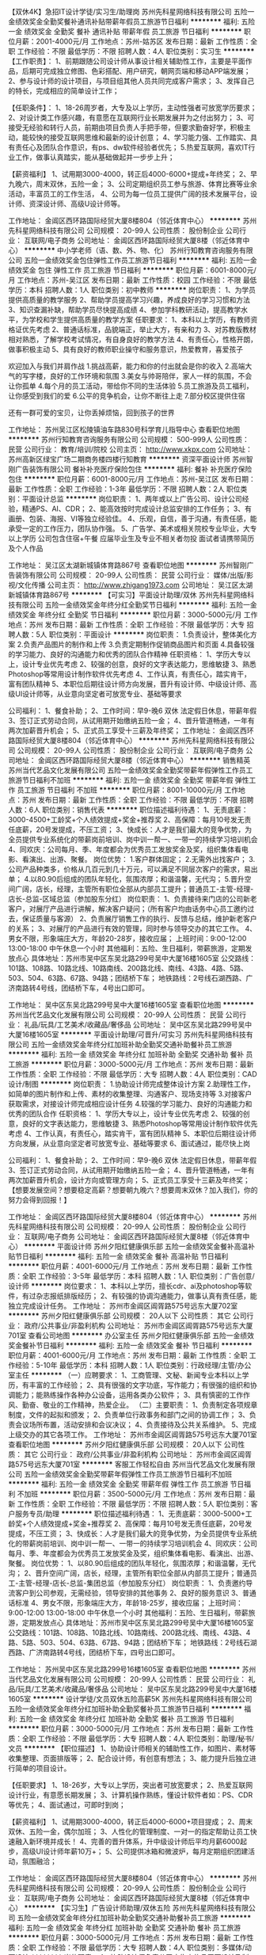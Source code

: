 【双休4K】急招IT设计学徒/实习生/助理岗
苏州先科星网络科技有限公司
五险一金绩效奖金全勤奖餐补通讯补贴带薪年假员工旅游节日福利
**********
福利:
五险一金
绩效奖金
全勤奖
餐补
通讯补贴
带薪年假
员工旅游
节日福利
**********
职位月薪：2001-4000元/月 
工作地点：苏州-姑苏区
发布日期：最新
工作性质：全职
工作经验：不限
最低学历：不限
招聘人数：4人
职位类别：实习生
**********
【工作职责】：
1、前期跟随公司设计师从事设计相关辅助性工作，主要是平面作品，后期可完成独立修图、色彩搭配、用户研究，朝网页端和移动APP端发展；
2、参与设计师的设计项目，与项目组其他人员共同完成客户需求；
3、发挥自己的特长，完成相应的简单设计工作；

【任职条件】：
1、18-26周岁者，大专及以上学历，主动性强者可放宽学历要求；
2、对设计类工作感兴趣，有意愿在互联网行业长期发展并为之付出努力；
3、可接受无经验和转行人员，前期由项目负责人手把手带，但要求勤奋好学，积极主动，能较快的接受互联网思维和最新的设计创意；
4、学习能力强、工作踏实、具有责任心及团队合作意识，有ps、dw软件经验者优先；
5.热爱互联网，喜欢IT行业工作，做事认真踏实，能从基础做起并一步步上升；

【薪资福利】
1、试用期3000-4000，转正后4000-6000+提成+年终奖；
2、早九晚六，周末双休，五险一金；
3、公司定期组织员工参与旅游、体育比赛等业余活动，丰富员工的工作生活，
4、公司为每一位员工提供广阔的技术发展平台，设计师、资深设计师、高级U设计师等。

工作地址：
金阊区西环路国际经贸大厦8楼804（邻近体育中心）
**********
苏州先科星网络科技有限公司
公司规模：
20-99人
公司性质：
股份制企业
公司行业：
互联网/电子商务
公司地址：
金阊区西环路国际经贸大厦8楼（邻近体育中心）
**********
中小学老师（语、数、外、物、化）
苏州行知教育咨询服务有限公司
五险一金绩效奖金包住弹性工作员工旅游节日福利
**********
福利:
五险一金
绩效奖金
包住
弹性工作
员工旅游
节日福利
**********
职位月薪：6001-8000元/月 
工作地点：苏州-吴江区
发布日期：最新
工作性质：校园
工作经验：不限
最低学历：本科
招聘人数：1人
职位类别：初中教师
**********
岗位职责：
1、为学员提供高质量的教学服务
2、帮助学员提高学习兴趣，养成良好的学习习惯和方法
3、知识查漏补缺，帮助学员尽快提高成绩
4、参加学科教研活动，提高教学水平，为学校和学生提供高质量的教学方案
 任职要求：
1、本科以上学历，有教师资格证优先考虑
2、普通话标准，品貌端正，举止大方，有亲和力
3、对苏教版教材相对熟悉，了解学校考试情况，有自身良好的教学方法
4、有责任心，性格开朗，做事积极主动
5、具有良好的教师职业操守和服务意识，热爱教育，喜爱孩子


欢迎加入与我们并肩作战
1.挑战高薪，能力和你的付出就会是你的收入
2.高端大气的写字楼，良好的工作环境和氛围
3.美女与帅哥陪伴，家人一样的氛围，不会让你孤单
4.每个月的员工活动，带给你不同的生活体验
5.员工旅游及员工福利，让你感受到我们的爱
6.公平的竞争机会，让你不断往上走
7.部分校区提供住宿

还有一群可爱的宝贝，让你丢掉烦恼，回到孩子的世界

工作地址：
苏州吴江区松陵镇油车路830号科学育儿指导中心
查看职位地图
**********
苏州行知教育咨询服务有限公司
公司规模：
500-999人
公司性质：
民营
公司行业：
教育/培训/院校
公司主页：
http://www.xkpx.com
公司地址：
苏州高新区绿宝广场二期商务楼四楼行知教育
**********
资深平面设计师
苏州智刚广告装饰有限公司
餐补补充医疗保险包住
**********
福利:
餐补
补充医疗保险
包住
**********
职位月薪：6001-8000元/月 
工作地点：苏州-吴江区
发布日期：最新
工作性质：全职
工作经验：1-3年
最低学历：不限
招聘人数：2人
职位类别：平面设计总监
**********
岗位职责：
1、两年或以上广告公司、设计公司经验，精通PS、AI、CDR；
2、能高效按时完成设计总监安排的工作任务；
3、有画册、包装、海报、VI等独立经验佳。
4、乐观，自信，善于沟通，有责任感，能承受一定的工作压力，团队协作强。
5、广告学、美术或相关院校专业毕业，大专以上学历 
公司包含住宿+午餐
应届毕业生及专业不相关者勿投
面试者请携带简历及个人作品

工作地址：
吴江区太湖新城镇体育路867号
查看职位地图
**********
苏州智刚广告装饰有限公司
公司规模：
20-99人
公司性质：
民营
公司行业：
媒体/出版/影视/文化传播
公司主页：
http://www.zhigang1973.com
公司地址：
吴江区太湖新城镇体育路867号
**********
【可实习】平面设计助理/双休
苏州先科星网络科技有限公司
五险一金绩效奖金年终分红全勤奖节日福利
**********
福利:
五险一金
绩效奖金
年终分红
全勤奖
节日福利
**********
职位月薪：3000-5000元/月 
工作地点：苏州
发布日期：最新
工作性质：全职
工作经验：不限
最低学历：大专
招聘人数：5人
职位类别：平面设计
**********
岗位职责： 
1.负责设计，整体美化方案 
2.负责产品图片的制作和上传 
3.负责定期制作促销商品图片和页面 
4.具备较强的学习能力、良好的沟通能力和优秀的团队合作精神 
 任职资格：
1、学历大专以上，设计专业优先考虑
2、较强的创意，良好的文字表达能力，思维敏捷
3、熟悉Photoshop等常用设计制作软件优先考虑
4、工作认真，有责任心，踏实肯干，富有团队精神
5、本职位后期往设计师方向发展，晋升有设计师、中级设计师、高级UI设计师等，从业意向坚定者可放宽专业、基础等要求

公司福利：
1、餐食补助；
2、工作时间：早9-晚6 双休 法定假日休息，带薪年假
3、签订正式劳动合同，从试用期开始缴纳五险一金；
4、晋升管道畅通，一年有两次加薪晋升机会；
5、正式员工享受十三薪及年终奖；
工作地址：
金阊区西环路国际经贸大厦8楼804（邻近体育中心）
**********
苏州先科星网络科技有限公司
公司规模：
20-99人
公司性质：
股份制企业
公司行业：
互联网/电子商务
公司地址：
金阊区西环路国际经贸大厦8楼（邻近体育中心）
**********
销售精英
苏州当代艺品文化发展有限公司
五险一金绩效奖金全勤奖带薪年假弹性工作员工旅游节日福利不加班
**********
福利:
五险一金
绩效奖金
全勤奖
带薪年假
弹性工作
员工旅游
节日福利
不加班
**********
职位月薪：8001-10000元/月 
工作地点：苏州
发布日期：最新
工作性质：全职
工作经验：不限
最低学历：不限
招聘人数：6人
职位类别：销售代表
**********
职位描述福利待遇：
1、无责底薪：3000-4500+工龄奖+个人绩效提成+奖金+推荐奖
2、高保障：每月10号发无责任底薪，20号发提成，不压工资；
3、快成长：人才是我们最大的竞争优势，为全员提供专业系统化的带薪岗前培训、岗中训一帮一、一带一的持续学习培训机会
4、同欢庆：公司每月、季、年度都会为优秀员工发放奖金及奖，组织集体看电影、看演出、出游、聚餐。
岗位优势：
1.客户群体固定；
2.无需外出找客户；
3.公司产品种类多，价格从几百元到几十万元，可以满足不同层次客户的需求，易出单；
4.以80.90后组成的团队年轻化，氛围浓厚；和谐温馨，无代沟；
5.晋升空间广阔，店长，经理，主管所有职位全部从内部员工提升；普通员工-主管-经理-店长-总监-区域总监（参加股东分红）
岗位职责：
1、负责接待来门店的公司新老客户，对展厅产品进行讲解，解决客户疑问；（所有客户均由话务中心员工邀约过去，保证质量与客源）
2、负责展厅销售工作的执行、反馈与总结，维护新老客户的关系；
3、对展厅的产品进行有效的管理，同时参与领导交办的其它工作。
4、男女不限，形象端庄大方，年龄20-28岁，接收应届；
上班时间：9:00-12:00  13:00-18:00  中午休息一个小时
其他福利：五险、生日福利，带薪旅游，定期发放点心
具体地址：苏州市吴中区东吴北路299号吴中大厦16楼1605室
公交路线：101路、108路、10路北线、10路南线、200路北线、南线、43路、4路、5路、503、504、63路、67路、94路；团结桥下车；
地铁路线：2号线石湖西路、广济南路转4号线，团结桥下车，4号出口即可。

工作地址：
吴中区东吴北路299号吴中大厦16楼1605室
查看职位地图
**********
苏州当代艺品文化发展有限公司
公司规模：
20-99人
公司性质：
民营
公司行业：
礼品/玩具/工艺美术/收藏品/奢侈品
公司地址：
吴中区东吴北路299号吴中大厦16楼1605室
**********
平面设计助理/可晋升/可实习
苏州先科星网络科技有限公司
五险一金绩效奖金年终分红加班补助全勤奖交通补助餐补员工旅游
**********
福利:
五险一金
绩效奖金
年终分红
加班补助
全勤奖
交通补助
餐补
员工旅游
**********
职位月薪：3000-5000元/月 
工作地点：苏州
发布日期：最新
工作性质：全职
工作经验：不限
最低学历：大专
招聘人数：4人
职位类别：CAD设计/制图
**********
岗位职责： 
1.协助设计师完成整体设计方案 
2.助理性工作，如简单的图片制作和上传、素材的收集整理、沟通客户、现场支持等 
3.对接客户获取需求，对接设计师完成相应设计任务 
4.较强的学习能力、良好的沟通能力和优秀的团队合作
 任职资格：
1、学历大专以上，设计专业优先考虑
2、较强的创意，良好的文字表达能力，思维敏捷
3、熟悉Photoshop等常用设计制作软件优先考虑
4、工作认真，有责任心，踏实肯干，富有团队精神
5、本职位后期往设计师方向发展，从业意向坚定者可放宽专业、基础等要求
6、面试通过，能尽快上岗

公司福利：
1、餐食补助；
2、工作时间：早9-晚6 双休 法定假日休息，带薪年假
3、签订正式劳动合同，从试用期开始缴纳五险一金；
4、晋升管道畅通，一年有两次加薪晋升机会，设计方向或管理方向；
5、正式员工享受十三薪及年终奖；
【想要发展空间？想要稳定高薪？想要朝九晚六？想要周末双休？加入我们，你的努力会得到回报！】

工作地址：
金阊区西环路国际经贸大厦8楼804（邻近体育中心）
**********
苏州先科星网络科技有限公司
公司规模：
20-99人
公司性质：
股份制企业
公司行业：
互联网/电子商务
公司地址：
金阊区西环路国际经贸大厦8楼（邻近体育中心）
**********
平面设计师
苏州夕阳红健康俱乐部
五险一金绩效奖金餐补高温补贴节日福利
**********
福利:
五险一金
绩效奖金
餐补
高温补贴
节日福利
**********
职位月薪：4001-6000元/月 
工作地点：苏州
发布日期：最新
工作性质：全职
工作经验：3-5年
最低学历：本科
招聘人数：1人
职位类别：广告创意/设计师
**********
岗位要求：
1、本科以上学历，擅长cdr、ai及photoshop等软件，有过杂志报纸排版经历；
2、有较强的协调沟通能力，做事认真有责任感，能独立完成设计任务。
    工作地址：
苏州市金阊区阊胥路575号远东大厦702室
**********
苏州夕阳红健康俱乐部
公司规模：
20人以下
公司性质：
其它
公司行业：
政府/公共事业/非盈利机构
公司地址：
苏州市金阊区阊胥路575号远东大厦701室
查看公司地图
**********
办公室主任
苏州夕阳红健康俱乐部
五险一金绩效奖金餐补节日福利
**********
福利:
五险一金
绩效奖金
餐补
节日福利
**********
职位月薪：4001-6000元/月 
工作地点：苏州
发布日期：最新
工作性质：全职
工作经验：5-10年
最低学历：本科
招聘人数：1人
职位类别：行政经理/主管/办公室主任
**********
（一）应聘要求：
1、工商管理、文秘、新闻专业本科以上学历，有丰富的工作经验；
2、具有很强的文字功底，写作能力；有很强的组织和协调能力；能熟练操作各种办公设备，运用各类办公软件；
3、具有慎密的工作作风、勤奋、敬业的工作精神，热爱企业。
（二）主要职责：
1、负责制定各项规章制度，文件的起拟和颁发；
2、负责单位行政事务和部门之间的协调工作；
3、负责会议场所布置，活动安排和会议决议；
4、负责接待及公共关系维护。
5、完成上级交办的其它各项工作。
工作地址：
苏州市金阊区阊胥路575号远东大厦701室
查看职位地图
**********
苏州夕阳红健康俱乐部
公司规模：
20人以下
公司性质：
其它
公司行业：
政府/公共事业/非盈利机构
公司地址：
苏州市金阊区阊胥路575号远东大厦701室
**********
客服工作轻松自由
苏州当代艺品文化发展有限公司
五险一金绩效奖金全勤奖带薪年假弹性工作员工旅游节日福利不加班
**********
福利:
五险一金
绩效奖金
全勤奖
带薪年假
弹性工作
员工旅游
节日福利
不加班
**********
职位月薪：3500-5000元/月 
工作地点：苏州
发布日期：最新
工作性质：全职
工作经验：不限
最低学历：不限
招聘人数：5人
职位类别：客户服务专员/助理
**********
职位描述福利待遇：
1、无责底薪：3000-5000+工龄奖+个人绩效提成+奖金+推荐奖
2、高保障：每月10号发无责任底薪，20号发提成，不压工资；
3、快成长：人才是我们最大的竞争优势，为全员提供专业系统化的带薪岗前培训、岗中训一帮一、一带一的持续学习培训机会
4、同欢庆：公司每月、季、年度都会为优秀员工发放奖金及奖，组织集体看电影、看演出、出游、聚餐。
岗位优势：
1、以80.90后组成的团队年轻化，氛围浓厚；和谐温馨，无代沟；
2、晋升空间广阔，店长，经理，主管所有职位全部从内部员工提升；普通员工-主管-经理-店长-总监-集团总监（参加股东分红）
岗位职责：
1、负责邀约导流客户到公司参观，无需经验，领导安排的其他事务
2、良好的服务意识
3、普通话标准
4、男女不限，形象端庄大方，年龄18-25岁，接收应届；
上班时间：9:00-12:00  13:00-18:00  中午休息一个小时
其他福利：五险、生日福利，带薪旅游，定期发放点心
具体地址：苏州市吴中区东吴北路299号吴中大厦16楼1605室
公交路线：101路、108路、10路北线、10路南线、200路北线、南线、43路、4路、5路、503、504、63路、67路、94路；团结桥下车；
地铁路线：2号线石湖西路、广济南路转4号线，团结桥下车，四号出口即可。

工作地址：
苏州吴中区东吴北路299号16楼1605室
查看职位地图
**********
苏州当代艺品文化发展有限公司
公司规模：
20-99人
公司性质：
民营
公司行业：
礼品/玩具/工艺美术/收藏品/奢侈品
公司地址：
吴中区东吴北路299号吴中大厦16楼1605室
**********
设计学徒/文员双休五险高薪5K
苏州先科星网络科技有限公司
五险一金绩效奖金年终分红加班补助全勤奖餐补员工旅游节日福利
**********
福利:
五险一金
绩效奖金
年终分红
加班补助
全勤奖
餐补
员工旅游
节日福利
**********
职位月薪：3000-5000元/月 
工作地点：苏州
发布日期：最新
工作性质：全职
工作经验：不限
最低学历：大专
招聘人数：4人
职位类别：助理/秘书/文员
**********
【职位描述】
1、协助设计师相关的辅助性工作，如图片、素材等收集整理、页面排版等；
2、配合设计师，有创意有想法；
3、能力提升后独立进行简单的项目设计。

【任职要求】
1、18-26岁，大专以上学历，突出者可放宽要求；
2、热爱互联网设计行业，有意愿长期发展；
3、计算机操作熟练，懂设计软件者如：PS、CDR等优先；
4、面试通过，可即时到岗；

【薪资福利】
1、试用期3000-4000，转正后4000-6000+项目提成；
2、周末双休、五险一金，偶尔加班；
3、人性化的管理制度、一对一的指定帮助让员工快速融入新环境并成长！
4、完善的晋升体系，升中级设计师后平均月薪6000起步，高级UI设计师年薪10万+；
5、公司提供冰箱和微波炉，每月定期组织团建活动，氛围融洽；

工作地址：
金阊区西环路国际经贸大厦8楼804（邻近体育中心）
**********
苏州先科星网络科技有限公司
公司规模：
20-99人
公司性质：
股份制企业
公司行业：
互联网/电子商务
公司地址：
金阊区西环路国际经贸大厦8楼（邻近体育中心）
**********
【实习生】广告设计师助理/双休五险
苏州先科星网络科技有限公司
五险一金绩效奖金年终分红加班补助全勤奖交通补助餐补员工旅游
**********
福利:
五险一金
绩效奖金
年终分红
加班补助
全勤奖
交通补助
餐补
员工旅游
**********
职位月薪：3000-5000元/月 
工作地点：苏州
发布日期：最新
工作性质：全职
工作经验：不限
最低学历：大专
招聘人数：4人
职位类别：多媒体/动画设计
**********
岗位职责：
1、协助设计师负责公司广告宣传品平面设计及制作；
2、负责外包产品报刊的排版，版面设计；
3、协助设计师对大型市场活动、展会、公司内部活动等宣传品的设计；
4、领导交给的其它工作。

任职资格：
1、前期老员工带，上手后主要朝广告设计方向发展，半年后可转正设计师，接受实习生及转行者；
2、有创意、策划能力，思维敏捷；
3、工作认真，有责任心，踏实肯干，富有团队精神；
4、具备良好的美术基础，良好的创意构思能力，有设计基础者优先；

【薪资福利】
1、试用期3500，转正后根据能力定岗，4000+项目奖金；
2、周末双休、五险一金，人性化管理，团队氛围融洽；
3、晋升空间大：能力优秀者半年可升设计师，一年后平均月收入8K以上；
4、带薪休假（年假，婚假，丧假，病假，培训假等）；
5、丰富的业余集体活动（KTV，旅游，聚餐，年会，生日等）。



工作地址：
金阊区西环路国际经贸大厦8楼804（邻近体育中心）
**********
苏州先科星网络科技有限公司
公司规模：
20-99人
公司性质：
股份制企业
公司行业：
互联网/电子商务
公司地址：
金阊区西环路国际经贸大厦8楼（邻近体育中心）
**********
【应届生急聘】网页设计学徒/实习生+双休
苏州先科星网络科技有限公司
五险一金绩效奖金年终分红加班补助全勤奖交通补助餐补员工旅游
**********
福利:
五险一金
绩效奖金
年终分红
加班补助
全勤奖
交通补助
餐补
员工旅游
**********
职位月薪：3000-5000元/月 
工作地点：苏州
发布日期：最新
工作性质：全职
工作经验：不限
最低学历：大专
招聘人数：4人
职位类别：网页设计/制作/美工
**********
岗位内容：
1、协助设计师完成网站项目的设计、制作、编辑、美化等工作； 
2、配合公司完成相关的广告宣传、活动专题等设计美化；
3、其它设计类实习助理工作。

岗位要求：
1.大专及以上学历，18-26岁；能力好的可以放宽招聘要求；
2.熟悉计算机基本操作，会使用Photoshop等常用设计制作软件可优先考虑；
3.对计算机感兴趣，有意从事IT设计类、技术类工作，思路清楚，有较好的审美能力和独特的见解 ；
4.工作积极主动，细心、责任心强，有良好的表达能力和团队协作能力，无经验会有资深经理带着实操；
5.本职位欢迎想往IT行业发展的各行各界想转行人士；

福利待遇：
1、五天8小时制，周末双休；
2、工作环境优美，地理位置优越，地铁站口及公交站附近。
3、公司为员工购买五险一金+人身意外伤害商业保险。
4、完善的绩效考核，年终奖金及定期调薪
5、完善的培养体系和晋升机制
6、带薪休假（年假，婚假，丧假，病假，培训假等）
7、丰富的业余集体活动（KTV，旅游，聚餐，年会）
8、员工生日礼物等。

工作地址：
金阊区西环路国际经贸大厦8楼804（邻近体育中心）
**********
苏州先科星网络科技有限公司
公司规模：
20-99人
公司性质：
股份制企业
公司行业：
互联网/电子商务
公司地址：
金阊区西环路国际经贸大厦8楼（邻近体育中心）
**********
【诚聘】设计师助理+五险+双休
苏州先科星网络科技有限公司
五险一金绩效奖金年终分红加班补助全勤奖餐补员工旅游节日福利
**********
福利:
五险一金
绩效奖金
年终分红
加班补助
全勤奖
餐补
员工旅游
节日福利
**********
职位月薪：3000-5000元/月 
工作地点：苏州
发布日期：最新
工作性质：全职
工作经验：不限
最低学历：大专
招聘人数：5人
职位类别：生产运营管理
**********
岗位职责：
1、协助设计师进行设计相关的辅助性工作，如素材收集、整理、美化、排版等等；
2、配合设计师参与网页、平面、logo、海报专题、APP等界面设计任务；
3、能力提升后独立进行简单的项目设计；

岗位要求:
1、大专及以上学历，18-28岁；
2、对ps有基础了解，对热点事件和流行趋势有敏锐洞察；
3、具备优秀的表达能力，善于表达和沟通，有开拓精神、创新思维和组织能力；
4、对互联网充满热情，积极主动愿意接受学习新事物，能快速学习提升；
5、有强烈的责任心和组织荣誉感，有团队合作精神；
6、公司接受0经验人员，安排老带新上手工作；
7、面试通过，可尽快到岗。

福利待遇：
1.入职后签订劳动就业协议，早9晚6，五险一金+双休法定假日,有良好的晋升空间
2.全体员工除享受以上福利待遇外还将享受带薪年假、婚假、产假以及国家法定节假日。
3.公司将定期组织户外旅游，同事生日，节假日聚餐，公司全面补贴经费
4.工作环境清幽，同事之间相处融洽，氛围好。
5.公司不对外招收管理人员，所有管理层均在员工中培养提拔。
6.完善的晋升体系，升中级设计师后平均月薪6000起步，高级UI设计师年薪10万+；

工作地址：
金阊区西环路国际经贸大厦8楼804（邻近体育中心）
**********
苏州先科星网络科技有限公司
公司规模：
20-99人
公司性质：
股份制企业
公司行业：
互联网/电子商务
公司地址：
金阊区西环路国际经贸大厦8楼（邻近体育中心）
**********
中小学英语教师
苏州行知教育咨询服务有限公司
五险一金绩效奖金包住弹性工作员工旅游节日福利
**********
福利:
五险一金
绩效奖金
包住
弹性工作
员工旅游
节日福利
**********
职位月薪：6001-8000元/月 
工作地点：苏州
发布日期：最新
工作性质：全职
工作经验：不限
最低学历：本科
招聘人数：3人
职位类别：初中教师
**********
 岗位职责：
1、为学员提供高质量的教学服务
2、授课期间定期组织测验活动，以检验学生接受辅导的成效
3、参加学科教研活动，提高教学水平，为学校和学生提供高质量的教学方案，集中备课 
4、关爱学生身心健康成长，帮助学生树立健康积极的学习心态和良好的学习习惯 
5、关注学生成绩快速提升，个性化教学、因材施教，在短期内迅速激发、培养学生学习兴趣和学习方法
6、落实执行公司后期教学活动和要求
任职资格
1、师范类本科以上学历，非师范类优秀毕业生也可
2、有教师资格证等相关证件 
3、对苏教版教材相对熟悉，了解学校考试情况，有自身良好的教学方法 
4、熟悉中学生的生活及学习特点，善于因材施教，能开拓发掘组织多种教学方式，灵活教学
5、有良好的团队合作精神，富有亲和力，有责任心，有师德，擅长与学生进行沟通交流
 [关于我们]：
行知教育——中小学辅导专家
苏州行知教育成立于2006年，是教育局批准下的正规的办学机构，学校的优美环境和交通便利，为我们的学员和家长提供了方便。 目前共有三大经营项目，分别为：一心一用培训项目，即学能培训；一对一培训项目，即一个老师对应一个学生；班课项目，即每个老师带8-16个学生。
欢迎优秀的你加入我们！

[薪酬福利]：
1、 每年带薪年假，法定假假日；
2、 缴纳五险；
3、 丰富的员工活动----员工聚会、员工生日会、旅游、节日礼物；
4、 优秀员工可享受集团无息贷款；
5、 公司提供员工宿舍。

工作地址
苏州吴江区松陵油车路830号科学育儿指导中心四楼

工作地址：
苏州吴江区松陵油车路830号科学育儿指导中心四楼
查看职位地图
**********
苏州行知教育咨询服务有限公司
公司规模：
500-999人
公司性质：
民营
公司行业：
教育/培训/院校
公司主页：
http://www.xkpx.com
公司地址：
苏州高新区绿宝广场二期商务楼四楼行知教育
**********
心理学技术应用研发
江苏金惠甫山软件科技有限公司
住房补贴五险一金加班补助交通补助通讯补贴带薪年假节日福利不加班
**********
福利:
住房补贴
五险一金
加班补助
交通补助
通讯补贴
带薪年假
节日福利
不加班
**********
职位月薪：5000-8000元/月 
工作地点：苏州-相城区
发布日期：最新
工作性质：全职
工作经验：不限
最低学历：硕士
招聘人数：5人
职位类别：科研人员
**********
岗位职责：
1、负责与来访者进行有效沟通，根据来访者需要提供相应咨询服务；
2、对来访者进行心理方面的指导，并提出合理的改善建议和分析报告；
3、日常办公事务，相关信息的收集整理等。

任职要求：
1、良好的文字表达能力；
2、EXCEL&SPSS数据处理经验优先；
3、有过心理量表相关基础优先。
4、心理学专业在校研究生优先。
5、性格开朗，有强烈成长意愿。
6、对心理学感兴趣，愿意探索人的心灵世界，愿意了解自己，了解他人。
7、从事心理健康量表的修订和开发。
8、具有创新意识，在原有心理健康测评技术的基础上实现产品化。
9、中学生心理健康的咨询和产品研发。

福利待遇：
1、工资+补贴+员工公寓
2、为员工购买五险一金，让员工无后顾之忧。
3、五天八小时工作制、周末双休、法定节假日之外的带薪病假、年休假，让员工与家人共享美好生活。

工作地点：常州科教城创研港1号301室
工作地址：
江苏金惠甫山软件科技有限公司
**********
江苏金惠甫山软件科技有限公司
公司规模：
20-99人
公司性质：
民营
公司行业：
教育/培训/院校
公司主页：
http://www.softking.org
公司地址：
江苏金惠甫山软件科技有限公司
查看公司地图
**********
5k高薪招设计学徒/IT文员
苏州先科星网络科技有限公司
五险一金绩效奖金年终分红加班补助全勤奖交通补助餐补员工旅游
**********
福利:
五险一金
绩效奖金
年终分红
加班补助
全勤奖
交通补助
餐补
员工旅游
**********
职位月薪：4001-6000元/月 
工作地点：苏州
发布日期：最新
工作性质：全职
工作经验：不限
最低学历：不限
招聘人数：2人
职位类别：服务员
**********
【工作职责】
1、基础工作，如素材搜集、修图、抠图、对接客户等
2、对接客户与设计师，保证任务如期完成
3、领导安排的其它工作
【任职条件】
1、18-26，高中及以上学历
2、对设计工作、互联网办公室稳定工作有兴趣，有意愿长期发展
3、学习能力强、工作踏实、具有责任心及团队合作意识，有基础者优先
4、接受转行实习生，前期有优秀老员工带，后期自己独立负责
【薪资福利】
1、试用期3000-4000，转正后4000-6000+项目奖金+年终奖
2、早九晚六，周末双休，五险一金，食宿补贴等
3、定期团建，国内外旅游，福利多多
4、半年评岗加薪一次，初级-中级-资深，一年后平均薪资6k-8k，上升空间大
工作地址：
金阊区西环路国际经贸大厦8楼（邻近体育中心）
**********
苏州先科星网络科技有限公司
公司规模：
20-99人
公司性质：
股份制企业
公司行业：
互联网/电子商务
公司地址：
金阊区西环路国际经贸大厦8楼（邻近体育中心）
**********
平面设计师
苏州智刚广告装饰有限公司
餐补补充医疗保险
**********
福利:
餐补
补充医疗保险
**********
职位月薪：4001-6000元/月 
工作地点：苏州-吴江区
发布日期：最新
工作性质：全职
工作经验：不限
最低学历：不限
招聘人数：2人
职位类别：广告创意/设计师
**********
岗位职责：
1.公司产品图册 宣传设计等平面类设计工作；
2.公司对外日常工作宣传及广告、产品、活动的平面设计；
3.根据公司产品的特点和文案内容，以图文合一方式设计制作产品图和产品详情。
任职要求：
1.设计类专业，1年以上相关工作经验，有4A公司美术指导工作经验者优先考虑；
2.熟练PS，CDR，Illustrator，flash，CAD等软件
3.熟悉产品制作工艺流程等常识
4.善于学习，责任心强，具有团队合作精神及良好的沟通能力和抗压能力，工作细致。

工作地址：
吴江区太湖新城镇体育路867号
**********
苏州智刚广告装饰有限公司
公司规模：
20-99人
公司性质：
民营
公司行业：
媒体/出版/影视/文化传播
公司主页：
http://www.zhigang1973.com
公司地址：
吴江区太湖新城镇体育路867号
查看公司地图
**********
市场经理
苏州夕阳红健康俱乐部
五险一金绩效奖金节日福利餐补
**********
福利:
五险一金
绩效奖金
节日福利
餐补
**********
职位月薪：6001-8000元/月 
工作地点：苏州
发布日期：最新
工作性质：全职
工作经验：5-10年
最低学历：本科
招聘人数：1人
职位类别：市场经理
**********
岗位要求：
1.根据公司规划制定本部门的年度和月度计划；
2.负责市场部的日常管理和运行，完成公司考核指标；
3.负责公司项目推广的策划、文案撰写和宣传报道；
4.熟悉新媒体，负责微信公众账号的推广和网站的日常维护。
应聘条件：
1.本科以上学历，五年以上管理和策划经验；
2.思维活跃，有责任感，善于接受挑战。
工作地址：
苏州市金阊区阊胥路575号远东大厦701室
查看职位地图
**********
苏州夕阳红健康俱乐部
公司规模：
20人以下
公司性质：
其它
公司行业：
政府/公共事业/非盈利机构
公司地址：
苏州市金阊区阊胥路575号远东大厦701室
**********
销售：底薪+绩效+工龄奖+奖金
苏州当代艺品文化发展有限公司
五险一金绩效奖金带薪年假弹性工作员工旅游节日福利不加班全勤奖
**********
福利:
五险一金
绩效奖金
带薪年假
弹性工作
员工旅游
节日福利
不加班
全勤奖
**********
职位月薪：8001-10000元/月 
工作地点：苏州
发布日期：最新
工作性质：全职
工作经验：不限
最低学历：不限
招聘人数：5人
职位类别：销售代表
**********
职位描述福利待遇：
1、无责底薪3000-4500+工龄奖+个人绩效提成+奖金+推荐奖
2、高保障：每月10号发无责任底薪，20号发提成，不压工资；
3、快成长：人才是我们最大的竞争优势，为全员提供专业系统化的带薪岗前培训、岗中训一帮一、一带一的持续学习培训机会
4、同欢庆：公司每月、季、年度都会为优秀员工发放奖金及奖，组织集体看电影、看演出、出游、聚餐。
岗位优势：
1.客户群体固定；
2.无需外出找客户；
3.公司产品种类多，价格从几百元到几十万元，可以满足不同层次客户的需求，易出单；
4.以80.90后组成的团队年轻化，氛围浓厚；和谐温馨，无代沟；
5.晋升空间广阔，店长，经理，主管所有职位全部从内部员工提升；普通员工-主管-经理-店长-总监-区域总监（参加股东分红）
岗位职责：
1、负责接待来门店的公司新老客户，对展厅产品进行讲解，解决客户疑问；（所有客户均由话务中心员工邀约过去，保证质量与客源）
2、负责展厅销售工作的执行、反馈与总结，维护新老客户的关系；
3、对展厅的产品进行有效的管理，同时参与领导交办的其它工作。
4、男女不限，形象端庄大方，年龄20-28岁，接收应届；
上班时间：9:00-12:00  13:00-18:00  中午休息一个小时
其他福利：五险、生日福利，带薪旅游，定期发放点心
具体地址：苏州市吴中区东吴北路299号吴中大厦16楼1605室
公交路线：101路、108路、10路北线、10路南线、200路北线、南线、43路、4路、5路、503、504、63路、67路、94路；团结桥下车；
地铁路线：2号线石湖西路、广济南路转4号线，团结桥下车，4号出口即可。

工作地址：
吴中区东吴北路299号吴中大厦16楼1605室
查看职位地图
**********
苏州当代艺品文化发展有限公司
公司规模：
20-99人
公司性质：
民营
公司行业：
礼品/玩具/工艺美术/收藏品/奢侈品
公司地址：
吴中区东吴北路299号吴中大厦16楼1605室
**********
小主持人老师
苏州印象吴韵文化艺术有限公司
五险一金年底双薪绩效奖金餐补节日福利
**********
福利:
五险一金
年底双薪
绩效奖金
餐补
节日福利
**********
职位月薪：3500-6000元/月 
工作地点：苏州
发布日期：最新
工作性质：全职
工作经验：不限
最低学历：不限
招聘人数：5人
职位类别：其他
**********
岗位要求：播音主持专业毕业，有普通话等级证书（二级甲等以上）和教师资格证者优先 
岗位职责： 
1.热爱教育事业，有责任心，有耐心，认同我们机构的教学理念和教学目标进行课前准备。
2.负责小主持人课程的教学工作、授课计划、保证教学质量，参与教学评议等。
3.与家长建立良好的沟通互动模式，做好课后维护工作。
4.协助其他人员做好日常教务管理工作。 
5.协助中心举办的各种市场活动及其他活动。
6.负责准备用于各类市场活动的表演节目。
7.维护公司环境的整洁与教具架的整理。 
8.高效率完成上级领导交代的各项事务。
工作地址：
苏州市吴中区苏蠡路65-10号 吴中区特色文化产业园内
**********
苏州印象吴韵文化艺术有限公司
公司规模：
20-99人
公司性质：
民营
公司行业：
教育/培训/院校
公司地址：
苏州市吴中区苏蠡路65-10号 吴中区特色文化产业园内
查看公司地图
**********
教学主管——教务长
苏州印象吴韵文化艺术有限公司
五险一金绩效奖金餐补补充医疗保险节日福利
**********
福利:
五险一金
绩效奖金
餐补
补充医疗保险
节日福利
**********
职位月薪：4000-8000元/月 
工作地点：苏州
发布日期：最新
工作性质：全职
工作经验：不限
最低学历：不限
招聘人数：5人
职位类别：教学/教务管理人员
**********
岗位要求：热爱教育事业，工作细心负责，有责任感；具有良好的协调、沟通、应变能力及服务意识，亲和力强，有培训机构教学管理经验者优先。
岗位职责：
1、    评估和监控机构的教学质量及沟通工作的质量；
2、    管理教师团队，定期组织教研活动；
3、    保证教学工作的严谨，提高家长满意度；善于沟通，及时做好日常后期维护工作，保证续费工作的顺利开展；
4、    协调及处理日常发生的各种突发紧急状况。

工作地址：
苏州市吴中区中茵星墅湾
查看职位地图
**********
苏州印象吴韵文化艺术有限公司
公司规模：
20-99人
公司性质：
民营
公司行业：
教育/培训/院校
公司地址：
苏州市吴中区苏蠡路65-10号 吴中区特色文化产业园内
**********
CCTV央视新媒体业务拓展销售专员
江苏权威影视传媒有限公司
五险一金绩效奖金全勤奖交通补助弹性工作员工旅游节日福利
**********
福利:
五险一金
绩效奖金
全勤奖
交通补助
弹性工作
员工旅游
节日福利
**********
职位月薪：8001-10000元/月 
工作地点：苏州-姑苏区
发布日期：最新
工作性质：全职
工作经验：不限
最低学历：不限
招聘人数：10人
职位类别：销售代表
**********
招聘启事：

1、年后准备跳槽的，请联系我。
2、上班不自由，心理不爽的，请联系我。
3、付出多回报少，心里憋屈的，请联系我。
4、求发展，需要更大平台的，请联系我。
5、希望时间、财务自由的，请联系我。
6、想主宰自己命运、有大格局的，请联系我。

权威影视期待您的到来！

工资待遇：

1、底薪3000-6000元+最高提成30%+月销售奖+节假日福利+社保+旅游聚餐；
2、完善的培训体系，让你从一名新手迅速成为一名专业的销售；
3、晋升空间：只要你足够优秀，我们有更广阔的的舞台让你展示。

岗位职责：

1、根据公司的平台和资源加上自己的客户资源，对客户进行沟通，并把相关资料发给客户；
2、定时和自己的客户进行联系，确保最后成单；
3、负责央视宣传片、访谈栏目、广告片、广告投放的客户的拓展和维护；
4、有教育培训业和栏目广告等或者销售经验者优先；
5、管理、参与和跟进项目进展。

职位要求：

1、男女不限，有无经验均可；
2、口齿清晰普通话标准，思维敏捷；
3、有欲望，想赚钱，有力争第一的信心；
4、有良好的团队合作精神，应变能力强，自律性强；
5、对挑战万元高薪欲望强烈并有规划，执行力强。

工作时间：
1.早8:40-晚5:40
2.每月至少休息六天，国假正常，年假20天左右

联系人：刘小姐
HR专线：0512-81662337/13862581442

工作地址：
苏州姑苏区苏站路1599号好百年国际商业广场5号楼10层
查看职位地图
**********
江苏权威影视传媒有限公司
公司规模：
20-99人
公司性质：
事业单位
公司行业：
媒体/出版/影视/文化传播
公司主页：
http://www.qwys.tv
公司地址：
苏州姑苏区苏站路1599号好百年国际商业广场5号楼10层
**********
儿童创意美术老师/(新区)新旅城别墅店
苏州艺空间艺术培训有限公司
创业公司每年多次调薪五险一金绩效奖金全勤奖带薪年假节日福利不加班
**********
福利:
创业公司
每年多次调薪
五险一金
绩效奖金
全勤奖
带薪年假
节日福利
不加班
**********
职位月薪：4000-8000元/月 
工作地点：苏州
发布日期：最新
工作性质：全职
工作经验：不限
最低学历：大专
招聘人数：3人
职位类别：美术教师
**********
符合以下条件者另加人才津贴及缩短试用期至1个月
1.中央美术学院、中国美术学院毕业生；人才津贴1000元每月。
2.西安美院、四川美院、广州美院、湖北美院、鲁迅美院、天津美院毕业生；人才津贴800元每月。
3.其他美术学院，其他机构教务主管，其他机构两年以上儿童创意美术教学经验者；人才津贴300元每月。
岗位职责：
1.老师在孩子的美术教育过程中，要真诚的尊重孩子以及孩子的作品。
2.我们的课堂严格禁止老师涂改和改动孩子的作品。
3.老师要有优秀的体验课和公开课的授课能力。
4.老师必须具备优异的美术功底。
任职要求：
儿童创意美术老师（创意画，绘本，素描，油画）
1、大专及以上学历，艺术设计、美术教育类或相关专业；
2、普通话标准、良好的语言表达能力；
3、热情大方，喜欢孩子，有亲和力，有上进心；
4、具有优秀的团队合作精神，优秀的职业操守和强烈的责任感；
5、完成课堂教学，准备课前材料，课后与家长沟通交流，传达最新教学信息和计划；
6、定期对教学点环境进行更新和环创，及时有效完成上级交办的其它工作；
7、优先录用专业基础扎实的人员，优秀应届毕业生亦可；（持教师资格证优先）
8、有美术作品的请在简历中附上作品。
我们提供：
1、综合薪资：4k-8k 、底薪3300起、课时费+奖金+补贴+津贴。
2、系统的岗位和职业发展培训
3、糖果美术培训课程
4、丰富的员工活动
5、社保补贴、带薪年假、法定假日、同行业高课时费。

工作地址：高新区新旅城花园5区26幢103（别墅店）


工作地址：
苏州市高新区新旅城花园5区26幢103室(别墅店)
查看职位地图
**********
苏州艺空间艺术培训有限公司
公司规模：
20-99人
公司性质：
民营
公司行业：
教育/培训/院校
公司地址：
工业园区湖西左岸商业街B区B2
**********
架子鼓老师
苏州菠萝文化传播有限公司
五险一金绩效奖金补充医疗保险员工旅游
**********
福利:
五险一金
绩效奖金
补充医疗保险
员工旅游
**********
职位月薪：8001-10000元/月 
工作地点：苏州
发布日期：最新
工作性质：全职
工作经验：不限
最低学历：本科
招聘人数：1人
职位类别：音乐教师
**********
任职要求:
1、国内外专业音乐学院或架子鼓本科及以上学历；
2、有一定的音乐专业基础和架子鼓教学经验，具备一定的架子鼓演奏水平。
3、形象气质佳，为人亲和、热爱教育事业，喜爱孩子，乐于从事钢琴教学职业。
4、善于与学员沟通，语言表达明晰、责任心强，具有良好的沟通能力。

岗位职责:
1.负责学员的吉他专业课程授课；
2.负责教学体系完善，积极参与及给出合理建议。
3.负责学员的舞台指导，积极配合各种学员比赛及演出事项。

我们的优势:
1.稳定的固定收入底薪保证；
2.签订正式合同，享受社保或综合保险及住房公积金 ；
3.专业系统化培训，提升专业技能及授课艺术，定期有大师班亲临指导；
4.福利带薪年假、集体旅游活动，良好的工作环境和团队氛围；
5.广阔的职业提升空间，公平的晋升机制，股权激励制度，真正成为公司的一份子；

联系我们：
总部地址：苏州市工业园区星湖街1255号仁恒双湖湾商业街105室
联 系 人： Maggie 13913109268
工作地点：苏州工业园区、吴江、相城区、新区；

面试要求：
1.个人简历；
2.身份证、毕业证和学位证的原件以及复印件；
3.所获奖项的原件和复印件；
4.应聘请准备作品1~2首。
工作地址：
苏州工业园区苏州大道东456号新光天地5楼
查看职位地图
**********
苏州菠萝文化传播有限公司
公司规模：
100-499人
公司性质：
股份制企业
公司行业：
教育/培训/院校
公司主页：
http://boluomusic.com
公司地址：
苏州工业园区苏州大道东456号新光天地5楼
**********
专职作文教师（吴中本部）
苏州市吴中区天堂鸟教育培训中心
五险一金年底双薪绩效奖金全勤奖交通补助房补带薪年假节日福利
**********
福利:
五险一金
年底双薪
绩效奖金
全勤奖
交通补助
房补
带薪年假
节日福利
**********
职位月薪：4000-6000元/月 
工作地点：苏州
发布日期：招聘中
工作性质：全职
工作经验：1-3年
最低学历：大专
招聘人数：2人
职位类别：文科教师
**********
一、招聘原则
招聘工作坚持公开招考、平等竞争、全面考核、择优聘用的原则。

二、招聘范围及对象
1、应届大学毕业生招聘
全国师范院校应届大学毕业生及具有与招考学科岗位相适应的教师资格证的非师范类院校应届大学毕业生。
2、拥有一定工作经验的小学优秀教师、骨干教师和学科带头人。

三、招聘条件及资格
1、应具有全日制大专及以上学历。
2、思想政治素质好，忠诚教育事业，遵纪守法，具有良好的师德和较强的教育教学能力。
3、富有朝气活力，上课生动活泼且善于调动课堂气氛，有感染力，能激发学生的学习热情且课堂驾驭能力强。身心健康。
4、有亲和力、责任心；能够经受学生和家长的考验。了解中小学生的心理特点，了解中小学生课本。
5．具有团队合作精神和组织协调能力；

四、招聘学科及具体要求
作文教师
1.热爱教育事业，普通话标准；
2.爱好文学，喜欢写作，有一定的写作功底和文学鉴赏能力；
3.爱岗敬业，能吃苦耐劳，有很好的团队合作精神；
4.有责任心，有爱心，有亲和力，善于沟通交流；
5.有朗诵特长和一定表演能力；
6.有相关教学经验者优先；
7.本人有各类现场作文竞赛获奖经历者优先；
8.有写作特长及有作文教学经验者优先。

五、招聘程序及待遇
自愿报名→资格审查→笔试→面试（含试教、综合能力测试）→心理素质测试→体检→董事会讨论决定→办理录用手续。
经批准录用的新教师实行试用期二至三个月（按实际能力可提前正式录用），试用期间享受天堂鸟教育教师的同等待遇。试用期满，经考核合格者留任，不合格者取消录用资格。
工作地址：
苏州市吴中区宝带东路399号中润中心六楼
查看职位地图
**********
苏州市吴中区天堂鸟教育培训中心
公司规模：
100-499人
公司性质：
民营
公司行业：
教育/培训/院校
公司主页：
www.ttnjy.com
公司地址：
苏州市吴中区宝带东路399号中润中心六楼
**********
教材课件开发
江苏金惠甫山软件科技有限公司
住房补贴五险一金加班补助交通补助通讯补贴带薪年假节日福利不加班
**********
福利:
住房补贴
五险一金
加班补助
交通补助
通讯补贴
带薪年假
节日福利
不加班
**********
职位月薪：5000-8000元/月 
工作地点：苏州-相城区
发布日期：最新
工作性质：全职
工作经验：不限
最低学历：硕士
招聘人数：5人
职位类别：教育产品开发
**********
工作内容：
1、高中生涯的规划研发
2、高中生涯规划教材编写
3、高中生涯课件开发
4、高中生涯规划培训
5、教育专业技术研发

任职要求：
1、教育学硕士及以上学历
2、有无经验均可，精通PPT。


福利待遇：
1、工资+补贴+员工公寓
2、为员工购买五险一金，让员工无后顾之忧。
3、五天八小时工作制、周末双休、法定节假日之外的带薪病假、年休假，让员工与家人共享美好生活。

工作地点：常州科教城创研港1号301室
工作地址：
江苏金惠甫山软件科技有限公司
**********
江苏金惠甫山软件科技有限公司
公司规模：
20-99人
公司性质：
民营
公司行业：
教育/培训/院校
公司主页：
http://www.softking.org
公司地址：
江苏金惠甫山软件科技有限公司
查看公司地图
**********
客服高薪资
苏州当代艺品文化发展有限公司
五险一金绩效奖金全勤奖带薪年假弹性工作员工旅游节日福利不加班
**********
福利:
五险一金
绩效奖金
全勤奖
带薪年假
弹性工作
员工旅游
节日福利
不加班
**********
职位月薪：3000-5000元/月 
工作地点：苏州
发布日期：最新
工作性质：全职
工作经验：不限
最低学历：不限
招聘人数：6人
职位类别：客户服务专员/助理
**********
职位描述福利待遇：
1、无责底薪：3000-5000+工龄奖+个人绩效提成+奖金+推荐奖
2、高保障：每月10号发无责任底薪，20号发提成，不压工资；
3、快成长：人才是我们最大的竞争优势，为全员提供专业系统化的带薪岗前培训、岗中训一帮一、一带一的持续学习培训机会
4、同欢庆：公司每月、季、年度都会为优秀员工发放奖金及奖，组织集体看电影、看演出、出游、聚餐。
岗位优势：
1、以80.90后组成的团队年轻化，氛围浓厚；和谐温馨，无代沟；
2、晋升空间广阔，店长，经理，主管所有职位全部从内部员工提升；普通员工-主管-经理-店长-总监-集团总监（参加股东分红）
岗位职责：
1、负责邀约导流客户到公司参观，无需经验。
2、良好的服务意识
3、普通话标准
4、男女不限，形象端庄大方，年龄18-25岁，接收应届；
上班时间：9:00-12:00  13:00-18:00  中午休息一个小时
其他福利：五险、生日福利，带薪旅游，定期发放点心
具体地址：苏州市吴中区东吴北路299号吴中大厦16楼1605室
公交路线：101路、108路、10路北线、10路南线、200路北线、南线、43路、4路、5路、503、504、63路、67路、94路；团结桥下车；
地铁路线：2号线石湖西路、广济南路转4号线，团结桥下车，四号出口即可。

工作地址：
吴中区东吴北路299号吴中大厦16楼1605室
查看职位地图
**********
苏州当代艺品文化发展有限公司
公司规模：
20-99人
公司性质：
民营
公司行业：
礼品/玩具/工艺美术/收藏品/奢侈品
公司地址：
吴中区东吴北路299号吴中大厦16楼1605室
**********
语数外老师
苏州印象吴韵文化艺术有限公司
五险一金年底双薪绩效奖金餐补节日福利
**********
福利:
五险一金
年底双薪
绩效奖金
餐补
节日福利
**********
职位月薪：3000-6000元/月 
工作地点：苏州
发布日期：最新
工作性质：全职
工作经验：不限
最低学历：不限
招聘人数：10人
职位类别：小学教师
**********
岗位职责：
（一）职位要求：
1、负责语文或数学或英语教学
2、学生学习习惯的培养
3、能够准确把握考试的考点和方向
4、学生问题及时与家长沟通，学生情况及时反馈
（二）任职资格：
1、有教师资格证
2、有责任心、有爱心；热爱教育事业，具有敬业精神和良好的职业道德
3、有教学经验者优先
（三）工作时间： 上五休二
（四）公司提供岗前培训

工作地址：
苏州市吴中区中茵星墅湾
查看职位地图
**********
苏州印象吴韵文化艺术有限公司
公司规模：
20-99人
公司性质：
民营
公司行业：
教育/培训/院校
公司地址：
苏州市吴中区苏蠡路65-10号 吴中区特色文化产业园内
**********
分区校长
苏州印象吴韵文化艺术有限公司
五险一金年底双薪餐补节日福利补充医疗保险绩效奖金
**********
福利:
五险一金
年底双薪
餐补
节日福利
补充医疗保险
绩效奖金
**********
职位月薪：5000-10000元/月 
工作地点：苏州
发布日期：最新
工作性质：全职
工作经验：不限
最低学历：不限
招聘人数：2人
职位类别：校长/副校长
**********
岗位职责：
1、根据公司制定的校区发展规划，合理制定学期、学年的校区工作计划，组织实施并督促、检查规划和计划的执行； 
2、建立团结有效的销售团队，执行销售计划，制定团队岗位职责和管理制度；培训和领导销售团队，加强对家长和学员的服务沟通工作，提升家长的满意度和认可度，促进学员续费、转介绍和扩科；
3、管理教师团队，把控教学质量，并与时俱进适当调整；
4、领导行政内务管理，认真执行公司对内务管理的要求规定，加强校区整体卫生整洁情况；加强财经预算，严格财务制度，认真审查财务开支，做好学期学年的财经结算工作。
5、全面结合公司教育方针，认真执行公司的政策、规定、指标，结合校区的特色，领导校区所有员工全面完成校区任务目标。
进行成本测算；
岗位要求：热爱教育事业，工作细心负责，有责任感；具有良好的协调、沟通、应变能力及服务意识，亲和力强，有培训机构管理经验者优先。

工作地址：
苏州市吴中区中茵星墅湾
查看职位地图
**********
苏州印象吴韵文化艺术有限公司
公司规模：
20-99人
公司性质：
民营
公司行业：
教育/培训/院校
公司地址：
苏州市吴中区苏蠡路65-10号 吴中区特色文化产业园内
**********
【5K聘】IT设计学徒+双休五险一金
苏州先科星网络科技有限公司
五险一金绩效奖金年终分红加班补助全勤奖交通补助餐补员工旅游
**********
福利:
五险一金
绩效奖金
年终分红
加班补助
全勤奖
交通补助
餐补
员工旅游
**********
职位月薪：3000-5000元/月 
工作地点：苏州
发布日期：最新
工作性质：全职
工作经验：不限
最低学历：大专
招聘人数：5人
职位类别：IT技术文员/助理
**********
【工作职责】
1、配合公司的设计师从事设计相关辅助性工作，如素材搜集、修图、抠图、沟通客户等工作；
2、依据客户需求，与项目组对接，参与基础性设计工作，完成任务；
3、其它安排的助理类工作。

【任职条件】
1、18-26周岁者，大专及以上学历，主动性强者可放宽学历要求；
2、对设计类工作感兴趣，有意愿在互联网行业长期发展并为之付出努力；
3、学习能力强、工作踏实、具有责任心及团队合作意识，有ps、dw软件经验者优先；
4、热爱互联网，喜欢IT行业工作，做事认真踏实，能从基础做起并一步步上升；
5、面试通过者，可尽快到岗。

【薪资福利】
1、试用期3000-4000，转正后4000-6000+提成+年终奖；
2、早九晚六，周末双休，五险一金；
3、公司定期组织员工参与旅游、体育比赛等业余活动，丰富员工的工作生活，
4、公司为每一位员工提供广阔的上升平台，半年评岗一次，设计师-中级设计师-资深设计师，一年后平均薪资6k-8k，薪资上升空间大。

工作地址：
金阊区西环路国际经贸大厦8楼804（邻近体育中心）
**********
苏州先科星网络科技有限公司
公司规模：
20-99人
公司性质：
股份制企业
公司行业：
互联网/电子商务
公司地址：
金阊区西环路国际经贸大厦8楼（邻近体育中心）
**********
人事招聘专员
苏州当代艺品文化发展有限公司
五险一金绩效奖金全勤奖带薪年假弹性工作员工旅游节日福利不加班
**********
福利:
五险一金
绩效奖金
全勤奖
带薪年假
弹性工作
员工旅游
节日福利
不加班
**********
职位月薪：3500-5000元/月 
工作地点：苏州
发布日期：最新
工作性质：全职
工作经验：不限
最低学历：不限
招聘人数：2人
职位类别：招聘专员/助理
**********
岗位职责：
1、负责全体员工的人事档案管理工作。
2、负责新进员工试用期的跟踪考核，晋升提薪及转正合同的签订并形成相应档案资料。
3、负责统计汇总，上报员工考勤月报表，处理考勤异常情况。
4、负责员工薪酬发放的异常处理和薪酬政策的跟踪调查，提供相应的报表和资料。
5、负责完成公司人事工作任务，并提出改进意见。
6、负责公司人事文件的呈转及发放
7、维护招聘渠道，并拓展新的招聘渠道，发布招聘广告、参加各种招聘会；
8、组织、安排面试，并且进行人力资源初试；
9、进行薪资谈判、安排候选人入职；
10、候选人进入公司后，对试用期员工进行试用期沟通；
11、办理劳动关系中相关手续（报到，转正，调动，离职）；
任职资格：
1、大专以上学历，人力资源、行政管理等相关专业优先；
2、至少一年以上人力资源等相关工作经验；无人事工作经验者慎投
3、熟练使用办公软件；熟悉人力资源系统以及了解劳动合同法及相关人事政策法规的优先考虑；
4、具备强烈的责任感，事业心，优秀的沟通能力，耐心、细心，以及严谨的逻辑思维能力。
福利：公司每月、季、年度都会为优秀员工发放奖金及奖，组织集体看电影、看演出、出游、聚餐。
上班时间：9:00-12:00 13:00-18:00中午休息一个小时
其他福利：五险、生日福利，带薪旅游，定期发放点心
具体地址：苏州市吴中区东吴北路299号吴中大厦16楼1605室
乘车路线：公交;101路、108路、10路北线、10路南线、200路北线、南线、43路、4路、5路、503、504、63路、67路、94路；团结桥下车；
地铁路线：2号线石湖西路、广济南路转4号线，团结桥下车，四号出口即到。

工作地址：
吴中区东吴北路299号吴中大厦16楼1605室
查看职位地图
**********
苏州当代艺品文化发展有限公司
公司规模：
20-99人
公司性质：
民营
公司行业：
礼品/玩具/工艺美术/收藏品/奢侈品
公司地址：
吴中区东吴北路299号吴中大厦16楼1605室
**********
行政前台
苏州印象吴韵文化艺术有限公司
五险一金年底双薪绩效奖金餐补节日福利
**********
福利:
五险一金
年底双薪
绩效奖金
餐补
节日福利
**********
职位月薪：3000-6000元/月 
工作地点：苏州
发布日期：最新
工作性质：全职
工作经验：不限
最低学历：中专
招聘人数：5人
职位类别：教学/教务管理人员
**********
1.即时进行管理系统相关数据的录入与更新。
2.各科学员的课时考勤。
3.校区财务收入与支出明细的整理与记录。
4.所属校区的日常接待工作。
5.接听家长的咨询电话并回答相关问题。
6.仓库物料入库与出库明细的整理与记录。
7.配合校区的相关活动
8.做五休二。
工作地址：
苏州市吴中区中茵·星墅湾/吴中区城南文体中心
查看职位地图
**********
苏州印象吴韵文化艺术有限公司
公司规模：
20-99人
公司性质：
民营
公司行业：
教育/培训/院校
公司地址：
苏州市吴中区苏蠡路65-10号 吴中区特色文化产业园内
**********
标识导视设计师
苏州无为广告传媒有限公司
年底双薪绩效奖金加班补助全勤奖房补补充医疗保险员工旅游高温补贴
**********
福利:
年底双薪
绩效奖金
加班补助
全勤奖
房补
补充医疗保险
员工旅游
高温补贴
**********
职位月薪：4001-6000元/月 
工作地点：苏州
发布日期：最新
工作性质：全职
工作经验：不限
最低学历：本科
招聘人数：4人
职位类别：平面设计
**********
标识设计职位描述：
1. 正规艺术院校，主修平面设计、美术学、广告传媒相关专业毕业；
2. 有两年以上环境导示、标牌专业公司工作经验；
3. 有导示系统设计、管控项目、平面广告设计、施工细化设计能力综合能力；
4. 熟练操作CorelDraw、Illustrator、PS、CAD、3D MAX等软件；
5. 有相关导示项目的成功操作经验、现场施工经验，对标识材质工艺深入了解者优先；
6. 有较强的创新能力及立体空间想象力，有丰富的创意及灵活的思维
岗位职责：
1、工作上有创新上进的工作态度，务实实干，工作积极，能按时按量完成公司的工作任务。
2、文明礼仪，工作讲效率，抗压能力强，对工作有担当，认真负责，工作作风严谨。
3、独立进行标识外观设计及材料搭配设计；住宅、工厂、景区等公共场所标识系统的布点规划设计；
3、负责标识工程个案的前期及深化阶段；
4、设计方案执行及督导；
5、完成领导分配的临时任务。
6、简历附件中请附带作品。 待遇面议，一经聘用公司将提供完善的员工福利及社保保障；
以上各待聘职位均需大学专科学历以上，男女不限，身体健康，熟悉自身专业软件的操作，注重沟通以及团队协助。
面试请携带本人简介、身份证明及个人作品，薪资及待遇面洽。
E-mail:szwwad@163.com，邮件中请附个人简介、照片、薪资要求和作品案例。
公司网站：www.sz6188.com

工作地址：
地址：江苏省苏州市环保产业园39幢402
查看职位地图
**********
苏州无为广告传媒有限公司
公司规模：
20人以下
公司性质：
民营
公司行业：
广告/会展/公关
公司主页：
http://sz6188.com
公司地址：
地址：江苏省苏州市高新区泰山路2号博济创业园A栋B座505
**********
实习少儿美术老师
苏州雅派文化艺术传播有限公司
五险一金创业公司弹性工作全勤奖包住餐补
**********
福利:
五险一金
创业公司
弹性工作
全勤奖
包住
餐补
**********
职位月薪：2001-4000元/月 
工作地点：苏州
发布日期：最新
工作性质：实习
工作经验：无经验
最低学历：大专
招聘人数：5人
职位类别：美术教师
**********
专业要求： 美术相关专业
岗位要求 ：
1、美术教育相关专业专科或以上学历；
2、热爱教育培训事业，具备良好的教师职业道德素养和职业技能
3、有教师资格证和相关工作经验者优先考虑
4、性格活泼开朗，为人正直，敬业务实，吃苦耐劳，有爱心、责任心和亲和力 
岗位职责 ：
1、教师每周上课之前需将课程备好，严格按照我单位的教学理念和教学目标进行课前准备；
2、上课语气生动活泼，具有亲和力和感染力；课程内容要精彩，独特，能够吸引学生；
3、课后维护好学员及家长，做到及时沟通；
4、需要利用空余时间提高自身水平，了解儿童教育学和心理学
5、了解教学内容、教学特色及其价值，并将相关活动信息及时传达给家长；
6、协助各类活动策划、组织各类节日活动及宣传活动（包括公开课宣传、嘉年华活动、会员自由活动、会员生日派对、教室布置等）；

工作地址：
江苏苏州新区浒墅关兴贤路648-5号
查看职位地图
**********
苏州雅派文化艺术传播有限公司
公司规模：
20-99人
公司性质：
民营
公司行业：
教育/培训/院校
公司主页：
http://www.yapaimeishu.com
公司地址：
江苏苏州新区浒墅关兴贤路648-5号
**********
急招：CCTV央视广告高端销售代表
江苏权威影视传媒有限公司
五险一金绩效奖金全勤奖员工旅游节日福利
**********
福利:
五险一金
绩效奖金
全勤奖
员工旅游
节日福利
**********
职位月薪：8000-10000元/月 
工作地点：苏州
发布日期：最新
工作性质：全职
工作经验：不限
最低学历：不限
招聘人数：10人
职位类别：销售代表
**********
招聘启事：

1、年后准备跳槽的，请联系我。
2、上班不自由，心理不爽的，请联系我。
3、付出多回报少，心里憋屈的，请联系我。
4、求发展，需要更大平台的，请联系我。
5、希望时间、财务自由的，请联系我。
6、想主宰自己命运、有大格局的，请联系我。

权威影视期待您的到来！

工资待遇：

1、底薪3000-6000元+最高提成30%+月销售奖+节假日福利+社保+旅游聚餐；
2、完善的培训体系，让你从一名新手迅速成为一名专业的销售；
3、晋升空间：只要你足够优秀，我们有更广阔的的舞台让你展示。

岗位职责：

1、根据公司的平台和资源加上自己的客户资源，对客户进行沟通，并把相关资料发给客户；
2、定时和自己的客户进行联系，确保最后成单；
3、负责央视宣传片、访谈栏目、广告片、广告投放的客户的拓展和维护；
4、管理、参与和跟进项目进展；
5、有教育培训业和栏目广告等或者销售经验者优先。

职位要求：

1、男女不限，有无经验均可；
2、口齿清晰普通话标准，思维敏捷；
3、有欲望，想赚钱，有力争第一的信心；
4、有良好的团队合作精神，应变能力强，自律性强；
5、对挑战万元高薪欲望强烈并有规划，执行力强。

工作时间：
1.早8:40-晚5:40
2.每周至少休息一天，国假正常，年假20天左右。

联系人：刘小姐
HR专线：0512-81662337/13862581442

工作地址：
苏州姑苏区苏站路1599号好百年国际商业广场5号楼10层
查看职位地图
**********
江苏权威影视传媒有限公司
公司规模：
20-99人
公司性质：
事业单位
公司行业：
媒体/出版/影视/文化传播
公司主页：
http://www.qwys.tv
公司地址：
苏州姑苏区苏站路1599号好百年国际商业广场5号楼10层
**********
装饰工程资料员
苏州和氏设计营造股份有限公司
五险一金绩效奖金年终分红节日福利定期体检带薪年假
**********
福利:
五险一金
绩效奖金
年终分红
节日福利
定期体检
带薪年假
**********
职位月薪：4500-7000元/月 
工作地点：苏州
发布日期：最新
工作性质：全职
工作经验：1-3年
最低学历：大专
招聘人数：3人
职位类别：工程资料管理
**********
工作职责：
1、从事过装饰工程的资料收集、整理等工作，熟悉装饰工程的资料收集流程、能够独立完成工程资料事务处理。
2、能够出差。
  工作地址：
江苏省苏州市工业园区新发路18号（公司新大楼）
查看职位地图
**********
苏州和氏设计营造股份有限公司
公司规模：
100-499人
公司性质：
股份制企业
公司行业：
家居/室内设计/装饰装潢
公司主页：
http://www.hisdesign.cn/
公司地址：
江苏省苏州市工业园区新发路18号（公司新大楼）
**********
新区中影港龙影院人事经理
苏州中影东方电影院有限公司
五险一金绩效奖金全勤奖带薪年假节日福利不加班员工旅游
**********
福利:
五险一金
绩效奖金
全勤奖
带薪年假
节日福利
不加班
员工旅游
**********
职位月薪：3000-5000元/月 
工作地点：苏州
发布日期：最新
工作性质：全职
工作经验：1-3年
最低学历：大专
招聘人数：1人
职位类别：人力资源经理
**********
1、协助影城营运经理人力资源管理与开发工作，执行招聘、录用、转正、离职人事管理规章制度；
2、负责影城基层员工的招聘、甄选、培训等工作；
3、协助营运经理及各部门制定影城整体办公费用预算，并协助控制与执行；
4、负责员工月度考勤统计，各种招聘渠道的日常维护，进行月度招聘计划/总结、日常人员数据统计；
5、负责来访宾客的接待、引领工作，文档处理，会议组织；
6、负责维护影城日常办公秩序和办公环境，办公设备、设施的维护、使用；
7、负责履行上级主管所安排的其他日常工作。

工作地址：
苏州高新区长江路556号港龙城市广场B座4楼
查看职位地图
**********
苏州中影东方电影院有限公司
公司规模：
20-99人
公司性质：
股份制企业
公司行业：
媒体/出版/影视/文化传播
公司主页：
null
公司地址：
苏州高新区长江路556号港龙城市广场B座4楼
**********
CCTV央视销售代表（底薪+高提成+旅游聚餐）
江苏权威影视传媒有限公司
五险一金绩效奖金全勤奖弹性工作员工旅游节日福利
**********
福利:
五险一金
绩效奖金
全勤奖
弹性工作
员工旅游
节日福利
**********
职位月薪：6000-10000元/月 
工作地点：苏州-姑苏区
发布日期：最新
工作性质：全职
工作经验：不限
最低学历：不限
招聘人数：10人
职位类别：销售代表
**********
招聘启事：

1、年后准备跳槽的，请联系我。
2、上班不自由，心理不爽的，请联系我。
3、付出多回报少，心里憋屈的，请联系我。
4、求发展，需要更大平台的，请联系我。
5、希望时间、财务自由的，请联系我。
6、想主宰自己命运、有大格局的，请联系我。

权威影视期待您的到来！

岗位职责：

1、销售推广CCTV-1至CCTV-15频道部分精品栏目广告和时间，例如：《朝闻天下》、《回家吃饭》、《军旅人生》、《致富经》等等及央视网络广告；
2、销售推广央视旗下《优选品牌》、《魅力品牌》、《产品星时代》、《中国星品牌》、《一镇一品》等产品；
3、每天通过电话联系或者拜访客户、维护及管理,完成个人销售目标；
4、与客户的日常联系与沟通，及时挖掘客户需求，准确地向客户推荐央视产品资源；
5、帮助企业制作广告片并在中央电视台安排播出。

任职要求：

1、只要你年轻有干劲想挣钱，想改变生活，想追求梦想就可以做的工作。
2、我们是销售的工作，文化行业，是国家重点发展行业。
3、我们是一个帮助企业做央视广告，宣传企业品牌，招商卖产品的一份美好的职业。
4、我们工作很辛苦，但是很好玩，有挑战性，但是能学到人与人之间的沟通能力，演说能力，推销能力，领导能力，包括你事业上需要具备的很多能力都会学到。
5、你能见到很多优秀的企业董事长，总经理，老板，职业经理人，让你阅人无数。
6、销售让你收入倍增的职业，只要你喜欢我们有专业的培训指导你，有经验的经理带你，有团队配合你完成工作。

福利待遇：

高底薪：无责任底薪3000元起；
高提成：5%-30%；个人基本薪资（按职级）＋个人奖金＋团体奖金
业务奖：目标奖、PK奖、产品销售奖等；
高福利：五项社会险；月度季度及年终绩效奖金、业务激励奖、孝基金等、旅游、聚餐等；
强培训：公司有完备的培训体系，所有中、高层管理人员均由基层培养；
快成长：人才是我们最大的竞争优势，为全员提供专业系统化的岗前培训、岗中训练及管理力提升训练是我们的日常工作；
好发展：销售晋升级别：客户经理—商务经理—商务总监；
同欢庆：月度、季度、年度销售团队活动、现金巨奖和旅游机会；法定节假日正常休息，春节一个月的假期；
强支持：公司拥有强大媒体优势支持能力，；拥有专业媒介策划人员帮你洽谈业务容易签单。

待遇：底薪 + 提成 + 奖金 + 年终奖 + 晋升机会 = 年薪10万以上。

工作时间：
1.早8:40-晚5:40
2.每周至少休息一天，国假正常，年假20天左右。

联系人：刘小姐
HR专线：0512-81662337/13862581442


工作地址：
苏州姑苏区苏站路1599号好百年国际商业广场5号楼10层
查看职位地图
**********
江苏权威影视传媒有限公司
公司规模：
20-99人
公司性质：
事业单位
公司行业：
媒体/出版/影视/文化传播
公司主页：
http://www.qwys.tv
公司地址：
苏州姑苏区苏站路1599号好百年国际商业广场5号楼10层
**********
多媒体项目实施管理员
苏州和氏设计营造股份有限公司
五险一金绩效奖金年终分红通讯补贴带薪年假节日福利定期体检交通补助
**********
福利:
五险一金
绩效奖金
年终分红
通讯补贴
带薪年假
节日福利
定期体检
交通补助
**********
职位月薪：4500-9000元/月 
工作地点：苏州
发布日期：最新
工作性质：全职
工作经验：1-3年
最低学历：大专
招聘人数：5人
职位类别：智能大厦/布线/弱电/安防
**********
职位需求：
1、适应经常性出差。（如不符合此条，请勿投简历）
2、大专及以上学历；
3、负责系统集成工程实施和维护，对客户进行日常维护培训。
4、1年以上工作经验
5、熟练使用cad、office等办公软件、能够修改cad图纸
6、优秀的学习能力、有较强的处理冲突能力、处理人际关系技能、协同合作能力。
  工作地址：
江苏省苏州市工业园区新发路18号（公司新大楼）
查看职位地图
**********
苏州和氏设计营造股份有限公司
公司规模：
100-499人
公司性质：
股份制企业
公司行业：
家居/室内设计/装饰装潢
公司主页：
http://www.hisdesign.cn/
公司地址：
江苏省苏州市工业园区新发路18号（公司新大楼）
**********
视频编导
苏州楚竹文化传媒有限公司
**********
福利:
**********
职位月薪：3000-4000元/月 
工作地点：苏州
发布日期：最新
工作性质：全职
工作经验：不限
最低学历：大专
招聘人数：1人
职位类别：导演/编导
**********
岗位职责
1. 负责自制游戏视频、节目的策划创意与脚本撰写，并协助拍摄、后期制作全部过程。
2. 负责游戏视频的全网素材收集与整理。
3、对游戏资讯敏感，善于使用
4、对节目制作有兴趣、有悟性，可以不断学习和提升
任职要求:
1. 大专及以上学历，大学专业不限。
2. 具有深厚的文字功底，能为视频节目编剧撰稿，文字风格风趣，网感强。
3. 资深游戏爱好者，爱玩王者荣耀，绝地求生，LOL等热门游戏，
4. 熟悉游戏短视频节目，有相关经验者优先
5. 了解互联网视频传播特点，有投入到网络新媒体视频领域的激情和兴趣。
6. 了解游戏玩家的心理，了解网络热点，有自己的创意想法；同时具有敏锐的游戏嗅觉及分享精神。
7. 做事认真细心，良好的沟通能力和执行力。团队意识强、较强的自学能力以及抗压能力。
8. 愿意加入创业团队，具有开拓精神。    
应聘要求    
工作地址：
太仓市健雄路20号太仓大学科技园6号楼
查看职位地图
**********
苏州楚竹文化传媒有限公司
公司规模：
100-499人
公司性质：
民营
公司行业：
媒体/出版/影视/文化传播
公司地址：
**********
美术老师
苏州印象吴韵文化艺术有限公司
五险一金年底双薪绩效奖金餐补节日福利
**********
福利:
五险一金
年底双薪
绩效奖金
餐补
节日福利
**********
职位月薪：3000-6000元/月 
工作地点：苏州
发布日期：最新
工作性质：全职
工作经验：不限
最低学历：不限
招聘人数：10人
职位类别：美术教师
**********
岗位要求：美术专业毕业，有美术教师资格证者优先
岗位职责：
1. 热爱教育事业，有责任心，有耐心，认同我们机构的教学理念和教学目标进行课前准备。
2. 负责美术课程的教学工作、授课计划、保证教学质量，参与教学评议等。与家长建立良好的沟通互动模式，做好课后维护工作。
3.按时对教学环境进行装饰布置，更新教学宣传内容，保证教学环境优美。
4.积极协助配合公开课及各类市场活动招生，服从坐班安排及接听咨询电话。
5.按时参加教学部各类教研培训活动，以提高教学能力。
7.积极配合课程顾问维护老学员，及时与家长沟通。
8. 高效率完成上级领导交代的各项事务。

工作地址：
苏州市吴中区中茵星墅湾
查看职位地图
**********
苏州印象吴韵文化艺术有限公司
公司规模：
20-99人
公司性质：
民营
公司行业：
教育/培训/院校
公司地址：
苏州市吴中区苏蠡路65-10号 吴中区特色文化产业园内
**********
少儿流行舞老师
苏州星聚焦文化传媒有限公司
创业公司每年多次调薪五险一金绩效奖金全勤奖餐补员工旅游节日福利
**********
福利:
创业公司
每年多次调薪
五险一金
绩效奖金
全勤奖
餐补
员工旅游
节日福利
**********
职位月薪：4000-8000元/月 
工作地点：苏州-高新区
发布日期：最新
工作性质：全职
工作经验：1-3年
最低学历：大专
招聘人数：5人
职位类别：舞蹈老师
**********
岗位职责：
1.配合执行学校的招生工作；
2.做好开班准备工作，如：电话沟通、学员档案建立等；
3.完成日常教学、教案编写、教具制作等工作；
4.完成班级教学工作；
5.配合完成学校日常教研、教学活动及培训工作；
6.配合学校开展各项教学活动；
7.完成领导交办的其它工作。
 任职要求：
1.具备良好的专业能力、教学、沟通及执行能力；
2.通晓儿童心理，善于激发学生的学习兴趣；
3.热爱本职工作，性格开朗，善于沟通。责任心强，能够适应较强的工作压力，具有很强的服务意识和团队合作精神，工作积极主动，富有创意。
工作地址：
苏州新区运河路47号，乐嘉汇西NO.3文创园306室
查看职位地图
**********
苏州星聚焦文化传媒有限公司
公司规模：
20-99人
公司性质：
民营
公司行业：
教育/培训/院校
公司地址：
人民路3158号万融国际大厦506室
**********
客服：底薪+提成+奖金+工龄奖
苏州当代艺品文化发展有限公司
五险一金绩效奖金全勤奖带薪年假弹性工作员工旅游节日福利不加班
**********
福利:
五险一金
绩效奖金
全勤奖
带薪年假
弹性工作
员工旅游
节日福利
不加班
**********
职位月薪：3000-5000元/月 
工作地点：苏州
发布日期：最新
工作性质：全职
工作经验：不限
最低学历：不限
招聘人数：6人
职位类别：客户服务专员/助理
**********
职位描述福利待遇：
1、无责底薪：3000-5000+工龄奖+个人绩效提成+奖金+推荐奖
2、高保障：每月10号发无责任底薪，20号发提成，不压工资；
3、快成长：人才是我们最大的竞争优势，为全员提供专业系统化的带薪岗前培训、岗中训一帮一、一带一的持续学习培训机会
4、同欢庆：公司每月、季、年度都会为优秀员工发放奖金及奖，组织集体看电影、看演出、出游、聚餐。
岗位优势：
1、以80.90后组成的团队年轻化，氛围浓厚；和谐温馨，无代沟；
2、晋升空间广阔，店长，经理，主管所有职位全部从内部员工提升；普通员工-主管-经理-店长-总监-集团总监（参加股东分红）
岗位职责：
1、负责邀约导流客户到公司参观，无需经验，领导安排的其他事务
2、良好的服务意识
3、普通话标准
4、男女不限，形象端庄大方，年龄18-25岁，接收应届；
上班时间：9:00-12:00  13:00-18:00  中午休息一个小时
其他福利：五险、生日福利，带薪旅游，定期发放点心
具体地址：苏州市吴中区东吴北路299号吴中大厦16楼1605室
公交路线：101路、108路、10路北线、10路南线、200路北线、南线、43路、4路、5路、503、504、63路、67路、94路；团结桥下车；
地铁路线：2号线石湖西路、广济南路转4号线，团结桥下车，四号出口即可。

工作地址：
苏州吴中区东吴北路299号吴中大厦16楼1605室
查看职位地图
**********
苏州当代艺品文化发展有限公司
公司规模：
20-99人
公司性质：
民营
公司行业：
礼品/玩具/工艺美术/收藏品/奢侈品
公司地址：
吴中区东吴北路299号吴中大厦16楼1605室
**********
IT软件运维实习
苏州楚竹文化传媒有限公司
创业公司五险一金包吃包住
**********
福利:
创业公司
五险一金
包吃
包住
**********
职位月薪：3000-4000元/月 
工作地点：苏州
发布日期：最新
工作性质：实习
工作经验：不限
最低学历：不限
招聘人数：1人
职位类别：IT技术支持/维护工程师
**********
岗位职责：
1、负责业务服务器的日常运维工作。
2、编写爬虫脚本和程序进行系统检测和维护。
3、配合研发人员沟通，解决相关问题。

任职要求：
1、熟悉C#，有独立开发经验优先
2、熟悉前端开发，了解js
3、熟悉mysql等数据库，具有良好的数据架构理解
4、工作耐心有责任心，对于运营日常需求及时响应
5、良好沟通能力和团队合作精神
6、有强烈的求知欲和优秀的自学及解决问题能力
工作地址：
太仓市健雄路20号
查看职位地图
**********
苏州楚竹文化传媒有限公司
公司规模：
100-499人
公司性质：
民营
公司行业：
媒体/出版/影视/文化传播
公司地址：
**********
活动策划
苏州夕阳红健康俱乐部
五险一金绩效奖金餐补节日福利
**********
福利:
五险一金
绩效奖金
餐补
节日福利
**********
职位月薪：4001-6000元/月 
工作地点：苏州
发布日期：最新
工作性质：全职
工作经验：3-5年
最低学历：本科
招聘人数：1人
职位类别：活动执行
**********
岗位要求：
1、具有良好的组织协调沟通和处理问题的能力；
2、胜任活动的策划、主持和新闻通稿的撰写；
3、做事踏实、认真，善于思考，有责任感；
4、中文、文秘等相关专业，有相关工作经历。


工作地址：
苏州市金阊区阊胥路575号远东大厦701室
**********
苏州夕阳红健康俱乐部
公司规模：
20人以下
公司性质：
其它
公司行业：
政府/公共事业/非盈利机构
公司地址：
苏州市金阊区阊胥路575号远东大厦701室
查看公司地图
**********
市场专员
苏州星聚焦文化传媒有限公司
每年多次调薪五险一金全勤奖餐补房补带薪年假员工旅游节日福利
**********
福利:
每年多次调薪
五险一金
全勤奖
餐补
房补
带薪年假
员工旅游
节日福利
**********
职位月薪：3000-6000元/月 
工作地点：苏州
发布日期：最新
工作性质：全职
工作经验：不限
最低学历：不限
招聘人数：5人
职位类别：业务拓展专员/助理
**********
岗位职责：
1、积极开发新客户，联系合作，能定时定量策划线下宣传活动：
2、具有一定的谈判能力和沟通协调能力，稳定长期客户，建立和维护客户关系；
3、拓展市场渠道，开辟新市场，提升公司品牌形象；
4、根据一定推广目标和方案制定推广计划 ；
5、具有团队协助能力和抗压能力；

任职要求：
1、年龄20岁-35岁
2、积极向上，善于沟通，亲和力强，对咨询工作有耐心、责任心；
3、具备良好的逻辑思维能力，表达条理清晰，能很好的将信息传递清楚；
4、性格开朗，有朝气，强烈的进取心，很好的抗压能力；热爱教育行业；
5、很好的客户服务意识，能适应灵活的工作时间（包括周末）
6、良好的语言文字表达能力、沟通协调能力、能承受各大压力；
7、愿意挑战新鲜事物，渴望成功，通过努力实现个人价值；

工作地址：
苏州新区运河路47号，乐嘉汇西NO.3文创园306室，电话：67367227
**********
苏州星聚焦文化传媒有限公司
公司规模：
20-99人
公司性质：
民营
公司行业：
教育/培训/院校
公司地址：
人民路3158号万融国际大厦506室
查看公司地图
**********
门店销售（提供食宿、发展空间大）
苏州盘子女人坊文化传播有限公司
**********
福利:
**********
职位月薪：4001-6000元/月 
工作地点：苏州
发布日期：最新
工作性质：全职
工作经验：不限
最低学历：大专
招聘人数：5人
职位类别：销售代表
**********
岗位职责：
1）负责顾客进店接待，树立公司形象；
2）负责根据顾客需求介绍产品套系和相关活动；
3）负责意向客户跟进，促进成交；
4）需要与其他部门的人员进行工作上面的沟通；
5）负责客户后续服务，跟进客户后续资源；

任职要求：
1）大专及以上学历，市场营销专业优先；
2）有影楼或导购经验优先；
3）五官端正，有亲和力；
4）性格开朗，沟通能力强，工作积极主动，有服务意识，负有责任感和团队精神。

工作地址：
苏州市姑苏区苏州市人民路2899号（成龙影院）盛博广场三楼
查看职位地图
**********
苏州盘子女人坊文化传播有限公司
公司规模：
1000-9999人
公司性质：
股份制企业
公司行业：
媒体/出版/影视/文化传播
公司主页：
http://su.panzi.cc
公司地址：
苏州市人民路2899号盛博广场新世界三楼盘子女人坊
**********
CCTV央视广告客户经理
江苏权威影视传媒有限公司
五险一金绩效奖金全勤奖交通补助餐补弹性工作员工旅游节日福利
**********
福利:
五险一金
绩效奖金
全勤奖
交通补助
餐补
弹性工作
员工旅游
节日福利
**********
职位月薪：6001-8000元/月 
工作地点：苏州
发布日期：最新
工作性质：全职
工作经验：1-3年
最低学历：不限
招聘人数：10人
职位类别：大客户销售代表
**********
招聘启事：

1、年后准备跳槽的，请联系我。
2、上班不自由，心理不爽的，请联系我。
3、付出多回报少，心里憋屈的，请联系我。
4、求发展，需要更大平台的，请联系我。
5、希望时间、财务自由的，请联系我。
6、想主宰自己命运、有大格局的，请联系我。

权威影视期待您的到来！

一、岗位职责：
1、销售推广CCTV-1至CCTV-15频道部分精品栏目和时间例如：朝闻天下 ，回家吃饭，军旅人生，致富经等等及央视网络广告；
2、通过电话联系或者上门拜访客户、维护及管理,完成个人销售目标；
3、开发和维护客户，，及时挖掘客户需求，准确地向客户推荐央视广告资源；
4、帮助企业制作广告片并在中央电视台安排播出。
5、管理、参与和跟进项目进展。

二、任职要求：
1、大专及以上学历(有相关工作经验的高中学历亦可)，欢迎应届毕业生。
2、反应敏捷、表达能力强，具有较强的沟通能力及交际技巧。
3、为人正直忠诚，具备良好的职业道德和团队意识。
4、只要你有干劲想挣钱，想改变生活，想追求梦想就可以。

三、福利待遇：
高底薪：无责任底薪3000元起；
高提成：8%-30%；个人基本薪资（按职级）＋个人奖金＋团体奖金
业务奖：目标奖、PK奖、产品销售奖等；
高福利：五项社会险；月度季度及年终绩效奖金、业务激励奖、孝基金等、旅游、聚餐等；
强培训：公司有完备的培训体系，所有中、高层管理人员均由基层培养；
快成长：人才是我们最大的竞争优势，为全员提供专业系统化的岗前培训、岗中训练及管理力提升训练是我们的日常工作；
好发展：销售级别：见习销售—高级销售—主管—经理—总监；
同欢庆：月度、季度、年度销售团队活动、现金巨奖和旅游机会；法定节假日正常休息，春节一个月的假期；
强支持：公司拥有强大媒体优势支持能力，；拥有专业媒介策划人员帮你洽谈业务容易签单。

待遇：底薪 + 提成 + 奖金 + 年终奖 + 晋升机会 = 年薪10万以上。 

工作时间：
1.早8:40-晚5:40
2.每周至少休息一天，国假正常，年假20天左右。

联系人：刘小姐
HR专线：0512-81662337/13862581442

工作地址：
苏州姑苏区苏站路1599号好百年国际商业广场5号楼10层
查看职位地图
**********
江苏权威影视传媒有限公司
公司规模：
20-99人
公司性质：
事业单位
公司行业：
媒体/出版/影视/文化传播
公司主页：
http://www.qwys.tv
公司地址：
苏州姑苏区苏站路1599号好百年国际商业广场5号楼10层
**********
新媒体运营
苏州与众不童信息技术有限公司
五险一金带薪年假员工旅游创业公司绩效奖金
**********
福利:
五险一金
带薪年假
员工旅游
创业公司
绩效奖金
**********
职位月薪：5000-10000元/月 
工作地点：苏州-工业园区
发布日期：最新
工作性质：全职
工作经验：1-3年
最低学历：大专
招聘人数：2人
职位类别：产品运营
**********
岗位职责：
1、负责官方线上等平台的日常内容的撰写和运营；
2、收集、研究网络热点话题，结合新媒体特性，对线上内容的实时调整和更新；
3、负责线上活动方案的策划、创意、执行、运营以及汇报和总结。
4、策划组织线上合作活动以及定向专题活动的组织策划执行推广，并做相应的活动评估报告和总结报告，同时负责媒体资源拓展，渠道运营及管理；
5、调研目标用户群体喜好，在此基础上定位客户需求及喜好，增长粉丝量；
6、完成上级指定的其他工作。
任职要求：
1、大专以上学历，有2年以上相关工作经验；
2、具有较强的新闻、热点敏敢性，有较强的文案功底。
3、有丰富的线上线下活动推广实战经验，了解知识性媒体特点，熟悉口碑营销的执行操作流程；
4、网感好，创意优，执行力强，有良好的策略思考能力并能独立撰写方案，一定程度掌握图片处理软件；
5、知识面广，思维活跃，工作主动，有责任感，能承受较大的工作压力；
6、对微博和微信运营成功案例者优先；
7、良好团队合作精神；较强的执行力，独立思考能力 ，观察力和应变能力。
工作地址：
苏州工业园区仁石莲街1号世茂铜雀台212幢101室
查看职位地图
**********
苏州与众不童信息技术有限公司
公司规模：
20人以下
公司性质：
民营
公司行业：
互联网/电子商务
公司地址：
江苏 苏州 工业园区 石莲街1号世茂铜雀台212幢101室
**********
市场专员
苏州爱贝尚教育科技有限公司
**********
福利:
**********
职位月薪：4000-6000元/月 
工作地点：苏州-吴江区
发布日期：最新
工作性质：全职
工作经验：1-3年
最低学历：大专
招聘人数：3人
职位类别：市场策划/企划专员/助理
**********
岗位职责：
1、负责中心市场推广工作，指导带领全职和兼职达成市场目标，积极拓展市场；
2、配合市场部制定中心市场活动的策划、推广、实施等工作；
3、对中心经营业绩数据及销售异常情况进行收集、汇总和分析，并予以解决；
4、协助中心其他部门完成中心业绩指标。
任职要求：
1、热爱教育行业，有行业经验者优先；
2、相貌端正，善于与他人交流，有较强的亲和力，组织协调能力较强；
3、强烈的主动沟通和服务意识，能在压力下承担工作；
4、良好的职业道德和团队精神，愿在教育培训行业长期发展；
5、工作严谨细致、认真主动，具有责任心和敬业精神。
工作地址：
江苏省苏州市吴江区黎里镇城司路819号嘉乐城6号楼三楼爱贝国际少儿英语
查看职位地图
**********
苏州爱贝尚教育科技有限公司
公司规模：
20-99人
公司性质：
股份制企业
公司行业：
教育/培训/院校
公司地址：
苏州市吴江区汾湖黎里镇城司路嘉乐城6号门3楼
**********
总监
苏州星聚焦文化传媒有限公司
每年多次调薪五险一金全勤奖餐补房补带薪年假员工旅游节日福利
**********
福利:
每年多次调薪
五险一金
全勤奖
餐补
房补
带薪年假
员工旅游
节日福利
**********
职位月薪：5000-10000元/月 
工作地点：苏州
发布日期：最新
工作性质：全职
工作经验：1-3年
最低学历：大专
招聘人数：1人
职位类别：运营总监
**********
任职要求：
1、大学专科以上学历，公共关系、市场营销、企业管理专业优先；
2、做过市场推广、策划和拓展等优先考虑；
3、有较强的市场感知能力，敏锐地把握市场动态、市场方向的能力；
4、善于团队合作，有很强的沟通能力；
5、具备较强的销售意识以及公关能力；
6、工作有激情，主动性强，学习能力强，考虑问题系统化。
7、策划有效的运营管理方案，月度运营计划，制定管理流程，并指导落地；
8、指导、检查、监督下属部门及员工的工作计划执行情况，并对其工作做出评定；
9、负责团队建设和管理工作；
10、完成上级交办的和同事要求协办的其他工作。

工作地址：
苏州新区运河路47号，乐嘉汇西NO.3文创园306室，电话：67367227
查看职位地图
**********
苏州星聚焦文化传媒有限公司
公司规模：
20-99人
公司性质：
民营
公司行业：
教育/培训/院校
公司地址：
人民路3158号万融国际大厦506室
**********
海马体照相馆门市客服/前台/接待
杭州缦图摄影有限公司
绩效奖金包吃带薪年假节日福利
**********
福利:
绩效奖金
包吃
带薪年假
节日福利
**********
职位月薪：4001-6000元/月 
工作地点：苏州-工业园区
发布日期：最新
工作性质：全职
工作经验：不限
最低学历：不限
招聘人数：3人
职位类别：前台/总机/接待
**********
作为门市客服，你需要抱着一颗热忱之心去接待每一位到店拍摄的顾客，让他们感受到海马体细致、贴心、“顾客第一”的服务，帮助顾客解决他们遇到的问题。你就像是如沐春风的太阳，带去热情也带去能量。

工作内容：

1.为顾客解决基本问题；

2.引领顾客进入拍摄流程；

3.协调串联店内各部门运转。
岗位要求：

1.爱笑爱说爱生活；

2.细心耐心责任心；

3.热爱生活，喜欢摄影或相关美学行业。
 海马体特色：

1.元气90后团队；

2.原木小清新或极简主义风格的工作环境；
3.多子品牌选择+全国发展。

关键词：前台、接待、迎宾、店员、行政
工作地址：
江苏省苏州市现代大道印象城4楼 4010c海马体照相馆
**********
杭州缦图摄影有限公司
公司规模：
1000-9999人
公司性质：
民营
公司行业：
媒体/出版/影视/文化传播
公司主页：
www.haimati.cn
公司地址：
杭州市江干区科技园路65号杭州外包服务大楼（和达高科创新服务大厦）10楼缦图
查看公司地图
**********
人事3000-5000
苏州当代艺品文化发展有限公司
五险一金绩效奖金全勤奖带薪年假弹性工作员工旅游节日福利不加班
**********
福利:
五险一金
绩效奖金
全勤奖
带薪年假
弹性工作
员工旅游
节日福利
不加班
**********
职位月薪：3000-5000元/月 
工作地点：苏州
发布日期：最新
工作性质：全职
工作经验：不限
最低学历：大专
招聘人数：1人
职位类别：人力资源专员/助理
**********
岗位职责：
1、负责全体员工的人事档案管理工作。
2、负责新进员工试用期的跟踪考核，晋升提薪及转正合同的签订并形成相应档案资料。
3、负责统计汇总，上报员工考勤月报表，处理考勤异常情况。
4、负责员工薪酬发放的异常处理和薪酬政策的跟踪调查，提供相应的报表和资料。
5、负责完成公司人事工作任务，并提出改进意见。
6、负责公司人事文件的呈转及发放
7、维护招聘渠道，并拓展新的招聘渠道，发布招聘广告、参加各种招聘会；
8、组织、安排面试，并且进行人力资源初试；
9、进行薪资谈判、安排候选人入职；
10、候选人进入公司后，对试用期员工进行试用期沟通；
11、办理劳动关系中相关手续（报到，转正，调动，离职）；
12、领导交办的其他事情。
任职资格：
1、大专以上学历，人力资源、行政管理等相关专业优先；
2、至少一年以上人力资源等相关工作经验；无人事工作经验者慎投
3、熟练使用办公软件；熟悉人力资源系统以及了解劳动合同法及相关人事政策法规的优先考虑；
4、具备强烈的责任感，事业心，优秀的沟通能力，耐心、细心，以及严谨的逻辑思维能力。
福利：公司每月、季、年度都会为优秀员工发放奖金及奖，组织集体看电影、看演出、出游、聚餐。
上班时间：9:00-12:00 13:00-18:00中午休息一个小时
其他福利：五险、生日福利，带薪旅游，定期发放点心
具体地址：苏州市吴中区东吴北路299号吴中大厦16楼1605室
乘车路线：公交;101路、108路、10路北线、10路南线、200路北线、南线、43路、4路、5路、503、504、63路、67路、94路；团结桥下车；
地铁路线：2号线石湖西路、广济南路转4号线，团结桥下车，四号出口即到

工作地址：
吴中区东吴北路299号吴中大厦16楼1605室
查看职位地图
**********
苏州当代艺品文化发展有限公司
公司规模：
20-99人
公司性质：
民营
公司行业：
礼品/玩具/工艺美术/收藏品/奢侈品
公司地址：
吴中区东吴北路299号吴中大厦16楼1605室
**********
全职素描、少儿美术老师
苏州雅派文化艺术传播有限公司
五险一金全勤奖包住餐补弹性工作不加班
**********
福利:
五险一金
全勤奖
包住
餐补
弹性工作
不加班
**********
职位月薪：4001-6000元/月 
工作地点：苏州-高新区
发布日期：最新
工作性质：全职
工作经验：不限
最低学历：不限
招聘人数：1人
职位类别：美术教师
**********
学历要求： 大专以上学历
专业要求： 美术相关专业
岗位要求 ：1、美术教育相关专业专科或以上学历；
2、热爱教育培训事业，具备良好的教师职业道德素养和职业技能
3、有教师资格证和相关工作经验者优先考虑
4、性格活泼开朗，为人正直，敬业务实，吃苦耐劳，有爱心、责任心和亲和力
岗位职责 ：
1、教师每周上课之前需将课程备好，严格按照我单位的教学理念和教学目标进行课前准备；
2、上课语气生动活泼，具有亲和力和感染力；课程内容要精彩，独特，能够吸引学生；
3、课后维护好学员及家长，做到及时沟通；
4、需要利用空余时间提高自身水平，了解儿童教育学和心理学
5、了解教学内容、教学特色及其价值，并将相关活动信息及时传达给家长；
6、协助各类活动策划、组织各类节日活动及宣传活动（包括公开课宣传、嘉年华活动、会员自由活动、会员生日派对、教室布置等）；

工作地址：
江苏苏州新区浒墅关兴贤路648-5号
查看职位地图
**********
苏州雅派文化艺术传播有限公司
公司规模：
20-99人
公司性质：
民营
公司行业：
教育/培训/院校
公司主页：
http://www.yapaimeishu.com
公司地址：
江苏苏州新区浒墅关兴贤路648-5号
**********
英文编辑/海外新媒体运营
苏州苏科创意设计有限公司
五险一金交通补助弹性工作节日福利年底双薪
**********
福利:
五险一金
交通补助
弹性工作
节日福利
年底双薪
**********
职位月薪：2500-5000元/月 
工作地点：苏州
发布日期：最新
工作性质：实习
工作经验：不限
最低学历：大专
招聘人数：2人
职位类别：广告文案策划
**********
工作内容：
1 阅读海外资深营销人博客（中英文），寻找海内外资源，辅助主管完成新媒体内容筛选；
2 编辑文章，PPT等干货内容 ；
3 定期对内容进行整理和推广；
4 运营公司品牌和产品海外新媒体。
 我们希望你：
1 网感强，脑洞大，文字功底强，很善于讲故事打动人，对前沿科技和海外资讯有特别的兴趣和爱好；
2 有很强的学习能力、逻辑思考能力、创新能力和抗压能力；
3 有志在内容生产、咨询顾问、营销策划等岗位方向上发展(如罗振宇、吴晓波、咪蒙)；
4 善于用数据指导工作，能从数据中归纳问题，并提出解决方案；
5 优秀的沟通能力、执行力，以及英文阅读能力。

你可以获得什么？
1 符合能力的福利待遇，弹性的工作环境；
2 和资深品牌营销策划人一起工作的机会；
3 带薪学习、培训，以及文章发表的机会。
邮箱：568194996@qq.com

工作地址
苏州创意产业园
工作地址：
苏州工业园区 创意产业园
查看职位地图
**********
苏州苏科创意设计有限公司
公司规模：
20人以下
公司性质：
民营
公司行业：
媒体/出版/影视/文化传播
公司地址：
**********
课程顾问
苏州爱贝尚教育科技有限公司
五险一金
**********
福利:
五险一金
**********
职位月薪：6001-8000元/月 
工作地点：苏州-吴江区
发布日期：最新
工作性质：全职
工作经验：不限
最低学历：不限
招聘人数：5人
职位类别：其他
**********
1、您需要具备积极乐观的人生态度，您应该是一个相信“没有解决不了的问题，没有克服不了的困难”的人；
2、您需要具备勤奋坚韧的性格，因为我们相信“天道酬勤，勤能补拙”；
3、您需要具备尊重他人的良好修养；
4、您还需要具备认真细致的工作作风；
5、诚实正直并具有良好职业道德。
加入我们，您将获得
1.提供舒适整洁的办公环境，轻松愉快的工作氛围
2.广阔的职业晋升空间，公平的晋升机制，初级课程顾问---中级课程顾问---高级课程顾问---课程顾问主管---课程顾问总监---中心主任
3,做五休二，每周工作时间不超过40小时
4.带薪年假， 带薪病假，带薪婚假，带薪生育假等，法定节假日福利，生日津贴，免费体检。
5.在职员工免费享受外教的成人英语课程，员工子女免费就读全外教爱贝课程。
6.员工免费国内外旅游
7.无责任底薪：3000---4000 +月度激励奖+季度绩效奖金+高额提成，综合收入高于同行业20%，在职员工80%以上的收入在8000以上
工作地址：
苏州市吴江区汾湖经济开发区嘉乐城
查看职位地图
**********
苏州爱贝尚教育科技有限公司
公司规模：
20-99人
公司性质：
股份制企业
公司行业：
教育/培训/院校
公司地址：
苏州市吴江区汾湖黎里镇城司路嘉乐城6号门3楼
**********
销售高福利
苏州当代艺品文化发展有限公司
五险一金绩效奖金全勤奖带薪年假弹性工作员工旅游节日福利不加班
**********
福利:
五险一金
绩效奖金
全勤奖
带薪年假
弹性工作
员工旅游
节日福利
不加班
**********
职位月薪：8001-10000元/月 
工作地点：苏州
发布日期：最新
工作性质：全职
工作经验：不限
最低学历：不限
招聘人数：6人
职位类别：销售代表
**********
职位描述福利待遇：
1、无责底薪：3000-4500+工龄奖+个人绩效提成+奖金+推荐奖
2、高保障：每月10号发无责任底薪，20号发提成，不压工资；
3、快成长：人才是我们最大的竞争优势，为全员提供专业系统化的带薪岗前培训、岗中训一帮一、一带一的持续学习培训机会
4、同欢庆：公司每月、季、年度都会为优秀员工发放奖金及奖，组织集体看电影、看演出、出游、聚餐。
岗位优势：
1.客户群体固定；
2.无需外出找客户；
3.公司产品种类多，价格从几百元到几十万元，可以满足不同层次客户的需求，易出单；
4.以80.90后组成的团队年轻化，氛围浓厚；和谐温馨，无代沟；
5.晋升空间广阔，店长，经理，主管所有职位全部从内部员工提升；普通员工-主管-经理-店长-总监-区域总监（参加股东分红）
岗位职责：
1、负责接待来门店的公司新老客户，对展厅产品进行讲解，解决客户疑问；（所有客户均由话务中心员工邀约过去，保证质量与客源）
2、负责展厅销售工作的执行、反馈与总结，维护新老客户的关系；
3、对展厅的产品进行有效的管理，同时参与领导交办的其它工作。
4、男女不限，形象端庄大方，年龄20-28岁，接收应届；
上班时间：9:00-12:00  13:00-18:00  中午休息一个小时
其他福利：五险、生日福利，带薪旅游，定期发放点心
具体地址：苏州市吴中区东吴北路299号吴中大厦16楼1605室
公交路线：101路、108路、10路北线、10路南线、200路北线、南线、43路、4路、5路、503、504、63路、67路、94路；团结桥下车；
地铁路线：2号线石湖西路、广济南路转4号线，团结桥下车，4号出口即可。

工作地址：
苏州吴中区东吴北路299号吴中大厦16楼1605室
查看职位地图
**********
苏州当代艺品文化发展有限公司
公司规模：
20-99人
公司性质：
民营
公司行业：
礼品/玩具/工艺美术/收藏品/奢侈品
公司地址：
吴中区东吴北路299号吴中大厦16楼1605室
**********
市场总监
苏州星聚焦文化传媒有限公司
创业公司每年多次调薪绩效奖金全勤奖餐补员工旅游节日福利五险一金
**********
福利:
创业公司
每年多次调薪
绩效奖金
全勤奖
餐补
员工旅游
节日福利
五险一金
**********
职位月薪：5000-10000元/月 
工作地点：苏州-高新区
发布日期：最新
工作性质：全职
工作经验：1-3年
最低学历：大专
招聘人数：1人
职位类别：市场总监
**********
岗位职责：
1.参与制定公司的销售战略、具体销售计划和进行销售预测。
2.组织与管理销售团队，完成公司销售目标。
3.控制销售预算、销售费用、销售范围与销售目标的平衡发展。
4.招募、培训、激励、考核下属员工，以及协助下属员工完成下达的任务指标。
5.收集各种市场信息，并及时反馈给上级与其他有关部门。
6.参与制定和改进销售政策、规范、制度，使其不断适应市场的发展。
7.发展与协同企业和合作伙伴关系，如与渠道商的关系。
8.协助上级做好市场危机公关处理。
9.协助制定公司项目和公司品牌推广方案，并监督执行
10.妥当处理客户投诉事件，以及接待客户的来访．
  工作地址：
新区运河路47号（徐家河路到底），乐嘉汇商务广场西第三街区文创园306室
查看职位地图
**********
苏州星聚焦文化传媒有限公司
公司规模：
20-99人
公司性质：
民营
公司行业：
教育/培训/院校
公司地址：
人民路3158号万融国际大厦506室
**********
海马体照相馆门市客服/前台/接待
杭州缦图摄影有限公司
绩效奖金包吃带薪年假节日福利
**********
福利:
绩效奖金
包吃
带薪年假
节日福利
**********
职位月薪：4001-6000元/月 
工作地点：苏州-工业园区
发布日期：最新
工作性质：全职
工作经验：不限
最低学历：不限
招聘人数：3人
职位类别：前台/总机/接待
**********
作为门市客服，你需要抱着一颗热忱之心去接待每一位到店拍摄的顾客，让他们感受到海马体细致、贴心、“顾客第一”的服务，帮助顾客解决他们遇到的问题。你就像是如沐春风的太阳，带去热情也带去能量。

工作内容：

1.为顾客解决基本问题；

2.引领顾客进入拍摄流程；

3.协调串联店内各部门运转。

岗位要求：

1.爱笑爱说爱生活；

2.细心耐心责任心；

3.热爱生活，喜欢摄影或相关美学行业。
 海马体特色：

1.元气90后团队；

2.原木小清新或极简主义风格的工作环境；
3.多子品牌选择+全国发展。

关键词：前台、接待、迎宾、店员、行政
工作地址：
苏州工业园区东方之门北苏州中心MALLB1层(A)B1-66
**********
杭州缦图摄影有限公司
公司规模：
1000-9999人
公司性质：
民营
公司行业：
媒体/出版/影视/文化传播
公司主页：
www.haimati.cn
公司地址：
杭州市江干区科技园路65号杭州外包服务大楼（和达高科创新服务大厦）10楼缦图
查看公司地图
**********
英语老师-助教
苏州爱贝尚教育科技有限公司
五险一金绩效奖金包住带薪年假节日福利
**********
福利:
五险一金
绩效奖金
包住
带薪年假
节日福利
**********
职位月薪：5000-7000元/月 
工作地点：苏州-吴江区
发布日期：最新
工作性质：全职
工作经验：不限
最低学历：本科
招聘人数：3人
职位类别：培训助理/助教
**********
岗位职责：
1、配合外教制定授课计划和课前准备，在课堂上配合外籍教师授课；
2、协助校方管理，对学生进行课前辅导与课后预习，督促学习进度和效果；
3、收集学生的反馈信息并及时做出回复，协助处理学生投诉；
4、配合学校组织的各种教学活动和市场活动。
任职要求：
1、男女不限，英语专业本科以上学历，具有教师资格证者优先；
2、优秀的汉语和英语语言能力，发音清晰准确，熟练操作office办公软件；有无经验均可，我们会提供完善的教学培训。
3、具有责任心和团队意识，良好的沟通、组织和管理能力； 
4、有爱心，积极，热情 ；
5、热爱教学，热衷于投身教育事业。
我们可以提供：
1. 薪酬体系：底薪+课时提成+绩效+达标奖金+年终奖；
2. 完善的社会保险：养老保险+生育保险+工伤保险+医疗保险+失业保险；
3. 完善的晋升渠道：助教——主教——教学主管——教学主任
4. 免费的岗前培训及岗上的免费再培训；
5. 转正员工享受带薪年假，法定节假日（转正为1-3个月）；
6.提供免费住宿，住宿环境干净舒适。
7. 轻松快乐的工作环境，我们有来自美国、加拿大的教学团队，小伙伴们都是有朝气的80/90后，我们是非常和善的爱贝大家庭。


工作地址：
苏州市吴江区汾湖高新区城司路嘉乐城3楼6号楼
查看职位地图
**********
苏州爱贝尚教育科技有限公司
公司规模：
20-99人
公司性质：
股份制企业
公司行业：
教育/培训/院校
公司地址：
苏州市吴江区汾湖黎里镇城司路嘉乐城6号门3楼
**********
预决算员/造价员
苏州和氏设计营造股份有限公司
**********
福利:
**********
职位月薪：5000-8000元/月 
工作地点：苏州
发布日期：最新
工作性质：全职
工作经验：1-3年
最低学历：大专
招聘人数：3人
职位类别：工程造价/预结算
**********
招聘人数：3
简历语言要求：中文
 职位描述：
 1.建筑、室内设计、工程专业相关专业优先，两年以上预算类工作经验（家装工装都可，工装优
 先），有展览展示工作经验者优先；
 2.熟悉工程图纸，懂得根据图纸复核工程量清单，了解市场材料价格，熟悉并精通EXCEL表格及
 造价软件进行报价，能独立完成任务；
 3． 能应对工作出差，具备现场施工经验及审计经验者优先；
 4.熟练使用CAD制图、广联达、新点等造价软件。
       有意者请将个人简历发送至公司邮箱：hisdesign_hssj@163.com(请注意，hssj前有下
 划线)，如申请岗位为创作、策划、文案类的，请同时请将个人作品以
 附件形式发送至公司邮箱。面试时请携带身份证、最高学历证明原件及复印件（原件审验，复印
 件留存）、相关作品(电子档或打印稿)。所有登记及留存资料概不退返，敬请见谅。
    以上职位，一旦入职，提供优厚福利待遇，如年底分红、工业园区五险一金、国假及其他法
 定带薪假期、团队建设活动、节日福利、年度体检套餐等。
工作地址：
苏州工业园区新发路18号（公司新大楼）。
**********
苏州和氏设计营造股份有限公司
公司规模：
100-499人
公司性质：
股份制企业
公司行业：
家居/室内设计/装饰装潢
公司主页：
http://www.hisdesign.cn/
公司地址：
江苏省苏州市工业园区新发路18号（公司新大楼）
查看公司地图
**********
预算部经理
苏州和氏设计营造股份有限公司
**********
福利:
**********
职位月薪：10001-15000元/月 
工作地点：苏州
发布日期：最新
工作性质：全职
工作经验：5-10年
最低学历：大专
招聘人数：2人
职位类别：工程造价/预结算
**********
招聘人数：2
 简历语言要求：中文
 职位描述：
 1． 建筑、室内设计、工程专业相关专业优先；五年以上预结算类工作经验（家装公装都可，公
 装优先），有展览展示工作经验者优先；

2． 熟悉工程图纸，懂得根据图纸复核工程量清单，了解市场材料价格，熟悉并精通EXCEL表格
 及造价软件进行报价，能独立完成任务；

3． 能应对工作出差，具备现场施工经验及审计经验者优先；

4. 能够带领工作团队，完成工作任务，做好统筹规划，合理安排团队建设。


    有意者请将个人简历发送至公司邮箱：hisdesign_hssj@163.com(请注意，hssj前有下
 划线)，如申请岗位为创作、策划、文案类的，请同时请将个人作品以
 附件形式发送至公司邮箱。面试时请携带身份证、最高学历证明原件及复印件（原件审验，复印
 件留存）、相关作品(电子档或打印稿)。所有登记及留存资料概不退返，敬请见谅。
    以上职位，一旦入职，提供优厚福利待遇，如年底分红、工业园区五险一金、国假及其他法
 定带薪假期、团队建设活动、节日福利、年度体检套餐等。
工作地址：
苏州工业园区新发路18号（公司新大楼）。
**********
苏州和氏设计营造股份有限公司
公司规模：
100-499人
公司性质：
股份制企业
公司行业：
家居/室内设计/装饰装潢
公司主页：
http://www.hisdesign.cn/
公司地址：
江苏省苏州市工业园区新发路18号（公司新大楼）
查看公司地图
**********
美术教务主管（新区）
苏州艺空间艺术培训有限公司
创业公司每年多次调薪五险一金加班补助全勤奖带薪年假节日福利
**********
福利:
创业公司
每年多次调薪
五险一金
加班补助
全勤奖
带薪年假
节日福利
**********
职位月薪：4000-8000元/月 
工作地点：苏州
发布日期：最新
工作性质：全职
工作经验：1-3年
最低学历：大专
招聘人数：2人
职位类别：美术教师
**********
岗位职责：
1、负责维护与家长关系，并定期沟通学员学习情况, 搜集学生和教师双方的教学反馈信息；
2、积极参与中心组织的各种培训、教研、讲座和会议等活动；
3、负责画室的教师培训、考核制度制定及执行。
4、负责画室授课教师的专业素质提升。
5、组织画室教研活动，确定教研的主题、内容、形式和执行。
6、组织画室教师培训活动。
7、制定本专业教师的工作流程和工作规范。
8、检查和改写教学课件。
9、随时进班听课并作出质量评价，对不足之处与教师进行沟通和调整。
10、组织教学成果收集和展示活动，扩大教学的影响力。
11、进行专业间沟通与跨部门沟通，了解各部门工作状况，并根据情况进行工作调整。
任职资格：
1．大专（含）以上学历；美术或设计专业毕业。
2．1年以上管理教学经验，具有一定的教学理论指导水平；1年以上学术团队管理经验优先考虑；
3．良好的协作、沟通和领导力；
4．对教学教研或师资培训等方面有体系概念，能够把握教学和培训中的关键指标；
5、做五休二，能适应周末上班。

工作地址：
高新区新旅城花园5区26栋103
查看职位地图
**********
苏州艺空间艺术培训有限公司
公司规模：
20-99人
公司性质：
民营
公司行业：
教育/培训/院校
公司地址：
工业园区湖西左岸商业街B区B2
**********
渠道主管
苏州与众不童信息技术有限公司
创业公司五险一金绩效奖金交通补助弹性工作节日福利带薪年假员工旅游
**********
福利:
创业公司
五险一金
绩效奖金
交通补助
弹性工作
节日福利
带薪年假
员工旅游
**********
职位月薪：6000-12000元/月 
工作地点：苏州-工业园区
发布日期：最新
工作性质：全职
工作经验：不限
最低学历：大专
招聘人数：1人
职位类别：渠道/分销专员
**********
岗位职责：
1、负责公司品牌在苏州及周边地区的推广与管理，扩大和提升品牌知名度及影响力；
2、负责苏州及周边地区儿童商家的地推工作，拓展及维护新老商户，与各商户建立长期稳定的区域商户关系，并不断开拓业务渠道；
3、执行公司增值业务的销售策略及政策，达成业绩目标；
4、收集并分析所在区域数据，发现问题并提出相应解决方案；
5、儿童商家活动在平台的上新及维护工作。
任职要求：
1、大专及以上学历，欢迎2017年优秀应届毕业生（实习生）；
2、具备较强的亲和力和语言表达能力，善于和客户打交道，逻辑思维清晰，善于挖掘客户需求；
3、人品端正，学习能力强，责任心强，抗压力强，团队合作意识好，能积极融入团队；
4、影视制作、传媒方向毕业者优先。
工作地址：
江苏 苏州 工业园区 石莲街1号世茂铜雀台212幢101室
查看职位地图
**********
苏州与众不童信息技术有限公司
公司规模：
20人以下
公司性质：
民营
公司行业：
互联网/电子商务
公司地址：
江苏 苏州 工业园区 石莲街1号世茂铜雀台212幢101室
**********
图书编辑
苏州古吴轩出版社有限公司
**********
福利:
**********
职位月薪：4001-6000元/月 
工作地点：苏州
发布日期：最新
工作性质：全职
工作经验：不限
最低学历：本科
招聘人数：2人
职位类别：编辑出版
**********
图书编辑（2名）
职位描述：
1.负责审稿、编校等常规编辑工作。
2.根据图书市场的发展变化，进行相关选题的策划、组稿及执行。
任职要求：
1.大学本科学历以上或一年以上媒体编辑或图书编辑经验。沟通能力强，有较强的学习力和执行力。
2.文字功底好，发表过作品者优先考虑。
3.熟悉图书市场，对社科图书选题有准确的理解和认识，有创新能力。
{~CQ 2511 CQ~}
工作地址：
苏州市十梓街458号
查看职位地图
**********
苏州古吴轩出版社有限公司
公司规模：
20-99人
公司性质：
国企
公司行业：
媒体/出版/影视/文化传播
公司地址：
苏州市沧浪区十梓街458号
**********
业务经理
苏州无为广告传媒有限公司
五险一金交通补助绩效奖金全勤奖带薪年假员工旅游高温补贴节日福利
**********
福利:
五险一金
交通补助
绩效奖金
全勤奖
带薪年假
员工旅游
高温补贴
节日福利
**********
职位月薪：8001-10000元/月 
工作地点：苏州
发布日期：最新
工作性质：全职
工作经验：不限
最低学历：大专
招聘人数：3人
职位类别：企业/业务发展经理
**********
业务经理
1、 制定销售计划，以及销售目标，完成公司核定的销售业绩和目标。
2、 进行业务拓展，拜访客户，维护客户关系，宣传公司形象。
3、 带领业务团队完成公司业绩，业务培训。
4、 组织业务人员对社会和政府招标项目业务拓展，达到公司核定的销售业绩。
5、 管控项目进度，及项目收款事宜。
6、 组织部门会议，安排部门工作计划，配合公司其它部门积极开展工作。
7、 组织制定业务部门人员考核实施办法。
8、 正规艺术院校，主修平面设计、美术学、广告传媒相关专业毕业。
岗位职责：
1、工作上有创新上进的工作态度，务实实干，工作积极，能按时按量完成公司的工作任务。
2、文明礼仪，工作讲效率，抗压能力强，对工作有担当，认真负责，工作作风严谨。
3、熟练使用办公软件，如：WORE EXCEL具有一定文字功底。
4、会ps软件，会平面设计，会开车，有驾驶证等优先
5、完成领导分配的临时任务。
6、简历附件中。 待遇面议，一经聘用公司将提供完善的员工福利及社保保障；
以上各待聘职位均需大学专科学历以上，男女不限，身体健康，熟悉自身专业软件的操作，注重沟通以及团队协助。
面试请携带本人简介、身份证明，薪资及待遇面洽。
公司网站：www.sz6188.com

工作地址：
地址： 江苏省苏州高新区鹿山路369号苏州国家环保产业园39幢402
查看职位地图
**********
苏州无为广告传媒有限公司
公司规模：
20人以下
公司性质：
民营
公司行业：
广告/会展/公关
公司主页：
http://sz6188.com
公司地址：
地址：江苏省苏州市高新区泰山路2号博济创业园A栋B座505
**********
业务助理
苏州无为广告传媒有限公司
绩效奖金五险一金年底双薪带薪年假不加班节日福利高温补贴员工旅游
**********
福利:
绩效奖金
五险一金
年底双薪
带薪年假
不加班
节日福利
高温补贴
员工旅游
**********
职位月薪：2001-4000元/月 
工作地点：苏州-虎丘区
发布日期：最新
工作性质：全职
工作经验：不限
最低学历：大专
招聘人数：2人
职位类别：广告/会展业务拓展
**********
 1、 正规艺术院校，主修平面设计、美术学、广告传媒相关专业毕业；
2、 收集公司项目的招标信息等业务信息，配合公司人员进行招标项目，编写招标响应文件，做投标计划。
3、 根据销售经理的要求，收集业务信息，做业务客服回访，收集公司项目的招标信息、编写招标响应文件，做投标计划。
4、 熟练使用办公软件，具有一定文字功底。
5、会ps软件，会平面设计，会开车，有驾驶证等优先
5、接待客户日常来访、来电、来函等咨询服务，为销售部提供后勤服务。协助业务人员进行订单制作、
跟单
、样品寄送，并跟进，为销售部提供帮助，处理制作业务员交给的报表，单据，文件，资料等。
6、定期对重点客户进行电话回访，帮助业务人员做好客情，主动和客户增进了解，介绍公司的企业文化，让客户更加信赖公司的产品。
岗位职责：
1、工作上有创新上进的工作态度，务实实干，工作积极，能按时按量完成公司的工作任务。
2、文明礼仪，工作讲效率，抗压能力强，对工作有担当，认真负责，工作作风严谨。
3、完成领导分配的临时任务。
6、简历附件中。 待遇面议，一经聘用公司将提供完善的员工福利及社保保障；
以上各待聘职位均需大学专科学历以上，男女不限，身体健康，熟悉自身专业软件的操作，注重沟通以及团队协助。
面试请携带本人简介、身份证明，薪资及待遇面洽。
 
工作地址：
地址：江苏省苏州市江苏省苏州市环保产业园39幢402
查看职位地图
**********
苏州无为广告传媒有限公司
公司规模：
20人以下
公司性质：
民营
公司行业：
广告/会展/公关
公司主页：
http://sz6188.com
公司地址：
地址：江苏省苏州市高新区泰山路2号博济创业园A栋B座505
**********
工程项目经理助理
苏州和氏设计营造股份有限公司
绩效奖金五险一金年终分红定期体检节日福利带薪年假
**********
福利:
绩效奖金
五险一金
年终分红
定期体检
节日福利
带薪年假
**********
职位月薪：4000-7000元/月 
工作地点：苏州
发布日期：最新
工作性质：全职
工作经验：不限
最低学历：大专
招聘人数：5人
职位类别：建筑施工现场管理
**********
职位描述：
 1、代表甲方完成施工项目相关建筑资料的整理、归档、报验、工程开工前的报建资料等管理工作。如有助工以上职称，有资料员岗位证书者优先考虑；
 2、、能够使用CAD和常用办公软件，懂得电脑绘图基本技能；
 3、要求具备吃苦耐劳精神，良好的沟通及理解能力，工作细致认真，有责任心，为人诚实，较强的团队合作素质；
 4、优秀应届毕业生也可；
 5、能够适应出差。
工作地址：
江苏省苏州市工业园区新发路18号（公司新大楼）
查看职位地图
**********
苏州和氏设计营造股份有限公司
公司规模：
100-499人
公司性质：
股份制企业
公司行业：
家居/室内设计/装饰装潢
公司主页：
http://www.hisdesign.cn/
公司地址：
江苏省苏州市工业园区新发路18号（公司新大楼）
**********
设计主管
苏州无为广告传媒有限公司
年底双薪绩效奖金全勤奖员工旅游高温补贴五险一金节日福利创业公司
**********
福利:
年底双薪
绩效奖金
全勤奖
员工旅游
高温补贴
五险一金
节日福利
创业公司
**********
职位月薪：8001-10000元/月 
工作地点：苏州
发布日期：最新
工作性质：全职
工作经验：3-5年
最低学历：大专
招聘人数：2人
职位类别：广告创意/设计经理/主管
**********
设计主管
1、 大专以上学历，2年以上正规广告公司或设计公司工作经验，丰富的实际案例操作经历；有环境标识导示系统设计经验，完成施工设计细化。
2、 具备独立、出众的创意设计能力，能够独立设计和提案
3、 对部门下属具有辅助、指导设计思路、设计方案的职责，负责设计方面的客户提案、客户沟通、精准地向客户阐述出设计理念，负责设计部项目的组织实施，执行项目设计的规划、分配工作及规则制定，确保工作流程顺畅、高效。
4、 制定部门设计工作计划，完成部门设计工作，配合公司其他部门工作。
5、 带领团队，培养团队，树立公司品牌文化及品牌形象。
6、 组织制定设计部门人员考核实施办法。
7、 有设计策划能力，有较强的沟通、协调能力和开拓意识，思路清晰，反应敏捷；
8、 良好的设计素养和钻研精神，极强的图形表达、版式编辑和想象力创新力；
9、 能熟练使用PHOTOSHOP、Illustrator和Coreldraw等设计工具；
10、         能够胜任高强度的工作节奏； 有很好的团队协作能力。
岗位职责
1、工作上有创新上进的工作态度，务实实干，工作积极，能按时按量完成公司的工作任务。
2、文明礼仪，工作讲效率，抗压能力强，对工作有担当，认真负责，工作作风严谨。
3、正规艺术院校，主修平面设计、美术学、广告传媒相关专业毕业；
4、参与创意策略的研讨和定制，准时、高效、优质完成所负责项目的创意策划、平面设计等工作，进行文字、色彩、图片、图案的设计与编排；
5、设计方案执行及督导；
6、完成领导分配的临时任务。
7、简历附件中请附带作品。 待遇面议，一经聘用公司将提供完善的员工福利及社保保障；
以上各待聘职位均需大学专科学历以上，男女不限，身体健康，熟悉自身专业软件的操作，注重沟通以及团队协助。
面试请携带本人简介、身份证明及个人作品，薪资及待遇面洽。
E-mail: 568081357@qq.com，邮件中请附个人简介、照片、薪资要求和作品案例。
公司网站：www.sz6188.com

工作地址：
地址：江苏省苏州高新区鹿山路369号苏州国家环保产业园39幢402
查看职位地图
**********
苏州无为广告传媒有限公司
公司规模：
20人以下
公司性质：
民营
公司行业：
广告/会展/公关
公司主页：
http://sz6188.com
公司地址：
地址：江苏省苏州市高新区泰山路2号博济创业园A栋B座505
**********
市场主管（苏州吴江）
苏州行知教育咨询服务有限公司
五险一金全勤奖包住弹性工作员工旅游节日福利
**********
福利:
五险一金
全勤奖
包住
弹性工作
员工旅游
节日福利
**********
职位月薪：10001-15000元/月 
工作地点：苏州
发布日期：最新
工作性质：全职
工作经验：不限
最低学历：大专
招聘人数：1人
职位类别：市场主管
**********
岗位职责：1.负责行知教育公益项目，与政府对接和活动策划
          2.负责行知文化课项目的品牌推广和活动策划
          3.负责微信公众号的管理工作
任职要求：1、大专及以上学历，教育行业从业经验；
          2、了解中小学教育市场特点，熟悉中小学教育机构运营模式；
          3、3年以上工作经验，有丰富的市场营销策划，品牌推广经验
          4、有良好的沟通技巧，以结果为导向，执行力强；
          5、有强烈的责任心和使命感,能够承受各种压力。
          6、文笔好、擅长写作优先   

[薪酬福利]：
1、每年带薪年假，法定假日；
2、缴纳五险；
3、丰富的员工活动----员工聚会、员工生日会、旅游、节日礼物；
4、优秀员工可享受集团无息贷款。

[上班地点]：
上班地点：苏州松陵镇油车路830号科学育儿指导中心

[关于我们]：
行知教育——中小学辅导专家
苏州行知教育成立于2006年，是教育局批准下的正规的办学机构，学校的优美环境和交通便利，为我们的学员和家长提供了方便。 目前共有三大经营项目，分别为：一心一用培训项目，即学能培训；一对一培训项目，即一个老师对应一个学生；班课项目，即每个老师带8-16个学生。
欢迎优秀的你加入我们！

[联系方式]：
电话：18352427335  丁老师
  
工作地址：
苏州吴江区松陵镇油车路830号科学育儿指导中心
查看职位地图
**********
苏州行知教育咨询服务有限公司
公司规模：
500-999人
公司性质：
民营
公司行业：
教育/培训/院校
公司主页：
http://www.xkpx.com
公司地址：
苏州高新区绿宝广场二期商务楼四楼行知教育
**********
教研老师主管
苏州行知教育咨询服务有限公司
五险一金绩效奖金包住弹性工作员工旅游节日福利
**********
福利:
五险一金
绩效奖金
包住
弹性工作
员工旅游
节日福利
**********
职位月薪：10001-15000元/月 
工作地点：苏州-吴江区
发布日期：最新
工作性质：全职
工作经验：1-3年
最低学历：本科
招聘人数：1人
职位类别：校长/副校长
**********
[岗位职责]：
1、在文科或者理科方面有教学经验2年以上
2、协助校长工作，负责学校工作规划与部门工作计划的制定与实施，学校工作与各部门工作的协调统筹；
3、负责学校工作与管理制度的督办、学校会议与有关活动的统筹安排；
4、了解、汇集各部门情况，做好有关调查研究工作，为校长决策提供参考方案和意见；
5、负责组织起草学校行政综合性工作报告、工作总结、决议、请示、申请及其它上报材料；
6、与咨询老师、学管老师共同做好前期后期工作。

[任职要求]：
1、2年以上管理工作、熟悉教育行业者优先；
2、良好的书面、口头表达能力，工作条理性强，应变能力、协调、沟通、控制能力好，能掌控好与家长、学生交流的方向与力度。责任心强，敬业心强，服务意识强，有较强的管理能力。
3、对于在本行业有相关经验者可适当放宽条件。

[薪酬福利]：
1、每年带薪年假，法定假日；
2、缴纳五险；
3、丰富的员工活动----员工聚会、员工生日会、旅游、节日礼物；
4、优秀员工可享受集团无息贷款。

[上班地点]：
上班地点：苏州松陵镇油车路830号科学育儿指导中心

[关于我们]：
行知教育——中小学辅导专家
苏州行知教育成立于2006年，是教育局批准下的正规的办学机构，学校的优美环境和交通便利，为我们的学员和家长提供了方便。 目前共有三大经营项目，分别为：一心一用培训项目，即学能培训；一对一培训项目，即一个老师对应一个学生；班课项目，即每个老师带8-16个学生。
欢迎优秀的你加入我们！

[联系方式]：
电话：18352427335  丁老师

工作地址：
苏州吴江区松陵镇油车路830号科学育儿指导中心
查看职位地图
**********
苏州行知教育咨询服务有限公司
公司规模：
500-999人
公司性质：
民营
公司行业：
教育/培训/院校
公司主页：
http://www.xkpx.com
公司地址：
苏州高新区绿宝广场二期商务楼四楼行知教育
**********
业务经理
苏州与众不童信息技术有限公司
创业公司五险一金绩效奖金交通补助弹性工作节日福利员工旅游带薪年假
**********
福利:
创业公司
五险一金
绩效奖金
交通补助
弹性工作
节日福利
员工旅游
带薪年假
**********
职位月薪：5000-10000元/月 
工作地点：苏州
发布日期：最新
工作性质：全职
工作经验：不限
最低学历：大专
招聘人数：2人
职位类别：市场营销经理
**********
岗位职责：
1、负责公司品牌在苏州地区的推广与管理，扩大和提升品牌知名度及影响力；
2、负责苏州及周边城市儿童商家的开发工作，拓展及维护新老商户，与各商户建立长期稳定的区域商户关系，并不断开拓业务渠道；
3、能够根据公司战略制定销售策略及目标；
4、收集并分析所在区域数据，发现问题并提出相应解决方案；
5、C端用户购买商品的组织协调工作；
6、儿童商家活动在平台的上新及维护工作。
任职要求：
1、大专及以上学历，欢迎2017年优秀应届毕业生（实习生）；
2、具备较强的亲和力和语言表达能力，善于和客户打交道，逻辑思维清晰，善于挖掘客户需求；
3、人品端正，学习能力强，责任心强，抗压力强，团队合作意识好，能积极融入团队；
4、影视制作、传媒方向毕业者优先。
工作地址：
江苏 苏州 工业园区 石莲街1号世茂铜雀台212幢101室
查看职位地图
**********
苏州与众不童信息技术有限公司
公司规模：
20人以下
公司性质：
民营
公司行业：
互联网/电子商务
公司地址：
江苏 苏州 工业园区 石莲街1号世茂铜雀台212幢101室
**********
课程顾问(时尚教育行业）
苏州星聚焦文化传媒有限公司
每年多次调薪五险一金全勤奖餐补房补带薪年假员工旅游节日福利
**********
福利:
每年多次调薪
五险一金
全勤奖
餐补
房补
带薪年假
员工旅游
节日福利
**********
职位月薪：5000-10000元/月 
工作地点：苏州
发布日期：最新
工作性质：全职
工作经验：不限
最低学历：不限
招聘人数：5人
职位类别：培训/招生/课程顾问
**********
岗位职责：
1、热爱学校并熟悉校区所有课程并对课程进行推广；
2、语言沟通能力强，亲和力强，懂得如何和家长及孩子沟通；
3、接听家长电话咨询，主动邀请家长与学生上门试听，配合校区进行品牌及产品推广；
4、面对面与家长沟通，了解孩子的基本情况和家长培养的期望，帮助家长树立正确培训理念，针对性课程介绍；
5、有很强学习力和的销售意识，做好日常文档的归类和管理；
6、做好与市场、课程老师、校区主管的团队合作关系。

任职要求：
1、年龄20岁-35岁；
2、善于沟通，亲和力强，对咨询工作有耐心、责任心；
3、具备良好的逻辑思维能力，表达条理清晰，能很好的将信息传递清楚；
4、性格开朗，有朝气，强烈的进取心，很好的抗压能力；热爱教育行业有良好的客户服务意识，能适应灵活的工作时间（包括周末）
5、良好的语言文字表达能力、沟通协调能力、能承受各大压力；

工作地址：
苏州新区运河路47号，乐嘉汇西NO.3文创园306室，电话：
查看职位地图
**********
苏州星聚焦文化传媒有限公司
公司规模：
20-99人
公司性质：
民营
公司行业：
教育/培训/院校
公司地址：
人民路3158号万融国际大厦506室
**********
课程顾问
苏州菠萝文化传播有限公司
五险一金绩效奖金补充医疗保险员工旅游
**********
福利:
五险一金
绩效奖金
补充医疗保险
员工旅游
**********
职位月薪：6001-8000元/月 
工作地点：苏州
发布日期：最新
工作性质：全职
工作经验：不限
最低学历：大专
招聘人数：4人
职位类别：销售代表
**********
工作内容
1、接待顾客的乐器购买及课程培训咨询，做好收费结算工作；
2、根据收款凭证登记现金和营业日记账；
3、完成商品的来货验收、上架陈列摆放、补货、防损等日常营业工作；
4、归纳整理会员资料，并及时上传公司；
5、负责货品销售记录、盘点、账目核对等工作，按规定完成各项销售统计工作；
6、做好所负责区域的卫生清洁工作。

任职资格：
1、大专以上学历；
2、具有较强的沟通能力及服务意识，工作严谨、细致

我们的优势:
1.稳定的固定收入底薪保证；
2.签订正式合同，享受社保或综合保险及住房公积金 ；
3.专业系统化培训，提升乐器相关专业技能；
4.福利带薪年假、集体旅游活动，良好的工作环境和团队氛围；
5.广阔的职业提升空间，公平的晋升机制，股权激励制度，真正成为公司的一份子；

联系我们：
总部地址：苏州市工业园区苏州大道456号新光天地L5菠萝琴行
联 系 人： 刘女士 15962231359
工作地点：
苏州工业园区、吴江、相城区、新区；

面试要求：
1.个人简历；
2.身份证、毕业证原件以及复印件；
工作地址：
苏州工业园区苏州大道东456号新光天地5楼
查看职位地图
**********
苏州菠萝文化传播有限公司
公司规模：
100-499人
公司性质：
股份制企业
公司行业：
教育/培训/院校
公司主页：
http://boluomusic.com
公司地址：
苏州工业园区苏州大道东456号新光天地5楼
**********
后期制作 摄像
苏州微漾文化传媒有限公司
创业公司五险一金包吃包住定期体检员工旅游
**********
福利:
创业公司
五险一金
包吃
包住
定期体检
员工旅游
**********
职位月薪：4001-6000元/月 
工作地点：苏州
发布日期：最新
工作性质：全职
工作经验：不限
最低学历：不限
招聘人数：1人
职位类别：后期制作
**********
职位描述：
1、主要负责项目（微电影、电视栏目、宣传片、广告片、VCR等）的后期编辑
2、根据导演的分镜脚本（文案），以前期拍摄素材为基础进行二度编辑创作
3、熟练的运用自身技术配合导演实现创作意图
4、严格把握工作效率，确保项目进行顺畅
5、积极配合其他岗位完成影片制作
6、必要时参与前期拍摄及剧本研讨等工作
7、完成上级交代的其他相关工作
 
任职资格：
1、具有创意能力和独立完成设计工作的能力
2、有制作分镜脚本的能力，懂前期拍摄流程，精通镜头语言
3、能独立完成微电影、电视栏目、宣传片、广告片等项目的后期剪辑
4.熟练掌握Premiere、after effects、3DMAX、Photoshop等软件
5.优先考虑有摄像经验的从业者
 工作地址：
苏州市吴中区金枫路128号金竹大厦503室
 福利待遇：
1 、薪酬=基本工资+绩效奖金+五险一金+餐补+房补
2、国家法定节假日、周日单休、带薪年假等
3、工作满1年后，即可享受带薪年假、婚假、产假等福利；
4、每年年度优秀员工可获得一次旅游机会；
5、公司不定期会对员工进行专业技能培训；
6、节假日发送员工礼品；

工作地址：
苏州高新区金枫路128号金竹大厦503
查看职位地图
**********
苏州微漾文化传媒有限公司
公司规模：
20人以下
公司性质：
民营
公司行业：
媒体/出版/影视/文化传播
公司地址：
苏州高新区金枫路128号金竹大厦503
**********
销售经理
苏州无为广告传媒有限公司
创业公司健身俱乐部五险一金绩效奖金带薪年假员工旅游高温补贴节日福利
**********
福利:
创业公司
健身俱乐部
五险一金
绩效奖金
带薪年假
员工旅游
高温补贴
节日福利
**********
职位月薪：8001-10000元/月 
工作地点：苏州
发布日期：最新
工作性质：全职
工作经验：不限
最低学历：大专
招聘人数：2人
职位类别：企业/业务发展经理
**********
销售经理
1、 制定销售计划，以及销售目标，完成公司核定的销售业绩和目标。
2、 进行业务拓展，拜访客户，维护客户关系，宣传公司形象。
3、 带领业务团队完成公司业绩，业务培训。
4、 组织业务人员对社会和政府招标项目业务拓展，达到公司核定的销售业绩。
5、 管控项目进度，及项目收款事宜。
6、 组织部门会议，安排部门工作计划，配合公司其它部门积极开展工作。
7、 组织制定业务部门人员考核实施办法。
8、 正规艺术院校，主修平面设计、美术学、广告传媒相关专业毕业。
9、能吃苦，敢于挑战自己，不愿平凡，对人生的有追求。
岗位职责：
1、工作上有创新上进的工作态度，务实实干，工作积极，能按时按量完成公司的工作任务。
2、文明礼仪，工作讲效率，抗压能力强，对工作有担当，认真负责，工作作风严谨。
3、熟练使用办公软件，如：WORE EXCEL具有一定文字功底。
4、会ps软件，会平面设计，会开车，有驾驶证等优先
5、完成领导分配的临时任务。
6、简历附件中。 待遇面议，一经聘用公司将提供完善的员工福利及社保保障；
以上各待聘职位均需大学专科学历以上，男女不限，身体健康，熟悉自身专业软件的操作，注重沟通以及团队协助。
面试请携带本人简介、身份证明，薪资及待遇面洽。
公司网站：www.sz6188.com

工作地址：
地址：江苏省苏州高新区鹿山路369号苏州国家环保产业园39幢402
查看职位地图
**********
苏州无为广告传媒有限公司
公司规模：
20人以下
公司性质：
民营
公司行业：
广告/会展/公关
公司主页：
http://sz6188.com
公司地址：
地址：江苏省苏州市高新区泰山路2号博济创业园A栋B座505
**********
平面设计师
苏州无为广告传媒有限公司
年底双薪绩效奖金全勤奖交通补助餐补补充医疗保险员工旅游节日福利
**********
福利:
年底双薪
绩效奖金
全勤奖
交通补助
餐补
补充医疗保险
员工旅游
节日福利
**********
职位月薪：4001-6000元/月 
工作地点：苏州
发布日期：最新
工作性质：全职
工作经验：不限
最低学历：大专
招聘人数：5人
职位类别：平面设计
**********
1、大专以上学历，2年以上正规广告公司或设计公司工作经验，丰富的实际案例操作经历；有环境标识导示系统设计优先。
2、有设计策划能力，有较强的沟通、协调能力和开拓意识，思路清晰，反应敏捷；
3、良好的设计素养和钻研精神，极强的图形表达、版式编辑和想象力创新力；
4、 能熟练使用PHOTOSHOP、Illustrator和Coreldraw等设计工具；
5、 能够胜任高强度的工作节奏；
6、 有很好的团队协作能力。

岗位职责
1、 参与创意策略的研讨和定制，准时、高效、优质完成所负责项目的创意策划、平面设计等工作，进行文字、色彩、图片、图案的设计与编排；
2、 了解客户对各类宣传资料、广告的设计制作要求；根据反馈迅速调整作品设计或重新创作，直至确认定稿；
3、 根据广告内容，进行构思、策划和平面与立体形象设计；
4、 设计广告美术图稿；
5、 进行广告美术的制作监督的检查。
面试请携带本人简介、身份证明及个人作品，薪资及待遇面洽。



工作地址：
地址：江苏省苏州市高新区泰山路2号博济创业园B座505
查看职位地图
**********
苏州无为广告传媒有限公司
公司规模：
20人以下
公司性质：
民营
公司行业：
广告/会展/公关
公司主页：
http://sz6188.com
公司地址：
地址：江苏省苏州市高新区泰山路2号博济创业园A栋B座505
**********
销售/课程顾问
苏州广智教育管理有限公司
五险一金绩效奖金全勤奖通讯补贴带薪年假定期体检员工旅游节日福利
**********
福利:
五险一金
绩效奖金
全勤奖
通讯补贴
带薪年假
定期体检
员工旅游
节日福利
**********
职位月薪：6001-8000元/月 
工作地点：苏州
发布日期：最新
工作性质：全职
工作经验：不限
最低学历：不限
招聘人数：5人
职位类别：培训/招生/课程顾问
**********
岗位职责：
1.耐心并有一定策略的接听家长电话，给家长提供专业的咨询；
2.通过电话、网络、现场推广等方式引导家长上门咨询，并负责接待；
3.对孩子进行全面的测试和分析，使家长认可；
4.制定孩子长期的辅导计划与方案，引导家长签订辅导协议；
5.跟踪辅导项目的实施及学生维护，协调教务工作，保证服务质量；
6.建立学生电子档案，负责学生维护工作。
薪酬及福利
1、提供免费的岗前培训
2、年假2周
3、按照国家和地方规定，缴纳社会保险


工作地址：
苏州市干将东路857号瑞基大厦A座503室
**********
苏州广智教育管理有限公司
公司规模：
20-99人
公司性质：
民营
公司行业：
教育/培训/院校
公司地址：
苏州市干将东路857号瑞基大厦A座503室
查看公司地图
**********
高新区港龙中影电影院人事经理
苏州中影东方电影院有限公司
五险一金绩效奖金全勤奖节日福利不加班带薪年假餐补员工旅游
**********
福利:
五险一金
绩效奖金
全勤奖
节日福利
不加班
带薪年假
餐补
员工旅游
**********
职位月薪：3500-5000元/月 
工作地点：苏州
发布日期：最新
工作性质：全职
工作经验：1-3年
最低学历：大专
招聘人数：1人
职位类别：人力资源经理
**********
1、协助影城营运经理人力资源管理与开发工作，执行招聘、录用、转正、离职人事管理规章制度；
2、负责影城基层员工的招聘、甄选、培训等工作；
3、协助营运经理及各部门制定影城整体办公费用预算，并协助控制与执行；
4、负责员工月度考勤统计，各种招聘渠道的日常维护，进行月度招聘计划/总结、日常人员数据统计；
5、负责来访宾客的接待、引领工作，文档处理，会议组织；
6、负责维护影城日常办公秩序和办公环境，办公设备、设施的维护、使用；
7、负责履行上级主管所安排的其他日常工作。

工作地址
苏州高新区长江路556号港龙城市广场B座4楼

工作地址：
苏州高新区长江路556号港龙城市广场B座4楼
查看职位地图
**********
苏州中影东方电影院有限公司
公司规模：
20-99人
公司性质：
股份制企业
公司行业：
媒体/出版/影视/文化传播
公司主页：
null
公司地址：
苏州高新区长江路556号港龙城市广场B座4楼
**********
行政专员
苏州爱贝尚教育科技有限公司
五险一金年底双薪绩效奖金包住带薪年假弹性工作员工旅游节日福利
**********
福利:
五险一金
年底双薪
绩效奖金
包住
带薪年假
弹性工作
员工旅游
节日福利
**********
职位月薪：2001-4000元/月 
工作地点：苏州-吴江区
发布日期：最新
工作性质：全职
工作经验：不限
最低学历：不限
招聘人数：2人
职位类别：前台/总机/接待
**********
岗位职责：
1、制订并执行人员招聘计划，确保人员的合理供给；
2、制定并执行各项劳动人事制度，不断完善培训绩效管理体系；
3、制定并执行考勤管理制度及奖惩制度；
4、负责差旅行程安排及票务处理；
5、执行并完善日常行政管理流程；
6、负责办公用品及低值易耗品的采购及出入库管理；
7、负责快递的收发及供应商的筛选及协调；
8、负责来访及电话咨询的接待工作；
9、完成领导交办的其他辅助工作。
任职要求：
1、人力资源专业，专科以上学历；
2、叁年以上人力资源实操经验，熟悉人事工作流程；
3、两年以上行政工作经验，统筹协调能力强；
4、具有较强的沟通协调能力及团队协作精神；
5、具有良好的职业道德及较强的工作责任心。
工作地址
江苏省苏州市吴江区黎里镇城司路819号嘉乐城6号楼三楼爱贝国际少儿英语

工作地址：
苏州市吴江区汾湖镇嘉乐城3楼
查看职位地图
**********
苏州爱贝尚教育科技有限公司
公司规模：
20-99人
公司性质：
股份制企业
公司行业：
教育/培训/院校
公司地址：
苏州市吴江区汾湖黎里镇城司路嘉乐城6号门3楼
**********
少儿舞蹈老师
苏州艺琳文化传媒有限公司
住房补贴五险一金绩效奖金全勤奖包住交通补助
**********
福利:
住房补贴
五险一金
绩效奖金
全勤奖
包住
交通补助
**********
职位月薪：10001-15000元/月 
工作地点：苏州-吴中区
发布日期：最新
工作性质：全职
工作经验：1-3年
最低学历：大专
招聘人数：5人
职位类别：其他
**********
岗位职责：
1、少儿中国舞舞蹈教学；
2、负责舞蹈课程授课等相关工作；
3、制定学期课程计划，建立课程培训体系；
4、形象气质佳，有亲和力，语言表达力强， 团队合作精神和组织协调能力，有责任心和敬业精神；
5、善于做好学生、家长、学校的沟通交流工作，维护良好的关系
任职要求：
1、舞蹈专业，形象气质佳，基本功扎实，有气质，有亲和力；
2、有代课经验优先。

工作地址：
苏州吴中经济开发区东吴南路388号吴中银座大厦A座1206C
**********
苏州艺琳文化传媒有限公司
公司规模：
20人以下
公司性质：
民营
公司行业：
教育/培训/院校
公司主页：
http://www.yilin-art.com/about.asp
公司地址：
苏州吴中经济开发区东吴南路388号吴中银座大厦A座1206C
查看公司地图
**********
舞蹈老师（可兼职）
苏州星聚焦文化传媒有限公司
每年多次调薪五险一金全勤奖餐补房补带薪年假员工旅游节日福利
**********
福利:
每年多次调薪
五险一金
全勤奖
餐补
房补
带薪年假
员工旅游
节日福利
**********
职位月薪：3000-6000元/月 
工作地点：苏州
发布日期：最新
工作性质：全职
工作经验：1-3年
最低学历：不限
招聘人数：5人
职位类别：舞蹈老师
**********
任职要求：
1、大专以上学历(特别优秀的可以放宽学历)，舞蹈类相关专业毕业，年龄在20岁到35岁，女性；
2、喜爱小朋友，有爱心，耐心和孩子有良好的沟通能力，具有亲和力和鲜明的人格魅力；
3、品德端正,有事业心和责任感,有团队合作精神,沟通表达能力强；
4、热爱少儿教育事业，服从管理，具有敬业精神；

工作地址：
苏州新区运河路47号，乐嘉汇西NO.3文创园306室，电话：67367227
查看职位地图
**********
苏州星聚焦文化传媒有限公司
公司规模：
20-99人
公司性质：
民营
公司行业：
教育/培训/院校
公司地址：
人民路3158号万融国际大厦506室
**********
高新区港龙中影电影院服务员
苏州中影东方电影院有限公司
五险一金绩效奖金节日福利带薪年假加班补助全勤奖
**********
福利:
五险一金
绩效奖金
节日福利
带薪年假
加班补助
全勤奖
**********
职位月薪：2500-4000元/月 
工作地点：苏州
发布日期：最新
工作性质：全职
工作经验：不限
最低学历：不限
招聘人数：10人
职位类别：其他
**********
工作地址：
苏州高新区长江路556号港龙商业广场4楼
岗位职责：
1、票务：负责观众接待、影片推荐、售票、办理会员卡、活动促销、接听电话、租赁3D眼镜票房各项设施设备的保管及正常使用的工作。
2、卖品：负责观众接待、食品推荐、售货、制作及准备食品、卖品各项设施设备的保管、基本维护及正常使用的工作。
3、场务：负责接待观众入场、散场、巡厅、维护放映厅的各项设备、随时响应顾客的需求,满足顾客观影需求、及其它个性化服务需求。
任职要求：
1、18岁以上，中专及以上学历，五官端正。
2、有服务员或影城服务经验者优先
3、能适应轮班制度
工作地址
苏州高新区长江路556号港龙商业广场4楼

工作地址
苏州高新区长江路556号港龙城市广场B座4楼

工作地址：
苏州高新区长江路556号港龙城市广场B座4楼
查看职位地图
**********
苏州中影东方电影院有限公司
公司规模：
20-99人
公司性质：
股份制企业
公司行业：
媒体/出版/影视/文化传播
公司主页：
null
公司地址：
苏州高新区长江路556号港龙城市广场B座4楼
**********
诚聘奢侈品室内销售导购+高绩效提成
苏州典汇藏文化传播有限公司
创业公司五险一金带薪年假弹性工作节日福利绩效奖金14薪每年多次调薪
**********
福利:
创业公司
五险一金
带薪年假
弹性工作
节日福利
绩效奖金
14薪
每年多次调薪
**********
职位月薪：6001-8000元/月 
工作地点：苏州
发布日期：最新
工作性质：全职
工作经验：不限
最低学历：大专
招聘人数：5人
职位类别：客户代表
**********
诚信招聘，希望非诚勿扰。实体店奢侈品销售导购！
岗位职责：
负责在展厅接待上门客户，参观展厅，讲解产品，促成交易
任职要求：
1、有亲和力，形象气质佳，口齿清楚，标准流利的普通话；
2、年龄在22-30岁之间；
3、有较强的语言表达能力,良好的逻辑思维能力和行动力；
4、有强烈的进取意识,有热情,责任心强,有团队意识；
薪资待遇：
1、高底薪：无责底薪3000元+高提成+绩效奖+现金奖＞7000元；
2、高保障：每月5号准时发底薪，20号发提成；
3、快成长：人才是我们的竞争优势，为全员提供专业系统化的带薪岗前培训、岗中训一帮一、一带一的持续学习培训机会；
4、同欢庆：公司每月、季、年度都会为优秀员工发放奖金及奖品，公司每个月都会有不同的激励方案，组织集体出游、聚餐；
5、提 供：养老保险，失业保险，医疗保险，生育保险，工伤保险，员工旅游，员工培训；
6、公司人性化管理，能力大于学历，晋升制度公平公正公开；
工作时间：9:00—18:00，国家法定节假日带薪休息及15天的带薪年假；
工作地址
苏州市姑苏区广济南路19号2403、2404、2405室

工作地址：
苏州市姑苏区广济南路19号2403、2404、2405室
查看职位地图
**********
苏州典汇藏文化传播有限公司
公司规模：
20-99人
公司性质：
民营
公司行业：
礼品/玩具/工艺美术/收藏品/奢侈品
公司地址：
苏州市姑苏区广济南路19号2403、2404、2405室
**********
销售代表
苏州星聚焦文化传媒有限公司
每年多次调薪五险一金全勤奖餐补房补带薪年假员工旅游节日福利
**********
福利:
每年多次调薪
五险一金
全勤奖
餐补
房补
带薪年假
员工旅游
节日福利
**********
职位月薪：4000-8000元/月 
工作地点：苏州
发布日期：最新
工作性质：全职
工作经验：1-3年
最低学历：不限
招聘人数：5人
职位类别：市场营销主管
**********
1.协助中心的品牌推广、学员招生工作，达成每月的招生指标；

2.接待来访客户(家长),负责客户的课程咨询、签约、排班相关工作；

3.建立家长与中心之间沟通、维护已建立的渠道；

4.为客户统筹安排各类活动和服务；

5.协助教务部门建立良好服务品质；

6.协助安排各类对外活动。

任职要求：

1.35岁以下，男女不限，正规院校大专或以上学历毕业；

2.具有一年以上业务工作经验，具有教育培训咨询项目推广相关经历，或幼儿园渠道相关课程或产品推广经验者优先；

3.能熟练使用各种OFFICE办公软件及互联网的操作；

4.对待工作责任心强、具有一定抗压性并且愿意接受挑战；

5.热爱教育事业，为人性格开朗热情，有敬业精神，具有团队合作精神和组织协调能力；

6.本岗位工作性质为全职，有一定电话销售量，采用轮班制（周一休），能适应周六、周日上班。

工作地址：
苏州新区运河路47号，乐嘉汇西NO.3文创园306室，电话：67367227
查看职位地图
**********
苏州星聚焦文化传媒有限公司
公司规模：
20-99人
公司性质：
民营
公司行业：
教育/培训/院校
公司地址：
人民路3158号万融国际大厦506室
**********
平面设计师
苏州英伦文化传播有限公司
创业公司五险一金绩效奖金每年多次调薪全勤奖带薪年假
**********
福利:
创业公司
五险一金
绩效奖金
每年多次调薪
全勤奖
带薪年假
**********
职位月薪：4001-6000元/月 
工作地点：苏州
发布日期：最新
工作性质：全职
工作经验：不限
最低学历：大专
招聘人数：4人
职位类别：平面设计
**********
岗位描述：负责宝宝宴生日派对平面效果图出具，并出图制作。组织并实施日常设计部工作，完成策划师为本部门制定的各项生产目标，对自身设计产出和完成时效负全部责任。
基本素质要求：
（1）大专以上学历，平面设计相关专业。
（2）良好的设计功底、理解能力。
（3）熟悉Adobe Illustrator或者CorelDRAW任意一款矢量软件并能出具打印大图。
（4）对设计稿细节和整体感有一定要求。
岗位职责：
1、根据设计师工作的规范要求和最新设计师守则，结合公司现有技术条件，为客户提供满意的派对设计服务。
2、及时协调处理设计过程中出现的各种问题，与相关部门和材料供应商做好沟通协调。
设计感好，热爱宝宝宴设计的应届设计师优先


工作地址：
苏州市姑苏区娄门路266号
查看职位地图
**********
苏州英伦文化传播有限公司
公司规模：
20人以下
公司性质：
民营
公司行业：
媒体/出版/影视/文化传播
公司主页：
http://www.baobaoservice.com/
公司地址：
苏州市姑苏区娄门路266号
**********
纯客服 无责任底薪3000+高提成
苏州典汇藏文化传播有限公司
五险一金年底双薪绩效奖金不加班节日福利员工旅游带薪年假每年多次调薪
**********
福利:
五险一金
年底双薪
绩效奖金
不加班
节日福利
员工旅游
带薪年假
每年多次调薪
**********
职位月薪：4001-6000元/月 
工作地点：苏州
发布日期：最新
工作性质：全职
工作经验：不限
最低学历：大专
招聘人数：5人
职位类别：客户服务专员/助理
**********
岗位职责：
聘纯客服无销售性质，负责把公司的营销活动及时告知给新老客户，把客户约到公司就可以了（不需要做销售、介绍产品及接待客户）。
任职要求：
1、18-30岁，口齿清晰，普通话流利，语音富有感染力；
2、对客服工作有较高的热情；
3、性格坚韧，思维敏捷，具备良好的应变能力和承压能力；
薪资待遇：
1、无责底薪3000+高绩效+奖金+提成；
2、签订劳动合同，缴纳五险；
3、每月至少一次带薪旅游（江、浙、沪）+生日福利+年终业绩综合奖励+定期组织公司职业生涯培训；
工作时间：9:00—18:00，不加班，国家法定节假日带薪休息及15天的带薪年假
工作地址
苏州市姑苏区广济南路19号2403、2404、2405室

工作地址：
苏州市姑苏区广济南路19号2403、2404、2405室
查看职位地图
**********
苏州典汇藏文化传播有限公司
公司规模：
20-99人
公司性质：
民营
公司行业：
礼品/玩具/工艺美术/收藏品/奢侈品
公司地址：
苏州市姑苏区广济南路19号2403、2404、2405室
**********
古筝老师
苏州艺琳文化传媒有限公司
**********
福利:
**********
职位月薪：10001-15000元/月 
工作地点：苏州-吴中区
发布日期：最新
工作性质：全职
工作经验：不限
最低学历：不限
招聘人数：1人
职位类别：音乐教师
**********
职位描述/要求：
1、品貌端庄，全日制院校大专以上学历，专业艺术类学院毕业者优先；
2、从事古筝艺术教学工作，有一定的教学经验和社会实践能力。；
3、有较强的亲和力和沟通能力。
4、有较强的工作责任心；
5、无教学经验的优秀毕业生也可参加面试。通过培训、考核后上岗。（培训期带薪）
6.同期招聘长期兼职

工作地址：
苏州吴中经济开发区东吴南路388号吴中银座大厦A座1206C
查看职位地图
**********
苏州艺琳文化传媒有限公司
公司规模：
20人以下
公司性质：
民营
公司行业：
教育/培训/院校
公司主页：
http://www.yilin-art.com/about.asp
公司地址：
苏州吴中经济开发区东吴南路388号吴中银座大厦A座1206C
**********
网络管理人员
北京时间中国网科技有限公司
五险一金餐补带薪年假
**********
福利:
五险一金
餐补
带薪年假
**********
职位月薪：4000-5000元/月 
工作地点：苏州
发布日期：最新
工作性质：全职
工作经验：1-3年
最低学历：大专
招聘人数：1人
职位类别：网络管理员
**********
一、主要职责   
   1、网络管理员负责全公司及各分支机构网络（包含局域网、广域网、财务方面软件升级，调控）的系统安全性。
   2、负责日常服务器维护、操作系统、网管系统、邮件系统的安全补丁、漏洞检测及修补、病毒防治等工作。
   3、网络管理员要经常保持对最新技术的掌握，实时了解INTERNET的动向，做到预防为主。  
5、制定、发布网络基础设施使用管理办法并监督执行情况。
   6、每月安全管理人员应向主管人员提交当月值班及事件记录，并对系统记录文件保存收档，以备查阅。
7、确保网络通信传输畅通，实时监控整个局域网的运转和网络通信流量情况；
8、掌握主干设备的配置情况及配置参数变更情况，备份各个设备的配置文件；
9、对运行关键业务网络的主干设备配备相应的备份设备，并配置为热后备设备；
10、负责网络布线配线架的管理，确保配线的合理有序；
11、掌握用户端设备接入网络的情况，以便发现问题时可迅速定位；
12、采取技术措施，对网络内经常出现的用户需要变更位置和部门的情况进行管理；
13、掌握与外部网络的连接配置，监督网络通信状况，发现问题及时解决；
二、出入管理职责
    1、严禁非机房工作人员进入机房，特殊情况需经中心值班负责人批准，并认真填写登记表后方可进入。
    2、进入机房人员应遵守机房管理制度，更换专用工作鞋；机房工作人员必须穿着工作服。
3、进入机房人员不得携带任何易燃、易爆、腐蚀性、强电磁、辐射性、流体物质等对设备正常运行构成威胁的物品。
  三、安全管理职责
1、随时监控中心设备运行状况，发现异常情况应立即按照预案规程进行操作，并及时上报和详细记录。
    2、非机房工作人员未经许可不得擅自上机操作和对运行设备及各种配置进行更改。
    3、严格执行密码管理规定，对操作密码定期更改，超级用户密码由系统管理员掌握。
    4、机房工作人员应恪守保密制度，不得擅自泄露中心各种信息资料与数据。
    5、中心机房内严禁吸烟、喝水、吃食物、嬉戏和进行剧烈运动，保持机房安静。
6、不定期对机房内设置的消防器材、监控设备进行检查，以保证其有效性。
 四、操作管理职责
1、中心机房的数据实行双人作业制度；操作人员遵守值班制度，不得擅自脱岗。
    2、值班人员必须认真、如实、详细填写《机房日志》等各种登记簿，以备后查。
    3、严格按照每日预制操作流程进行操作，对新上业务及特殊情况需要变更流程的应事先进行详细安排并书面报负责人批准签字后方可执行；所有操作变更必须有存档记录。
    4、每日对机房环境进行清洁，以保持机房整洁；每周进行一次大清扫，对机器设备进行清洁检查。
    5、值班人员必须密切监视中心设备运行状况以及各网点运行情况，确保安全、高效运行。
6、严格按规章制度要求做好各种数据、文件的备份工作。中心服务器数据库要定期进行双备份，并严格实行异地存放、专人保管。所有重要文档定期整理装订，专人保管，以备后查。
 五、运行管理职责
    1、中心机房和电信机房隔离分设。未经负责人批准，不得在中心机房设备上编写、修改、更换各类软件系统及更改设备参数配置。
    2、各类软件系统的维护、增删、配置的更改，各类硬件设备的添加、更换必需经负责人书面批准后方可进行；必须按规定进行详细登记和记录，对各类软件、现场资料、档案整理存档。
3、为确保数据的安全保密，对各办公室、部门送交的数据及处理后的数据都必须按有关规定履行交接登记手续。
网络维护岗位其它职责一：
1、网管为负责计算机、网络安全运行的部门，负责计算机网络系统的日常维护和管理。
2、负责系统软硬件的安装、升级、保管、维护等工作；
3、负责软件有效版本的管理。
4、购买正版软件安装软件(如:windows2003windowsxpoffice2003杀毒软件等);
5、网管负责计算机网络、erp的安全运行；服务器安全运行和数据备份；internet对外接口安全以及计算机系统防病毒管理；各种软件的用户密码及权限管理；协助各部门进行数据备份和数据归档。
6、网管执行企业保密制度，严守企业商业机密；
7、监督全店员工执行计算机安全管理制度，遵守企业保密制度。
职责二：
1、负责日常服务器维护、操作系统、网管系统、邮件系统的安全补丁、漏洞检测及修补、病毒防治等工作；
2、负责整个公司（包含局域网、广域网）的系统安全性；
3、经常保持对最新技术的掌握，实时了解INTERNET的动向，做到预防为主；
4、年终总结中报告年度重大事件，并对系统记录文件保存收档，以备查阅；
5、制定、发布网络基础设施使用管理办法并监督执行情况；
6、确保网络通信传输畅通，实时监控整个局域网的运转和网络通信流量情况；
7、掌握主干设备的配置情况及配置参数变更情况，备份各个设备的配置文件；
8、掌握用户端设备接入网络的情况，以便发现问题时可迅速定位
9、定期做好网站及OA办公系统的推广使用及数据备份工作；
10、采取技术措施，对网络内经常出现的用户需要变更位置和部门的情况进行管理；
11、掌握与外部网络的连接配置，监督网络通信状况，发现问题及时解决；
12、积极协助各部门工作人员解决办公用计算机及相关设备的使用过程中遇到的技术问题；
13、随时监控中心设备运行情况，发现异常情况应立即按照预案规程进行操作，并及时上报和详细记录；
14、严格执行密码管理规定，对操作密码定期更改，超级用户密码由系统管理员掌握；
15、应恪守保密制度，不得擅自泄露各种信息资料与数据；
16、不定期对机房内设置的消防器材、监控设备进行检查，以保证其有效性；
17、做好公司摄影摄像工作，及时提供有参考价值的影像资料；
职责三：
（一）软件方面
1、独立安装一些比较常用的驱动程序（打印机、扫描仪、系统驱动等）。
2、处理Windows运行时出现的一些常见性错误，如死机、运行错误的程序等系统问题。
3、熟练使用Windows自带的一些辅助软件。比如：磁盘扫描程序、碎片整理程序等。
4、熟练使用Ghost程序。
5、排除基本硬件故障所带来的问题。
6、安装各类操作系统，并且能熟练的操作。
7、对流行的硬盘备份软件可以做到熟练的操作，尽量简化工作量。
8、记录、总结日常的工作。
9、必要时仍会兼顾公司分配的其他任务。
（二）网络方面
1、负责网络及数据安全策略的实施，病毒公告、防御、检测、清除，网络反病毒软件统一部署、升级，网络防火墙的配置管理
2、熟悉局域网的基本构造，网络的基本部署，制作网线等。
3、网络运行管理；包括网络设备使用规划、配置、升级，网络使用、带宽监测
4、对公司服务器的定期维护及基本的入侵检测。
5、对公司服务器进行安全管理以及维护。
6、负责公司业务系统、办公系统的维护及业务数据的管理
7、协助上级搭建公司的外部网站，对公司网站进行项目更新。
8、网络设备的规划、管理，设备维护文档，包括设备使用情况、升级记录等。
（三）硬件
1、硬件设备（服务器、工作机、打印机、移动存储设备）安装、配置、运行。
2、常规硬件故障处理。
3、协助硬件资产登记，使用情况记录。
4、防止公司硬件资产的火灾、盗窃等意外现象发生

工作地址：
苏州高铁新城
查看职位地图
**********
北京时间中国网科技有限公司
公司规模：
20-99人
公司性质：
国企
公司行业：
媒体/出版/影视/文化传播
公司地址：
北京市海淀区西三环北路87号国际财经中心 A座1303室
**********
总经理特助兼人事主管
苏州菠萝文化传播有限公司
五险一金包住
**********
福利:
五险一金
包住
**********
职位月薪：8001-10000元/月 
工作地点：苏州
发布日期：最新
工作性质：全职
工作经验：5-10年
最低学历：本科
招聘人数：1人
职位类别：总裁助理/总经理助理
**********
职责内容：
1、在总经理领导下负责办公室的全面工作，努力作好总经理的参谋助手，起到承上启下的作用，认真做到全方位服务。
2、在总经理领导下负责企业具体管理工作的布置、实施、检查、督促、落实执行情况。
3、协助总经理作好经营服务各项管理并督促、检查落实贯彻执行情况。
4、负责公司人员招聘工作。
5、负责公司内部人才盘点及人才管理体系建立工作。
6、负责处理各项员工关系事务：办理员工入职、离职、调岗、升职、加薪等面谈。
7、负责劳动合同的签订、续订、变更、解除/终止，参与解除劳动合同谈判。
8、各类劳动争议、员工违纪、辞退等劳动关系类事项处理，
9、 建立员工沟通渠道，构建员工关怀方式，帮助员工解答劳动法规、政策、人事管理制度等相关问题。
任职要求：
1、男女不限，本科及以上学历，金融、市场与营销、企业管理等相关专业；
2、5年及以上同岗位工作经验者，有过大型企业里高层管理的经验优先；
3、具备良好的职业道德和人品，有强烈责任感，抗压能力强；
4、对金融综合策划、运营方面有自己独到的见解，有创新的思维能力；
5、有较强的组织、协调、沟通及敏锐的洞察力，具有很强的判断与决策能力，计划和执行能力；
 联系我们：
总部地址：苏州市工业园区苏州大道456号新光天地L5菠萝琴行
联 系 人： 刘女士 15962231359
工作地点：
苏州工业园区、吴江、相城区、新区；

面试要求：
1.个人简历；
2.身份证、毕业证原件以及复印件；
工作地址
苏州工业园区苏州大道东456号新光天地5楼

工作地址：
苏州工业园区苏州大道东456号新光天地5楼
查看职位地图
**********
苏州菠萝文化传播有限公司
公司规模：
100-499人
公司性质：
股份制企业
公司行业：
教育/培训/院校
公司主页：
http://boluomusic.com
公司地址：
苏州工业园区苏州大道东456号新光天地5楼
**********
市场助理
苏州菠萝文化传播有限公司
五险一金绩效奖金补充医疗保险员工旅游
**********
福利:
五险一金
绩效奖金
补充医疗保险
员工旅游
**********
职位月薪：3500-5000元/月 
工作地点：苏州
发布日期：最新
工作性质：全职
工作经验：不限
最低学历：大专
招聘人数：5人
职位类别：其他
**********
工作内容
1. 负责公司的活动推广与执行（包含公司的音乐类活动，促销活动）
2. 负责策划公司的营销方案策划
3. 负责与广告公司的合作，完成公司宣传图片制作，图片精修，文案设计排版
4. 负责完成市场推广各项指标
任职资格：
1、大专及以上学历，热爱品牌推广、市场营销/平面设计，乐观开朗，口头表达较好
2、对市场营销有较强的从业意愿，愿意从小事做起，责任心强、耐性和细心足
3、执行力、组织能力、沟通能力、协同能力强
4、熟练使用office等办公软件，会使用Photoshop/AI等
我们的优势:
1.稳定的固定收入底薪保证；
2.签订正式合同，享受社保或综合保险及住房公积金 ；
3.专业系统化培训，提升乐器相关专业技能；
4.福利带薪年假、集体旅游活动，良好的工作环境和团队氛围；
5.广阔的职业提升空间，公平的晋升机制，股权激励制度，真正成为公司的一份子；

联系我们：
总部地址：苏州市工业园区苏州大道456号新光天地L5菠萝琴行
联 系 人： 刘女士 15962231359
工作地址：
苏州工业园区苏州大道东456号新光天地5楼
**********
苏州菠萝文化传播有限公司
公司规模：
100-499人
公司性质：
股份制企业
公司行业：
教育/培训/院校
公司主页：
http://boluomusic.com
公司地址：
苏州工业园区苏州大道东456号新光天地5楼
查看公司地图
**********
架子鼓助教
苏州菠萝文化传播有限公司
五险一金绩效奖金补充医疗保险员工旅游
**********
福利:
五险一金
绩效奖金
补充医疗保险
员工旅游
**********
职位月薪：4001-6000元/月 
工作地点：苏州
发布日期：最新
工作性质：全职
工作经验：不限
最低学历：大专
招聘人数：2人
职位类别：音乐教师
**********
任职要求:
1、师范专业或者学前教育专业，大专以上学历；
2、有一定的音乐专业基础，热爱教育事业
4、善于与学员沟通，语言表达明晰、责任心强，具有良好的沟通能力和服务意识。
岗位职责:
1.前期有免3个月免费的架子鼓专业培训；
2.培训期间需要协助进行门店运营工作协助；
3.之后需要对学员的架子鼓专业课程进行教学和辅导


我们的优势:
1.稳定的固定收入底薪保证；
2.签订正式合同，享受社保或综合保险及住房公积金 ；
3.专业系统化培训，提升专业技能及授课艺术，定期有大师班亲临指导；
4.福利带薪年假、集体旅游活动，良好的工作环境和团队氛围；
5.广阔的职业提升空间，公平的晋升机制，股权激励制度，真正成为公司的一份子；
联系我们：
总部地址：苏州市工业园区星湖街1255号仁恒双湖湾商业街105室
联 系 人： Maggie 13913109268
工作地点：苏州工业园区、吴江、相城区、新区；
面试要求：
1.个人简历；
2.身份证、毕业证和学位证的原件以及复印件。
工作地址：
苏州工业园区苏州大道东456号新光天地5楼
查看职位地图
**********
苏州菠萝文化传播有限公司
公司规模：
100-499人
公司性质：
股份制企业
公司行业：
教育/培训/院校
公司主页：
http://boluomusic.com
公司地址：
苏州工业园区苏州大道东456号新光天地5楼
**********
少儿模特老师实习生兼助教
苏州星聚焦文化传媒有限公司
每年多次调薪全勤奖餐补员工旅游节日福利弹性工作创业公司绩效奖金
**********
福利:
每年多次调薪
全勤奖
餐补
员工旅游
节日福利
弹性工作
创业公司
绩效奖金
**********
职位月薪：2000-4000元/月 
工作地点：苏州-高新区
发布日期：最新
工作性质：兼职
工作经验：不限
最低学历：大专
招聘人数：3人
职位类别：兼职教师
**********
岗位职责：
1.协同配合模特老师完成教学工作；
2.维护课堂纪律和；
3.配合完成学校教学活动及其它工作；
4.配合学校开展各项教学活动及其它工作；
5.完成领导交办的其它工作。
 任职要求：
1、大专以上学历(特别优秀的可以放宽学历),模特或者艺术类相关专业优先，年龄18岁-35岁，女性；
2、喜爱小朋友,有爱心,耐心,和孩子有良好的沟通能力,具有亲和力和鲜明的人格魅力；
3、品德端正,有事业心和责任感,有团队合作精神,沟通表达能力强；
4、热爱少儿教育事业,服从管理,具有敬业精神；
工作地址：
苏州市高新区运河路47号，乐嘉汇西第三街区文创园306室。
查看职位地图
**********
苏州星聚焦文化传媒有限公司
公司规模：
20-99人
公司性质：
民营
公司行业：
教育/培训/院校
公司地址：
人民路3158号万融国际大厦506室
**********
少儿模特老师（可兼职）
苏州星聚焦文化传媒有限公司
每年多次调薪五险一金全勤奖餐补房补带薪年假员工旅游节日福利
**********
福利:
每年多次调薪
五险一金
全勤奖
餐补
房补
带薪年假
员工旅游
节日福利
**********
职位月薪：4000-8000元/月 
工作地点：苏州
发布日期：最新
工作性质：全职
工作经验：1-3年
最低学历：大专
招聘人数：5人
职位类别：其他
**********
岗位职责：

任职要求：
1、大专以上学历(特别优秀的可以放宽学历),模特或者艺术类相关专业毕业优先，年龄20岁-35岁；
2、喜爱小朋友,有爱心,耐心,和孩子有良好的沟通能力,具有亲和力和鲜明的人格魅力；
3、品德端正,有事业心和责任感,有团队合作精神,沟通表达能力强；
4、热爱少儿教育事业,服从管理,具有敬业精神；
5、可独立编排少儿T台情景秀,T台表演秀等节目；
6、有相关少儿T台教育经验或T台舞台表演经验；
7、以上男女模特老师均可。

工作地址：
苏州新区运河路47号，乐嘉汇西NO.3文创园306室，电话：67367227
查看职位地图
**********
苏州星聚焦文化传媒有限公司
公司规模：
20-99人
公司性质：
民营
公司行业：
教育/培训/院校
公司地址：
人民路3158号万融国际大厦506室
**********
摄影助理/灯光师（学摄影不花钱，包吃住）
苏州盘子女人坊文化传播有限公司
**********
福利:
**********
职位月薪：1000-2000元/月 
工作地点：苏州
发布日期：最新
工作性质：全职
工作经验：不限
最低学历：大专
招聘人数：1人
职位类别：摄影师/摄像师
**********
岗位职责：
1）协助摄影师完成客人拍摄当天各项服务。
2）工作区域清洁定位。
3）学习摄影专业技术及考试。
4）完成上级交派其它任务。
任职要求：
1、男女不限，18-25周岁，热爱中国风古装拍摄，对摄影有浓厚的兴趣，有无经验均可。
2、能吃苦耐劳，做事积极主动，具备良好的服务意识和沟通表达能力。

工作地址：
苏州市姑苏区苏州市人民路2899号（成龙影院）盛博广场三楼
查看职位地图
**********
苏州盘子女人坊文化传播有限公司
公司规模：
1000-9999人
公司性质：
股份制企业
公司行业：
媒体/出版/影视/文化传播
公司主页：
http://su.panzi.cc
公司地址：
苏州市人民路2899号盛博广场新世界三楼盘子女人坊
**********
大客户销售（五险一金+高提成）
苏州微凡网络科技有限公司
五险一金绩效奖金节日福利员工旅游定期体检带薪年假弹性工作
**********
福利:
五险一金
绩效奖金
节日福利
员工旅游
定期体检
带薪年假
弹性工作
**********
职位月薪：6000-8000元/月 
工作地点：苏州-工业园区
发布日期：最新
工作性质：全职
工作经验：不限
最低学历：大专
招聘人数：2人
职位类别：销售代表
**********
岗位职责
1、负责挖掘大客户的新媒体投放需求，搜集客户信息并开拓市场；
2、定期拜访客户，及时掌握客户需要，了解客户状态；
3、定期对客户档案进行分析、整理，深入挖掘他们的进一步潜在需求；
4、能够独立完成公司销售任务，维护和开拓新的销售渠道和新客户；
5、接受客户投诉，妥善解决问题；
6、参与合同的谈判与签订。

任职要求：
1、1年以上销售工作经验；
2、具备优秀销售技巧，能够独立的和客户沟通；
2、拥有丰富的客户资源及媒体资源者优先考虑；有微信、广告、传媒行业工作经验者优先。
3、性格外向，具有较强的沟通能力和语言表达能力，较强的公关能力、应变能力和谈判能力；
4、具备良好的客户服务意识，良好的品牌及营销策划能力；
5、对新媒体感兴趣，并愿意投身新媒体事业；

工作地址：
苏州市工业园区金鸡湖大道1355号国际科技园一期203D
查看职位地图
**********
苏州微凡网络科技有限公司
公司规模：
20-99人
公司性质：
民营
公司行业：
互联网/电子商务
公司地址：
苏州市工业园区金鸡湖大道1355号国际科技园一期203D
**********
吉他老师
苏州菠萝文化传播有限公司
五险一金绩效奖金补充医疗保险员工旅游
**********
福利:
五险一金
绩效奖金
补充医疗保险
员工旅游
**********
职位月薪：8001-10000元/月 
工作地点：苏州
发布日期：最新
工作性质：全职
工作经验：不限
最低学历：本科
招聘人数：1人
职位类别：音乐教师
**********
任职要求:
1、国内外专业音乐学院或钢吉他本科及以上学历；
2、有一定的音乐专业基础和钢琴教学经验，具备一定的吉他演奏水平。
3、形象气质佳，为人亲和、热爱教育事业，喜爱孩子，乐于从事钢琴教学职业。
4、善于与学员沟通，语言表达明晰、责任心强，具有良好的沟通能力。

岗位职责:
1.负责学员的吉他专业课程授课；
2.负责教学体系完善，积极参与及给出合理建议。
3.负责学员的舞台指导，积极配合各种学员比赛及演出事项。

我们的优势:
1.稳定的固定收入底薪保证；
2.签订正式合同，享受社保或综合保险及住房公积金 ；
3.专业系统化培训，提升专业技能及授课艺术，定期有大师班亲临指导；
4.福利带薪年假、集体旅游活动，良好的工作环境和团队氛围；
5.广阔的职业提升空间，公平的晋升机制，股权激励制度，真正成为公司的一份子；

联系我们：
总部地址：苏州市工业园区星湖街1255号仁恒双湖湾商业街105室
联 系 人： Maggie 13913109268
工作地点：苏州工业园区、吴江、相城区、新区；

面试要求：
1.个人简历；
2.身份证、毕业证和学位证的原件以及复印件；
3.所获奖项的原件和复印件；
4.应聘请准备作品1~2首。
工作地址：
苏州工业园区苏州大道东456号新光天地5楼
查看职位地图
**********
苏州菠萝文化传播有限公司
公司规模：
100-499人
公司性质：
股份制企业
公司行业：
教育/培训/院校
公司主页：
http://boluomusic.com
公司地址：
苏州工业园区苏州大道东456号新光天地5楼
**********
行政前台
苏州广智教育管理有限公司
五险一金绩效奖金全勤奖通讯补贴带薪年假定期体检员工旅游节日福利
**********
福利:
五险一金
绩效奖金
全勤奖
通讯补贴
带薪年假
定期体检
员工旅游
节日福利
**********
职位月薪：2001-4000元/月 
工作地点：苏州
发布日期：最新
工作性质：全职
工作经验：不限
最低学历：大专
招聘人数：2人
职位类别：前台/总机/接待
**********
1.22-25岁，形象气质佳，有亲和力。大专及大专以上学历，专业不限。
2.行政工作经验，人事工作经验，客服工作经验和销售工作经验者优先。
3.熟悉日常办公软件，例如word,excel；会熟练使用打印机，复印机，传真机和E-mail系统。
4.热爱培训行业，能适应教育培训行业的工作时间。
任职资格：
1.大专以上学历，专业不限；
2.具有一定的组织管理能力，沟通能力，协调能力和学习能力；
3.具备一定的销售能力，从事过课程顾问工作或销售工作的优先考虑。
我们将提供;
1.极具竞争力及有弹性的薪资待遇；每半年评级调薪一次，提供长远的薪资增长空间；
2.内容丰富，形式多样，极具实用性的员工培训；
3.广阔的发展机会，根据员工及公司发展为员工提供职业发展规划；
4.与员工签订劳动合同，保障员工的合法权益；
5.根据国家法律规定为员工缴纳保险；
6.宽松，和谐，合作，进取的团队工作氛围；
7.员工生日，享受生日福利；
8.员工享受寒暑假带薪假期。

工作地址：
苏州市干将东路857号瑞基大厦A座503室
**********
苏州广智教育管理有限公司
公司规模：
20-99人
公司性质：
民营
公司行业：
教育/培训/院校
公司地址：
苏州市干将东路857号瑞基大厦A座503室
查看公司地图
**********
动画设计师
苏州青牛文化传媒有限公司
**********
福利:
**********
职位月薪：4001-6000元/月 
工作地点：苏州
发布日期：最新
工作性质：全职
工作经验：不限
最低学历：不限
招聘人数：5人
职位类别：影视策划/制作人员
**********
岗位职责：
1、据公司项目需求，完成动画制作，依据动画分镜完成动画的制作，拥有良好的造型能力、原画手绘能力；
2、具备一定的绘画功底，掌握运动规律、Flash逐帧和元件动画的制作方法；
3、能把控课件动画片的节奏与风格。具有扎实动画场景设计经验，有flash动画系列片场景人物设定经验者为佳。
4、拥有原创精神，根据故事框架具有发散性思维，扩展和丰富剧情内容；
 任职条件:
1、热爱动画事业，具有良好的美术基础，美术或相关专业毕业，手绘能力突出，可熟练使用数位板；
2、良好的画面节奏感、思维活跃，有独特的想法和创意；能准确把握动画的整体节奏和表现风格，能独立完成动画设计创意和制作；
3、擅长Q版卡通风格，有相关制作经验优先；
4、具有良好的团队合作精神，性格开朗，善于沟通，有责任心和上进心；

工作地址：
苏州赛格电子广场A栋605室
**********
苏州青牛文化传媒有限公司
公司规模：
20人以下
公司性质：
民营
公司行业：
互联网/电子商务
公司地址：
赛格电子广场A栋605室
查看公司地图
**********
（推荐）网络推广，在家可做
济宁鸿业文化传媒有限公司
**********
福利:
**********
职位月薪：6001-8000元/月 
工作地点：苏州
发布日期：最新
工作性质：兼职
工作经验：不限
最低学历：不限
招聘人数：100人
职位类别：兼职
**********
职位详情【工作内容】：淘宝优惠券推广
1.工作时间、地点不限，可随时随地办公，轻松简单。 适合，上班族，宝a妈。等22岁以上人群
2.通过手机微信分享推广，简单的复制粘贴。
3.了解公司产品，完成每天工作任务（公司会为你培训）
联系请添加微信客服：weijiaoyi658 了解详情
任职要求：
长期使用微信，可以建立自己的微信群
4.公司承诺不以任何形式，收取任何费用
5，添加客服威信：weijiaoyi658 了解详情.

工作地址：
解放路
**********
济宁鸿业文化传媒有限公司
公司规模：
20-99人
公司性质：
民营
公司行业：
媒体/出版/影视/文化传播
公司地址：
山东省济宁市任城区琵琶山小区13号楼一层东22号
查看公司地图
**********
市场专员（无责任底薪3K-5K+五险一金）
苏州微凡网络科技有限公司
五险一金绩效奖金定期体检员工旅游节日福利带薪年假
**********
福利:
五险一金
绩效奖金
定期体检
员工旅游
节日福利
带薪年假
**********
职位月薪：6001-8000元/月 
工作地点：苏州
发布日期：最新
工作性质：全职
工作经验：不限
最低学历：大专
招聘人数：1人
职位类别：销售代表
**********
岗位职责
1、负责挖掘大客户的新媒体投放需求，搜集客户信息并开拓市场；
2、定期拜访客户，及时掌握客户需要，了解客户状态；
3、定期对客户档案进行分析、整理，深入挖掘他们的进一步潜在需求；
4、能够独立完成公司销售任务，维护和开拓新的销售渠道和新客户；
5、接受客户投诉，妥善解决问题；
6、参与合同的谈判与签订。

任职要求：
1、1年以上销售工作经验；
2、具备优秀销售技巧，能够独立的和客户沟通；
2、拥有丰富的客户资源及媒体资源者优先考虑；有微信、广告、传媒行业工作经验者优先。
3、性格外向，具有较强的沟通能力和语言表达能力，较强的公关能力、应变能力和谈判能力；
4、具备良好的客户服务意识，良好的品牌及营销策划能力；
5、对新媒体感兴趣，并愿意投身新媒体事业；

工作地址：
苏州市工业园区金鸡湖大道1355号国际科技园一期203D
查看职位地图
**********
苏州微凡网络科技有限公司
公司规模：
20-99人
公司性质：
民营
公司行业：
互联网/电子商务
公司地址：
苏州市工业园区金鸡湖大道1355号国际科技园一期203D
**********
钢琴老师
苏州菠萝文化传播有限公司
五险一金绩效奖金补充医疗保险员工旅游
**********
福利:
五险一金
绩效奖金
补充医疗保险
员工旅游
**********
职位月薪：8001-10000元/月 
工作地点：苏州
发布日期：最新
工作性质：全职
工作经验：不限
最低学历：本科
招聘人数：1人
职位类别：音乐教师
**********
任职要求:
1、国内外专业音乐学院或钢琴系本科及以上学历；
2、有一定的音乐专业基础和钢琴教学经验，具备一定的钢琴演奏水平。
3、形象气质佳，为人亲和、热爱教育事业，喜爱孩子，乐于从事钢琴教学职业。
4、善于与学员沟通，语言表达明晰、责任心强，具有良好的沟通能力。

岗位职责:
1.负责学员的钢琴专业课程授课；
2.负责教学体系完善，积极参与及给出合理建议。
3.负责学员的舞台指导，积极配合各种学员比赛及演出事项。

我们的优势:
1.稳定的固定收入底薪保证；
2.签订正式合同，享受社保或综合保险及住房公积金 ；
3.专业系统化培训，提升专业技能及授课艺术，定期有大师班亲临指导；
4.福利带薪年假、集体旅游活动，良好的工作环境和团队氛围；
5.广阔的职业提升空间，公平的晋升机制，股权激励制度，真正成为公司的一份子；

联系我们：
总部地址：苏州市工业园区星湖街1255号仁恒双湖湾商业街105室
联 系 人： Maggie 13913109268
工作地点：
苏州工业园区、吴江、相城区、新区；

面试要求：
1.个人简历；
2.身份证、毕业证和学位证的原件以及复印件；
3.所获奖项的原件和复印件；
4.应聘请准备作品1~2首。
工作地址：
苏州工业园区苏州大道东456号新光天地5楼
查看职位地图
**********
苏州菠萝文化传播有限公司
公司规模：
100-499人
公司性质：
股份制企业
公司行业：
教育/培训/院校
公司主页：
http://boluomusic.com
公司地址：
苏州工业园区苏州大道东456号新光天地5楼
**********
学习规划师
苏州爱贝尚教育科技有限公司
五险一金年底双薪绩效奖金包住带薪年假弹性工作员工旅游节日福利
**********
福利:
五险一金
年底双薪
绩效奖金
包住
带薪年假
弹性工作
员工旅游
节日福利
**********
职位月薪：8001-10000元/月 
工作地点：苏州-吴江区
发布日期：最新
工作性质：全职
工作经验：不限
最低学历：大专
招聘人数：5人
职位类别：客户代表
**********
工作职责： 
1. 向潜在客户介绍课程; 
2. 完善课程顾问的学员跟进数据库，确保达成学习目标; 
3. 参加销售培训，潜在客户设计合适的课程，并按时完成个人目标; 
4. 参加例会和销售培训，确保完成每日销售报告; 
5. 其他主管交代的其它事宜。 
任职要求： 
1、大专以上学历 
2、1年以上销售经验/英语口语良好优先 
3、喜欢与人沟通，享受高薪的乐趣 
4、个性主动，思路敏捷，沟通能力强 
5、有相关行业背景者优先考虑

吴江爱贝全体员工欢迎您的加入！
工作地址
苏州吴江黎里汾湖高新区城司路嘉乐城3楼

工作地址：
苏州市吴江区汾湖镇嘉乐城3楼
查看职位地图
**********
苏州爱贝尚教育科技有限公司
公司规模：
20-99人
公司性质：
股份制企业
公司行业：
教育/培训/院校
公司地址：
苏州市吴江区汾湖黎里镇城司路嘉乐城6号门3楼
**********
人事助理+五险一金+包住
苏州菠萝文化传播有限公司
五险一金包住
**********
福利:
五险一金
包住
**********
职位月薪：4001-6000元/月 
工作地点：苏州
发布日期：最新
工作性质：全职
工作经验：1-3年
最低学历：大专
招聘人数：1人
职位类别：人力资源专员/助理
**********
职责内容：
1、 协助制订完善、组织实施人力资源管理有关规章制度和工作流程；
2、 发布招聘信息、筛选应聘人员资料，组织、安排应聘人员的面试；
3、 监督员工考勤、审核和办理请休假手续；
4、 办理员工入职及转正、调动、离职等异动手续；
5、 管理公司人事的档案；
6、 协助实施员工培训活动；
7、 负责员工考核以及数据归纳；
8、 完成人力资源部经理交办的其它事项；

任职要求：
1、学历大专以上，理工科专业优先，逻辑性强，高效快速；
2、具有良好的书面、口头表达能力，具有亲和力和服务意识，沟通领悟能力强；
3、熟练使用常用办公软件及相关人事管理软件；
4、吃苦耐劳，工作细致认真，原则性强，有良好的执行力及职业素养；
5、有强烈的责任感和敬业精神，公平公正、做事严谨，能承受较大的工作压力。

联系我们：
总部地址：苏州市工业园区苏州大道456号新光天地L5菠萝琴行
联 系 人： 刘女士 15962231359
工作地点：
苏州工业园区、吴江、相城区、新区；

面试要求：
1.个人简历；
2.身份证、毕业证原件以及复印件；
工作地址
苏州工业园区苏州大道东456号新光天地5楼

工作地址：
苏州工业园区苏州大道东456号新光天地5楼
查看职位地图
**********
苏州菠萝文化传播有限公司
公司规模：
100-499人
公司性质：
股份制企业
公司行业：
教育/培训/院校
公司主页：
http://boluomusic.com
公司地址：
苏州工业园区苏州大道东456号新光天地5楼
**********
化妆助理/礼服师（免费学化妆、包吃住）
苏州盘子女人坊文化传播有限公司
**********
福利:
**********
职位月薪：1000-2000元/月 
工作地点：苏州
发布日期：最新
工作性质：全职
工作经验：不限
最低学历：大专
招聘人数：1人
职位类别：化妆师
**********
岗位职责：
1、辅助化妆师日常工作；
2、学习中国风古装化妆技术及知识；
3、领导其他安排

任职要求：
1、18-23岁，中专及以上学历；
2、热爱中国风文化及妆容；
3、吃苦耐劳，做事细心、认真，
4、良好的服务意识及团队合作意识

公司福利：带薪年假、包吃住、年底双薪、节日福利、旅游
上班时间：8:30-18:00   做六休一

工作地址：
苏州市姑苏区苏州市人民路2899号（成龙影院）盛博广场三楼
查看职位地图
**********
苏州盘子女人坊文化传播有限公司
公司规模：
1000-9999人
公司性质：
股份制企业
公司行业：
媒体/出版/影视/文化传播
公司主页：
http://su.panzi.cc
公司地址：
苏州市人民路2899号盛博广场新世界三楼盘子女人坊
**********
教育咨询师
苏州广智教育管理有限公司
五险一金绩效奖金加班补助餐补房补带薪年假员工旅游
**********
福利:
五险一金
绩效奖金
加班补助
餐补
房补
带薪年假
员工旅游
**********
职位月薪：2001-4000元/月 
工作地点：苏州
发布日期：最新
工作性质：实习
工作经验：无经验
最低学历：不限
招聘人数：5人
职位类别：培训/招生/课程顾问
**********
岗位职责：
1.耐心并有一定策略的接听家长电话，给家长提供专业的咨询；
2.通过电话、网络、现场推广等方式引导家长上门咨询，并负责接待；
3.对孩子进行全面的测试和分析，使家长认可；
4.制定孩子长期的辅导计划与方案，引导家长签订辅导协议；
5.跟踪辅导项目的实施及学生维护，协调教务工作，保证服务质量；
6.建立学生电子档案，负责学生维护工作。
薪酬及福利：
1.提供免费岗前培训
2.年假2周


工作地址：
苏州市干将东路857号瑞基大厦A座503室
**********
苏州广智教育管理有限公司
公司规模：
20-99人
公司性质：
民营
公司行业：
教育/培训/院校
公司地址：
苏州市干将东路857号瑞基大厦A座503室
查看公司地图
**********
架子鼓长期兼职
苏州艺琳文化传媒有限公司
**********
福利:
**********
职位月薪：8001-10000元/月 
工作地点：苏州
发布日期：最新
工作性质：兼职
工作经验：不限
最低学历：不限
招聘人数：1人
职位类别：音乐教师
**********
岗位职责：
负责琴行的架子鼓教学工作

任职要求：
1、艺术类或师范类院校，架子鼓相关专业，大专及以上学历，一年以上相关工作经验；
2、有架子鼓教学经验者优先
3、有耐心和责任心，能因材施教

工作地址：
苏州吴中经济开发区东吴南路388号吴中银座大厦A座1206C
查看职位地图
**********
苏州艺琳文化传媒有限公司
公司规模：
20人以下
公司性质：
民营
公司行业：
教育/培训/院校
公司主页：
http://www.yilin-art.com/about.asp
公司地址：
苏州吴中经济开发区东吴南路388号吴中银座大厦A座1206C
**********
全职前台接待/行政/教务
苏州雅派文化艺术传播有限公司
五险一金全勤奖包住餐补弹性工作不加班
**********
福利:
五险一金
全勤奖
包住
餐补
弹性工作
不加班
**********
职位月薪：2500-4000元/月 
工作地点：苏州
发布日期：最新
工作性质：全职
工作经验：不限
最低学历：大专
招聘人数：5人
职位类别：培训/招生/课程顾问
**********
岗位职责 ：
1、负责前台接待招生
2、负责接学生下课及课后看护辅导
3、维护好学员及家长，做到及时沟通；
4、处理一些画室行政教务事宜；
5、协助各类活动策划、组织各类节日活动及宣传活动（包括公开课宣传、嘉年华活动、会员自由活动、会员生日派对、教室布置等）；
任职要求：
1、性格活泼开朗，为人正直，敬业务实，吃苦耐劳，有爱心、责任心和亲和力
2、相关工作经验者优先考虑
工作地址：
江苏苏州新区浒墅关兴贤路648-5号
查看职位地图
**********
苏州雅派文化艺术传播有限公司
公司规模：
20-99人
公司性质：
民营
公司行业：
教育/培训/院校
公司主页：
http://www.yapaimeishu.com
公司地址：
江苏苏州新区浒墅关兴贤路648-5号
**********
教学主管
苏州爱贝尚教育科技有限公司
五险一金年底双薪绩效奖金包住带薪年假弹性工作员工旅游节日福利
**********
福利:
五险一金
年底双薪
绩效奖金
包住
带薪年假
弹性工作
员工旅游
节日福利
**********
职位月薪：6000-9000元/月 
工作地点：苏州-吴江区
发布日期：最新
工作性质：全职
工作经验：3-5年
最低学历：本科
招聘人数：2人
职位类别：教学/教务管理人员
**********
【工作职责responsibilities】
1、依据整体运营目标，把握中心教学和学术工作的关键指标
2、评估和监控中心的教学质量及沟通工作质量
3、管理学术团队，进行在职培训，培养学术人员梯队;
4、综合管理校区学术部，保证教学工作的严谨、提高家长满意度和学生的升学率
5、协调及处理日常发生的各种突发紧急状况。
【职位要求requirements】
1、本科以上学历，英语培训中心1年以上的外语教学经验，3-16岁儿童英文教育优先;
2、具有至少1年的中心管理学术团队的经验;
3、理解中国家长对孩子教育的思维模式、有耐心，并且具有很强的解决问题的能力;
4、热爱教育事业，认真负责，团队协作，极好的沟通技能,演讲演示技能和领导技能，能够承担较大的工作压力;
5、熟练的电脑操作技能例如：msword,excel,powerpoint.
加入我们，您将获得：
*舒适、整洁的工作环境，轻松、愉快的工作气氛
*广阔的职业提升空间，公平的晋升机制;
*完善的社会保险制度;
*人性化的福利：带薪年假、法定节假日等福利
*完善的入职培训+在职培训机制;
工作地址：
苏州吴江黎里汾湖高新区城司路嘉乐城3楼
查看职位地图
**********
苏州爱贝尚教育科技有限公司
公司规模：
20-99人
公司性质：
股份制企业
公司行业：
教育/培训/院校
公司地址：
苏州市吴江区汾湖黎里镇城司路嘉乐城6号门3楼
**********
高新区港龙城中影电影院值班经理
苏州中影东方电影院有限公司
五险一金带薪年假加班补助全勤奖员工旅游餐补绩效奖金节日福利
**********
福利:
五险一金
带薪年假
加班补助
全勤奖
员工旅游
餐补
绩效奖金
节日福利
**********
职位月薪：4001-6000元/月 
工作地点：苏州
发布日期：最新
工作性质：全职
工作经验：1-3年
最低学历：大专
招聘人数：1人
职位类别：大堂经理/领班
**********
工作地址：苏州高新区长江路556号港龙商业广场4层   中影国际影城
1、日常的员工管理、值班管理，值班中的人员分配、调动及岗位检查
2、现场控制、客诉及突发事件的处理
3、新员工入职培训及年度培训计划的制定与实施
4、卖品部售卖品的选择、定价、成本控制及预订目标的达成；票房部门的指导和监督以及提高员工服务质量；场务部门的指导和监督以及值班期间各场次的巡视。
5、日常开业、结账、报表制作、卖品清点；运营部相关耗材、设备的采购与管理。卖品、票房销售等相关活动策划
任职要求：
1、大专及以上职位，市场营销、企业管理或酒店管理等专业；
2、两年以上市场营销、影城管理或酒店管理等相关工作经验；
3、有较强的日常营运管理能力和执行力，能快速、有效处理各个环节出现的突发状况。
工作地址
苏州高新区长江路556号港龙城市广场B座4楼

工作地址：
苏州高新区长江路556号港龙城市广场B座4楼
查看职位地图
**********
苏州中影东方电影院有限公司
公司规模：
20-99人
公司性质：
股份制企业
公司行业：
媒体/出版/影视/文化传播
公司主页：
null
公司地址：
苏州高新区长江路556号港龙城市广场B座4楼
**********
淘宝运营专员
苏州菠萝文化传播有限公司
五险一金绩效奖金补充医疗保险
**********
福利:
五险一金
绩效奖金
补充医疗保险
**********
职位月薪：4001-6000元/月 
工作地点：苏州
发布日期：最新
工作性质：全职
工作经验：无经验
最低学历：大专
招聘人数：1人
职位类别：网店运营
**********
工作内容
1.  负责淘宝店铺的整体规划、营销、推广、客户关系管理等系统经营性工作；
2. 保证淘宝店铺的正常运作，优化店铺及商品排名
3. 负责淘宝店铺推广，提高店铺点击率和浏览量，完成店铺销售目标
4. 打造爆款商品并提出具体建议、执行实施。
 任职资格
1.  精通天猫/淘宝网营销规则、交易规则
2. 大专及以上学历，责任心强
3. 熟悉电脑操作，熟练运用office等办公软件
  工作地址：
苏州工业园区苏州大道东456号新光天地5楼
查看职位地图
**********
苏州菠萝文化传播有限公司
公司规模：
100-499人
公司性质：
股份制企业
公司行业：
教育/培训/院校
公司主页：
http://boluomusic.com
公司地址：
苏州工业园区苏州大道东456号新光天地5楼
**********
门店助理
苏州菠萝文化传播有限公司
五险一金绩效奖金补充医疗保险员工旅游
**********
福利:
五险一金
绩效奖金
补充医疗保险
员工旅游
**********
职位月薪：6001-8000元/月 
工作地点：苏州
发布日期：最新
工作性质：全职
工作经验：不限
最低学历：大专
招聘人数：1人
职位类别：销售代表
**********
工作内容
1、接待顾客的乐器购买及课程培训咨询，做好收费结算工作；
2、根据收款凭证登记现金和营业日记账；
3、完成商品的来货验收、上架陈列摆放、补货、防损等日常营业工作；
4、归纳整理会员资料，并及时上传公司；
5、负责货品销售记录、盘点、账目核对等工作，按规定完成各项销售统计工作；
6、做好所负责区域的卫生清洁工作。
任职资格：
1、大专以上学历；
2、具有较强的沟通能力及服务意识，工作严谨、细致

我们的优势:
1.稳定的固定收入底薪保证；
2.签订正式合同，享受社保或综合保险及住房公积金 ；
3.专业系统化培训，提升乐器相关专业技能；
4.福利带薪年假、集体旅游活动，良好的工作环境和团队氛围；
5.广阔的职业提升空间，公平的晋升机制，股权激励制度，真正成为公司的一份子；

联系我们：
总部地址：苏州市工业园区星湖街1255号仁恒双湖湾商业街105室
联 系 人： Maggie 13913109268
工作地点：
苏州工业园区、吴江、相城区、新区；

面试要求：
1.个人简历；
2.身份证、毕业证原件以及复印件；
工作地址：
苏州工业园区苏州大道东456号新光天地5楼
**********
苏州菠萝文化传播有限公司
公司规模：
100-499人
公司性质：
股份制企业
公司行业：
教育/培训/院校
公司主页：
http://boluomusic.com
公司地址：
苏州工业园区苏州大道东456号新光天地5楼
查看公司地图
**********
英语翻译
苏州飞马良子影视有限公司
每年多次调薪五险一金员工旅游节日福利
**********
福利:
每年多次调薪
五险一金
员工旅游
节日福利
**********
职位月薪：4000-8000元/月 
工作地点：苏州
发布日期：最新
工作性质：全职
工作经验：1-3年
最低学历：本科
招聘人数：1人
职位类别：英语翻译
**********
职责描述：
1、负责配合公司管理层与国外人员沟通的口译工作；
2、负责翻译剧本、文字资料等中英文笔译工作；
3、负责影视作品的国际版权合作，包括发行、联合制片等翻译工作；
4、负责或参与国际主要影视行业展会的内容翻译推广工作。

招聘要求：
1、本科及以上，英语等相关专业毕业或有海外留学经历。
2、英语听说读写能力强，有英语专业八级证书或同等水平。
3、具备优秀的沟通能力和人际交往能力。
4、形象健康，谈吐大方，熟悉商务礼仪、社交礼仪。
5、思维清楚、逻辑力强、理解力好。
6、有高度的工作热情和良好的团队合作精神。
工作地址：
苏州吴中宝带东路345号文化创意大厦16层
查看职位地图
**********
苏州飞马良子影视有限公司
公司规模：
100-499人
公司性质：
民营
公司行业：
媒体/出版/影视/文化传播
公司地址：
苏州吴中宝带东路345号文化创意大厦16层
**********
高新区港龙城中影电影院市场经理
苏州中影东方电影院有限公司
五险一金绩效奖金加班补助全勤奖带薪年假弹性工作员工旅游节日福利
**********
福利:
五险一金
绩效奖金
加班补助
全勤奖
带薪年假
弹性工作
员工旅游
节日福利
**********
职位月薪：4000-8000元/月 
工作地点：苏州
发布日期：最新
工作性质：全职
工作经验：1-3年
最低学历：大专
招聘人数：1人
职位类别：市场经理
**********
工作地址：
苏州高新区长江路556号港龙商业广场4层中影国际影城
岗位职责：
1、负责完善影院的市场策划、市场开拓及市场部管理工作，如对重大节日及热门影片进行活动组织、策划、执行；
2、负责影院会员系统、团体票和团体活动管理工作，组织企事业单位联盟、团体包场等活动；
3、落实相关宣传品、宣传册等的创意、设计及最后的呈现效果
4、协助影院其他部门开展营销活动执行
任职要求：
1、大专及以上学历，市场营销、企业管理相关专业；
2、两年以上市场营销、销售管理相关工作经验；
3、熟悉策划、宣传、媒体合作等工作，熟练运用各类设计软件者优先；
4、沟通、协调能力强，有团队领导力；
5、热爱电影，在当地有一定人脉者优先。
工作地址
苏州高新区长江路556号港龙城市广场B座4楼

工作地址：
苏州高新区长江路556号港龙城市广场B座4楼
查看职位地图
**********
苏州中影东方电影院有限公司
公司规模：
20-99人
公司性质：
股份制企业
公司行业：
媒体/出版/影视/文化传播
公司主页：
null
公司地址：
苏州高新区长江路556号港龙城市广场B座4楼
**********
自媒体运营
苏州楚竹文化传媒有限公司
创业公司绩效奖金包吃包住五险一金
**********
福利:
创业公司
绩效奖金
包吃
包住
五险一金
**********
职位月薪：5000-7000元/月 
工作地点：苏州
发布日期：最新
工作性质：全职
工作经验：不限
最低学历：不限
招聘人数：1人
职位类别：新媒体运营
**********
任职要求：
1.有长期运用新媒体获取资讯与社交的习惯；
2.熟悉微信、微博、贴吧、今日头条等平台的热门话题动向；
3.思维活跃，有创新精神；
4.文案功底扎实、执行能力强、抗压能力强；
5.至少有游戏微信，微博，贴吧，今日头条等相关用户社群聚集地工作经验1年；
6.个人风格显著或经营过个人公众号并拥有一定粉丝基础者优先。
岗位职责：
1. 微信、微博、贴吧、今日头条日常内容的编辑和发布；
2. 各个节点时期以及日常活动策划方案的撰写与执行；
3. 微信、微博、贴吧用户舆情维护与反馈；
4. 传播性素材的内容策划和撰写。

工作地址：
太仓市健雄路20号6号楼
查看职位地图
**********
苏州楚竹文化传媒有限公司
公司规模：
100-499人
公司性质：
民营
公司行业：
媒体/出版/影视/文化传播
公司地址：
**********
三维建模
苏州飞马良子影视有限公司
每年多次调薪五险一金绩效奖金弹性工作员工旅游节日福利
**********
福利:
每年多次调薪
五险一金
绩效奖金
弹性工作
员工旅游
节日福利
**********
职位月薪：8000-15000元/月 
工作地点：苏州-吴中区
发布日期：最新
工作性质：全职
工作经验：5-10年
最低学历：不限
招聘人数：1人
职位类别：三维/3D设计/制作
**********
有动画电影制作经验者优先，加入良子影视，将直接与来自好莱坞的大咔一起参与公司原创动画大电影的创作。
任职要求：
1、拥有5年以上工作经验；
2、有良好的沟通和团队协作能力，具有一定的审美和造型功底，能够准确理解主管以 及客户意图，对待项目认真负责，有参加过电影项目制作 知道流程和环节的需求，能独立完成 角色模型、场景模型的模型 贴图制作；
3、精通模型贴图制作流程，能够熟练使用MAYA、PS、ZB、ST、MAX等相关软件进行制作。
4、优秀的毕业生也可，待遇面试。
工作地址：
苏州吴中宝带东路345号文化创意大厦16层1602室
查看职位地图
**********
苏州飞马良子影视有限公司
公司规模：
100-499人
公司性质：
民营
公司行业：
媒体/出版/影视/文化传播
公司地址：
苏州吴中宝带东路345号文化创意大厦16层
**********
前台/客服（新区）新旅城别墅店
苏州艺空间艺术培训有限公司
创业公司五险一金绩效奖金全勤奖交通补助带薪年假节日福利不加班
**********
福利:
创业公司
五险一金
绩效奖金
全勤奖
交通补助
带薪年假
节日福利
不加班
**********
职位月薪：3000-4500元/月 
工作地点：苏州
发布日期：最新
工作性质：全职
工作经验：不限
最低学历：大专
招聘人数：1人
职位类别：前台/总机/接待
**********
工作职能要求：
1.热爱教育行业，喜欢小朋友。
2.工作细致，认真，有耐心，能有条不紊的安排和完成领导布置的工作。
3.良好的气质形象，工作积极主动，微笑接待，礼仪礼貌。
4.会Photoshop类作图软件和P图，熟练操作Word类文档。
5.良好的沟通表达能力。

工作职责：
数据：
录入合同，学员信息，分班，调班，数据核对。
销售与教务的周数据统计。
仓管的入库与出库数据登记与核对。
所属校区采购表收集与申报。
接待：
前台礼仪，会员大厅服务。
签到借书，walk in 接待与登记。
前台端口销售。
企宣：
公众号的制作，推送与维护，企业外部宣传制作相关。

薪资组成：
底薪3200起，奖金+津贴+补贴+提成。

工作地点：苏州市高新区新旅城花园5区26栋103室 

工作地址：
苏州市高新区新旅城花园5区26幢103
**********
苏州艺空间艺术培训有限公司
公司规模：
20-99人
公司性质：
民营
公司行业：
教育/培训/院校
公司地址：
工业园区湖西左岸商业街B区B2
查看公司地图
**********
销售代表
苏州无为广告传媒有限公司
创业公司健身俱乐部五险一金绩效奖金带薪年假节日福利高温补贴员工旅游
**********
福利:
创业公司
健身俱乐部
五险一金
绩效奖金
带薪年假
节日福利
高温补贴
员工旅游
**********
职位月薪：6001-8000元/月 
工作地点：苏州
发布日期：最新
工作性质：全职
工作经验：不限
最低学历：大专
招聘人数：10人
职位类别：广告客户代表
**********
销售代表：
1、 制定销售计划，以及销售目标，完成公司核定的销售业绩和目标。
2、 进行业务拓展，拜访客户，维护客户关系，宣传公司形象。
3、 收集公司项目的招标信息等业务信息，对社会和政府招标项目业务拓展，编写招标响应文件，做投标计划。
4、 管控项目进度，及项目收款事宜。
5、 配合公司其它部门积极开展工作。
6、 正规艺术院校，主修平面设计、美术学、广告传媒相关专业毕业。
7、 能吃苦，敢于挑战自己，不愿平凡，对人生的有追求。
岗位职责：
1、工作上有创新上进的工作态度，务实实干，工作积极，能按时按量完成公司的工作任务。
2、文明礼仪，工作讲效率，抗压能力强，对工作有担当，认真负责，工作作风严谨。
3、熟练使用办公软件，如：WORE EXCEL具有一定文字功底。
4、会ps软件，会平面设计，会开车，有驾驶证等优先
5、完成领导分配的临时任务。
6、简历附件中。 待遇面议，一经聘用公司将提供完善的员工福利及社保保障；
以上各待聘职位均需大学专科学历以上，男女不限，身体健康，熟悉自身专业软件的操作，注重沟通以及团队协助。
E-mail: 568081357@qq.com，邮件中请附个人简介、照片、薪资要求及待遇面洽。
公司网站：www.sz6188.com

工作地址：
地址：江苏省苏州高新区鹿山路369号苏州国家环保产业园39幢402
查看职位地图
**********
苏州无为广告传媒有限公司
公司规模：
20人以下
公司性质：
民营
公司行业：
广告/会展/公关
公司主页：
http://sz6188.com
公司地址：
地址：江苏省苏州市高新区泰山路2号博济创业园A栋B座505
**********
MV摄像师后期制作
苏州市伊索文化传播有限公司
全勤奖餐补
**********
福利:
全勤奖
餐补
**********
职位月薪：5000-8000元/月 
工作地点：苏州
发布日期：最新
工作性质：全职
工作经验：1-3年
最低学历：不限
招聘人数：10人
职位类别：摄影师/摄像师
**********
工作内容：1.为顾客录制拍照过程纪录片；2.对视频后期进行处理；3.协同团队完成拍摄任务4.领导交办的其他工作。
岗位要求：1.有1年以上拍摄视频的经验，沟通表达能力强；2.注重顾客需求，能设定拍摄方案及策划；3.了解前期拍摄及后期制作的流程；4.通晓画面语言，能理解分镜脚本；掌握灯光音频等基本知识，熟练操作相关设备；5.具备良好的学习创新能力，有强烈的自我更新意识；6.工作勤奋、敬业、吃苦耐劳，能适应各种拍摄条件，有团队合作精神
工作地址：
工业园区晋合360生活广场5幢108
查看职位地图
**********
苏州市伊索文化传播有限公司
公司规模：
100-499人
公司性质：
民营
公司行业：
媒体/出版/影视/文化传播
公司地址：
苏州市景德路184号
**********
编辑
苏州绿巨人文化传播有限公司
年底双薪绩效奖金五险一金餐补全勤奖带薪年假节日福利不加班
**********
福利:
年底双薪
绩效奖金
五险一金
餐补
全勤奖
带薪年假
节日福利
不加班
**********
职位月薪：4000-6000元/月 
工作地点：苏州
发布日期：最新
工作性质：全职
工作经验：不限
最低学历：大专
招聘人数：3人
职位类别：新媒体运营
**********
【岗位职责】
负责公司微博的日常维护(包括内容发布以及回复、增加粉丝数、互动、提高关注度)
能做下列职责者更优：
1、通过有效营运手段提升粉丝活跃度；
2. 培养微博粉丝对微博内容的兴趣，增加粉丝粘性，创造微博热点；
3. 制定每月微博营运计划，定期分析数据并及时反馈；
【任职要求】
1、大专及以上学历，新闻、中文、传播、广告设计专业者佳；
2、擅于信息的搜集与编辑整理，采集、整合资料能力强；
3、有良好的文字功底和信息采编能力、会平面设计优先；
4、拥有有运营微信、微博、网站编辑等相关工作经验者优先；
5、男女不限，学历不是唯一，我们要的是能力；
6、欢迎敢奋斗、想拼搏的广大应往届毕业生，自觉能定性较强者优先。
【待遇】
工资+绩效+补贴+福利，工作时间：6天7.5小时；工作地址：苏州昆山中航国际大厦
到底什么才是上等的工作 做你喜欢的事，身边有一群你喜欢的人； 如果你希望职业有上升空间，就加入我们吧！ 等你一起来奋斗！ 

工作地址：
昆山中航国际大厦
查看职位地图
**********
苏州绿巨人文化传播有限公司
公司规模：
20人以下
公司性质：
民营
公司行业：
媒体/出版/影视/文化传播
公司地址：
中航国际大厦411
**********
分镜师
苏州飞马良子影视有限公司
每年多次调薪五险一金绩效奖金弹性工作员工旅游节日福利
**********
福利:
每年多次调薪
五险一金
绩效奖金
弹性工作
员工旅游
节日福利
**********
职位月薪：5000-10000元/月 
工作地点：苏州-吴中区
发布日期：最新
工作性质：全职
工作经验：3-5年
最低学历：不限
招聘人数：2人
职位类别：Flash设计/开发
**********
岗位职责：
1)热爱动画，熟悉动画制作流程以及动画原理，具备扎实的美术功底；
2)熟练应用flash、PS等软件
3)能够根据剧本及制作要求进行分镜制作。
任职要求：
1）良好的分镜制作基础，3年以上动画分镜制作经验；
2）具备较强的沟通能力，优秀的团队意识和协作精神，具有强烈的责任心。
工作地址：
苏州吴中宝带东路345号文化创意大厦16层1602室
查看职位地图
**********
苏州飞马良子影视有限公司
公司规模：
100-499人
公司性质：
民营
公司行业：
媒体/出版/影视/文化传播
公司地址：
苏州吴中宝带东路345号文化创意大厦16层
**********
渠道销售经理
苏州天空之声智能科技有限公司
五险一金年底双薪绩效奖金全勤奖餐补带薪年假员工旅游节日福利
**********
福利:
五险一金
年底双薪
绩效奖金
全勤奖
餐补
带薪年假
员工旅游
节日福利
**********
职位月薪：10000-20000元/月 
工作地点：苏州-工业园区
发布日期：最新
工作性质：全职
工作经验：1-3年
最低学历：大专
招聘人数：1人
职位类别：销售经理
**********
岗位要求：
 1、负责公司产品的销售及推广，所以首先要自己真的喜欢；
  2、根据市场营销计划，完成部门销售指标，生活不仅是诗与远方还有眼前的苟且；
  3、负责辖区市场信息的收集及竞争对手的分析。知己知彼，百战百胜；
  4、开拓新市场,发展新的经销商,增加产品销售范围。独自赚钱不如拉着别人一起赚钱。
  5、负责销售区域内销售活动的策划和执行，完成销售任务。好多人都有当策划的梦想，可是你真的能够胜任策划这任务吗。
  6、 需要定期出差，负责苏州地区以外的新市场的调研拓展。毕竟是江苏总代，江苏各个地方都需要跑跑的。 
任职要求：
1、18-28岁，积极乐观，热爱销售，学历不限,只要你是有志青年
2、具有较强的沟通交流能力，亲和力较强
3、具备一定的市场分析及判断能力，良好的客户服务意识；
4、有责任心，并有吃苦耐劳的精神；
5、有团队协作精神，善于挑战。
6、工作时间：早8:30—晚5:30，单休
薪资待遇：
  1、3000+高提成+绩效奖金+月度、年度奖金，通过自己努力月薪过万不是梦！！！
  2、年底双薪+奖金【日奖、周奖、月奖、季奖、年终奖】+免费培训
  3、公司提供五险一金
  4、优秀员工可免费参加集团国际年会并有国内外学习及旅游机会
公司福利：
1、单休，过年带薪放假半个月
2、年终大奖，定期聚餐，员工生日，节日礼物，外出旅游；
3、带薪培训，工作前期公司会安排销售主管专人一对一培训指导，同时公司会定期举办各种内部培训活动和聘请专业外部培训团队进行针对性的拓展培训项目
关于我们
       我们公司是影音定制安装，客户群都是高端别墅，做私人影视厅的。在苏州已经发展了5年时间。这个行业从兴起到现在也就8年的时间，所以可以说我们公司在影音定制行业在苏州属于成熟发展的公司。
       为了不断进步，也抓住了光峰推广新产品的契机，我们一举拿下光峰激光电视的江苏和安徽地区的总代理。光峰激光是国家重点扶持的高新技术公司，有自己强大的自主研发团队，拥有绝对垄断的高新技术和专利权。新一代的大屏电视正在孕育诞生，并且已经与小米合作，进行线上推广，推出峰米激光电视。而更完整更配套的服务就由我们公司进行市场推广。
        激光电视实现了大屏化，屏幕更薄，反射光的原理制成，所以不伤眼睛。而光峰激光电视在激光电视领域里是领头羊佼佼者。画面更清晰，抗光性更强。唯一的问题就是贵。现在即将推出2万的机型，推向大众市场，所以万众期待。
工作氛围
如果你是对电影，游戏，音乐感兴趣的年轻人，并且想找个工作与兴趣相符合的职业，那我们公司一定不会让你失望。
公司奉承快乐工作，开心赚钱，来这里的都是志趣相投的有梦想有激情的帅哥美女
在这里你可以体会到外面商业影院的观影感受听到最原始唱片机和进口两声道的音乐
公司位于园区CBD，地铁旁，SBS对过。良好的位置很容易吸引我们的客户群：中高端客户。
办公环境是随时可以开派对的，轻松自在的freestyle扑面而来，在这么开放的办公环境中，伴随着音乐，思绪也会飞扬吧
联系电话：13862001463

工作地址：
广济南路佳福国际大厦1010
查看职位地图
**********
苏州天空之声智能科技有限公司
公司规模：
20-99人
公司性质：
民营
公司行业：
家居/室内设计/装饰装潢
公司地址：
苏州园区南施街地铁口领汇广场1-707
**********
制片经理
苏州飞马良子影视有限公司
五险一金年终分红节日福利员工旅游
**********
福利:
五险一金
年终分红
节日福利
员工旅游
**********
职位月薪：7000-12000元/月 
工作地点：苏州-吴中区
发布日期：最新
工作性质：全职
工作经验：5-10年
最低学历：本科
招聘人数：1人
职位类别：设计管理人员
**********
岗位职责：
1、日常管理和监督动画项目（包括二维和3D动画）的进行；
2、跟进并协调动画团队内外部的项目完成进度；根据需要将项目档期、进度安排、目标计划等制作成文档、表格或PPT；
3、根据项目周期进度，跟进内部员工的制作量，统计整理为产量表；核算项目成本以及其它相关结项的后续工作；
4、接收和传输各部门的文件，整理归档，并放服务器存储；
5、对接客户，寻找发包方和接包方。
岗位要求：
1、 从事过动画行业，熟悉动画制作流程，能够熟知动画专业软件；
2、 具有认真、严谨、务实的工作态度和责任心，有良好的沟通能力；
3、 熟练运用excel word等办公软件，善于做工作汇报和数据统计；
4、 善于沟通，能够承受工作带来的压力
5、 必须有动画电影，电视动画片制片经验。

工作地址：
苏州吴中宝带东路345号文化创意大厦16层
查看职位地图
**********
苏州飞马良子影视有限公司
公司规模：
100-499人
公司性质：
民营
公司行业：
媒体/出版/影视/文化传播
公司地址：
苏州吴中宝带东路345号文化创意大厦16层
**********
新闻记者
苏州名城信息港发展股份有限公司
五险一金绩效奖金带薪年假定期体检高温补贴节日福利
**********
福利:
五险一金
绩效奖金
带薪年假
定期体检
高温补贴
节日福利
**********
职位月薪：6000-8000元/月 
工作地点：苏州
发布日期：最近
工作性质：全职
工作经验：1-3年
最低学历：本科
招聘人数：1人
职位类别：记者/采编
**********
岗位职责：
负责苏州广电总台名城苏州网、无线苏州APP内容采编工作。完成时政、社会类新闻采写编辑工作；做好重大题材、节点宣传报道任务；参与突发和热点新闻、热点话题的新闻采写与专题策划。
任职要求：
1.新闻、中文、传媒相关专业，本科以上学历，文字功底强，有传统媒体工作经验优先；
2.热爱熟悉苏州，热爱新闻事业，专业的新闻素养，严格执行新闻宣传纪律，把握正确舆论导向；
3.应变、沟通和协调能力强，作风干练，思维敏捷，文笔优秀；
4.吃苦耐劳，能适应加班，能承担工作压力。

工作地址：
竹辉路298号
查看职位地图
**********
苏州名城信息港发展股份有限公司
公司规模：
100-499人
公司性质：
国企
公司行业：
媒体/出版/影视/文化传播
公司主页：
http://www.2500sz.com/
公司地址：
竹辉路298号广播电视总台3号楼
**********
二维FLASH动画师
苏州飞马良子影视有限公司
每年多次调薪五险一金绩效奖金弹性工作员工旅游节日福利
**********
福利:
每年多次调薪
五险一金
绩效奖金
弹性工作
员工旅游
节日福利
**********
职位月薪：5000-8000元/月 
工作地点：苏州-吴中区
发布日期：最新
工作性质：全职
工作经验：3-5年
最低学历：不限
招聘人数：5人
职位类别：Flash设计/开发
**********
岗位职责：
1、热爱动画，熟悉动画制作流程以及动画原理，具备扎实的美术功底； 
2、熟练应用flash软件
3、能够根据要求制作不同风格形式的动画，具备较高的动画创作水平。 
任职要求： 
1、良好的电脑美术基础，3年以上flash动画及二维动画工作经验；
2、具备较强的沟通能力，优秀的团队意识和协作精神；
3、具有强烈的责任心和认真好学的工作态度，能够承受工作压力。 
4、优秀的应届生也可，待遇面试。
工作地址：
苏州吴中宝带东路345号文化创意大厦16层1602室
查看职位地图
**********
苏州飞马良子影视有限公司
公司规模：
100-499人
公司性质：
民营
公司行业：
媒体/出版/影视/文化传播
公司地址：
苏州吴中宝带东路345号文化创意大厦16层
**********
三维骨骼绑定
苏州飞马良子影视有限公司
每年多次调薪五险一金绩效奖金弹性工作员工旅游节日福利
**********
福利:
每年多次调薪
五险一金
绩效奖金
弹性工作
员工旅游
节日福利
**********
职位月薪：8000-15000元/月 
工作地点：苏州-吴中区
发布日期：最新
工作性质：全职
工作经验：5-10年
最低学历：不限
招聘人数：3人
职位类别：三维/3D设计/制作
**********
有动画电影制作经验者优先，加入良子影视，将直接与来自好莱坞的大咔一起参与公司原创动画大电影的创作。
任职要求：
1、拥有5年以上工作经验；
2、熟悉肌肉动态和运动方式，具有一定的联想、分析能力，能准确解读Storyboard所传递的信息；
3、熟练掌握Maya绑定及动画模块，精通角色（肢体和表情）、道具的绑定和变形控制；
4、对模型结构、布线及动画设计有一定理解，熟悉hair及cloth系统，并能进行相关绑定设置；
5、能够熟练使用maya  mel、python（或其中一种）编程语言，完成以提高动画效率、方便动画师使用为前提的绑定设置。
6、优秀的毕业生也可，待遇面试。

工作地址：
苏州吴中宝带东路345号文化创意大厦16层1602室
查看职位地图
**********
苏州飞马良子影视有限公司
公司规模：
100-499人
公司性质：
民营
公司行业：
媒体/出版/影视/文化传播
公司地址：
苏州吴中宝带东路345号文化创意大厦16层
**********
三维动画师
苏州飞马良子影视有限公司
五险一金绩效奖金每年多次调薪员工旅游节日福利弹性工作
**********
福利:
五险一金
绩效奖金
每年多次调薪
员工旅游
节日福利
弹性工作
**********
职位月薪：8000-15000元/月 
工作地点：苏州-吴中区
发布日期：最新
工作性质：全职
工作经验：5-10年
最低学历：不限
招聘人数：5人
职位类别：三维/3D设计/制作
**********
有动画电影制作经验者优先，加入良子影视，将直接与来自好莱坞的大咔一起参与公司原创动画大电影的创作。
任职要求：
1、有5年以上三维动画制作经验；
2、熟练掌握动画制作模块、三维动画流程；
3、掌握动画运动规律和原理，有良好的审美，动画感和镜头感；
4、拥有想象力，表达能力和团队合作的精神；
5、擅长表演，善于推敲、把握角色的性格和心理；
6、优秀的毕业生也可，待遇面试。
工作地址：
苏州吴中宝带东路345号文化创意大厦16层1602室
查看职位地图
**********
苏州飞马良子影视有限公司
公司规模：
100-499人
公司性质：
民营
公司行业：
媒体/出版/影视/文化传播
公司地址：
苏州吴中宝带东路345号文化创意大厦16层
**********
新媒体编辑
苏州名城信息港发展股份有限公司
五险一金绩效奖金带薪年假定期体检高温补贴节日福利
**********
福利:
五险一金
绩效奖金
带薪年假
定期体检
高温补贴
节日福利
**********
职位月薪：5000-8000元/月 
工作地点：苏州
发布日期：最近
工作性质：全职
工作经验：不限
最低学历：本科
招聘人数：1人
职位类别：记者/采编
**********
岗位职责：
负责苏州广电总台名城苏州网旗下各类微信平台（官方微信、政务、财经、旅游、房产等）内容运营及活动策划执行。
任职要求：
1、有上万粉丝微信公众号的运营经验，具备线上线下活动策划能力，有参与过事件/热点营销优先； 
2、熟悉各类SNS平台，文字功底优秀，热爱文案，懂设计，会生活，玩的了H5，摄影老法师优先；
3、热爱学习、性格乐观、善于沟通，执行力强，有一定的抗压能力。


工作地址：
竹辉路298号
查看职位地图
**********
苏州名城信息港发展股份有限公司
公司规模：
100-499人
公司性质：
国企
公司行业：
媒体/出版/影视/文化传播
公司主页：
http://www.2500sz.com/
公司地址：
竹辉路298号广播电视总台3号楼
**********
每季新款服饰鞋包帽网拍平面代言走秀模特
金牛区云裕摄影工作室
**********
福利:
**********
职位月薪：8001-10000元/月 
工作地点：苏州
发布日期：最新
工作性质：兼职
工作经验：不限
最低学历：不限
招聘人数：12人
职位类别：演员/模特
**********
有意可直接加微信13880987534备注智联上看见来应聘苏州模特的。
1、新款服装模特
要求：年龄18-35岁 外形时尚靓丽，符合网拍服装气质，身高不限，无需经验，工作职责：每周新款服装，试穿拍照，能适应穿高跟鞋者优先，并与摄影师配合，良好演绎产品特点.有意可直接加微信13880987534备注智联上看见来应聘苏州模特的。
2、平面模特
要求：身高155以上、能适应穿高跟鞋,大方自信。
身高165以上。年龄18-30岁，笑容好，气质佳，自拍达人优先录用。
要求：喜欢拍摄，上镜感觉好，对自己有自信，均可报名面试。
主要拍摄内容：杂志封面广告、服装广告、画册、饰品广告、护肤品广告等。有意可直接加微信13880987534备注智联上看见来应聘苏州模特的。

3、彩妆模特
要求：年龄18岁以上,身高153cm以上,限形象好,脸部轮廓好,化妆皮肤不过敏(以做宣传推广：如:化妆品、时尚杂志内页的摄影图片、彩妆课程等)有意可直接加微信13880987534备注智联上看见来应聘苏州模特的。

4、局部拍摄模特
要求：手指修长,皮肤细滑，无伤疤.不限身高。
要求：腿要修长,垂直.拍夏天热短裤,牛仔裤等。有意可直接加微信13880987534备注智联上看见来应聘苏州模特的。

5、长发拍摄模特：要求：发质好，飘逸，长发的，身高不限。主要配合发型师造型展示。有意可直接加微信13880987534备注智联上看见来应聘苏州模特的。

6、大码拍摄模特：要求：微胖、皮肤好、外形时尚，符合网拍服装气质，有意可直接加微信13880987534备注智联上看见来应聘苏州模特的。。

7、眼镜、新款包包、鞋子、香水广告拍摄，有信心者均可报名参加。有意可直接加微信13880987534备注智联上看见来应聘苏州模特的。

工作地址：
姑苏区广济南路
查看职位地图
**********
金牛区云裕摄影工作室
公司规模：
20-99人
公司性质：
民营
公司行业：
娱乐/体育/休闲
公司地址：
**********
动画前期设计
苏州飞马良子影视有限公司
五险一金每年多次调薪绩效奖金员工旅游节日福利
**********
福利:
五险一金
每年多次调薪
绩效奖金
员工旅游
节日福利
**********
职位月薪：10000-20000元/月 
工作地点：苏州
发布日期：最新
工作性质：全职
工作经验：3-5年
最低学历：不限
招聘人数：3人
职位类别：三维/3D设计/制作
**********
至少拥有两部以上的动画项目人物设计经验；
3年以上动画制作工作经验，动画、漫画或美术相关专业；
负责设计制作动画形象、场景设计；
完善动画动态图、表情、四面图、服装设计、道具设计、场景设计、人物上色等；
具备扎实的美术功底，具有良好的创意能力和设计表达能力。
工作地址：
苏州吴中宝带东路345号文化创意大厦16层
查看职位地图
**********
苏州飞马良子影视有限公司
公司规模：
100-499人
公司性质：
民营
公司行业：
媒体/出版/影视/文化传播
公司地址：
苏州吴中宝带东路345号文化创意大厦16层
**********
播音主持表演老师
苏州星纳影视传媒有限公司
绩效奖金加班补助全勤奖餐补通讯补贴员工旅游五险一金每年多次调薪
**********
福利:
绩效奖金
加班补助
全勤奖
餐补
通讯补贴
员工旅游
五险一金
每年多次调薪
**********
职位月薪：6001-8000元/月 
工作地点：苏州
发布日期：最新
工作性质：全职
工作经验：1-3年
最低学历：大专
招聘人数：2人
职位类别：培训师/讲师
**********
岗位职责：
1． 根据教学要求，高质量完成播音主持课程，负责制定幼儿的播音主持教学计划
2． 要讲究课堂艺术，气氛活跃，努力调动学员的学习积极性，不断提高学员的学习兴趣，带动幼儿与家长积极参与
3． 制定自己的教学计划、准备教案、形成自己的教学法
4． 保证孩子安全，指导并认真解答家长问题，定期与家长沟通、及时与家长反馈孩子课堂表现、进步程度、学习不足
5． 善于发现、总结教学中出现的各类问题，能不断提高自身教学水平及各方面修养，完成课时并做好总结与改进完善
任职要求：
1． 从事幼儿播音主持教学1年以上
2． 专业院校播音主持专业毕业优先，专业技能优秀
3． 热爱孩子，对孩子有责任心，有耐心，普通话标准，形象气质佳
4． 性格活泼开朗、沟通能力强，亲和力强，有良好的课堂组织能力，课堂氛围活跃
具备相关资格证书和播音主持能力者优先
工作地址：
国泰新金融大厦
查看职位地图
**********
苏州星纳影视传媒有限公司
公司规模：
20人以下
公司性质：
民营
公司行业：
媒体/出版/影视/文化传播
公司地址：
圆融时代广场奥兰德海洋村
**********
QYJXSD-营销顾问(苏州)
易车公司
**********
福利:
**********
职位月薪：6001-8000元/月 
工作地点：苏州
发布日期：招聘中
工作性质：全职
工作经验：1-3年
最低学历：大专
招聘人数：1人
职位类别：汽车销售
**********
薪酬福利：七险一金、一周双休、带薪年假、年度体检、销售提成奖；驾照补贴、购车补贴、汽车赛事旅游补贴；丰富的文体活动等。

职位描述:
1.根据公司销售政策，完成销售指标；
2.开发新客户，维护老用户，为客户提供专业整合营销服务；
3.区域内客户的服务、公关工作，满足客户对销售、编辑、内容等多维度服务要求；
4.客户信息的收集、整理，建立健全客户档案，及时反馈客户需求；
5.完成各类项目、活动的执行，提升品牌占有率。

任职要求:
1.专科及以上学历；
2.2年以上销售工作经验；
3.市场营销、工商或经济管理相关专业；
4.熟悉汽车厂商、经销商工作模式；
5.具有较强的语言表达及沟通能力。
工作地址：
苏州
**********
易车公司
公司规模：
1000-9999人
公司性质：
外商独资
公司行业：
互联网/电子商务
公司主页：
www.yiche.com
公司地址：
北京市海淀区首体南路6号新世纪饭店写字楼6层
**********
经纪人
苏州星纳影视传媒有限公司
绩效奖金全勤奖加班补助餐补通讯补贴弹性工作节日福利员工旅游
**********
福利:
绩效奖金
全勤奖
加班补助
餐补
通讯补贴
弹性工作
节日福利
员工旅游
**********
职位月薪：4001-6000元/月 
工作地点：苏州
发布日期：最新
工作性质：全职
工作经验：1-3年
最低学历：大专
招聘人数：3人
职位类别：经纪人/星探
**********
1.协助总经理按照公司的各项规章制度对部门进行管理，对总经理负责；

2.负责协调公司艺人经纪活动的整体工作；

3.监督指导部门人员的工作实施；

4.监督指导部门经纪人助理及企宣对公司签约艺人各项计划的策划、撰写、实施；

5.负责每周部门经纪人助理及企宣工作信息的收集；

6.负责监督指导部门经纪人助理及企宣的各项工作流程；

7.负责公司签约艺人对外合同的初步审查，并将修正稿提交总经理；

8.负责公司经纪人助理及企宣的招聘和新晋经纪人及企宣的业务培训；

9.负责公司新艺人的挖掘、洽谈和签约工作；

10.有责任和义务承担总经理分配和安排的临时性工作和其他工作。
工作地址：
国泰新金融大厦
查看职位地图
**********
苏州星纳影视传媒有限公司
公司规模：
20人以下
公司性质：
民营
公司行业：
媒体/出版/影视/文化传播
公司地址：
圆融时代广场奥兰德海洋村
**********
智能化系统工程师
金诚集团
五险一金年底双薪带薪年假高温补贴节日福利
**********
福利:
五险一金
年底双薪
带薪年假
高温补贴
节日福利
**********
职位月薪：8001-10000元/月 
工作地点：苏州
发布日期：招聘中
工作性质：全职
工作经验：不限
最低学历：大专
招聘人数：5人
职位类别：智能大厦/布线/弱电/安防
**********
岗位职责：
1、配合项目经理跟进集团内部智能化项目进展情况；
2、配合项目经理负责集团内部智能化项目具体实施管理工作；
3、负责集团内部智能化项目深化设计；
4、负责集团内部智能化项目系统调试、维护及完工后的自检、质保维护；
任职要求：
1、2年以上智能化项目系统调试经验
2、善于沟通交流，较好的人际关系
3、机电建造师、工程师优先

工作地址：
苏州高新区运河路150号金诚之星
**********
金诚集团
公司规模：
1000-9999人
公司性质：
合资
公司行业：
基金/证券/期货/投资
公司主页：
http://www.JCGroup.com.cn
公司地址：
杭州市拱墅区登云路43号金诚大厦
查看公司地图
**********
嵌入式产品测试工程师
金诚集团
五险一金年底双薪带薪年假高温补贴节日福利
**********
福利:
五险一金
年底双薪
带薪年假
高温补贴
节日福利
**********
职位月薪：10000-20000元/月 
工作地点：苏州
发布日期：招聘中
工作性质：全职
工作经验：不限
最低学历：本科
招聘人数：1人
职位类别：系统测试
**********
岗位职责：
1、 独立设计测试用例,并根据用例执行测试,发布软件;
2、 了解嵌入式系统架构,能够设计相应的性能测试方案;
3、 协助技术支持部门排查和定位故障;
4、 针对大型运营商的入围测试进行协助测试;
5、 跟踪和维护软件bug。
任职要求：
1、 本科及以上学历,1年以上测试经验;
2、 熟悉软件测试,了解嵌入式系统;
3、具有良好汇编语言和C语言的编程能力；
4、 有嵌入式移动设备行业测试经验者优先;
5、 沟通能力好,表达清晰,容易接受新知识。
工作地址：
苏州市高新区运河路150号金诚之星2号楼（新城花园酒店南侧）
**********
金诚集团
公司规模：
1000-9999人
公司性质：
合资
公司行业：
基金/证券/期货/投资
公司主页：
http://www.JCGroup.com.cn
公司地址：
杭州市拱墅区登云路43号金诚大厦
查看公司地图
**********
预算员
金诚集团
健身俱乐部五险一金年底双薪带薪年假高温补贴节日福利
**********
福利:
健身俱乐部
五险一金
年底双薪
带薪年假
高温补贴
节日福利
**********
职位月薪：7000-14000元/月 
工作地点：苏州-高新区
发布日期：招聘中
工作性质：全职
工作经验：3-5年
最低学历：大专
招聘人数：2人
职位类别：智能大厦/布线/弱电/安防
**********
岗位职责：
第一方面：投标、报价工作 
1、参与对招标文件的评审，参加勘察工程施工现场及工程标前会议，提出答疑问题，组织工程投标文件经济标编制以及材料清单；负责回标过程中经济标谈判；
2、根据工程开标情况，建立工程投标、开标数据库； 
3、进行投标报价分析，为后续工程投标报价和领导经营决策提供参考；
第二方面：成本核算工作 
4、对中标工作进行中标分析，编制工程经济综合交底；参加工程合同交底会，负责向项目部及相关部室进行投标文件经济标交底；
5、负责项目承包基数测算；
6、负责项目成本过程管理，定期进行项目经济分析；
7、负责项目成本核算，编制项目成本分析报告；
第三方面：协助项目部结算及洽商工作
8、协助项目部进行工程审计结算； 
9、负责对项目的变更、洽商，进行检查监督管理；
第四方面:日常工作 
10、负责收集国家、地方的有关预算定额和本项目的工序子目，参与研讨和制订公司内部的定额
任职要求：
大专以上学历，3年以上建筑智能化行业招投标、审计工作经验，具备较强的成本核算及控制能力，熟悉相关定额及项目审计流程
工作地址：
苏州市高新区运河路150号金诚之星2号楼（新城花园酒店南侧）
**********
金诚集团
公司规模：
1000-9999人
公司性质：
合资
公司行业：
基金/证券/期货/投资
公司主页：
http://www.JCGroup.com.cn
公司地址：
杭州市拱墅区登云路43号金诚大厦
查看公司地图
**********
智能化项目经理
金诚集团
五险一金年底双薪带薪年假高温补贴节日福利
**********
福利:
五险一金
年底双薪
带薪年假
高温补贴
节日福利
**********
职位月薪：10001-15000元/月 
工作地点：苏州
发布日期：招聘中
工作性质：全职
工作经验：不限
最低学历：大专
招聘人数：2人
职位类别：智能大厦/布线/弱电/安防
**********
岗位职责：
1、跟踪集团内部智能化项目进展情况及对接人；
2、负责集团内部智能化项目具体实施管理工作；
3、负责分管项目工程款的收付；
4、负责分管项目审计与决算；
5、负责分管项目竣工后售后维护；
6、协助项目中心总监建立、培养分包合作单位；
任职要求：
1、3年以上智能化项目管理经验
2、善于沟通交流，较好的人际关系
3、机电建造师、工程师优先
工作地址：
苏州高新区运河路150号金诚之星
**********
金诚集团
公司规模：
1000-9999人
公司性质：
合资
公司行业：
基金/证券/期货/投资
公司主页：
http://www.JCGroup.com.cn
公司地址：
杭州市拱墅区登云路43号金诚大厦
查看公司地图
**********
法务总监
金诚集团
五险一金带薪年假节日福利
**********
福利:
五险一金
带薪年假
节日福利
**********
职位月薪：20001-30000元/月 
工作地点：苏州
发布日期：招聘中
工作性质：全职
工作经验：5-10年
最低学历：本科
招聘人数：1人
职位类别：法务经理/主管
**********
岗位要求：
1、制定分部门法务规章制度，管理法务团队；
2、对公司和项目过程中存在的法律合规风险提出预警，并提出相关改进建议；
3、项目中期能有效跟进项目管理过程，对项目合作给出法律建议，进行合同审核，风险把关；
4、项目运营后期，鉴别项目风险和人员风险，完善内部法律合规监管体系，组织法律合规培训，提高项目运营合规风险意识；
5、跟踪法律法规、监管规定和行业规则的变化情况，并结合业务发展提出建议。
任职资格；
1、全日制法学本科或硕士，10年以上的工作经验；
2、前期具备房地产建筑类和金融类行业经验，若有科技行业背景者优先；
3、了解建筑行业项目开发建设各环节的实际操作流程，熟悉国家金融法律法规及其他相关法律政策；
4、具有丰富的项目审批、交易风险识别经验；
5、有较强的逻辑思维能力、书面和口头表达能力，沟通能力和团队协作意识佳；
6、熟悉金融、建筑、科技领域所涉及到的潜在法律风险岗位要求：
工作地址：
苏州市高新区运河路150号金诚之星2号楼
**********
金诚集团
公司规模：
1000-9999人
公司性质：
合资
公司行业：
基金/证券/期货/投资
公司主页：
http://www.JCGroup.com.cn
公司地址：
杭州市拱墅区登云路43号金诚大厦
查看公司地图
**********
学习发展总监
金诚集团
每年多次调薪五险一金年终分红带薪年假节日福利
**********
福利:
每年多次调薪
五险一金
年终分红
带薪年假
节日福利
**********
职位月薪：20001-30000元/月 
工作地点：苏州
发布日期：招聘中
工作性质：全职
工作经验：10年以上
最低学历：本科
招聘人数：1人
职位类别：培训经理/主管
**********
岗位职责：
1、根据公司战略，搭建学习发展体系，制定学习发展项目运营指标；
2、根据公司人才战略，规划和设计人才培养项目，建立基于领导力和任职标准的课程体系，打造内部讲师队伍；
3、通过整合资源，建立规范、高效的培训项目交付体系，确保项目质量达成目标；
4、分析培训运营结果，持续改进，不断提升培训项目运营效率和有效性；
5、指导他人执行学习发展体系。

岗位要求：
1、大学本科及以上学历，形象气质佳；
2、大型集团企业同等岗位学习发展工作经验8年及以上，团队管理经验3年及以上；
3、掌握培训行业动态及前沿知识，具备学习发展实践；
4、性格开朗，富有激情，人品端正，积极上进，精益求精，良好的职业素质及责任心，抗压能力强，具有团队合作精神及企业使命感；
5、具有任职标准培训体系搭建工作经验优先考虑。

工作地址：
苏州市高新区运河路150号金诚之星
查看职位地图
**********
金诚集团
公司规模：
1000-9999人
公司性质：
合资
公司行业：
基金/证券/期货/投资
公司主页：
http://www.JCGroup.com.cn
公司地址：
杭州市拱墅区登云路43号金诚大厦
**********
土建预算员
金诚集团
每年多次调薪五险一金年底双薪加班补助包吃包住带薪年假节日福利
**********
福利:
每年多次调薪
五险一金
年底双薪
加班补助
包吃
包住
带薪年假
节日福利
**********
职位月薪：10001-15000元/月 
工作地点：苏州
发布日期：招聘中
工作性质：全职
工作经验：5-10年
最低学历：大专
招聘人数：1人
职位类别：工程造价/预结算
**********
岗位职责：
1、负责对设计估算、施工图预算、竣工图结算、招标文件编制、工程量计算进行审核；
2、负责项目跟踪阶段的商务工作的配合等工作；
3、投标阶段的编制商务标、成本测算、商务洽谈、合同谈判等工作；
4、合同文件的起草与管理，跟踪分析合同执行情况，审核相关条款；
5、施工阶段材料的结算，签证，变更签证和索赔事宜等工作；
6、合格施工单位和供应商的收集、管理工作；
7、分包的管理工作，包括成本测算、内部招标、商务洽谈、合同谈判、施工签证审核、结算等工作；

任职要求：
1、大专及以上学历（条件优秀者可适当放宽条件）建筑工程、造价、预算相关专业；
2、熟练使用预算软件，具高度责任心、职业道德；
3、较强的沟通协调能力与团队协作能力，对工作认真、负责，原则性强；
4、至少五年以上预结算工作经验；

工作地点：江苏、浙江

工作地址：
杭州市拱墅区登云路43号金诚大厦
查看职位地图
**********
金诚集团
公司规模：
1000-9999人
公司性质：
合资
公司行业：
基金/证券/期货/投资
公司主页：
http://www.JCGroup.com.cn
公司地址：
杭州市拱墅区登云路43号金诚大厦
**********
会计
金诚集团
每年多次调薪五险一金年底双薪加班补助包吃包住带薪年假节日福利
**********
福利:
每年多次调薪
五险一金
年底双薪
加班补助
包吃
包住
带薪年假
节日福利
**********
职位月薪：6001-8000元/月 
工作地点：苏州
发布日期：招聘中
工作性质：全职
工作经验：3-5年
最低学历：大专
招聘人数：1人
职位类别：会计/会计师
**********
岗位职责：
1.编制损益结转的记账凭证；
2.登记实收资本、盈余公积、未分配利润等科目明细账；
3.汇总所有记账凭证，编制科目汇总表，依据科目汇总表登记总账；
4.审核、核销费用；
5.保管会计档案；
6.每月编制资产负债表、损益表等财务报表并出具报表分析；
7.处理公司税务相关事项、对接税务部门与银行。

任职要求：
1.具有会计从业资格证，从事会计工作两年及以上工作经验；
2.大专以上学历；
3.身体健康，热爱生活；
4.具备驾驶证者优先录用。

工作地址：
苏州高新区运河路150号金诚之星
查看职位地图
**********
金诚集团
公司规模：
1000-9999人
公司性质：
合资
公司行业：
基金/证券/期货/投资
公司主页：
http://www.JCGroup.com.cn
公司地址：
杭州市拱墅区登云路43号金诚大厦
**********
学习发展专家
金诚集团
每年多次调薪五险一金年底双薪包吃包住带薪年假定期体检节日福利
**********
福利:
每年多次调薪
五险一金
年底双薪
包吃
包住
带薪年假
定期体检
节日福利
**********
职位月薪：15001-20000元/月 
工作地点：苏州
发布日期：招聘中
工作性质：全职
工作经验：5-10年
最低学历：本科
招聘人数：1人
职位类别：企业培训师/讲师
**********
岗位职责
1、结合集团的人才发展战略，有效规划及组织搭建培养体系（包含但不限于课程体系、讲师体系、制度体系、运营体系等）；
2、根据业务发展与组织需求，制定学习与发展的整体规划，利用组织内部资源，提炼沉淀并设计开发针对性的课程体系，并形成产品化；
3、积极开拓及整合资源，开发和引进多元学习资源，包括讲师开发、沙龙设计、教练技术等；
4、系统沉淀项目资料与理论、方法、工具，形成人才培养体系化闭环，能够为组织学习与复用。

任职资格:
岗位任职资格
1、本科及以上学历，具备5年以上大型企业相关工作经验，人力资源管理、企业管理、心理学专业背景者优先；
2、具备较强的项目管理能力及组织策划能力，熟悉项目管理相关方法，良好的跨部门沟通和协调能力，能有效推动项目的落地和实施，有大型培训项目的成功案例 ；
3、有较强的业务敏感度，能有效解读集团业务重点及人员发展重点，抗压能力强 。

工作地址：
苏州市高新区运河路150号金诚之星
查看职位地图
**********
金诚集团
公司规模：
1000-9999人
公司性质：
合资
公司行业：
基金/证券/期货/投资
公司主页：
http://www.JCGroup.com.cn
公司地址：
杭州市拱墅区登云路43号金诚大厦
**********
项目专员-档案管理(002054)(职位编号：jcgroup002054)
金诚集团
**********
福利:
**********
职位月薪：6001-8000元/月 
工作地点：苏州
发布日期：招聘中
工作性质：全职
工作经验：3-5年
最低学历：不限
招聘人数：1人
职位类别：工程资料管理
**********
岗位职责:
1、负责工程技术资料收发、整理、归档工作；
2、配合部门人员对工程委托、签证资料的台帐登记；
3、协助项目公司对合同进行收集、管理、编制目录清单工作；
4、负责部门资产（固定资产与低值易耗品）的申报、领用、保管、借用登记工作；
5、负责部门人员会议、出差、学习、考勤等对接安排工作。

任职资格:
1、全日制本科及以上学历，工程管理、档案管理相关专业；
2、两年以上同岗位工作经验，有大型地产公司相关经验者优先；
3、能独立完成工程资料的整理；
4、具备良好的公文协作能力和优秀的沟通协调能力；
5、工作细致、性格开朗、积极主动、有责任心。
工作地址：
苏州市高新区运河路150号金诚之星
查看职位地图
**********
金诚集团
公司规模：
1000-9999人
公司性质：
合资
公司行业：
基金/证券/期货/投资
公司主页：
http://www.JCGroup.com.cn
公司地址：
杭州市拱墅区登云路43号金诚大厦
**********
工程技术副经理
金诚集团
每年多次调薪五险一金年底双薪加班补助包吃包住带薪年假节日福利
**********
福利:
每年多次调薪
五险一金
年底双薪
加班补助
包吃
包住
带薪年假
节日福利
**********
职位月薪：15001-20000元/月 
工作地点：苏州
发布日期：招聘中
工作性质：全职
工作经验：5-10年
最低学历：大专
招聘人数：1人
职位类别：高级建筑工程师/总工
**********
岗位职责：
1、 认真贯彻国家和上级颁发的规范、规程、标准等有关技术文件和规定；
2、 参与工程项目的施工组织设计，推广新技术、新结构、新工艺，贯彻降低成本措施；
3、 参与施工图纸会审，提供保证质量、提高效益方案；
4、 检查指导基层项目部，落实施工组织设计。

任职要求：
1、30-40周岁，全日制本科及以上学历，工业与民用建筑、建筑工程、工程管理、项目管理、建筑学、给排水、暖通、电气工程等相关专业，持专业中级职称工程师。
2、八年以上工作经验，五年以上一、二线房产企业项目管理岗位工作经验，三年以上房地产企业项目工程经理级及以上岗位完整项目管理经验，同时具备工程和设计管理经验优先。
3、熟悉工程建设专业知识、设计、施工技术标准、技术规范；熟知房地产行业运营、管理知识和相关法律知识；了解施工工艺与工程量的计算，工程项目开发成本全过程控制等知识。
4、具备高度的责任感和道德品质，较高的领导能力、组织能力、判断与决策能力、沟通协调能力、计划与执行能力，工作认真、细致，责任心强；具备良好的识图、审图能力、具备基本办公软件操作使用能力，网络应用技能，公文写作技能。
5、具备良好的沟通协调能力和问题解决能力。
6、具备同业态、同规模项目管理经验优先。
工作地址：
苏州高新区运河路150号金诚之星
查看职位地图
**********
金诚集团
公司规模：
1000-9999人
公司性质：
合资
公司行业：
基金/证券/期货/投资
公司主页：
http://www.JCGroup.com.cn
公司地址：
杭州市拱墅区登云路43号金诚大厦
**********
装饰预算员
金诚集团
每年多次调薪五险一金年底双薪加班补助包吃包住带薪年假节日福利
**********
福利:
每年多次调薪
五险一金
年底双薪
加班补助
包吃
包住
带薪年假
节日福利
**********
职位月薪：10001-15000元/月 
工作地点：苏州
发布日期：招聘中
工作性质：全职
工作经验：3-5年
最低学历：大专
招聘人数：1人
职位类别：工程造价/预结算
**********
岗位职责：
1、负责项目预算报价、招标文件编制、工程量计算及审核；
2、招投标信息的收集，投标文件的制作及标书中涉及到的相应工作；
3、负责与项目负责人、公司相关部门积极协调投标文件编制过程中的问题，确保投标文件按时投递。

任职要求：
1、三年以上建筑装饰行业投标工作经验；
2、熟练掌握项目投标管理和投标流程，具备良好的沟通能力、良好的团队合作精神；
3、熟读工程图纸、熟练运用OFFICE、CAD，掌握定额以及计价规范、预算软件操作。
工作地址：
苏州市高新区运河路150号金诚之星
查看职位地图
**********
金诚集团
公司规模：
1000-9999人
公司性质：
合资
公司行业：
基金/证券/期货/投资
公司主页：
http://www.JCGroup.com.cn
公司地址：
杭州市拱墅区登云路43号金诚大厦
**********
互联网产品经理/专家(002520)(职位编号：jcgroup002520)
金诚集团
五险一金绩效奖金加班补助弹性工作
**********
福利:
五险一金
绩效奖金
加班补助
弹性工作
**********
职位月薪：15001-20000元/月 
工作地点：苏州
发布日期：招聘中
工作性质：全职
工作经验：5-10年
最低学历：不限
招聘人数：2人
职位类别：互联网产品经理/主管
**********
岗位职责:
1.负责产品线的产品工作，产品类型包括但不仅限于教育、医疗、文化、酒店、零售等；
2.从0开始负责新产品的完整流程，深入了解任务，通过创新方式提出解决策略并推进落地，同时跟进后续的迭代、维护、数据跟踪等工作。
3.负责与产品有关的文档编写、培训、文档维护更新工作。
4.负责需求的收集、整理、编写入库、更新管理工作，横向、纵向理解需求。
5.管理日常中出现的Bug、缺陷等问题，并进行产品设计更新、推进研发人员进行修正和改进。

任职资格:
1.本科以上学历，有3年以上产品经理经验；
2.熟练掌握axure、脑图、网站原型设计工具及用户体验和产品可用性分析的方法和工具；
3.良好的逻辑思维能力和综合管理能力，执行力、沟通力强，具备良好的组织协调和团队合作能力；
4.有教育、医疗、文化、酒店、零售等行业经验优先。
工作地址：
苏州市高新区运河路150号金诚之星2号楼
查看职位地图
**********
金诚集团
公司规模：
1000-9999人
公司性质：
合资
公司行业：
基金/证券/期货/投资
公司主页：
http://www.JCGroup.com.cn
公司地址：
杭州市拱墅区登云路43号金诚大厦
**********
新媒体运营岗
金诚集团
五险一金年底双薪带薪年假高温补贴节日福利
**********
福利:
五险一金
年底双薪
带薪年假
高温补贴
节日福利
**********
职位月薪：6000-10000元/月 
工作地点：苏州-高新区
发布日期：招聘中
工作性质：全职
工作经验：不限
最低学历：不限
招聘人数：1人
职位类别：新媒体运营
**********
岗位职责：
1、负责线上微信管理平台的运营管理和宣传推广；
2、负责制定电渠整体宣传方案和活动引流、产品促销、功能推介等宣传策略，负责对宣传进行监控、评测、分析、优化。
3、负责制定线上触点的经营策略和功能规划，提出线上触点营销活动并组织实施；
4、负责对线上触点经营活动进行分析并进行优化提升    
任职要求：
1、熟悉公司相应政策和业务知识，具有敏锐的市场意识和较好的文字表达能力 
2、有宣传工作经验者优先考虑。    

工作地址：
苏州高新区运河路150号金诚之星
**********
金诚集团
公司规模：
1000-9999人
公司性质：
合资
公司行业：
基金/证券/期货/投资
公司主页：
http://www.JCGroup.com.cn
公司地址：
杭州市拱墅区登云路43号金诚大厦
查看公司地图
**********
高级前端开发工程师
金诚集团
五险一金年底双薪带薪年假高温补贴节日福利弹性工作
**********
福利:
五险一金
年底双薪
带薪年假
高温补贴
节日福利
弹性工作
**********
职位月薪：15000-20000元/月 
工作地点：苏州-高新区
发布日期：最近
工作性质：全职
工作经验：3-5年
最低学历：本科
招聘人数：2人
职位类别：WEB前端开发
**********
岗位职责：
1、负责公司互联网视频产品的前端视觉、交互界面实现； 
2、优化及维护现有前端项目； 
3、搭建前端基础开发框架和组件；
任职要求：
1、3年＋前端Javascript开发经验；
2、至少掌握一种web前端技术框架，至少使用过ReactJS，Node.js等；
3、 JS的基础掌握扎实 , 熟悉JavaScript类库及主流JS/CSS框架，如 jQuery、Bootstrap、Less等；
4、对Android与iOS不同平台的HTML5页面性能优化、适配有丰富的经验；
5、有React Native的开发经验；
6、拥有良好的代码习惯，逻辑清晰，对团队进行技术指导，对解决技术难题有挑战精神。
工作地址：
苏州市高新区运河路33号金诚之星2号楼
查看职位地图
**********
金诚集团
公司规模：
1000-9999人
公司性质：
合资
公司行业：
基金/证券/期货/投资
公司主页：
http://www.JCGroup.com.cn
公司地址：
杭州市拱墅区登云路43号金诚大厦
**********
商务接待专员(001923)(职位编号：jcgroup001923)
金诚集团
**********
福利:
**********
职位月薪：10001-15000元/月 
工作地点：苏州-高新区
发布日期：招聘中
工作性质：全职
工作经验：3-5年
最低学历：不限
招聘人数：1人
职位类别：公关专员/助理
**********
岗位职责:
1、参与集团各类大型活动、重要会议、政府来访等商务接待工作（含讲解、接待、陪同等）的流程制定、准备及执行工作。
2、协助参与做好重大专项接待任务的协调准备、组织实施、节点把控等工作。
3、归纳总结接待任务完成情况，提出改进提升意见。
4、主动学习与商务接待有关的各项知识，包括集团各类可公开的对外信息以及各种礼仪规范，不断提高独当一面工作的能力。
5、完成上级领导交办的其它工作任务。

任职资格:
1、本科以上学历，专业不限；
2、年龄30岁以内；形象好，气质佳；
3、性格外向，亲和力强，可塑性强；
4、具有优秀的表达能力、沟通能力、社交能力、业务应酬能力及敏锐的洞察力；
5、做事认真仔细，具有较强责任心，具备较强抗压能力和适应力；
6、善于学习，有较开阔的视野；
7、两年工作经验，特别优秀者，适当放宽条件。
工作地址：
苏州新区金诚之星
查看职位地图
**********
金诚集团
公司规模：
1000-9999人
公司性质：
合资
公司行业：
基金/证券/期货/投资
公司主页：
http://www.JCGroup.com.cn
公司地址：
杭州市拱墅区登云路43号金诚大厦
**********
分公司总经理
金诚集团
健身俱乐部五险一金绩效奖金股票期权带薪年假
**********
福利:
健身俱乐部
五险一金
绩效奖金
股票期权
带薪年假
**********
职位月薪：30001-50000元/月 
工作地点：苏州
发布日期：最近
工作性质：全职
工作经验：5-10年
最低学历：本科
招聘人数：5人
职位类别：分公司/代表处负责人
**********
岗位职责：
1、组建理财中心团队，为机构和个人客户提供综合、全面的资产管理服务；
2、搭建金融产品发行体系 , 拟定工作计划并组织落实 , 带领理财中心完成发行任务；
3、负责投融资项目的整体发行销售方案制定与部署实施；
4、负责金融产品推介会及市场推广需求分析与制定 , 协同渠道发行部门进行发行计划的执行工作；
5、负责行业市场营销策略的信息采集 , 相关行业金融产品属性的认知掌握。 
 任职要求：
1、工商管理、市场营销或金融、经济类本科以上学历，银行工作经验5年以上 ；
2、熟悉财富管理体系的建设，能全面推进各项配套环节建设，建立完整的客户理财咨询服务体系；
3、熟悉各类金融理财产品，能够带领团队发行理财产品，为客户提供合理的资产配置；
4、具有投融资，资本运作等金融投资行业工作经验；
5、在行业内有广泛的人脉关系和渠道资源，具备投资银行，基金，证券，信托等领域工作经验；
6、良好的个人品质 , 具有敬业和团队协作精神；形象气质良好 , 谈吐大方 , 心理素质佳；良好的协调、沟通能力 , 亲和力；
7、具有基金从业资格证。
工作地址：
杭州市拱墅区登云路43号金诚大厦
**********
金诚集团
公司规模：
1000-9999人
公司性质：
合资
公司行业：
基金/证券/期货/投资
公司主页：
http://www.JCGroup.com.cn
公司地址：
杭州市拱墅区登云路43号金诚大厦
查看公司地图
**********
研究专员
金诚集团
五险一金年底双薪带薪年假高温补贴节日福利
**********
福利:
五险一金
年底双薪
带薪年假
高温补贴
节日福利
**********
职位月薪：8001-10000元/月 
工作地点：苏州
发布日期：最近
工作性质：全职
工作经验：1-3年
最低学历：硕士
招聘人数：3人
职位类别：证券分析/金融研究
**********
1.勤奋好学，思维敏捷，有较强的逻辑能力、数据分析能力、抗压能力、表达能力和沟通协调能力。
2.海内外名校本科及以上学历（研究生为优），金融、经济、法律、财会、建筑工程（偏设计方向）专业优先；
3.有研究或咨询相关工作经验者优先，优秀的应届毕业生也可；
4.有相关证书者优先，如基金/证券/期货/律师从业资格/CFA/CPA部分科目等。
任职资格:
1.深入理解公司理念、商业模式，围绕金融领域及公司相关产业领域，撰写分析性文章和研究报告，辅助公司战略发展；
2.参与项目组，事前准备调研计划，事中外出实地调研，事后撰写反馈报告并作成果展示；
3.对相关课题进行深入研究，并在公司内外进行培训；
4.协助公司产品销售端，到不同分公司进行产品路演。
工作地址：
苏州高新区运河路33号
查看职位地图
**********
金诚集团
公司规模：
1000-9999人
公司性质：
合资
公司行业：
基金/证券/期货/投资
公司主页：
http://www.JCGroup.com.cn
公司地址：
杭州市拱墅区登云路43号金诚大厦
**********
研究专员（苏州）(职位编号：jcgroup000702)
金诚集团
**********
福利:
**********
职位月薪：6000-12000元/月 
工作地点：苏州-高新区
发布日期：最近
工作性质：全职
工作经验：1-3年
最低学历：不限
招聘人数：4人
职位类别：金融/经济研究员
**********
岗位职责:
1.勤奋好学，思维敏捷，有较强的逻辑能力、数据分析能力、抗压能力、表达能力和沟通协调能力。
2.海内外名校本科及以上学历（研究生为优），金融、经济、法律、财会、建筑工程（偏设计方向）专业优先；
3.有研究或咨询相关工作经验者优先，优秀的应届毕业生也可；
4.有相关证书者优先，如基金/证券/期货/律师从业资格/CFA/CPA部分科目等。

任职资格:
1.深入理解公司理念、商业模式，围绕金融领域及公司相关产业领域，撰写分析性文章和研究报告，辅助公司战略发展；
2.参与项目组，事前准备调研计划，事中外出实地调研，事后撰写反馈报告并作成果展示；
3.对相关课题进行深入研究，并在公司内外进行培训；
4.协助公司产品销售端，到不同分公司进行产品路演。
工作地址：
苏州市虎丘区运河路150号附近金诚之星
查看职位地图
**********
金诚集团
公司规模：
1000-9999人
公司性质：
合资
公司行业：
基金/证券/期货/投资
公司主页：
http://www.JCGroup.com.cn
公司地址：
杭州市拱墅区登云路43号金诚大厦
**********
硬件工程师
金诚集团
**********
福利:
**********
职位月薪：7000-12000元/月 
工作地点：苏州
发布日期：招聘中
工作性质：全职
工作经验：不限
最低学历：不限
招聘人数：1人
职位类别：嵌入式硬件开发
**********
岗位职责：
1.负责硬件电路研发设计工作、规格书制定，新产品样机制作测试；
2.能独立处理开发中出现的各种设计问题及隐患，保证产品性能的稳定，同时独立完成各种设计文档工作；
4.与软件工程师、结构工程师配合，确保产品按研发进度的推进；
5.对产品的组装、生产调试进行技术指导。
任职要求：
1.通信、电子相关专业专科及以上学历；
2.3年及以上硬件电路开发经验，至少熟练使用一种常用绘图工具，如Altium  Designer、Cadence等，具备Layout能力；
3.扎实的电路基础知识，掌握数字电路、模拟电路知识；
4.对嵌入式设备所涉及到的外围设备,接口等的电气特性有较好的认识；
5.对电源AC/DC，DC/DC有相关了解；
6.了解低功耗设计规范，有智能家居设备实际开发经验优先；
7.对安规、EMC设计规范、可靠性分析、失效性分析等有相关了解者优先；
8.工作积极主动，认真负责，具有良好的沟通技能和团队合作精神。
工作地址：
苏州高新区运河路150号金诚之星2号楼8F
**********
金诚集团
公司规模：
1000-9999人
公司性质：
合资
公司行业：
基金/证券/期货/投资
公司主页：
http://www.JCGroup.com.cn
公司地址：
杭州市拱墅区登云路43号金诚大厦
查看公司地图
**********
行政专员
金诚集团
五险一金年终分红餐补交通补助员工旅游节日福利定期体检带薪年假
**********
福利:
五险一金
年终分红
餐补
交通补助
员工旅游
节日福利
定期体检
带薪年假
**********
职位月薪：4001-6000元/月 
工作地点：苏州
发布日期：招聘中
工作性质：全职
工作经验：3-5年
最低学历：大专
招聘人数：1人
职位类别：行政经理/主管/办公室主任
**********
岗位职责：
1、负责办公用品的申请、采购、发放、库存清点工作；
2、负责固定资产的采购、维护与盘点工作；
3、负责公司银行开户行的业务办理；
4、负责考勤的监督与管理、考勤表的制作与确认；
5、负责员工人事基础管理；
6、负责公司群、通讯录、员工信息的管理；
7、负责房租、物业、水电、电话、网络、酒店等外界个业务部门的协商，协议签订与合约执行；
8、负责当地人员招聘邀约工作；
9、负责当地社保、税务等事宜办理工作；
10、负责处理本公司或行政部临时安排的任务。
 
岗位要求：
1、行政管理、工商管理等相关专业，并具三年以上人事或行政相关工作经验； 
2、较强的沟通协调以及语言表达能力； 
3、熟练使用office办公软件及自动化设备，具备基本的网络知识； 
4、较强的管理能力，形象气质佳，女性；
5、良好的职业道德与敬业精神，能保守公司机密；
6、具有较强的人际沟通协调能力，团队合作和团队管理意识强。
 
加入金诚，您将获得：
——有竞争力的薪资与奖励；
——公开、透明的晋升制度：通畅快速的晋升渠道；  
——完善的岗位和职业发展培训；
——公司福利：高端舒适的办公环境、入职体检、免费健身课程、优秀员工出国旅行、员工生日party、带薪年休假、年底绩效奖励、周末双休等等......
工作地址：
陕西省西安市高新区锦业路永利国际金融中心37层
查看职位地图
**********
金诚集团
公司规模：
1000-9999人
公司性质：
合资
公司行业：
基金/证券/期货/投资
公司主页：
http://www.JCGroup.com.cn
公司地址：
杭州市拱墅区登云路43号金诚大厦
**********
私募基金分公司总经理（吴江）
金诚集团
五险一金绩效奖金加班补助交通补助带薪年假节日福利
**********
福利:
五险一金
绩效奖金
加班补助
交通补助
带薪年假
节日福利
**********
职位月薪：15001-20000元/月 
工作地点：苏州-吴江区
发布日期：招聘中
工作性质：全职
工作经验：1-3年
最低学历：本科
招聘人数：1人
职位类别：分公司/代表处负责人
**********
岗位职责：
1、全面负责高端客户的开发工作，向客户传递公司服务和理念并促成客户认可公司及其服务；
2、根据客户理财需求，为客户提供资产配置建议或者方案，并与客户深入沟通达成共识，为客户配置合适的产品，并协助客户购买；
3、基于公司研究和服务平台支持，为客户提供持续的专业理财服务，包括客户资产变化情况，客户资产配置调整建议，客户持续沟通等，提升客户满意度和忠诚度。

任职资格:
任职要求：
1、金融、经济或财经院校营销专业本科及以上学历。热爱投资、喜欢理财，勤奋踏实、渴望成功；
2、曾任或现任银行个人理财部客户经理、证券公司经纪人、保险代理人等职位，并具有3年以上从业经验；
3、良好的个人职业形象、为人正直诚信，具良好的发展人际关系的能力与表达能力，懂金融营销，有高端客户服务经验，能承受工作压力；
4、有理财规划师职业资格证书、证券从业资格者优先考虑；
5、有一定客户资源或销售团队者优先录取；
 工作地址:
苏州市吴江区松陵镇开平路金城大厦20楼金诚财富
  工作地址：
苏州市吴江区松陵镇开平路金城大厦20楼金诚财富
查看职位地图
**********
金诚集团
公司规模：
1000-9999人
公司性质：
合资
公司行业：
基金/证券/期货/投资
公司主页：
http://www.JCGroup.com.cn
公司地址：
杭州市拱墅区登云路43号金诚大厦
**********
土建专员(002052)(职位编号：jcgroup002052)
金诚集团
**********
福利:
**********
职位月薪：10001-15000元/月 
工作地点：苏州
发布日期：招聘中
工作性质：全职
工作经验：3-5年
最低学历：不限
招聘人数：2人
职位类别：土木/土建/结构工程师
**********
【岗位职责】
1.协助部门负责人负责各专业相应板块项目监管合规性、可持续发展；
2.审核招采文件，提出建议性意见；
3.对项目总体方案、专项方案、项目台账进行审核优化、收集、汇总，并编制成系统性文件进行归档；
4.对项目质量、安全、文明进行抽查巡视，提出改良性建议，并形成书面指导性文件存档；
5.审核项目签证、设计变更、工程进度款等工作；
6.依据项目公司计划，汇总、编制工程管理部周报、月报、进度计划、资金计划；
7.定期组织、指导、检查工程现场管理工作，对相关工程管理制度执行进行系统检查；
8.负责各项目工程技术资料档案的检查、监督及考核管理工作；

【任职资格】
1.工作年限：3年及以上。
2.学历及专业：本科及以上（全日制）学历，工民建、建筑、土木工程等相关专业，具有中级以上职称者优先。
3.工作背景：3年及以上房地产工作经验或3年及以上同岗位工作经验。
4.熟悉国家及地方相关法规、政策，熟悉施工图、施工管理和有关土建施工范围及要求，掌握项目规划、建筑设计、施工、验收规范及市政配套等基本建设程序。
5.熟悉施工现场工作流程和环节，熟悉施工成本审核流程，可独立对进度款、签证工程量进行审核，了解市场工程造价信息及材料信息。
6.具有良好的计算机操作能力，熟练使用CAD制图，富有责任心、事业心及团队合作精神。
工作地址：
苏州市高新区运河路150号金诚之星
查看职位地图
**********
金诚集团
公司规模：
1000-9999人
公司性质：
合资
公司行业：
基金/证券/期货/投资
公司主页：
http://www.JCGroup.com.cn
公司地址：
杭州市拱墅区登云路43号金诚大厦
**********
高级前端开发工程师(001054)(职位编号：jcgroup001054)
金诚集团
五险一金年底双薪绩效奖金股票期权加班补助带薪年假弹性工作高温补贴
**********
福利:
五险一金
年底双薪
绩效奖金
股票期权
加班补助
带薪年假
弹性工作
高温补贴
**********
职位月薪：15001-20000元/月 
工作地点：苏州
发布日期：招聘中
工作性质：全职
工作经验：3-5年
最低学历：不限
招聘人数：2人
职位类别：WEB前端开发
**********
岗位职责:
1、负责集团IT项目的前端视觉、交互界面实现；
2、优化及维护现有前端项目；
3、搭建前端基础开发框架和组件。

任职资格:
1、2年以上前端工作经验，精通前端开发相关的底层技术，对JS、CSS和HTML有深刻的认识；
2、熟悉业界常用框架，掌握react、vue或者angular中的一个或多个；
3、掌握移动端开发相关知识，了解hybrid相关原理；
4、了解前端工程化，对项目构建、部署等方面有足够的认识；
5、了解服务器端相关知识，至少熟悉java、php、python中的一个或多个，熟悉常用的linux系统操作命令；
6、具备echarts、d3、svg等可视化操作库的使用经验者优先。
工作地址：
苏州市高新区运河路150号金诚之星
查看职位地图
**********
金诚集团
公司规模：
1000-9999人
公司性质：
合资
公司行业：
基金/证券/期货/投资
公司主页：
http://www.JCGroup.com.cn
公司地址：
杭州市拱墅区登云路43号金诚大厦
**********
高级Android研发工程师
金诚集团
五险一金年底双薪绩效奖金加班补助带薪年假弹性工作高温补贴健身俱乐部
**********
福利:
五险一金
年底双薪
绩效奖金
加班补助
带薪年假
弹性工作
高温补贴
健身俱乐部
**********
职位月薪：15000-25000元/月 
工作地点：苏州-高新区
发布日期：最近
工作性质：全职
工作经验：3-5年
最低学历：本科
招聘人数：1人
职位类别：Android开发工程师
**********
我们需要您：
1、负责公司互联网视频产品Android的研究及研发，
2、负责新技术的研究学习，能够适时引进新技术，
3、负责相应的BUG修复，善于总结思考，避免类似BUG的出现。
您需要：
1.3年及以上Android开发经验，具有成熟Android APP产品开发经验者优先；
2.熟练掌握Andrroid SDK,Java,设计模式，http，多线程编程者优先；
3.熟悉Android Framwork,插件开发，有APP架构设计优先；
4.熟悉Android系统上的常用的性能调试工具者优先；
5.分析问题和解决问题的能力强，有大规模代码的阅读和修改经验者优先

工作地址：
苏州市高新区运河路33号金诚之星
查看职位地图
**********
金诚集团
公司规模：
1000-9999人
公司性质：
合资
公司行业：
基金/证券/期货/投资
公司主页：
http://www.JCGroup.com.cn
公司地址：
杭州市拱墅区登云路43号金诚大厦
**********
高级Java开发工程师
金诚集团
五险一金年底双薪带薪年假弹性工作高温补贴节日福利
**********
福利:
五险一金
年底双薪
带薪年假
弹性工作
高温补贴
节日福利
**********
职位月薪：12000-20000元/月 
工作地点：苏州-高新区
发布日期：最近
工作性质：全职
工作经验：3-5年
最低学历：本科
招聘人数：2人
职位类别：Java开发工程师
**********
岗位职责：
1、负责集团电商平台、产业系统设计和编码， 优化现有的代码；
2、主导技术难题攻关，持续提升核心系统在高并发、海量请求数下的高处理性能，保证系统的安全、稳定、快速运行；3、理解业务，识别需求，参与架构、系统、分析设计等多领域项目的相关技术的实践、应用和研发，负责产品线系统的规划设计，制定产品线的技术发展计划；
4、审核指导开发人员的系统设计和代码质量，书写技术文档和制定开发规范。

任职要求：
1、有大型项目开发经验（电商，医疗，教育等平台）；
2、具备扎实的Java编程基础，对各种开源的框架如Spring、ibatis、mybatis、dubbo，消息中间件，redis， Memcache等有深入的了解，对框架本身有过开发或重构者可优先考虑；
3、具备良好的识别和设计通用框架及模块的能力，具备系统调优、性能调优等技能，对疑难技术问题具备较强的排查能力；
4、对技术有激情，喜欢钻研，能快速接受和掌握新技术，有较强的独立、主动的学习能力，良好的沟通表达能力和团队协作能力；
5 、有一定的产品设计能力。
工作地址：
苏州市高新区运河路33号金诚之星2号楼
查看职位地图
**********
金诚集团
公司规模：
1000-9999人
公司性质：
合资
公司行业：
基金/证券/期货/投资
公司主页：
http://www.JCGroup.com.cn
公司地址：
杭州市拱墅区登云路43号金诚大厦
**********
高级前端研发工程师
金诚集团
五险一金年底双薪绩效奖金股票期权加班补助带薪年假弹性工作高温补贴
**********
福利:
五险一金
年底双薪
绩效奖金
股票期权
加班补助
带薪年假
弹性工作
高温补贴
**********
职位月薪：15000-20000元/月 
工作地点：苏州-高新区
发布日期：最近
工作性质：全职
工作经验：3-5年
最低学历：本科
招聘人数：1人
职位类别：WEB前端开发
**********
我们需要您：
1、负责公司互联网视频产品的前端视觉、交互界面实现； 
2、优化及维护现有前端项目； 
3、搭建前端基础开发框架和组件；
您需要：
1．3年＋前端Javascript开发经验；
2. 至少掌握一种web前端技术框架，至少使用过ReactJS，Node.js等；
3. JS的基础掌握扎实 , 熟悉JavaScript类库及主流JS/CSS框架，如 jQuery、Bootstrap、Less等；
4. 对Android与iOS不同平台的HTML5页面性能优化、适配有丰富的经验；
5. 有React Native的开发经验；
6．拥有良好的代码习惯，逻辑清晰，对团队进行技术指导，对解决技术难题有挑战精神。

工作地址：
苏州市高新区运河路33号金诚之星
查看职位地图
**********
金诚集团
公司规模：
1000-9999人
公司性质：
合资
公司行业：
基金/证券/期货/投资
公司主页：
http://www.JCGroup.com.cn
公司地址：
杭州市拱墅区登云路43号金诚大厦
**********
招聘专员
金诚集团
五险一金绩效奖金股票期权加班补助全勤奖高温补贴每年多次调薪节日福利
**********
福利:
五险一金
绩效奖金
股票期权
加班补助
全勤奖
高温补贴
每年多次调薪
节日福利
**********
职位月薪：5000-8000元/月 
工作地点：苏州
发布日期：招聘中
工作性质：全职
工作经验：不限
最低学历：不限
招聘人数：1人
职位类别：招聘专员/助理
**********
岗位职责：
1、负责招聘计划和招聘工作；
2、负责人才筛选、组织各类面试，完善及优化招聘相关流程；
3、建立和维护公司人员招聘渠道；
4、发布招聘信息，积极开拓招聘渠道，满足公司的人才需求；
5、跟踪评估各类人才的使用情况，更新和维护人才储备库；
6、完成部门负责人交办的其他工作。
任职要求：
1、本科以上学历，有猎头公司从业经验优先；
2、1年以上招聘工作经验，熟悉企业的招聘流程及各种招聘渠道，对人才的发现与引进、组织与调整有一定的实践经验；
3、有互联网、文化等相关行业岗位招聘经验优先；
4、熟练使用office办公软件及自动化设备，具备基本的网络知识；
5、良好的语言表达能力，沟通、协调能力强，具有明锐的洞察力及分析判断力；
6、性格外向，能够承受一定的工作压力。
工作地址：
苏州市高新区运河路150号附近金诚之星2号楼
查看职位地图
**********
金诚集团
公司规模：
1000-9999人
公司性质：
合资
公司行业：
基金/证券/期货/投资
公司主页：
http://www.JCGroup.com.cn
公司地址：
杭州市拱墅区登云路43号金诚大厦
**********
培训高级经理
金诚集团
每年多次调薪五险一金年终分红带薪年假节日福利
**********
福利:
每年多次调薪
五险一金
年终分红
带薪年假
节日福利
**********
职位月薪：20001-30000元/月 
工作地点：苏州
发布日期：招聘中
工作性质：全职
工作经验：10年以上
最低学历：本科
招聘人数：1人
职位类别：培训经理/主管
**********
岗位职责：
1、根据公司战略，搭建学习发展体系，制定学习发展项目运营指标；
2、根据公司人才战略，规划和设计人才培养项目，建立基于领导力和任职标准的课程体系，打造内部讲师队伍；
3、通过整合资源，建立规范、高效的培训项目交付体系，确保项目质量达成目标；
4、分析培训运营结果，持续改进，不断提升培训项目运营效率和有效性；
5、指导他人执行学习发展体系。

岗位要求：
1、大学本科及以上学历，形象气质佳；
2、大型集团企业同等岗位学习发展工作经验8年及以上，团队管理经验3年及以上；
3、掌握培训行业动态及前沿知识，具备学习发展实践；
4、性格开朗，富有激情，人品端正，积极上进，精益求精，良好的职业素质及责任心，抗压能力强，具有团队合作精神及企业使命感；
5、具有任职标准培训体系搭建工作经验优先考虑。

工作地址：
苏州高新区运河路150号金诚之星
查看职位地图
**********
金诚集团
公司规模：
1000-9999人
公司性质：
合资
公司行业：
基金/证券/期货/投资
公司主页：
http://www.JCGroup.com.cn
公司地址：
杭州市拱墅区登云路43号金诚大厦
**********
采购主管/专员
金诚集团
健身俱乐部五险一金年底双薪带薪年假高温补贴节日福利
**********
福利:
健身俱乐部
五险一金
年底双薪
带薪年假
高温补贴
节日福利
**********
职位月薪：8000-12000元/月 
工作地点：苏州-高新区
发布日期：招聘中
工作性质：全职
工作经验：3-5年
最低学历：大专
招聘人数：1人
职位类别：采购经理/主管
**********
职责描述：
1、对接甲方需求、踏勘现场，负责工程项目的材料信息收集更新、询价、报价；
2、负责对供应商资质的评审及供应商库的管理；对供应商进行识别、谈判（确定价格；折扣点约定；委托包工、包安装等不同形式）；
3、根据项目施工进度，负责对采购计划进行审批及采购合同的签订；
4、负责项目过程材料款支付的审核，并形成材料成本月报分析；
5、负责完工项目的材料成本分析，并形成采购利润分析报告；
6、负责对施工现场材料进场的相关管理、材料抽查；
7、负责组织和监督项目部对物资的收发、验收、送检、储存、标识与防护，并建立入库出库台账；
8、建立健全物资账目，定期对物资进行清查盘点，做到账目清楚，账、物相符；
任职要求：
1、大专以上学历，2年以上智能化系统设备的采购管理经验，有一定的价格谈判技巧，参与过大型酒店、综合体、办公楼等智能化项目的采购管理工作，具备亲和力，有一定的抗压力；
工作地址：
苏州市高新区运河路150号金诚之星2号楼（新城花园酒店南侧）
**********
金诚集团
公司规模：
1000-9999人
公司性质：
合资
公司行业：
基金/证券/期货/投资
公司主页：
http://www.JCGroup.com.cn
公司地址：
杭州市拱墅区登云路43号金诚大厦
查看公司地图
**********
土建工程师
金诚集团
每年多次调薪五险一金年底双薪加班补助包吃包住带薪年假节日福利
**********
福利:
每年多次调薪
五险一金
年底双薪
加班补助
包吃
包住
带薪年假
节日福利
**********
职位月薪：10001-15000元/月 
工作地点：苏州
发布日期：招聘中
工作性质：全职
工作经验：5-10年
最低学历：本科
招聘人数：1人
职位类别：土木/土建/结构工程师
**********
岗位职责:
1.协助部门负责人负责各专业相应板块项目监管合规性、可持续发展；
2.审核招采文件，提出建议性意见；
3.对项目总体方案、专项方案、项目台账进行审核优化、收集、汇总，并编制成系统性文件进行归档；
4.对项目质量、安全、文明进行抽查巡视，提出改良性建议，并形成书面指导性文件存档；
5.审核项目签证、设计变更、工程进度款等工作；
6.依据项目公司计划，汇总、编制工程管理部周报、月报、进度计划、资金计划；
7.定期组织、指导、检查工程现场管理工作，对相关工程管理制度执行进行系统检查；
8.负责各项目工程技术资料档案的检查、监督及考核管理工作；

任职资格:
1.工作年限：3年及以上。
2.学历及专业：本科及以上（全日制）学历，工民建、建筑、土木工程等相关专业，具有中级以上职称者优先。
3.工作背景：3年及以上房地产工作经验或3年及以上同岗位工作经验。
4.熟悉国家及地方相关法规、政策，熟悉施工图、施工管理和有关土建施工范围及要求，掌握项目规划、建筑设计、施工、验收规范及市政配套等基本建设程序。
5.熟悉施工现场工作流程和环节，熟悉施工成本审核流程，可独立对进度款、签证工程量进行审核，了解市场工程造价信息及材料信息。
6.具有良好的计算机操作能力，熟练使用CAD制图，富有责任心、事业心及团队合作精神。

工作地址：
苏州市高新区运河路150号金诚之星
查看职位地图
**********
金诚集团
公司规模：
1000-9999人
公司性质：
合资
公司行业：
基金/证券/期货/投资
公司主页：
http://www.JCGroup.com.cn
公司地址：
杭州市拱墅区登云路43号金诚大厦
**********
法务专家
金诚集团
五险一金绩效奖金年终分红股票期权带薪年假弹性工作
**********
福利:
五险一金
绩效奖金
年终分红
股票期权
带薪年假
弹性工作
**********
职位月薪：20001-30000元/月 
工作地点：苏州-高新区
发布日期：招聘中
工作性质：全职
工作经验：3-5年
最低学历：本科
招聘人数：1人
职位类别：法务经理/主管
**********
工作职责
1、起草、审核、修改公司的各类合同，与业务部门进行沟通，准确判断合同法律风险，监督合同的履行；
2、搜集、整理与公司业务领域相关的法律信息及动态，根据公司发展规划不断优化法律信息库；
3、为公司业 务决策提供法律咨询及意见，协助业务谈判等相关法律事务，就公司业务项目进行尽职调查和风险防控工作；
4、负责拟定公司各类法律文件，包括决议、函件、规章制度等；
5、其他日常法律事务。
 任职资格
1、全日制本科以上学历，法学专业毕业；
2、五年以上工作经验，其中两年以上文化传媒（如灿星等）、互联网视频（如爱奇艺、优酷等）行业经验；
3、具备良好的文字书写能力，能够独立起草、审核、修改各类法律合同、文件、商务函件，具备良好的谈判沟通技巧；
4、具备良好的职业道德素质，良好的团队合作能力，细心谨慎，可以承受较强的工作压力； 5、认同金诚企业文化。

工作地址：
苏州市高新区运河路150号金诚之星2号楼（新城花园酒店南侧）
查看职位地图
**********
金诚集团
公司规模：
1000-9999人
公司性质：
合资
公司行业：
基金/证券/期货/投资
公司主页：
http://www.JCGroup.com.cn
公司地址：
杭州市拱墅区登云路43号金诚大厦
**********
运营管理岗
金诚集团
五险一金年底双薪带薪年假高温补贴节日福利
**********
福利:
五险一金
年底双薪
带薪年假
高温补贴
节日福利
**********
职位月薪：6000-10000元/月 
工作地点：苏州-高新区
发布日期：招聘中
工作性质：全职
工作经验：不限
最低学历：本科
招聘人数：1人
职位类别：市场运营
**********
岗位职责：
1、负责社会电商及O2O平台发展规划和运营管理。
2、负责社会电商渠道的拓展、管控及效能评估，负责电渠佣金成本的申请与释放。
3、提出社会电商平台的活动及产品包装建议协调营销策划组实施。    
任职要求：
1、熟悉相应政策和业务知识，具有较高的管理能力和沟通能力  。
2、有工作经验者优先考虑。    

工作地址：
苏州高新区运河路150号金诚之星
**********
金诚集团
公司规模：
1000-9999人
公司性质：
合资
公司行业：
基金/证券/期货/投资
公司主页：
http://www.JCGroup.com.cn
公司地址：
杭州市拱墅区登云路43号金诚大厦
查看公司地图
**********
电子渠道负责人
金诚集团
五险一金年底双薪带薪年假高温补贴节日福利
**********
福利:
五险一金
年底双薪
带薪年假
高温补贴
节日福利
**********
职位月薪：8000-15000元/月 
工作地点：苏州-高新区
发布日期：招聘中
工作性质：全职
工作经验：不限
最低学历：不限
招聘人数：1人
职位类别：渠道/分销经理/主管
**********
岗位职责：
1、负责但不局限于京东、天猫、唯品等线上的渠道商务拓展，对电商销售结果负责；
2、电商渠道销售计划制定，能拓展品牌在电商的市场占有率和销售占比；
3、管理相关分销商，制定相关运营政策，协助分销商完成销售目标；
4、维护电商相关平台的关系，及时掌握各平台各项活动与资源；
任职要求：
1、熟悉相应政策和业务知识，具有较高的管理能力和沟通能力  。
2、有工作经验者优先考虑。
3、有电子渠道成功管理销售案例（团队年销售超过5万件或销售额超过3000万元。）
4、 熟悉天猫、京东等电商平台规则、了解相关运营模式；
5、 优秀的销售沟通技巧，能与客户与不同部门进行沟通及合作；
6、 抗压能力强，有优秀的自我驱动力，渴望自我价值的实现。    

工作地址：
苏州高新区运河路150号金诚之星
**********
金诚集团
公司规模：
1000-9999人
公司性质：
合资
公司行业：
基金/证券/期货/投资
公司主页：
http://www.JCGroup.com.cn
公司地址：
杭州市拱墅区登云路43号金诚大厦
查看公司地图
**********
市场分析岗
金诚集团
五险一金年底双薪带薪年假高温补贴节日福利
**********
福利:
五险一金
年底双薪
带薪年假
高温补贴
节日福利
**********
职位月薪：8000-15000元/月 
工作地点：苏州-高新区
发布日期：招聘中
工作性质：全职
工作经验：不限
最低学历：不限
招聘人数：1人
职位类别：市场调研与分析
**********
岗位职责：
1、负责智能家居市场信息采集体系的建立与维护；
2、负责智能家居市场环境与竞争态势的分析研究，信息分析报道的撰写。
3、负责智能家居市场竞争数据挖掘；
4、负责向相关部门提供支撑服务。    
任职要求：
1、熟悉智能家居的市场运作方式，熟悉相应政策和业务知识；
2、熟练掌握市场竞争信息的分析方法；
3、具备扎实的文字功底和丰富的图文设计撰写经验，熟练应用Word、Powerpoint、Excel等办公软件；
4、熟悉智能家居行业产品、价格、渠道、促销等各环节，对市场竞争具有较强的敏感度，具备较强的沟通能力；
5、有长期、稳定的市场竞争信息采集渠道
6、具有5年以上工作经验者优先考虑。    

工作地址：
苏州高新区运河路150号金诚之星
**********
金诚集团
公司规模：
1000-9999人
公司性质：
合资
公司行业：
基金/证券/期货/投资
公司主页：
http://www.JCGroup.com.cn
公司地址：
杭州市拱墅区登云路43号金诚大厦
查看公司地图
**********
招聘专员(002683)(职位编号：jcgroup002683)
金诚集团
**********
福利:
**********
职位月薪：5000-8000元/月 
工作地点：苏州
发布日期：招聘中
工作性质：全职
工作经验：1年以下
最低学历：不限
招聘人数：3人
职位类别：招聘专员/助理
**********
岗位职责:
1、根据公司招聘需求，开展具体的招聘计划和招聘工作；
2、负责做好招聘面试的工作；
3、负责岗位候选人的面试；
4、建立维护、拓展公司人员招聘渠道，满足公司的人才需求。                            
5、做好招聘工作的信息记录，并出数据报告。

任职资格:
1、大学本科及以上学历，人力资源、工商管理、企业管理相关专业；
2、具有三年以上集团公司招聘工作经验或金融行业猎头经验;
3、熟悉企业的招聘流程及各种招聘渠道，对人才的发现与引进、组织与调整有一定的实践经验；
4、具有良好的语言表达能力，沟通协调能力，具有敏锐的洞察力及分析判断力；
5、金融、医疗、教育、文化等行业招聘经验者优先考虑。
工作地址：
苏州
查看职位地图
**********
金诚集团
公司规模：
1000-9999人
公司性质：
合资
公司行业：
基金/证券/期货/投资
公司主页：
http://www.JCGroup.com.cn
公司地址：
杭州市拱墅区登云路43号金诚大厦
**********
安装预算员
金诚集团
每年多次调薪五险一金年底双薪加班补助包吃包住带薪年假节日福利
**********
福利:
每年多次调薪
五险一金
年底双薪
加班补助
包吃
包住
带薪年假
节日福利
**********
职位月薪：8001-10000元/月 
工作地点：苏州
发布日期：招聘中
工作性质：全职
工作经验：5-10年
最低学历：大专
招聘人数：1人
职位类别：工程造价/预结算
**********
岗位职责：
1、负责安装专业的造价分析、成本测算，提供设计变更成本建议；
2、完成安装工程的投标报价编制、结算编制及审核；
3、及时做好工程变更、办理签证工作。
4、合同文件的编制与管理，跟踪分析合同执行情况，审核相关条款；
5、及时与承包商办理竣工结算工作，审核工程款支付情况。
任职资格：
1、建筑工程造价相关专业，大专以上学历；
2、五年以上工作经验，熟悉并掌握工程造价相关知识及政策；
3、熟练使用安装计价、算量软件及办公自动化软件，有工地现场经验；
4、工作严谨，善于沟通，具备良好的团队合作精神和职业操守；
5、卓越的执行能力，学历能力和独立工作能力。

工作地点：江苏、浙江
工作地址：
苏州市高新区运河路150号金诚之星
查看职位地图
**********
金诚集团
公司规模：
1000-9999人
公司性质：
合资
公司行业：
基金/证券/期货/投资
公司主页：
http://www.JCGroup.com.cn
公司地址：
杭州市拱墅区登云路43号金诚大厦
**********
市政工程师
金诚集团
每年多次调薪五险一金年底双薪加班补助包吃包住带薪年假节日福利
**********
福利:
每年多次调薪
五险一金
年底双薪
加班补助
包吃
包住
带薪年假
节日福利
**********
职位月薪：8001-10000元/月 
工作地点：苏州
发布日期：招聘中
工作性质：全职
工作经验：5-10年
最低学历：大专
招聘人数：1人
职位类别：土木/土建/结构工程师
**********
岗位职责：
1、负责景观图纸的审核，工地现场考察、勘察、测绘，督促设计单位按要求对图纸进行修改和完善；
2、协助招标工作，参加招标工程图纸答疑，审核专业报价是否符合相关规定及各项收费是否合理；
3、施工过程中，负责施工质量、进度和成本的控制，解决施工中出现的具体专业技术问题；
4、协调业主、施工单位和监理单位之间以及与其他各专业之间的关系；

任职资格：
1、大学本科及以上学历，园林类相关专业；
2、5年以上相关领域施工工作经验，具有中级以上职称者优先；
3、熟悉国家及地方相关法规、政策，熟悉景观类施工图、施工管理和有关的施工规范及要求，掌握项目规划、景观设计、施工、验收规范及市政配套等基本建设程序；
工作地址：
苏州高新区运河路150号金诚之星
查看职位地图
**********
金诚集团
公司规模：
1000-9999人
公司性质：
合资
公司行业：
基金/证券/期货/投资
公司主页：
http://www.JCGroup.com.cn
公司地址：
杭州市拱墅区登云路43号金诚大厦
**********
系统网络安全工程师
金诚集团
五险一金绩效奖金年终分红股票期权带薪年假弹性工作
**********
福利:
五险一金
绩效奖金
年终分红
股票期权
带薪年假
弹性工作
**********
职位月薪：15000-25000元/月 
工作地点：苏州-高新区
发布日期：最近
工作性质：全职
工作经验：3-5年
最低学历：大专
招聘人数：1人
职位类别：网络与信息安全工程师
**********
岗位职责：
此职位主要负责公司内部网络安全规划和实施、网络攻击处置，网络入侵检测系统的完善和运营，应急响应等等； 
1、规划和完善公司系统和网络的安全建设，完善公司整体安全攻防体系架构；
2、跟进外界DDOS/CC攻击能力和发展趋势、调优公司相应的防御水位；
3、深入网络入侵行为的方法的研究和跟进，强化公司对于最新威胁的安全防御和检测能力；
4、深入安全圈，维护安全信息渠道，了解业界安全态势和热点，对公司安全发展方向提供意见和数据沉淀。

岗位要求：
1、有良好的计算机相关技术基础知识，对网络、操作系统有较深的了解；
2、熟练掌握系统各类日志安全分析，有安全监控规则制定、运营和应急响应经历；
3、熟悉网络协议，对于中大型网络安全规划有实际的工作经验；
4、熟悉各类网络安全设备、系统，如防火墙、VPN、IPS、WAF、防毒墙、网页防篡改系统等；
5、掌握系统安全配置、熟悉常见的网络攻击和预防方法
6、具有良好的团队合作和较强的沟通能力，工作积极主动，责任心强；
7、有创新精神，永远保持好奇心，愿意主动改进工作流程，有快速学习能力，能够不断强化自己。

工作地址：
苏州市高新区运河路150号金诚之星2号楼（新城花园酒店南侧）
查看职位地图
**********
金诚集团
公司规模：
1000-9999人
公司性质：
合资
公司行业：
基金/证券/期货/投资
公司主页：
http://www.JCGroup.com.cn
公司地址：
杭州市拱墅区登云路43号金诚大厦
**********
采购专员/主管
金诚集团
五险一金年底双薪带薪年假高温补贴节日福利
**********
福利:
五险一金
年底双薪
带薪年假
高温补贴
节日福利
**********
职位月薪：5000-7000元/月 
工作地点：苏州-高新区
发布日期：招聘中
工作性质：全职
工作经验：3-5年
最低学历：大专
招聘人数：3人
职位类别：采购专员/助理
**********
工作职责：
1.三年以上相同岗位经验； 
2. 熟悉广告图文印刷、服装、餐饮、家具等行业者优先；
3. 专业的供应商评价以及选取的知识和技能，熟悉供应商选择的流程以及评价方法；4. 具备货物采购的相关知识，熟悉采购流程； 
5. 具备良好的人际关系协调能力以及语言表达能力； 
6. 具备谈判技巧，且能承受一定压力； 
7. 熟练操作office办公软件。
任职资格：
1.负责供应商的寻源开发，为品牌等部门提供优质的货品供应渠道； 
2. 组织、协调相关部门进行供应商资质审核、准入审核、周期性评审工作； 
3. 协助开展产品的询价、比价、议价和样品价格的确认，及时为采购专员提供渠道；
4. 负责建立合格供应商、潜在供应商档案库，确保资料齐全、保密，便于查询； 
5. 维护供应商的关系，定期拜访或者联系； 
6. 完成上级交办的其他任务。
工作地址：
苏州市高新区运河路33号金诚之星
查看职位地图
**********
金诚集团
公司规模：
1000-9999人
公司性质：
合资
公司行业：
基金/证券/期货/投资
公司主页：
http://www.JCGroup.com.cn
公司地址：
杭州市拱墅区登云路43号金诚大厦
**********
技术经理（智能电视方向）
金诚集团
五险一金年底双薪带薪年假高温补贴节日福利
**********
福利:
五险一金
年底双薪
带薪年假
高温补贴
节日福利
**********
职位月薪：20000-25000元/月 
工作地点：苏州
发布日期：招聘中
工作性质：全职
工作经验：不限
最低学历：不限
招聘人数：1人
职位类别：家用电器/数码产品研发
**********
岗位职责：
1，负责智能硬件电视的产品化过程中各环节的研发管理，并提出成本和周期的评估，确保产品的可靠性及生产成本的合理性
2，了解智能电视行业发展的热点，结合业务对公司的智能电视产品提出创新或改进需求
3，根据公司战略规划，协助公司智能电视产品的调研、分析及设计规划，研发    
任职要求：
1，5年以上机顶盒/媒体播放器/智能电视等硬件公司工作经验，熟悉硬件项目开发和实施的各个环节，至少独立负责过2款以上产品的从立项，研发到发布的过程,                  2，熟悉硬件产品研发过程，了解机械结构，电子电路，软件开发，3C认证，硬件基本成本构成及核算等方面的基础知识
3，具备独立硬件选型能力，有跟OEM/ODM厂商合作的丰富经验
4，具有协同工作能力，善于沟通，工作态度积极主动，有责任心
5，能熟练运用工具或者技巧分析解决问题
工作地址：
苏州市高新区运河路150号
**********
金诚集团
公司规模：
1000-9999人
公司性质：
合资
公司行业：
基金/证券/期货/投资
公司主页：
http://www.JCGroup.com.cn
公司地址：
杭州市拱墅区登云路43号金诚大厦
查看公司地图
**********
品牌推广岗
金诚集团
五险一金年底双薪带薪年假高温补贴节日福利
**********
福利:
五险一金
年底双薪
带薪年假
高温补贴
节日福利
**********
职位月薪：6000-10000元/月 
工作地点：苏州-高新区
发布日期：招聘中
工作性质：全职
工作经验：不限
最低学历：本科
招聘人数：1人
职位类别：品牌专员/助理
**********
岗位职责：
1、根据公司发展阶段性质制定调整品牌建设、发展策略；
2、创意、策划、组织实施阶段性品牌推广计划；
3、参与品牌活动方案的策划与对接；
4、负责品牌落地活动的具体组织与执行；
5、宣传物料创意、文案、海报、影音的策划及跟进制作；
6、规范公司品牌形象的使用，监督、指导相关部门及各子公司涉及品牌使用部分的工作。  
任职要求：
1、传播、新闻、广告、传媒等相关专业，本科及以上学历且工作3年以上;
2、扎实的文案写作经验及独立的活动策划能力；
3、文笔佳、新闻感强，擅于从不同视角理解传播需求并撰写稿件；
4、了解各类媒体特性，具备较强的逻辑思维能力及策划案写作能力，具有独到见解；
5、执行落地能力强、主动性强、责任心强、团队协作能力强。                                                                                                                                      

工作地址：
苏州高新区运河路150号金诚之星
**********
金诚集团
公司规模：
1000-9999人
公司性质：
合资
公司行业：
基金/证券/期货/投资
公司主页：
http://www.JCGroup.com.cn
公司地址：
杭州市拱墅区登云路43号金诚大厦
查看公司地图
**********
结构工程师
金诚集团
每年多次调薪五险一金年底双薪包吃包住带薪年假定期体检节日福利
**********
福利:
每年多次调薪
五险一金
年底双薪
包吃
包住
带薪年假
定期体检
节日福利
**********
职位月薪：8001-10000元/月 
工作地点：苏州
发布日期：招聘中
工作性质：全职
工作经验：3-5年
最低学历：本科
招聘人数：1人
职位类别：线路结构设计
**********
岗位职责：
1. 负责产品结构设计(A产品结构方案拟定；B产品模块设计；C产品结构部分成本预算；D产品设计进度计划编制)；
2. 公司老产品的技术改善(产品结构的优化和可靠性分析)；
3. 产品结构部分的BOM表编制；
4. 新产品整机样品试制、测试（A 汇总试制过程问题;B 提出试制中问题的解决方案；C 编写样机的测试报告；
5. 新产品的技术标准文件制定，对各部门进行新产品的技术导入培训、指导；
6. 新产品小批量试产过程中发现问题的分析和解决；
7. 产品3D、2D结构细化设计和图纸输出及受控；
8. 与供应商沟通关键零部件的技术指标要求，确认零部件承认书；

任职要求：
教育背景：
机械设计及自动化、机电一体化、机械电子工程相关专业大专及以上学历。
经       验：
5年以上电子产品结构设计经验或3年以上LED灯具结构设计经验；
技能要求：
熟练掌握产品设计软件工具（Solidworks、ProE、Creo、CAD、）Office办公等相关软件；

工作地址：
扬州市高邮高新技术产业开发区纬十七路
查看职位地图
**********
金诚集团
公司规模：
1000-9999人
公司性质：
合资
公司行业：
基金/证券/期货/投资
公司主页：
http://www.JCGroup.com.cn
公司地址：
杭州市拱墅区登云路43号金诚大厦
**********
高级测试工程师
金诚集团
五险一金年底双薪绩效奖金股票期权加班补助带薪年假弹性工作高温补贴
**********
福利:
五险一金
年底双薪
绩效奖金
股票期权
加班补助
带薪年假
弹性工作
高温补贴
**********
职位月薪：8000-16000元/月 
工作地点：苏州-高新区
发布日期：最近
工作性质：全职
工作经验：3-5年
最低学历：本科
招聘人数：1人
职位类别：软件测试
**********
我们需要您：
1. 参与各个评审会议，关注项目需求的合理性、可测试性；
2. 主导设计或参与产品的功能测试，解决测试过程中的各种技术问题。
3. 根据现有的所有产品结构制定合理的自动化测试方案。
4. 负责制定方案，编写测试设计、执行测试，生成测试报告，并培训新人。
5. 把控产品的质量和风险。 
您需要：
1、3年以上高级或资深测试开发，有开发或者自动化测试经验，有以下相关经验优先：
Android/IOS开发基础，可进行codereview/白盒测试相关工作
自动化工具开发/改进，有效提升自动化稳定性/执行效率/开发效率，有自动化测试、后台测试，开发经验、接口测试者优先考虑熟悉Java/shell/python中至少一种语言。
2、熟悉测试流程和规范，数量掌握软件测试方法和常用测试工具，对软件测试工作有浓厚兴趣；
3、学习能力强，有较强分析、定位和解决问题的能力，具有较强的逻辑思维能力和表达能力；

工作地址：
苏州市高新区运河路33号金诚之星
查看职位地图
**********
金诚集团
公司规模：
1000-9999人
公司性质：
合资
公司行业：
基金/证券/期货/投资
公司主页：
http://www.JCGroup.com.cn
公司地址：
杭州市拱墅区登云路43号金诚大厦
**********
智能化设计师
金诚集团
五险一金年底双薪带薪年假高温补贴节日福利
**********
福利:
五险一金
年底双薪
带薪年假
高温补贴
节日福利
**********
职位月薪：7000-12000元/月 
工作地点：苏州-高新区
发布日期：招聘中
工作性质：全职
工作经验：不限
最低学历：大专
招聘人数：3人
职位类别：智能大厦/布线/弱电/安防
**********
岗位职责：
1、协助公司进行市场招投标工作，特别是技术标；
2、负责完成公司各项设计任务，不断提升设计水平；
3、负责配合业务部与业主进行沟通，详细了解业主需求，把握设计要求，完成计算机信息系统集成的设计和服务任务；
4、确定项目系统产品的选型，分析项目利润点，同时采纳项目部合理优化建议，最终报价集中把关，为公司决策提供参考依据。
5、负责规范、完善分公司弱电图纸标准，负责弱电施工图设计、校对、审核。
6、负责施工过程中的设计变更和技术支持；
7、负责部门管理制度和工作流程的制定和完善； 
8、组织编制项目的总体规划设计方案，确定设计任务书并组织或参与相关设计；
9、完成领导交办的其他事宜。
任职要求：
大专以上学历，3年以上智能化设计相关工作经验，具有良好的技术方案设计能力，熟知其中或多个系统的配置，良好的客户沟通能力，较强的售前、售中、售后技术支持能力
工作地址：
苏州高新区运河路150号金诚之星
**********
金诚集团
公司规模：
1000-9999人
公司性质：
合资
公司行业：
基金/证券/期货/投资
公司主页：
http://www.JCGroup.com.cn
公司地址：
杭州市拱墅区登云路43号金诚大厦
查看公司地图
**********
高级产业运营专员
金诚集团
五险一金年底双薪带薪年假高温补贴节日福利
**********
福利:
五险一金
年底双薪
带薪年假
高温补贴
节日福利
**********
职位月薪：6000-10000元/月 
工作地点：苏州-高新区
发布日期：最近
工作性质：全职
工作经验：3-5年
最低学历：本科
招聘人数：1人
职位类别：淘宝/微信运营专员/主管
**********
岗位职责：
1、针对业务发展趋势，规划商户运营方向，制定商户运营方案，规范商户管理及运营流程；
2、负责商户运营商品进销存体系的规划搭建，优化物流发货流程、库存管理；制定平台商品的售后问题的责任界定方案，给出常见客服问题的解决方案；
3、负责对接集团产业，深挖产业需求，把握业务发展，引导产业金诚逸化，针对产业制定线上运营方案；负责运营项目跟进，包括项目制定分解，项目协调执行，直至上线
 任职资格：
1、本科或者硕士学历，有5年以上互联网平台运营工作经验，有项目管理经验者优先；
2、对O2O产业运营有深入的思考和理解，有方向规划，方案制定能力；
3、逻辑清晰，做事有条理，认真负责，沟通协调能力佳。
工作地址：
苏州市高新区运河路33号金诚之星2号楼
查看职位地图
**********
金诚集团
公司规模：
1000-9999人
公司性质：
合资
公司行业：
基金/证券/期货/投资
公司主页：
http://www.JCGroup.com.cn
公司地址：
杭州市拱墅区登云路43号金诚大厦
**********
高级测试工程师
金诚集团
五险一金年底双薪带薪年假弹性工作高温补贴节日福利
**********
福利:
五险一金
年底双薪
带薪年假
弹性工作
高温补贴
节日福利
**********
职位月薪：10000-20000元/月 
工作地点：苏州-高新区
发布日期：最近
工作性质：全职
工作经验：3-5年
最低学历：本科
招聘人数：2人
职位类别：软件测试
**********
我们需要您：

1. 参与各个评审会议，关注项目需求的合理性、可测试性；

2. 主导设计或参与产品的功能测试，解决测试过程中的各种技术问题。

3. 根据现有的所有产品结构制定合理的自动化测试方案。

4. 负责制定方案，编写测试设计、执行测试，生成测试报告，并培训新人。

5. 把控产品的质量和风险。 

您需要：

1、3年以上高级或资深测试开发，有开发或者自动化测试经验，有以下相关经验优先：

Android/IOS开发基础，可进行codereview/白盒测试相关工作

自动化工具开发/改进，有效提升自动化稳定性/执行效率/开发效率，有自动化测试、后台测试，开发经验、接口测试者优先考虑熟悉Java/shell/python中至少一种语言。

2、熟悉测试流程和规范，数量掌握软件测试方法和常用测试工具，对软件测试工作有浓厚兴趣；

3、学习能力强，有较强分析、定位和解决问题的能力，具有较强的逻辑思维能力和表达能力；

工作地址：
苏州市高新区运河路33号金诚之星2号楼
查看职位地图
**********
金诚集团
公司规模：
1000-9999人
公司性质：
合资
公司行业：
基金/证券/期货/投资
公司主页：
http://www.JCGroup.com.cn
公司地址：
杭州市拱墅区登云路43号金诚大厦
**********
3D美术（角色）(职位编号：jcgroup000728)
金诚集团
**********
福利:
**********
职位月薪：8000-16000元/月 
工作地点：苏州-高新区
发布日期：最近
工作性质：全职
工作经验：3-5年
最低学历：不限
招聘人数：1人
职位类别：三维/3D设计/制作
**********
岗位职责:
1.负责3D游戏角色项目的试做并负责项目管理工作；
2. 负责项目品质的把控和项目进度的把控；
3. 协助团队内部成员技能的培养和提升。

任职资格:
1. 2年以上的3D角色美术设计经验，美术相关专业毕业者尤佳，
2. 熟悉Maya或Max CS、ZBrush或Mudbox及Photoshop等计算机绘图软件；
3. 具有扎实的传统绘画基础和良好的角色设计能力；
4. 热爱游戏事业,良好的沟通协调能力,工作积极主动,能适应工作压力,有良好的团 队合作精神。
投递简历时请附上个人作品，谢谢！
工作地址：
苏州市虎丘区运河路150号附近金诚之星
查看职位地图
**********
金诚集团
公司规模：
1000-9999人
公司性质：
合资
公司行业：
基金/证券/期货/投资
公司主页：
http://www.JCGroup.com.cn
公司地址：
杭州市拱墅区登云路43号金诚大厦
**********
产品管理岗
金诚集团
五险一金年底双薪带薪年假高温补贴节日福利
**********
福利:
五险一金
年底双薪
带薪年假
高温补贴
节日福利
**********
职位月薪：6000-10000元/月 
工作地点：苏州-高新区
发布日期：招聘中
工作性质：全职
工作经验：不限
最低学历：本科
招聘人数：1人
职位类别：产品主管
**********
岗位职责：
1、负责电渠各渠道产品、政策梳理，整体把控电渠分渠道、分产品促销力度；
2、研究产品销量及转化能力，提交竞品和产品分析报告并优化产品策略。
3、负责发展维系策略，负责电渠触点二次营销业务。    
任职要求：
1、熟悉相应政策和业务知识，具有较高的管理能力和沟通能力  。
2、有工作经验者优先考虑。    

工作地址：
苏州高新区运河路150号金诚之星
**********
金诚集团
公司规模：
1000-9999人
公司性质：
合资
公司行业：
基金/证券/期货/投资
公司主页：
http://www.JCGroup.com.cn
公司地址：
杭州市拱墅区登云路43号金诚大厦
查看公司地图
**********
营销策划主管
金诚集团
每年多次调薪五险一金年底双薪包吃包住带薪年假定期体检节日福利
**********
福利:
每年多次调薪
五险一金
年底双薪
包吃
包住
带薪年假
定期体检
节日福利
**********
职位月薪：8000-10000元/月 
工作地点：苏州
发布日期：招聘中
工作性质：全职
工作经验：5-10年
最低学历：本科
招聘人数：1人
职位类别：市场策划/企划经理/主管
**********
岗位职责：
1、 负责研究行业发展趋势，市场及行业政策法规、行业热点事件分析等；
2、 负责制定产品营销推广整体计划，完成项目销售指标；
3、 负责执行营销计划的具体实施，编写及制作各类营销物品；
4、 组织开展市场调查、消费者需求分析、竞品分析、产品定位、定价策略、营销语言提炼、销售渠道分析等活动，制定并实施各环节营销推广具体方案；
5、 对新产品的设计/定型提出建议，对销售人员进行产品专业信息及语言策略的培训；
6、 负责与外部合作伙伴关系的管理；
7、 负责各类营销推广活动的策划、组织、协调、实施、总结；
8、 团队内日常行政管理，制度流程的制定及监督、绩效管理及人员技能提升等；

任职要求：
教育背景&专业：
专科及以上学历； 市场营销、广告策划、企业管理、公共关系等相关专业；
   工作经验:
5年以上工作经验，具备3年以上营销策划及推广经验；有路灯产业相关经验者优先；
   技能要求：
   1. 具有敏锐的市场洞察力，对市场变化有快速的应对能力；
2. 具备良好的语言表述能力、沟通协调能力、危机公关能力；
3. 能独立组织编制对品牌及产品的定位、设计、实施能力；
4. 具备大型项目或活动的市场推广、销售拓展、商务谈判能力；（有实操案例者优先考虑）
5. 熟练运用各种Office软件，了解Photoshop 、AI等软件基本应用；
6. 具有较强的沟通协调、逻辑思维和产品设计能力，对行业信息及数据变化敏感，具备较强分析能力；
7. 具有强烈的责任心，具备良好的团队合作精神，主动执行意识，能承受较大的工作压力；
8. 团队日常管理及总结能力；
工作地址：
杭州市拱墅区登云路43号金诚大厦
查看职位地图
**********
金诚集团
公司规模：
1000-9999人
公司性质：
合资
公司行业：
基金/证券/期货/投资
公司主页：
http://www.JCGroup.com.cn
公司地址：
杭州市拱墅区登云路43号金诚大厦
**********
行政专员/前台
金诚集团
五险一金定期体检员工旅游节日福利餐补
**********
福利:
五险一金
定期体检
员工旅游
节日福利
餐补
**********
职位月薪：3500-5000元/月 
工作地点：苏州
发布日期：招聘中
工作性质：全职
工作经验：1-3年
最低学历：大专
招聘人数：1人
职位类别：行政专员/助理
**********
岗位职责：
1、接转电话，收发传真及信件，接待来访客人；
2、文档资料整理存放，报刊管理，通知发放；
3、协助完成办公资产、办公用品与杂物的采购、维护和管理，统计行政费用的使用情况；
4、统计员工考勤，起草、传达行政通知、相关文件或备忘录，协助组织公司各种活动和会议；
5、维护公司日常办公秩序和办公环境。

任职要求：
1、行政管理等相关专业，并具相关工作经验；
2、工作细致、认真、有责任心，较强的文字撰写能力，较强的沟通协调以及语言表达能力；
3、熟练使用office办公软件及自动化设备，具备基本的网络知识；
4、良好的职业道德与敬业精神，能保守公司机密；
5、责任心强，善于学习，能吃苦耐劳。
 
加入金诚，您将获得：
——有竞争力的底薪；
——完善的岗位和职业发展培训；
——公司福利：高端舒适的办公环境、入职体检、免费健身课程、优秀员工出国旅行、员工生日party、带薪年休假、年底绩效奖励、周末双休等等......
工作地址：
陕西省西安市高新区锦业路永利国际金融中心37楼
查看职位地图
**********
金诚集团
公司规模：
1000-9999人
公司性质：
合资
公司行业：
基金/证券/期货/投资
公司主页：
http://www.JCGroup.com.cn
公司地址：
杭州市拱墅区登云路43号金诚大厦
**********
业务管理及控制岗
金诚集团
五险一金年底双薪带薪年假高温补贴节日福利
**********
福利:
五险一金
年底双薪
带薪年假
高温补贴
节日福利
**********
职位月薪：6000-10000元/月 
工作地点：苏州-高新区
发布日期：招聘中
工作性质：全职
工作经验：不限
最低学历：本科
招聘人数：1人
职位类别：审计专员/助理
**********
岗位职责：
1、负责工作流程的管理，包括电子渠道业务资金、账务、稽核等流程的梳理设计和业务管控。
2、负责电子渠道内部控制和风险管理，及对外接口审计工作。
3、负责电子渠道促销类物料、有价卡等物资进销存和账务管理；
4、负责相关业务综合事务、合同管理、保密工作。    
任职要求：
1、熟悉相应政策和业务知识，具有较高的管理能力和沟通能力  。
2、有财务审计工作经验者优先考虑。    

工作地址：
苏州高新区运河路150号金诚之星
**********
金诚集团
公司规模：
1000-9999人
公司性质：
合资
公司行业：
基金/证券/期货/投资
公司主页：
http://www.JCGroup.com.cn
公司地址：
杭州市拱墅区登云路43号金诚大厦
查看公司地图
**********
产品经理（智能电视方向）
金诚集团
五险一金年底双薪带薪年假高温补贴节日福利
**********
福利:
五险一金
年底双薪
带薪年假
高温补贴
节日福利
**********
职位月薪：20000-25000元/月 
工作地点：苏州
发布日期：招聘中
工作性质：全职
工作经验：不限
最低学历：不限
招聘人数：1人
职位类别：家用电器/数码产品研发
**********
岗位职责：
1、结合公司战略方向参与制定产品战略规划，设计产品实现，确定产品定位和目标；
2、负责产品发展方向的整体把握和工作部署；
3、根据产品规划，组织并参与需求调研及产品可行性分析及设计；制定产品需求开发计划，撰写产品功能需求说明书，负责需求的跟踪和需求控制；
4、推动相关部门完成产品迭代，提升用户体验；
5、负责外部合作单位的找寻挖掘、引入管理，推动合作产品的持续完善和优化，保障产品可持续运营；
6、为市场营销等部门提供产品日常支持，包括配合产品推广、推动产品问题的解决和反馈、产品培训等。
任职要求：
1、全日制本科或以上学历，通信、计算机、网络、传媒等相关专业，有智能电视产品经验3-5年及以上；
2、熟悉智能电视商业模式，对智能电视行业发展情况有独到的见解； 
3、具备完整的产品方法论及应用能力；
3、具有较强的战略规划、资源整合能力及产品创新能力；
4、较强的市场宣传能力及文案写作能力；
5、优秀的文字提炼能力、口头表达能力和逻辑能力，以及良好的数据分析、项目管理以及问题解决能力；
6、具有很强的责任感与执行力，良好的合作精神和团队意识，能承受较强的工作压力；
7、关注细节，完美主义，对设计、市场、技术、广告等方面有了解和研究者优先。
工作地址：
苏州市高新区运河路150号
**********
金诚集团
公司规模：
1000-9999人
公司性质：
合资
公司行业：
基金/证券/期货/投资
公司主页：
http://www.JCGroup.com.cn
公司地址：
杭州市拱墅区登云路43号金诚大厦
查看公司地图
**********
行政专员/前台
金诚集团
五险一金餐补员工旅游节日福利
**********
福利:
五险一金
餐补
员工旅游
节日福利
**********
职位月薪：2001-4000元/月 
工作地点：苏州-高新区
发布日期：招聘中
工作性质：全职
工作经验：1-3年
最低学历：大专
招聘人数：1人
职位类别：行政专员/助理
**********
岗位职责：
1、接转电话，收发传真及信件，接待来访客人；
2、文档资料整理存放，报刊管理，通知发放；
3、协助完成办公资产、办公用品与杂物的采购、维护和管理，统计行政费用的使用情况；
4、统计员工考勤，起草、传达行政通知、相关文件或备忘录，协助组织公司各种活动和会议；
5、维护公司日常办公秩序和办公环境。

任职要求：
1、行政管理等相关专业，并具相关工作经验；
2、工作细致、认真、有责任心，较强的文字撰写能力，较强的沟通协调以及语言表达能力；
3、熟练使用office办公软件及自动化设备，具备基本的网络知识；
4、良好的职业道德与敬业精神，能保守公司机密；
5、责任心强，善于学习，能吃苦耐劳。
 加入金诚，您将获得：
——有竞争力的底薪；
——完善的岗位和职业发展培训；
——公司福利：高端舒适的办公环境、入职体检、免费健身课程、优秀员工出国旅行、员工生日party、带薪年休假、年底绩效奖励、周末双休等等......
工作地址：
苏州市高新区运河路150号
查看职位地图
**********
金诚集团
公司规模：
1000-9999人
公司性质：
合资
公司行业：
基金/证券/期货/投资
公司主页：
http://www.JCGroup.com.cn
公司地址：
杭州市拱墅区登云路43号金诚大厦
**********
公关事务专员(001921)(职位编号：jcgroup001921)
金诚集团
**********
福利:
**********
职位月薪：6001-8000元/月 
工作地点：苏州-高新区
发布日期：招聘中
工作性质：全职
工作经验：3-5年
最低学历：本科
招聘人数：1人
职位类别：公关专员/助理
**********
岗位职责:
1、协助建立并维护公司与政府部门、产业合作伙伴和客户的公众关系，能够随机应变的处理公众咨询，树立良好的企业形象；
2、协助建立和维护传播集团良好社会形象形象的大众及专业媒体关系网络，执行相关具体工作；
3、协助处理突发公关危机；
4、完成领导交代的其他工作。

任职资格:
1、本科以上学历，公共关系、新闻、市场、营销、旅游、酒店管理等专业均可；
2、年龄30岁以下，形象好，气质佳；
3、性格外向，外形阳光，亲和力强，可塑性强；
4、具有优秀的表达能力、沟通能力、社交能力、业务应酬能力及敏锐的洞察力；
5、具有较强责任心，具备较强抗压能力和适应能力；
6、善于学习，有较开阔的视野；
7、两年以上工作经验，特别优秀者，适当放宽条件。
工作地址：
苏州新区金诚之星
查看职位地图
**********
金诚集团
公司规模：
1000-9999人
公司性质：
合资
公司行业：
基金/证券/期货/投资
公司主页：
http://www.JCGroup.com.cn
公司地址：
杭州市拱墅区登云路43号金诚大厦
**********
高级Java研发工程师
金诚集团
五险一金年底双薪绩效奖金加班补助带薪年假弹性工作高温补贴健身俱乐部
**********
福利:
五险一金
年底双薪
绩效奖金
加班补助
带薪年假
弹性工作
高温补贴
健身俱乐部
**********
职位月薪：15000-20000元/月 
工作地点：苏州-高新区
发布日期：最近
工作性质：全职
工作经验：3-5年
最低学历：本科
招聘人数：1人
职位类别：高级软件工程师
**********
我们需要您：
1、负责公司互联网视频产品后台Java研究及研发；
2、负责各种相应的bug修复；
3、领导安排的其它设计工作。
您需要：
1、具有3年以上使用JAVA开发的经验；
2、具有深厚的专业技术基础，精通JAVA EE相关技术，熟悉Spring、SpringMVC、Struts、webwork、iBatis、Hibernate等开源框架及原理，熟悉Memcache/Couchbase、Redis、Zookeeper、MySQL、MongoDB、ActiveMQ、Elastic Search，熟悉JJAVA EE设计模式，熟悉Linux操作系统使用；
3、良好的编码习惯，能承受较大的工作压力；
4、较强的学习能力和解决问题的能力。

工作地址：
苏州市高新区运河路33号金诚之星
查看职位地图
**********
金诚集团
公司规模：
1000-9999人
公司性质：
合资
公司行业：
基金/证券/期货/投资
公司主页：
http://www.JCGroup.com.cn
公司地址：
杭州市拱墅区登云路43号金诚大厦
**********
商务接待主管/专员(002116)(职位编号：jcgroup002116)
金诚集团
**********
福利:
**********
职位月薪：10001-15000元/月 
工作地点：苏州-高新区
发布日期：招聘中
工作性质：全职
工作经验：5-10年
最低学历：不限
招聘人数：1人
职位类别：商务经理/主管
**********
岗位职责:
1、负责集团各类大型活动、重要会议、政府来访的商务接待工作（含讲解、接待、陪同等），侧重流程把控以及准备工作复核。
2、负责确保做好重大专项接待任务的协调准备、组织实施、节点把控。
3、实时整理归纳总结接待任务完成情况，不断提升接待工作的“生产力”效益，建立分层分类的接待工作流程体系。
4、负责商务接待科内部管理工作、业务培训工作（员工除了须实时掌握“公司最新更新的信息内容”以外，还涵盖“商务礼仪类”的培训内容，包括但不仅限于“介绍的手势及顺序”、“握手的礼仪”、“交换名片的礼仪”、“走廊电梯楼梯引导的礼仪”、“乘车礼仪”、“领导座次安排”等），不断提高接待能力和水平。
5、完成上级领导交办的其它工作任务。

任职资格:
1、本科以上学历，专业不限；
2、年龄35岁以下；形象好，气质佳；
3、性格外向，亲和力强，可塑性强；
4、具有优秀的表达能力、沟通能力、社交能力、业务应酬能力及敏锐的洞察力；
5、具有较强责任心，具备较强抗压能力和适应能力；
6、善于学习，有较开阔的视野；
7、同岗位3-5年工作经验，特别优秀者，适当放宽条件。
工作地址：
苏州新区金诚之星
查看职位地图
**********
金诚集团
公司规模：
1000-9999人
公司性质：
合资
公司行业：
基金/证券/期货/投资
公司主页：
http://www.JCGroup.com.cn
公司地址：
杭州市拱墅区登云路43号金诚大厦
**********
APP商户运营(001243)(职位编号：jcgroup001243)
金诚集团
每年多次调薪健身俱乐部五险一金年底双薪带薪年假高温补贴节日福利
**********
福利:
每年多次调薪
健身俱乐部
五险一金
年底双薪
带薪年假
高温补贴
节日福利
**********
职位月薪：5000-10000元/月 
工作地点：苏州
发布日期：最近
工作性质：全职
工作经验：1-3年
最低学历：本科
招聘人数：1人
职位类别：网店运营
**********
岗位职责:
1、负责商户店铺管理运营，包括店铺注册，引流及商品物料等业务对接；
2、了解商户需求，搜集问题并给出优化解决方案，定期与同步平台活动策划方向；
3、定期组织商户培训交流，优化提升商户好感度，帮助商户提升商品gmv；

任职资格:
1、本科以上学历，有2年以上互联网商户运营经验；
2、有很强的沟通协调能力，谈判能力，独立思考及数据分析能力；
3、有良好的逻辑思维能力，能在复杂的场景在作出最佳决策；
工作地址：
苏州市虎丘区运河路150号附近金诚之星
查看职位地图
**********
金诚集团
公司规模：
1000-9999人
公司性质：
合资
公司行业：
基金/证券/期货/投资
公司主页：
http://www.JCGroup.com.cn
公司地址：
杭州市拱墅区登云路43号金诚大厦
**********
行政专员/前台
金诚集团
每年多次调薪健身俱乐部五险一金带薪年假节日福利高温补贴绩效奖金
**********
福利:
每年多次调薪
健身俱乐部
五险一金
带薪年假
节日福利
高温补贴
绩效奖金
**********
职位月薪：5000-7000元/月 
工作地点：苏州
发布日期：招聘中
工作性质：全职
工作经验：3-5年
最低学历：大专
招聘人数：1人
职位类别：前台/总机/接待
**********
岗位职责：
1、接转电话，收发传真及信件，接待来访客人；
2、文档资料整理存放，报刊管理，通知发放；
3、协助完成办公资产、办公用品与杂物的采购、维护和管理，统计行政费用的使用情况；
4、统计员工考勤，起草、传达行政通知、相关文件或备忘录，协助组织公司各种活动和会议；
5、维护公司日常办公秩序和办公环境。

任职要求：
1、大专及以上学历，具有相关工作经验优先考虑；
2、工作细致、认真、有责任心，较强的文字撰写能力，较强的沟通协调以及语言表达能力；
3、熟练使用office办公软件及自动化设备，具备基本的网络知识；
4、良好的职业道德与敬业精神，能保守公司机密；
5、责任心强，善于学习，能吃苦耐劳，形象好的优先。
加入金诚，您将获得：
——有竞争力的底薪；
——完善的岗位和职业发展培训；
——公司福利：高端舒适的办公环境、入职体检、免费健身课程、优秀员工出国旅行、员工生日party、带薪年休假、年底绩效奖励、周末双休等等......

工作地址：
苏州高新区运河路150号新城花园酒店旁边金诚之星
查看职位地图
**********
金诚集团
公司规模：
1000-9999人
公司性质：
合资
公司行业：
基金/证券/期货/投资
公司主页：
http://www.JCGroup.com.cn
公司地址：
杭州市拱墅区登云路43号金诚大厦
**********
传统渠道负责人
金诚集团
五险一金年底双薪带薪年假高温补贴节日福利
**********
福利:
五险一金
年底双薪
带薪年假
高温补贴
节日福利
**********
职位月薪：8000-15000元/月 
工作地点：苏州-高新区
发布日期：招聘中
工作性质：全职
工作经验：不限
最低学历：不限
招聘人数：1人
职位类别：渠道/分销经理/主管
**********
岗位职责：
1、  负责但不局限于国美、苏宁等线下的渠道商务拓展，对销售结果负责；
2、 传统渠道销售计划制定，能拓展品牌的市场占有率和销售占比；
3、 管理相关分销商，制定相关运营政策，协助分销商完成销售目标；
4、 维护相关渠道的关系，及时掌握各渠道各项活动与资源；
任职要求：
1、熟悉相应政策和业务知识，具有较高的管理能力和沟通能力  。
2、有电视产品或相关产品传统渠道销售管理经验。
3、有负责大型家电企业传统渠道成功工作经历
4、 熟悉苏宁、国美等平台规则、了解相关竞品渠道运营模式；
5、 优秀的销售沟通技巧，能与客户与不同部门进行沟通及合作；
6、 抗压能力强，有优秀的自我驱动力，渴望自我价值的实现。    

工作地址：
苏州高新区运河路150号金诚之星
**********
金诚集团
公司规模：
1000-9999人
公司性质：
合资
公司行业：
基金/证券/期货/投资
公司主页：
http://www.JCGroup.com.cn
公司地址：
杭州市拱墅区登云路43号金诚大厦
查看公司地图
**********
采购专员
金诚集团
五险一金年底双薪带薪年假高温补贴节日福利
**********
福利:
五险一金
年底双薪
带薪年假
高温补贴
节日福利
**********
职位月薪：4000-7000元/月 
工作地点：苏州
发布日期：招聘中
工作性质：全职
工作经验：不限
最低学历：不限
招聘人数：1人
职位类别：采购专员/助理
**********
工作职责：
1.三年以上相同岗位经验； 
2. 熟悉广告图文印刷、服装、餐饮、家具等行业者优先；
3. 专业的供应商评价以及选取的知识和技能，熟悉供应商选择的流程以及评价方法；4. 具备货物采购的相关知识，熟悉采购流程； 
5. 具备良好的人际关系协调能力以及语言表达能力； 
6. 具备谈判技巧，且能承受一定压力； 
7. 熟练操作office办公软件。
任职资格：
1.负责供应商的寻源开发，为品牌等部门提供优质的货品供应渠道； 
2. 组织、协调相关部门进行供应商资质审核、准入审核、周期性评审工作； 
3. 协助开展产品的询价、比价、议价和样品价格的确认，及时为采购专员提供渠道；
4. 负责建立合格供应商、潜在供应商档案库，确保资料齐全、保密，便于查询； 
5. 维护供应商的关系，定期拜访或者联系； 
6. 完成上级交办的其他任务。
工作地址：
苏州高新区运河路33号金诚之星
查看职位地图
**********
金诚集团
公司规模：
1000-9999人
公司性质：
合资
公司行业：
基金/证券/期货/投资
公司主页：
http://www.JCGroup.com.cn
公司地址：
杭州市拱墅区登云路43号金诚大厦
**********
资深安全工程师 - 渗透测试方向
金诚集团
五险一金绩效奖金年终分红股票期权带薪年假弹性工作
**********
福利:
五险一金
绩效奖金
年终分红
股票期权
带薪年假
弹性工作
**********
职位月薪：15000-25000元/月 
工作地点：苏州-高新区
发布日期：最近
工作性质：全职
工作经验：3-5年
最低学历：大专
招聘人数：1人
职位类别：其他
**********
岗位职责：
1、负责公司Web、移动APP的渗透性测试，编写渗透测试方案，出具渗透测试报告与安全加固方案，督促加固项的及时修复。
2、负责公司信息安全事件的应急响应，清除隐患。
3、负责公司安全渗透类项目的实施对接。
4、最新安全技术研究，漏洞平台、权威机构的漏洞预警与安全通告。
 任职资格：
1、能独立对应用进行黑盒、白盒安全测试及Web、APP漏洞挖掘。
2、至少掌握Python、JavaScript、Java、C#、ASP等其中一种编程语言或脚本语言。
3、精通主流渗透测试工具，可独立编写各类脚本。
4、具备移动APP（安卓、IOS等）安全渗透经验。
5、具备一定的代码审计能力。
6、具备良好的文档编写能力。
7、在各大安全论坛如Freebuf、补天，乌云等有账号及提交过高水平漏洞者优先。
8、具备三年以上渗透测试相关工作经验。
9、具备渗透测试项目实战经验。

工作地址：
苏州市高新区运河路150号金诚之星2号楼（新城花园酒店南侧）
查看职位地图
**********
金诚集团
公司规模：
1000-9999人
公司性质：
合资
公司行业：
基金/证券/期货/投资
公司主页：
http://www.JCGroup.com.cn
公司地址：
杭州市拱墅区登云路43号金诚大厦
**********
UI美术（游戏）(职位编号：jcgroup000727)
金诚集团
**********
福利:
**********
职位月薪：8000-16000元/月 
工作地点：苏州-高新区
发布日期：最近
工作性质：全职
工作经验：1-3年
最低学历：不限
招聘人数：1人
职位类别：用户界面（UI）设计
**********
岗位职责:
1、 负责公司2D游戏UI设计工作；
2、 负责游戏内2D美术资源制作；
3、 根据实际情况随时对UI设计修改、完善。

任职资格:
1、 热爱游戏、动漫、电影，对游戏有较高的认识；
2、 手绘功底扎实、色彩感觉良好；
3、 能透彻理解策划方案和原画设计，能进行独立创意；
4、 熟练使用Flash、PHOTOSHOP、Illustrator等绘画软件；
5、 责任心强，踏实肯干、诚实敬业，能够主动承受工作压力。
6、 具有出色的独立工作能力及团队合作精神，工作认真细致，有较强的自学能力和钻研精神。
投递简历时请附带个人作品，谢谢~
工作地址：
苏州市虎丘区运河路150号附近金诚之星
查看职位地图
**********
金诚集团
公司规模：
1000-9999人
公司性质：
合资
公司行业：
基金/证券/期货/投资
公司主页：
http://www.JCGroup.com.cn
公司地址：
杭州市拱墅区登云路43号金诚大厦
**********
IOS高级研发工程师
金诚集团
五险一金年底双薪带薪年假弹性工作高温补贴节日福利
**********
福利:
五险一金
年底双薪
带薪年假
弹性工作
高温补贴
节日福利
**********
职位月薪：12000-20000元/月 
工作地点：苏州-高新区
发布日期：最近
工作性质：全职
工作经验：3-5年
最低学历：本科
招聘人数：2人
职位类别：IOS开发工程师
**********
我们需要您：

1、负责公司互联网视频产品iOS的研究及研发，

2、负责新技术的研究学习，能够适时引进新技术，

3、负责相应的BUG修复，善于总结思考，避免类似BUG的出现。

您需要：

1、3年及以上IOS开发经，熟悉Mac OS 平台下的开发；熟悉算法思想，有较强的解决问题的能力，对OOD/OOP 有深刻的理解，具有良好的编程习惯；

2、精通C++/Objective C/Cocoa编程，熟练使用iPhone/iPad SDK及相关开发工具，熟悉IOS底层开发，研究性开发；

3、具备良好的沟通能力和团队合作精神；具备IOS上流媒体的开发经验者优先；有在App Store上发布软件者优先。
工作地址：
苏州市高新区运河路33号金诚之星2号楼
查看职位地图
**********
金诚集团
公司规模：
1000-9999人
公司性质：
合资
公司行业：
基金/证券/期货/投资
公司主页：
http://www.JCGroup.com.cn
公司地址：
杭州市拱墅区登云路43号金诚大厦
**********
出纳
万达儿童娱乐有限公司
五险一金包吃带薪年假补充医疗保险定期体检节日福利
**********
福利:
五险一金
包吃
带薪年假
补充医疗保险
定期体检
节日福利
**********
职位月薪：2001-4000元/月 
工作地点：苏州-吴中区
发布日期：招聘中
工作性质：全职
工作经验：不限
最低学历：本科
招聘人数：1人
职位类别：出纳员
**********
任职要求：
1、本科及以上学历，财务相关专业、持有会计上岗证；
2、熟练使用办公软件，有良好的职业操守，思维清晰，能吃苦耐劳。
岗位职责：
1、负责清点每日营业款，及时存入开户银行；
2、负责保管财物备用金，日常现金借款的支付与清理、费用报销、对外款项支付等；
3、员工工资发放，兑换收银备用金、打印对账单等；
4、办理银行账户的开立、变更、销户的内部审批手续及执行；
5、准确登记现金日记账、银行存款日记账；
6、协助财务经理完成其他工作、能配合公司需要加班等。
工作地址：
苏州吴中万达广场二楼万达宝贝王
查看职位地图
**********
万达儿童娱乐有限公司
公司规模：
1000-9999人
公司性质：
民营
公司行业：
教育/培训/院校
公司地址：
北京市朝阳区建国路93号万达广场8号楼18层
**********
金融销售部门经理（吴江）
金诚集团
五险一金绩效奖金加班补助节日福利
**********
福利:
五险一金
绩效奖金
加班补助
节日福利
**********
职位月薪：10001-15000元/月 
工作地点：苏州-吴江区
发布日期：招聘中
工作性质：全职
工作经验：1-3年
最低学历：本科
招聘人数：1人
职位类别：投资/理财服务
**********
岗位职责：
1、负责高端客户的开发工作，向客户传递公司服务和理念并促成客户认可公司及其服务；
2、根据客户理财需求，为客户提供资产配置建议或者方案，并与客户深入沟通达成共识，为客户配置合适的产品，并协助客户购买；
3、基于公司研究和服务平台支持，为客户提供持续的专业理财服务，包括客户资产变化情况，客户资产配置调整建议，客户持续沟通等，提升客户满意度和忠诚度。
 任职资格：
1、大学本科及以上学历，金融、经济或财经院校营销专业；
2、具有一年以上的团队管理经验，曾任或现任银行个人理财部客户经理、证券公司经纪人、保险代理人等职位；
3、具备良好个人职业形象、为人正直诚信，良好的发展人际关系的能力与表达能力，熟悉金融营销，有高端客户服务经验，能承受较强工作压力；
4、具有基金从业资格且有一定客户资源或销售经验者优先考虑。
工作地址：
江苏省苏州市吴江区开平路金城大厦20楼
查看职位地图
**********
金诚集团
公司规模：
1000-9999人
公司性质：
合资
公司行业：
基金/证券/期货/投资
公司主页：
http://www.JCGroup.com.cn
公司地址：
杭州市拱墅区登云路43号金诚大厦
**********
高级架构师
金诚集团
五险一金年底双薪带薪年假弹性工作高温补贴节日福利
**********
福利:
五险一金
年底双薪
带薪年假
弹性工作
高温补贴
节日福利
**********
职位月薪：18000-36000元/月 
工作地点：苏州-高新区
发布日期：最近
工作性质：全职
工作经验：5-10年
最低学历：本科
招聘人数：1人
职位类别：系统架构设计师
**********
岗位职责：
1. 参与产品设计，完成系统需求分析设计； 
2. 参与服务器端业务架构设计,模块划分和模块开发； 
3. 主导和执行服务器端核心功能开发和性能优化； 
4. 结合项目研究新技术。

任职资格：
1. 5年及以上J2EE开发经验，3年以上互联网项目经验，能够独立完成项目开发及现有项目二次开发； 
2. 熟悉分布式后端服务开发流程和规范，熟练掌握Spring、Mybatis等框架，熟悉Dubbo,SpringBoot等开发框架； 
3. 精通Java多线程开发和线程池使用，熟练掌握分布式，缓存，消息队列，搜索等技术体系； 
4. 掌握Redis，Elasticsearch等NoSQL技术，精通MySQL的开发设计和调优； 
5. 熟悉Linux环境，熟悉web容器性能调优，能独立部署，定位跟踪日志。
工作地址：
苏州市高新区运河路33号金诚之星2号楼
查看职位地图
**********
金诚集团
公司规模：
1000-9999人
公司性质：
合资
公司行业：
基金/证券/期货/投资
公司主页：
http://www.JCGroup.com.cn
公司地址：
杭州市拱墅区登云路43号金诚大厦
**********
策划文案
苏州星纳影视传媒有限公司
加班补助全勤奖交通补助通讯补贴员工旅游五险一金绩效奖金节日福利
**********
福利:
加班补助
全勤奖
交通补助
通讯补贴
员工旅游
五险一金
绩效奖金
节日福利
**********
职位月薪：6001-8000元/月 
工作地点：苏州
发布日期：最新
工作性质：全职
工作经验：1-3年
最低学历：大专
招聘人数：3人
职位类别：文案策划
**********
1负责公司
品牌和产品宣传推广的文案策划，公司品牌和产品的宣传广告与新闻稿撰写，公司媒介推广计划的执行及跟踪；
2负责公司市场推广及宣传文字的撰写；
3按照公司及客户需求按时并高质量地完成文案及PPT的撰写;
4负责公司市场部内刊以及面向客户的电子期刊的内容规划，信息组织以及部分撰写工作；
5负责广告文案和各种软文的撰写、编辑、校正，以确保文案的无误并正常发布;
岗位要求：
新闻、广告相关专业，专科以上学历；二年工作经验；
2、对市场有一定认识、思路清晰、有独特的见解、文笔流畅，丰富的想象力；
3、对市场策略有很强的领悟能力和把握能力，较强的文字驾驭能力并具有原创力；
4、具备优秀的文案创作能力、文笔流畅，有企业成功策划方案者优先；
5、工作认真、踏实，责任心强，有团队合作精神；

工作地址：
国泰新金融大厦
查看职位地图
**********
苏州星纳影视传媒有限公司
公司规模：
20人以下
公司性质：
民营
公司行业：
媒体/出版/影视/文化传播
公司地址：
圆融时代广场奥兰德海洋村
**********
活动执行
苏州星纳影视传媒有限公司
五险一金绩效奖金通讯补贴员工旅游弹性工作全勤奖加班补助交通补助
**********
福利:
五险一金
绩效奖金
通讯补贴
员工旅游
弹性工作
全勤奖
加班补助
交通补助
**********
职位月薪：4001-6000元/月 
工作地点：苏州
发布日期：最新
工作性质：全职
工作经验：1-3年
最低学历：大专
招聘人数：3人
职位类别：活动执行
**********
活动执行部岗位职责
活动执行部的工作范畴：
1
、
负责策划制定公关事件策略及活动执行管理方案并与客户良好
沟通；
2
、
按客户要求撰写活动策划案并提案；
3
、
实施公关、市场活动；
4
、
日常客户关系的维护与深度开发；
5
、
各种活动、游戏资料存档
岗位职责：
1、与客户就项目内容与细节确定进行良好有效的沟通，促进项目的落实与推进实施；
2、完成各类活动项目的前期跟进、中期执行与项目后期制作工作；
3、完成策略、创意方案的撰写工作；
4、参与活动前期筹备（如与供应商沟通、与场地方谈判，准备及分发物料）；
工作地址：
国泰新金融大厦
查看职位地图
**********
苏州星纳影视传媒有限公司
公司规模：
20人以下
公司性质：
民营
公司行业：
媒体/出版/影视/文化传播
公司地址：
圆融时代广场奥兰德海洋村
**********
市场专员
苏州星纳影视传媒有限公司
加班补助弹性工作节日福利员工旅游交通补助绩效奖金五险一金通讯补贴
**********
福利:
加班补助
弹性工作
节日福利
员工旅游
交通补助
绩效奖金
五险一金
通讯补贴
**********
职位月薪：4001-6000元/月 
工作地点：苏州
发布日期：最新
工作性质：全职
工作经验：1-3年
最低学历：大专
招聘人数：3人
职位类别：市场营销专员/助理
**********
市场营销专员岗位职责
1.协助市场运营经理推广拓展基地业务。
2.负责基地内的招商工作及市场部日常的工作。
3.执行公司对目标客户的洽谈与跟踪。
折叠
岗位职责
根据产品促销要求，制定常规活动、节假日活动等促销推广方案并组织实施，参与重大促销推广活动的策划和执行，以达到促销效果。
在外企，市场部分为渠道部、品牌部、推广部，其职位通常为市场代表、市场主任、渠道代表、渠道主任、渠道经理、市场部经理;
在国企，市场部分为品牌管理科、促销市调科、策划执行科。
市场专员设在销售大区，职责为:
1、协助大区经理按公司要求，策划本大区的市场营销方案。
2、针对公司的市场推广主题活动，对办事处主任、业务代表和事务代表进行沟通、培训和指导。
3、对公司要求的市场推广主题活动的开展情况，对大区内各办事处进行现场督导和检查。
4、组织大区相关人员对各办事处的促销活动进行验收。
5、对大区内各办事处促销申请和促销费用的审核。
6、协助大区内各办事处对基础工作的强化和规范管理。
7、收集市场信息及行业动态。
8、完成公司下达的临时任务。

工作地址：
国泰新金融大厦
查看职位地图
**********
苏州星纳影视传媒有限公司
公司规模：
20人以下
公司性质：
民营
公司行业：
媒体/出版/影视/文化传播
公司地址：
圆融时代广场奥兰德海洋村
**********
资深招聘/招聘专家
金诚集团
高温补贴五险一金绩效奖金股票期权加班补助全勤奖
**********
福利:
高温补贴
五险一金
绩效奖金
股票期权
加班补助
全勤奖
**********
职位月薪：10001-15000元/月 
工作地点：苏州
发布日期：招聘中
工作性质：全职
工作经验：不限
最低学历：不限
招聘人数：2人
职位类别：招聘经理/主管
**********
岗位职责:
1、负责招聘计划和招聘工作；
2、负责人才筛选、组织各类面试，完善及优化招聘相关流程；
3、建立和维护公司人员招聘渠道；
4、发布招聘信息，积极开拓招聘渠道，满足公司的人才需求；
5、跟踪评估各类人才的使用情况，更新和维护人才储备库；
6、完成部门负责人交办的其他工作。

任职资格:
1、本科以上学历，有猎头公司从业经验优先；
2、3年以上招聘工作经验，熟悉企业的招聘流程及各种招聘渠道，对人才的发现与引进、组织与调整有一定的实践经验；
3、有农业、教育等相关行业岗位猎头招聘经验优先；
4、熟练使用office办公软件及自动化设备，具备基本的网络知识；
5、良好的语言表达能力，沟通、协调能力强，具有明锐的洞察力及分析判断力；
6、适应力强，能够承受一定的工作压力。

工作地址：
苏州市高新区运河路150号金诚之星2号楼
查看职位地图
**********
金诚集团
公司规模：
1000-9999人
公司性质：
合资
公司行业：
基金/证券/期货/投资
公司主页：
http://www.JCGroup.com.cn
公司地址：
杭州市拱墅区登云路43号金诚大厦
**********
视频剪辑
金诚集团
五险一金绩效奖金股票期权带薪年假员工旅游高温补贴节日福利
**********
福利:
五险一金
绩效奖金
股票期权
带薪年假
员工旅游
高温补贴
节日福利
**********
职位月薪：8000-15000元/月 
工作地点：苏州-高新区
发布日期：招聘中
工作性质：全职
工作经验：3-5年
最低学历：大专
招聘人数：2人
职位类别：其他
**********
岗位职责：
1、精通PR、EDIUS、AE等剪辑软件； 
2、熟练使用摄像机及相应的配套附件、有自己的原创作品；
3、对视频进行筛选、剪接、编辑、修饰、音频处理，确保能保质保量完成； 
4、具有良好的审美，色彩搭配等专业技能。  

任职要求：
1、有作品或参与过影视（短视频、微电影、纪录片等）作品者优先考虑； 
2、熟练掌握各种音、视频编辑软件；
3、能够独立完成宣传短片的制作，有良好的审美观和创意；
4、不拘于传统创作束缚，思维灵活。

PS：投递简历时请附带作品

工作地址：
苏州高新区运河路150号金诚之星2号楼
查看职位地图
**********
金诚集团
公司规模：
1000-9999人
公司性质：
合资
公司行业：
基金/证券/期货/投资
公司主页：
http://www.JCGroup.com.cn
公司地址：
杭州市拱墅区登云路43号金诚大厦
**********
设备安监专员
万达儿童娱乐有限公司
五险一金绩效奖金包吃补充医疗保险定期体检节日福利
**********
福利:
五险一金
绩效奖金
包吃
补充医疗保险
定期体检
节日福利
**********
职位月薪：2001-4000元/月 
工作地点：苏州-吴中区
发布日期：招聘中
工作性质：全职
工作经验：不限
最低学历：中专
招聘人数：1人
职位类别：机械维修/保养
**********
岗位职责：
1.负责消防设施设备的检查、维护及使用
2.乐园大型设备的日常维护、维修、厂商售后等，保证乐园设备正常运行及无隐患，设备故障及时维修（含办公设备及网络维护）

任职要求：
1.一年以上电路或维修类工作经验；
2.良好的语言表达能力及良好的沟通能力。

工作地址：
苏州市吴中区万达广场二楼万达宝贝王
查看职位地图
**********
万达儿童娱乐有限公司
公司规模：
1000-9999人
公司性质：
民营
公司行业：
教育/培训/院校
公司地址：
北京市朝阳区建国路93号万达广场8号楼18层
**********
安监专员
万达儿童娱乐有限公司
五险一金包吃带薪年假定期体检节日福利补充医疗保险绩效奖金
**********
福利:
五险一金
包吃
带薪年假
定期体检
节日福利
补充医疗保险
绩效奖金
**********
职位月薪：2001-4000元/月 
工作地点：苏州
发布日期：招聘中
工作性质：全职
工作经验：不限
最低学历：不限
招聘人数：1人
职位类别：电工
**********
岗位职责：
1.负责月度安全培训；
2.工作场所安全检查，安全管理信息系统工作上报；
3.安全设备维护；

任职要求：
1.维护消防安全、治安安全、有序的工作保持运营场所的运营环境，保护门店人员及公司财产不受损失，负责员工安全相关培训工作和日常管理，对于安全档案进行相关存档和维护。
工作地址：
苏州吴中万达广场2F
查看职位地图
**********
万达儿童娱乐有限公司
公司规模：
1000-9999人
公司性质：
民营
公司行业：
教育/培训/院校
公司地址：
北京市朝阳区建国路93号万达广场8号楼18层
**********
理财师部门经理（吴江）
金诚集团
五险一金绩效奖金加班补助交通补助带薪年假节日福利
**********
福利:
五险一金
绩效奖金
加班补助
交通补助
带薪年假
节日福利
**********
职位月薪：10001-15000元/月 
工作地点：苏州-吴江区
发布日期：招聘中
工作性质：全职
工作经验：1-3年
最低学历：大专
招聘人数：1人
职位类别：销售主管
**********
岗位职责：
1、负责高端客户的开发工作，向客户传递公司服务和理念并促成客户认可公司及其服务；
2、根据客户理财需求，为客户提供资产配置建议或者方案，并与客户深入沟通达成共识，为客户配置合适的产品，并协助客户购买；
3、基于公司研究和服务平台支持，为客户提供持续的专业理财服务，包括客户资产变化情况，客户资产配置调整建议，客户持续沟通等，提升客户满意度和忠诚度。
4、带领团队完成业绩；
 任职资格：
1、大学专科及以上学历，金融、经济或财经院校营销专业；
2、具有一年以上的团队管理经验，曾任或现任银行个人理财部客户经理、证券公司经纪人、保险代理人等职位；
3、具备良好个人职业形象、为人正直诚信，良好的发展人际关系的能力与表达能力，熟悉金融营销，有高端客户服务经验，能承受较强工作压力；
4、具有基金从业资格且有一定客户资源或销售经验者优先考虑。
工作地址
江苏省苏州市吴江区太湖新城开平路金城大厦20楼
工作地址：
江苏省苏州市吴江区太湖新城开平路金城大厦20楼
查看职位地图
**********
金诚集团
公司规模：
1000-9999人
公司性质：
合资
公司行业：
基金/证券/期货/投资
公司主页：
http://www.JCGroup.com.cn
公司地址：
杭州市拱墅区登云路43号金诚大厦
**********
金融销售（吴江）
金诚集团
五险一金绩效奖金加班补助交通补助带薪年假节日福利
**********
福利:
五险一金
绩效奖金
加班补助
交通补助
带薪年假
节日福利
**********
职位月薪：6001-8000元/月 
工作地点：苏州-吴江区
发布日期：招聘中
工作性质：全职
工作经验：1-3年
最低学历：大专
招聘人数：1人
职位类别：金融产品销售
**********
岗位职责：
1、全面负责高端客户的开发工作，向客户传递公司服务和理念并促成客户认可公司及其服务；
2、根据客户理财需求，为客户提供资产配置建议或者方案，并与客户深入沟通达成共识，为客户配置合适的产品，并协助客户购买；
3、基于公司研究和服务平台支持，为客户提供持续的专业理财服务，包括客户资产变化情况，客户资产配置调整建议，客户持续沟通等，提升客户满意度和忠诚度

任职资格:
1、金融、经济或财经院校营销专业大专及以上学历。
2、曾任或现任银行个人理财部客户经理、证券公司经纪人、保险代理人等职位，并具有1年以上从业经验；
3、个人职业形象、为人正直诚信，具良好的发展人际关系的能力与表达能力，懂金融营销，有高端客户服务经验，能承受工作压力；
4、有理财规划师职业资格证书者优先考虑；
5、有一定客户资源或销售经验者优先录取。
 工作地址
江苏省苏州市吴江区太湖新城开平路金城大厦20楼
  工作地址：
江苏省苏州市吴江区太湖新城开平路金城大厦20楼
查看职位地图
**********
金诚集团
公司规模：
1000-9999人
公司性质：
合资
公司行业：
基金/证券/期货/投资
公司主页：
http://www.JCGroup.com.cn
公司地址：
杭州市拱墅区登云路43号金诚大厦
**********
资深招聘
金诚集团
五险一金餐补带薪年假补充医疗保险员工旅游节日福利
**********
福利:
五险一金
餐补
带薪年假
补充医疗保险
员工旅游
节日福利
**********
职位月薪：6001-8000元/月 
工作地点：苏州-高新区
发布日期：招聘中
工作性质：全职
工作经验：1-3年
最低学历：大专
招聘人数：1人
职位类别：招聘经理/主管
**********
岗位职责：
1、根据公司招聘需求，开展具体的招聘计划和招聘工作；
2、负责招聘团队人员的管理，考核的推进和激励；
3、负责集团总部中高端岗位、专业岗位的招聘实施；
4、建立和维护公司人员招聘渠道，满足公司的人才需求。

任职要求：
1、大学本科及以上学历，人力资源、工商管理、企业管理相关专业；
2、具有金融行业或者三年以上集团公司招聘工作经验，
3、熟悉企业的招聘流程及各种招聘渠道，对人才的发现与引进、组织与调整有一定的实践经验；
4、具有良好的语言表达能力，沟通协调能力，具有敏锐的洞察力及分析判断力；
5、金融、教育、文化行业招聘经验者优先考虑。

工作地址：
运河路150号金诚之星
查看职位地图
**********
金诚集团
公司规模：
1000-9999人
公司性质：
合资
公司行业：
基金/证券/期货/投资
公司主页：
http://www.JCGroup.com.cn
公司地址：
杭州市拱墅区登云路43号金诚大厦
**********
信息安全工程师
金诚集团
五险一金绩效奖金年终分红股票期权带薪年假弹性工作
**********
福利:
五险一金
绩效奖金
年终分红
股票期权
带薪年假
弹性工作
**********
职位月薪：15000-25000元/月 
工作地点：苏州-高新区
发布日期：最近
工作性质：全职
工作经验：3-5年
最低学历：大专
招聘人数：1人
职位类别：网络与信息安全工程师
**********
岗位职责：
1、根据公司信息化现状，参与制定公司信息安全管理体系，梳理和完善公司各项安全标准规范和流程，并推进执行部门落实；
2、为公司的信息安全资质的申请、提供合规咨询与支持，能够协助公司通过信息安全等级保护、ISO27001等项目的认证，并推动其落地；
3、负责定期完成信息安全检查和内审工作，撰写检查报告并提出整改措施；
4、负责公司业务连续性的管理，制定应急预案，并做好预防性措施及定期演练；
5、对公司信息资产分级管理，确保重要信息资产的安全；
6、完成上级领导安排的其他工作。
 任职资格：
1、本科及以上学历，企业信息安全管理3年以上经验；
2、熟悉信息安全等级保护、ISO27001等国内外信息安全标准；
3、持有CISSP、CISA、ISO27001等相关资质认证者优先；
4、具备良好的沟通能力和团队合作意识、较强的执行力和抗压力，具备严谨的工作态度，恪守安全职业道德。
工作地址：
苏州市高新区运河路150号金诚之星2号楼（新城花园酒店南侧）
查看职位地图
**********
金诚集团
公司规模：
1000-9999人
公司性质：
合资
公司行业：
基金/证券/期货/投资
公司主页：
http://www.JCGroup.com.cn
公司地址：
杭州市拱墅区登云路43号金诚大厦
**********
设计师
金诚集团
健身俱乐部五险一金年底双薪带薪年假高温补贴节日福利
**********
福利:
健身俱乐部
五险一金
年底双薪
带薪年假
高温补贴
节日福利
**********
职位月薪：7000-14000元/月 
工作地点：苏州-高新区
发布日期：招聘中
工作性质：全职
工作经验：3-5年
最低学历：大专
招聘人数：2人
职位类别：智能大厦/布线/弱电/安防
**********
岗位职责：
1、协助公司进行市场招投标工作，特别是技术标；
2、负责完成公司各项设计任务，不断提升设计水平；
3、负责配合业务部与业主进行沟通，详细了解业主需求，把握设计要求，完成计算机信息系统集成的设计和服务任务；
4、确定项目系统产品的选型，分析项目利润点，同时采纳项目部合理优化建议，最终报价集中把关，为公司决策提供参考依据。
5、负责规范、完善分公司弱电图纸标准，负责弱电施工图设计、校对、审核。
6、负责施工过程中的设计变更和技术支持；
7、负责部门管理制度和工作流程的制定和完善； 
8、组织编制项目的总体规划设计方案，确定设计任务书并组织或参与相关设计；
9、完成领导交办的其他事宜。
任职要求：
大专以上学历，3年以上智能化设计相关工作经验，具有良好的技术方案设计能力，熟知其中或多个系统的配置，良好的客户沟通能力，较强的售前、售中、售后技术支持能力
工作地址：
苏州市高新区运河路150号金诚之星2号楼（新城花园酒店南侧）
**********
金诚集团
公司规模：
1000-9999人
公司性质：
合资
公司行业：
基金/证券/期货/投资
公司主页：
http://www.JCGroup.com.cn
公司地址：
杭州市拱墅区登云路43号金诚大厦
查看公司地图
**********
五险一金包三餐招收银员
万达儿童娱乐有限公司
五险一金包吃带薪年假定期体检节日福利补充医疗保险
**********
福利:
五险一金
包吃
带薪年假
定期体检
节日福利
补充医疗保险
**********
职位月薪：2001-4000元/月 
工作地点：苏州-吴中区
发布日期：招聘中
工作性质：全职
工作经验：不限
最低学历：不限
招聘人数：1人
职位类别：收银员
**********
1.20-35岁之间，男女不限；
2.性格活泼开朗，喜欢小朋友；
3.根据商场营运时间，分为早晚班；
4.入职缴纳五险一金，供一日三餐。
工作时间：营业时间9:30-22:00,分早晚两班，每班次6-8小时，做六休一
公司福利：入职当月缴纳五险+住房公积金、包吃、提成、带薪年假、带薪病假、法定节假日三倍工资、晋升渠道
面试地址：苏州吴中万达广场2号门二楼（万达宝贝王办公室）
联系电话：0512-65877896（应聘者请在周一至周五10:00-17:30该时间段联系或面试）

工作地址：
苏州市吴中区万达广场2F
查看职位地图
**********
万达儿童娱乐有限公司
公司规模：
1000-9999人
公司性质：
民营
公司行业：
教育/培训/院校
公司地址：
北京市朝阳区建国路93号万达广场8号楼18层
**********
原画师（互联网视频）
金诚集团
五险一金绩效奖金股票期权带薪年假高温补贴节日福利
**********
福利:
五险一金
绩效奖金
股票期权
带薪年假
高温补贴
节日福利
**********
职位月薪：8000-15000元/月 
工作地点：苏州
发布日期：招聘中
工作性质：全职
工作经验：不限
最低学历：大专
招聘人数：2人
职位类别：美术编辑/美术设计
**********
岗位职责：
1、负责影视电影项目的概念设计,如:概念角色设计,概念场景设计、概念道具设计；
2、配合导演和建模师完成角色、场景和道具设计成品； 
3、按照导演需求制作动画电影的分镜，创建动画的故事板；
4、为场景创建Matte painting补充镜头的空间不足；
5、为三维制作人员提供角色、场景设定图； 
6、负责宣发设计。
任职资格：
1、美术设计或其他相关专业毕业,大学专科以上学历。对动画电影、动漫、CG动画充满热情；
2、熟练使用相关美术设计软件,能学习并迅速掌握新的软件。精通Photoshop Painter等二维绘制软件，精通Matte painting技术； 
3、有较强的美术功底和手绘能力，擅长绘制动画角色、场景及宣传美术图； 
4、有丰富的分镜头绘制经验。精通视听语言，有良好的镜头感觉和构图能力； 
5、责任心强，能吃苦耐劳，具备良好的团队意识、职业道德和文化素养； 
6、有大型动画电影经验者优先考虑。

工作地址：
苏州市高新区运河路150号金诚之星2号楼
查看职位地图
**********
金诚集团
公司规模：
1000-9999人
公司性质：
合资
公司行业：
基金/证券/期货/投资
公司主页：
http://www.JCGroup.com.cn
公司地址：
杭州市拱墅区登云路43号金诚大厦
**********
产品经理(002476)(职位编号：jcgroup002476)
金诚集团
五险一金股票期权节日福利定期体检员工旅游
**********
福利:
五险一金
股票期权
节日福利
定期体检
员工旅游
**********
职位月薪：5000-10000元/月 
工作地点：苏州
发布日期：招聘中
工作性质：全职
工作经验：1-3年
最低学历：不限
招聘人数：2人
职位类别：金融产品经理
**********
岗位职责:
1.收集信息并编写各类报告(包括但不限于尽职调查报告、背景调查报告、市场调研报告等），
2.根据项目现状进行初步财务测算，判断可行性；
3.与交易对手方进行沟通洽谈，围绕公司核心利益确定商务条款细节；
4.根据项目背景情况以及商务条款设计相应的金融产品；
5.配合项目组参与政府沟通、内部沟通并按照项目分工按照项目时点推进项目落地。
6.搜集相关资料完善产品，了解并熟悉市场上相关类似产品，熟悉同行个基金公司、券商、信托公司和银行等退出的各种金融产品；

任职资格:
1.本科及以上学历，金融、工程、经济、法律等相关专业 ；
2.3-5年以上金融从业经验，具有私募证券基金、信托、资产管理的风险控制经历，银行投行从业经验者优先； 
3.熟知金融相关的法律法规，企业管理学等相关知识、行业知识、风险控制知识 ；
4.熟悉私募的风控流程和审查标准，并对宏观经济、技术分析、公司基本面分析等技巧和方式有丰富的经验 ；
5.具有优秀的发现问题、分析问题、解决问题能力，思路清晰、考虑问题全面、细致。
工作地址：
苏州
查看职位地图
**********
金诚集团
公司规模：
1000-9999人
公司性质：
合资
公司行业：
基金/证券/期货/投资
公司主页：
http://www.JCGroup.com.cn
公司地址：
杭州市拱墅区登云路43号金诚大厦
**********
收银员
万达儿童娱乐有限公司
五险一金绩效奖金包吃带薪年假定期体检节日福利
**********
福利:
五险一金
绩效奖金
包吃
带薪年假
定期体检
节日福利
**********
职位月薪：2001-4000元/月 
工作地点：苏州
发布日期：招聘中
工作性质：全职
工作经验：不限
最低学历：不限
招聘人数：1人
职位类别：收银员
**********
1.20-35岁之间，男女不限；
2.性格活泼开朗，喜欢小朋友；
3.根据商场营运时间，分为早晚班；
4.入职缴纳五险一金，供一日三餐。

工作时间：营业时间9:30-22:00,分早晚两班，每班次6-8小时，做六休一
公司福利：缴纳五险+住房公积金、包三餐、提成、带薪年假、带薪病假、晋升渠道
面试地址：苏州吴中万达广场2号门二楼（万达宝贝王办公室）
联系电话：0512-65877896（应聘者请在周一至周五10:00-17:30该时间段联系或面试）



工作地址：
苏州吴中万达广场2F
查看职位地图
**********
万达儿童娱乐有限公司
公司规模：
1000-9999人
公司性质：
民营
公司行业：
教育/培训/院校
公司地址：
北京市朝阳区建国路93号万达广场8号楼18层
**********
客服外包管理岗
金诚集团
五险一金年底双薪带薪年假高温补贴节日福利
**********
福利:
五险一金
年底双薪
带薪年假
高温补贴
节日福利
**********
职位月薪：6000-10000元/月 
工作地点：苏州-高新区
发布日期：招聘中
工作性质：全职
工作经验：不限
最低学历：不限
招聘人数：1人
职位类别：客户服务主管
**********
岗位职责：
1、负责客服费用预算制定、管控及相关事项的审批；
2、负责外包公司的考核监控工作，及外包成本费用总体预算计划与控制；
3、负责监控外包公司人员管理、业务管理及运营管理等规范的组织落实及风险管控
4、负责每月对外包费用及行政费用的结算、报账、汇总、分析；
5、负责客服滚动规划及投资项目的计划、实施。    
任职要求：
1、有丰富的客户服务经验，熟悉智能家电业务知识和流程，能够妥善处理和应对突发事件；
2、具备较强的人员管理能力，良好的沟通能力。
3、相关工作经验优先。                                                                        

工作地址：
苏州高新区运河路150号金诚之星
**********
金诚集团
公司规模：
1000-9999人
公司性质：
合资
公司行业：
基金/证券/期货/投资
公司主页：
http://www.JCGroup.com.cn
公司地址：
杭州市拱墅区登云路43号金诚大厦
查看公司地图
**********
儿童乐园储备主管
万达儿童娱乐有限公司
五险一金包吃带薪年假补充医疗保险定期体检节日福利
**********
福利:
五险一金
包吃
带薪年假
补充医疗保险
定期体检
节日福利
**********
职位月薪：2001-4000元/月 
工作地点：苏州
发布日期：招聘中
工作性质：全职
工作经验：不限
最低学历：大专
招聘人数：1人
职位类别：储备干部
**********
1、  现场管理
(1)乐园服务类岗位管理                                                     (2)乐园服务类岗位培训                                                    
(3)日常营运晨会组织                                         
(4)处理乐园紧急情况                                         
2、  物资订购        
(1)营运物资订购                                                      
(2)营运物资补充                                         
3、  其他        
(1)完成领导及部门经理安排的其他工作                                         
(2)配合其他部门活动   
           入职即可缴纳五险一金，包一日三餐。
晋升途径：乐园服务专员--乐园服务主管——营运经理--店长
工作地址：
苏州吴中万达二楼万达宝贝王办公室
**********
万达儿童娱乐有限公司
公司规模：
1000-9999人
公司性质：
民营
公司行业：
教育/培训/院校
公司地址：
北京市朝阳区建国路93号万达广场8号楼18层
查看公司地图
**********
服务员
万达儿童娱乐有限公司
五险一金包吃带薪年假定期体检节日福利
**********
福利:
五险一金
包吃
带薪年假
定期体检
节日福利
**********
职位月薪：2001-4000元/月 
工作地点：苏州
发布日期：招聘中
工作性质：全职
工作经验：不限
最低学历：不限
招聘人数：1人
职位类别：服务员
**********
任职资格：
1、男女不限，20-35岁；
2、形象气质佳，具有优秀的服务意识，有良好的人际沟通能力和团队意识；
3、热情开朗，有服务精神，有从事儿童行业服务经验者优先 。

岗位职责：
1、负责乐园内游乐设备操作，辅导客户使用各类游乐设备；
2、维护岗位辖区内的秩序及岗位辖区内的客户安全、卫生；
3、负责解答客户咨询，协助处理岗位突发状况；
4、配合乐园促销活动需求，执行乐园活动；
5、乐园卡促销、充值、收银；
6、上级交代的其他工作等

工作时间：营业时间9:30-22:00,分早晚两班，每班次6-8小时，做六休一
公司福利：缴纳五险+住房公积金、包三餐、提成、带薪年假、带薪病假、晋升渠道
面试地址：苏州吴中万达广场2号门二层（万达宝贝王办公室）
联系电话：0512-65877896（应聘者请在周一至周五10:00-17:30该时间段联系或面试）

工作地址：
苏州市吴中区万达广场2F
查看职位地图
**********
万达儿童娱乐有限公司
公司规模：
1000-9999人
公司性质：
民营
公司行业：
教育/培训/院校
公司地址：
北京市朝阳区建国路93号万达广场8号楼18层
**********
产品测试主管
金诚集团
五险一金年底双薪带薪年假高温补贴节日福利
**********
福利:
五险一金
年底双薪
带薪年假
高温补贴
节日福利
**********
职位月薪：10000-20000元/月 
工作地点：苏州
发布日期：2017-12-25 15:41:50
工作性质：全职
工作经验：不限
最低学历：硕士
招聘人数：1人
职位类别：硬件测试
**********
岗位职责：
1、实施公司物联网网关的测试工作
2、嵌入式软件测试技术及测试工具研发
3、根据嵌入式产品制定测试计划、测试方案
4、实施嵌入式产品的测试、测试报告编写
任职要求：
1、自动化、计算机、电子通信以及相关学科，硕士以上学历；
2、熟悉嵌入式Linux、Android、Windows CE或其它嵌入式操作系统下的开发和调试;
3、具有良好汇编语言和C语言的编程能力；
4、了解流行的处理器架构ARM/MIPS/POWERPC/ColdFire等；熟悉嵌入式系统的体系结构，熟悉嵌入式操作系统下的应用程序编写；熟练使用1种以上脚本开发,Lua。
5、熟悉测试基本理论、包括黑盒、白盒测试技术；熟悉功能测试和性能测试方法，熟悉软件测试流程和质量保证体系优先；
6、 具备系统测试环境的搭建与维护能力； 具备较强的设计文档的理解能力，口头和文字表达能力强；熟悉C、C++ 编程，掌握gcc/make等相关开发工具；能够熟练掌握ADS、KeilC等嵌入式软件设计调试工具； 熟悉TCP/IP网络协议，熟悉socket编程；掌握多种软件测试工具。
7、掌握常用的linux命令，熟悉数据库(SQL和Oracle)的基本操作;
8、要有良好的组织沟通能力，具有团队协助精神；
工作地址：
苏州市高新区运河路150号金诚之星2号楼（新城花园酒店南侧）
**********
金诚集团
公司规模：
1000-9999人
公司性质：
合资
公司行业：
基金/证券/期货/投资
公司主页：
http://www.JCGroup.com.cn
公司地址：
杭州市拱墅区登云路43号金诚大厦
查看公司地图
**********
嵌入式软件研发工程师
金诚集团
每年多次调薪五险一金年底双薪包吃包住带薪年假定期体检节日福利
**********
福利:
每年多次调薪
五险一金
年底双薪
包吃
包住
带薪年假
定期体检
节日福利
**********
职位月薪：8001-10000元/月 
工作地点：苏州
发布日期：招聘中
工作性质：全职
工作经验：3-5年
最低学历：本科
招聘人数：1人
职位类别：嵌入式软件开发
**********
岗位职责：
1．负责嵌入式系统硬件及下位机软件设计(A:ARM Cortex-A8核心板及外围电路设计；B:不同规格型号单片机(STM32系列/51系列)硬件设计；C:C语言应用程序编写；D:Linux和ucoslll嵌入式系统应用开发)；
2．编写外设控制程序及通讯协议和外设接口驱动(A:LCD液晶屏应用；B:触摸屏幕应用；C:IO端口的应用；D:RS485/RS232/CAN/Zigbee/NG-iot/WIfI/蓝牙/GPRS/TCP-IP)；
3．编写设计文档和技术说明书，产品投放市场后的升级；
4．参于需求分析、技术评估，撰写设计方案、开发文档；
5．分析并解决单片机应用软件开发过程中的问题；

任职资格：
教育背景：电子、计算机、自动化相关专业大专以上学历。
经       验：5年以上单片机开发工作或3年以嵌入式系统开发经验；
技能要求：具备一定电子硬件基础，熟悉各种单片机以及外围电路应用和设计，如I2C,SPI,UART等；熟练ARM单片机嵌入式开发(Linux/uCOS)；熟练使用Protel设计电路图；精通单片机C语言；熟练使用Zigbee模块和NB-iot模块，通晓RS485、RS232、CAN、Zigbee协议；
工作地址：
扬州市高邮高新技术产业开发区纬十七路
查看职位地图
**********
金诚集团
公司规模：
1000-9999人
公司性质：
合资
公司行业：
基金/证券/期货/投资
公司主页：
http://www.JCGroup.com.cn
公司地址：
杭州市拱墅区登云路43号金诚大厦
**********
审核专员（有象视频）
金诚集团
每年多次调薪健身俱乐部五险一金绩效奖金年终分红带薪年假高温补贴节日福利
**********
福利:
每年多次调薪
健身俱乐部
五险一金
绩效奖金
年终分红
带薪年假
高温补贴
节日福利
**********
职位月薪：4000-8000元/月 
工作地点：苏州-高新区
发布日期：招聘中
工作性质：全职
工作经验：不限
最低学历：不限
招聘人数：5人
职位类别：放映管理
**********
岗位职责：
负责对有象视频影视剧、自制剧、网综、网大、纪录片、PGC等内容审核工作。
负责对有象视频各直播类、同步剧等节目监播监看。
负责与内容部门对接、影片审核、结果统计汇报等工作。
负责时政宣传管理信息的传达与执行。
 任职要求：
1、相关专业优先，优秀应届生亦可
2、有电视台、视频网站等相关审片经验，或电视台记者、编辑、编导工作经验优先。
3、负责时政宣传管理信息的传达与执行。
4、关注广电行业动态，整理分析总局通知要求。 
5、审片人员有网络视听节目审核员证最佳。

工作地址：
江苏省苏州市高新区运河路150号金诚之星
查看职位地图
**********
金诚集团
公司规模：
1000-9999人
公司性质：
合资
公司行业：
基金/证券/期货/投资
公司主页：
http://www.JCGroup.com.cn
公司地址：
杭州市拱墅区登云路43号金诚大厦
**********
三维粒子特效师
金诚集团
五险一金绩效奖金股票期权加班补助带薪年假弹性工作高温补贴节日福利
**********
福利:
五险一金
绩效奖金
股票期权
加班补助
带薪年假
弹性工作
高温补贴
节日福利
**********
职位月薪：8000-16000元/月 
工作地点：苏州
发布日期：招聘中
工作性质：全职
工作经验：不限
最低学历：不限
招聘人数：2人
职位类别：三维/3D设计/制作
**********
岗位职责：
根据影片需求负责完成影片中各种物理模拟，如粒子特效（云、烟、雾、爆炸、碎片等）、动力学模拟（刚体力学、柔体力学、毛发、布料等）、流体特效（水、血液、岩浆等）。
任职要求：
1、熟知影视动画制作流程，熟悉使用maya、3dmax、houdini的特效板块，精通houdini者优先，有mel或maxscript语言基础者优先。 
2、能够独立完成影片中的特效处理，实现粒子、毛发、真实环境物理效果写实模仿。 
3、清晰的项目制作周期规划，按期完成自己负责的镜头 
4、具备良好的美术基础，能完成cg特效元素的渲染与预合成。 
5、具有优良的职业道德和工作责任心 
6、至少三年以上的影视特效制作经验 
7、具有良好的沟通能力，适应一定强度的工作压力。
工作地址：
苏州市高新区运河路150号金诚之星2号楼
查看职位地图
**********
金诚集团
公司规模：
1000-9999人
公司性质：
合资
公司行业：
基金/证券/期货/投资
公司主页：
http://www.JCGroup.com.cn
公司地址：
杭州市拱墅区登云路43号金诚大厦
**********
工业设计经理
金诚集团
每年多次调薪健身俱乐部五险一金年底双薪包吃包住带薪年假定期体检
**********
福利:
每年多次调薪
健身俱乐部
五险一金
年底双薪
包吃
包住
带薪年假
定期体检
**********
职位月薪：15000-20000元/月 
工作地点：苏州
发布日期：招聘中
工作性质：全职
工作经验：5-10年
最低学历：本科
招聘人数：1人
职位类别：工业设计
**********
岗位职责：
1.依照公司产品规划和产品路线定位，负责产品工业设计或参与新产品研发项目工作，主导智慧路灯或照明，类产品设计日常设计工作及规范设计和设计过程指导，完成工业设计部门各种设计流程和规范的制定和推广；
2.参与公司产品(特别是智慧路灯或照明灯具类)发展定位，挖掘市场相关信息、行业知识、工艺水平等等；
3.结合市场趋势和潮流创造出新型、符合市场&特色小镇需求最新产品形态，为产品注入最具利润&价值的产品；
4.结合公司前期战略规划及设计定位及市场需求，设计或改进符合特色小镇要求的产品；
5.不定期结合市场产品调研，输出行业市场报告，对企业产品设计工作做相应的技术指导及引导；
6.负责产品设计实施工作，编制和实施进度计划，负责新产品设计(特别是外型部分)技术文件及实施评审，产品签订等工作；
7.组织本部门完成不定期的市场部与产品相关的推广方面的平面设计或广告设计工作；
8.负责ID设计的技术支持及监督工作，提高ID工程师的开发技能、提高设计效率，对部门工程师所负责项目的进度和质量负责；
9.组织和分配ODM产品维护设计工作（包括造型修改、配色及打样LOGO设计及打样、包装箱外表面等设计）。
通过提升设计人员素质及经验的积累，逐步提高企业工业设计在行业中的地位及影响力，间接提高产品在行业中的竞争力；

任职要求：

教育背景&专业：
本科以上工业设计、美术学专业； 


工作经验:
至少毕业6年以上，从事照明相关产品或工业设计(ID)总体工作5年以上，2年以上团队管理相关经验；


技能要求：


1．熟悉SolidWorks、PRO/E、Photoshop、Illustrator、CorelDraw、Keyshot等ID设计的常用软件，有一定的创意及造型能力，思维活跃；具有设计管理的基本经验，对项目的进度、制作工艺、加工成本的控制有比较丰富的经验；
2．较强的学习能力，能独立研究和解决问题；
3．了解产品艺术、照明电气技术，了解各类灯具品牌；
5．最好具有一定的美学基础，空间感和色彩感觉好，思维活跃，有独到的工业产品设计理念；
6．具有较强的动手能力和创新意识；
7．要有较强的沟通能力。语言表达能力，尤其是获取客户信息的能力；
8．日常团队管理能力总结能力；
工作地址：
高邮市湖西新区天山镇老政府
查看职位地图
**********
金诚集团
公司规模：
1000-9999人
公司性质：
合资
公司行业：
基金/证券/期货/投资
公司主页：
http://www.JCGroup.com.cn
公司地址：
杭州市拱墅区登云路43号金诚大厦
**********
公关事务主管(001916)(职位编号：jcgroup001916)
金诚集团
**********
福利:
**********
职位月薪：8001-10000元/月 
工作地点：苏州-高新区
发布日期：招聘中
工作性质：全职
工作经验：3-5年
最低学历：不限
招聘人数：1人
职位类别：公关经理/主管
**********
岗位职责:
1、围绕集团战略，协助制定政府关系开拓计划及实施方案。
2、推进落实政府关系开拓计划及实施方案，建立和维护符合集团发展现状及未来发展规划的政府关系网络。
3、负责建立和维护传播集团良好社会形象形象的大众及专业媒体关系网络。
4、协助建立科学、务实的政府公关危机事件的预警（防范）管理机制，负责日常各种突发性危机事件的信息搜集、具体应对、妥善处理、跟进解决、经验总结等，切实维护集团的社会声誉和良好形象。
5、负责部门日常工作的统筹、协调，确保及时、准确、高效响应工作需求。
6、完成上级领导交办的其它工作任务。

任职资格:
1、本科以上学历，公共关系、新闻、市场、营销等专业均可；
2、年龄35岁以下，形象好，气质佳；
3、性格外向，外形阳光，亲和力强，可塑性强；
4、具有优秀的表达能力、沟通能力、社交能力、业务应酬能力及敏锐的洞察力；
5、具有较强责任心，具备较强抗压能力和适应能力；
6、善于学习，有较开阔的视野；
7、大型企业同等岗位3-5年工作经验，特别优秀者，适当放宽条件。
工作地址：
苏州新区金诚之星
查看职位地图
**********
金诚集团
公司规模：
1000-9999人
公司性质：
合资
公司行业：
基金/证券/期货/投资
公司主页：
http://www.JCGroup.com.cn
公司地址：
杭州市拱墅区登云路43号金诚大厦
**********
收银员
金诚集团
健身俱乐部五险一金绩效奖金带薪年假
**********
福利:
健身俱乐部
五险一金
绩效奖金
带薪年假
**********
职位月薪：3500-4000元/月 
工作地点：苏州-高新区
发布日期：招聘中
工作性质：全职
工作经验：1-3年
最低学历：不限
招聘人数：1人
职位类别：收银员
**********
岗位职责：
1、按照公司规章制度和工作流程进行便利店收银工作； 
2、熟悉掌握收款机的操作技术、业务知识和服务规范，并保管好账单； 
3、负责每日营收数据的统计汇总并及时上报； 
4、收银机器的日常保养及系统对接维护。
任职要求：
1、18-35周岁，女性，高中及以上学历； 
2，能吃苦耐劳，有敬业精神，责任心强，工作态度积极；； 
3，语言表达能力好、有亲和力，反应灵活； 
4，有餐饮酒店业收银员工作经验优先考虑。
工作地址：
苏州高新区运河路150号金诚之星（新城花园酒店南侧）
查看职位地图
**********
金诚集团
公司规模：
1000-9999人
公司性质：
合资
公司行业：
基金/证券/期货/投资
公司主页：
http://www.JCGroup.com.cn
公司地址：
杭州市拱墅区登云路43号金诚大厦
**********
金融销售（吴江）
金诚集团
五险一金绩效奖金加班补助节日福利交通补助带薪年假
**********
福利:
五险一金
绩效奖金
加班补助
节日福利
交通补助
带薪年假
**********
职位月薪：6001-8000元/月 
工作地点：苏州-吴江区
发布日期：招聘中
工作性质：全职
工作经验：不限
最低学历：不限
招聘人数：1人
职位类别：金融产品销售
**********
岗位职责：
1、全面负责高端客户的开发工作，向客户传递公司服务和理念并促成客户认可公司及其服务；
2、根据客户理财需求，为客户提供资产配置建议或者方案，并与客户深入沟通达成共识，为客户配置合适的产品，并协助客户购买；
3、基于公司研究和服务平台支持，为客户提供持续的专业理财服务，包括客户资产变化情况，客户资产配置调整建议，客户持续沟通等，提升客户满意度和忠诚度

任职资格:
1、金融、经济或财经院校营销专业大专及以上学历。
2、曾任或现任银行个人理财部客户经理、证券公司经纪人、保险代理人等职位，并具有1年以上从业经验；
3、个人职业形象、为人正直诚信，具良好的发展人际关系的能力与表达能力，懂金融营销，有高端客户服务经验，能承受工作压力；
4、有理财规划师职业资格证书者优先考虑；
5、有一定客户资源或销售经验者优先录取。
  工作地址：
江苏省苏州市吴江区开平路金城大厦20楼
查看职位地图
**********
金诚集团
公司规模：
1000-9999人
公司性质：
合资
公司行业：
基金/证券/期货/投资
公司主页：
http://www.JCGroup.com.cn
公司地址：
杭州市拱墅区登云路43号金诚大厦
**********
创业孵化专员
金诚集团
每年多次调薪五险一金定期体检节日福利股票期权
**********
福利:
每年多次调薪
五险一金
定期体检
节日福利
股票期权
**********
职位月薪：4001-6000元/月 
工作地点：苏州-高新区
发布日期：招聘中
工作性质：全职
工作经验：1-3年
最低学历：大专
招聘人数：1人
职位类别：产品运营
**********
岗位职责：1、引进符合孵化平台各类要求的各类企业及创业者； 2、为孵化平台内企业及创业者提供咨询、培训和科技项目中介服务； 3、帮助企业及创业者联络和对接各类孵化服务资源，并协调企业与物业、与第三方服务、与导师等资源关系； 4、协助企业项目申报工作，收集整理发布相关优惠政策； 5、落实创业企业成长档案管理、项目跟踪，数据收集整理与分析；企业入孵、入驻、毕业认定等相关手续办理；协助领导 执行孵化器各类活动、会议、培训等工作； 6、企业其他日常服务工作。

任职要求：1、大专及以上学历，专业不限； 2、表达能力与沟通协调能力较强，工作能吃苦耐劳，认真负责； 3、有一定的文字功底； 4、熟练操作office及powerpoint等办公软件 5、有一定区级以上孵化平台工作经历，了解国家各类相关产业政策，或从事过为孵化平台企业服务管理的工作者优先。
工作地址：
湖州
查看职位地图
**********
金诚集团
公司规模：
1000-9999人
公司性质：
合资
公司行业：
基金/证券/期货/投资
公司主页：
http://www.JCGroup.com.cn
公司地址：
杭州市拱墅区登云路43号金诚大厦
**********
平台运维工程师-数据库
金诚集团
每年多次调薪五险一金带薪年假节日福利年终分红
**********
福利:
每年多次调薪
五险一金
带薪年假
节日福利
年终分红
**********
职位月薪：15000-25000元/月 
工作地点：苏州-高新区
发布日期：招聘中
工作性质：全职
工作经验：3-5年
最低学历：本科
招聘人数：4人
职位类别：系统工程师
**********
岗位职责：
1、负责企业生产系统数据库集群的日常维护、安装、升级、建设规划、性能监控、健康性检查及故障诊断排除；
2、制定完善的数据库备份恢复方案、快速进行数据库备份和恢复，确保业务的正常运行；
3、负责定期数据库巡检、数据库日志检查、结合应用架构及系统特性进行运行状态分析、优化运行瓶颈，并提供改进方案以支持系统高效运行；
4、配合开发部门新平台的上线支持，并负责上线后的运维；
5、参与系统架构规划和部署，在数据库的安全性、可用性、高性能方面进行规划设计，对当前数据库做出整体评估与改进性建议；
6、领导安排的其他工作。
任职要求：
1、本科及以上学历，计算机相关专业，3年以上较大规模的Redis、PG、MongoDB、MySQL（两项以上）管理或开发经验；
2、精通MySQL数据库的管理，精通MySQL备份和恢复、集群以及性能调优；
3、精通MySQL数据库规划、设计、监控维护、升级、镜像、容灾等；
4、熟悉Linux操作系统的安装、配置、管理、优化和常见故障排除，具备I/O性能优化及安全增强经验，熟悉文件系统和储存架构；
5、3年以上MySQL DBA工作经验，有大型系统集群规划、实施、运维经验；
6、精通Tomcat、Jboss、Nginx、Redis等web服务器和负载均衡常用软件的优化者优先；
7、具备丰富的MySQL数据库设计、深入的数据库解决方案及开发支持经验，了解研发工作的流程和关键环节，熟悉行业应用的技术，能为开发人员开发高性能系统提供配合；
8、具备良好的服务意识、职业道德、心里承受能力和身体素质，能够接受环境、工作带来的各种压力，能够快速融入团队，团队协作意识强；
9、对技术有较高的热忱，富有进取和创新精神，具备风险与安全控制意识；
10、熟练使用Python、go、shell等至少一种语言，熟悉Python者优先。
工作地址：
苏州新区运河路150号金诚之星
查看职位地图
**********
金诚集团
公司规模：
1000-9999人
公司性质：
合资
公司行业：
基金/证券/期货/投资
公司主页：
http://www.JCGroup.com.cn
公司地址：
杭州市拱墅区登云路43号金诚大厦
**********
高级程序开发（游戏行业）
金诚集团
五险一金年底双薪带薪年假高温补贴节日福利
**********
福利:
五险一金
年底双薪
带薪年假
高温补贴
节日福利
**********
职位月薪：15001-20000元/月 
工作地点：苏州-高新区
发布日期：最近
工作性质：全职
工作经验：5-10年
最低学历：大专
招聘人数：1人
职位类别：高级软件工程师
**********
工作职责
1、使用Unity3D、虚幻引擎等工具引擎开发3D游戏或者应用。
任职资格
1、3到4年以上开发经验，参加过一款或以上商业化项目者优先； 
2、熟悉C#语言、C++语言、lua语言； 
3、了解3D引擎的原理，写过相关的shader； 
4、使用过Unity的热更新技术（其他引擎也可）； 
5、能独立开发Unity插件，包括但不局限于Unity工具插件，在ios或者android上的插件； 
6、服从工作安排，拥有积极主动的心态，无论对新的工作还是老的维护，都能正向看待； 
7、在以上要求基础上，对web开发了解，比如html、css、jquery等概念的会加分。
工作地址：
苏州市高新区运河路33号金诚之星
查看职位地图
**********
金诚集团
公司规模：
1000-9999人
公司性质：
合资
公司行业：
基金/证券/期货/投资
公司主页：
http://www.JCGroup.com.cn
公司地址：
杭州市拱墅区登云路43号金诚大厦
**********
三维灯光渲染合成师
金诚集团
五险一金绩效奖金股票期权加班补助带薪年假弹性工作高温补贴节日福利
**********
福利:
五险一金
绩效奖金
股票期权
加班补助
带薪年假
弹性工作
高温补贴
节日福利
**********
职位月薪：6000-12000元/月 
工作地点：苏州
发布日期：招聘中
工作性质：全职
工作经验：不限
最低学历：大专
招聘人数：3人
职位类别：三维/3D设计/制作
**********
岗位职责：
负责三维动画、电影、游戏cg宣传片中的灯光、分层渲染和后期合成制作.
任职要求：
1、熟练掌握光线原理与应用，对利用灯光营造气氛拥有丰富的经验。 
2、有maya、nuke等软件的基本工作软件基础，熟悉以maya为平台的流程与制作 
3、熟练掌握Mental Ray,对优化场景渲染场景，分层渲染要熟练掌握。熟悉vray、arnold、redshift渲染器的使用。熟练使用各种渲染器的常见材质调整。 
4、熟练使用合成软件，对人物抠像、合成、包装熟练掌握。 
5、具有优良的职业道德和工作责任心 
6、至少三年以上的影视制作经验 
7、具有良好的沟通能力，适应一定强度的工作压力。
工作地址：
苏州市高新区运河路150号金诚之星2号楼
查看职位地图
**********
金诚集团
公司规模：
1000-9999人
公司性质：
合资
公司行业：
基金/证券/期货/投资
公司主页：
http://www.JCGroup.com.cn
公司地址：
杭州市拱墅区登云路43号金诚大厦
**********
智能客服岗
金诚集团
五险一金年底双薪带薪年假高温补贴节日福利
**********
福利:
五险一金
年底双薪
带薪年假
高温补贴
节日福利
**********
职位月薪：6000-10000元/月 
工作地点：苏州-高新区
发布日期：招聘中
工作性质：全职
工作经验：不限
最低学历：不限
招聘人数：1人
职位类别：客户服务专员/助理
**********
岗位职责：
1、负责微信服务号、智能语音导航系统、IVR智能预判、智能语音分析系统、在线客服、QQ客服等智能化平台的功能规划设计、界面美化；
2、负责触点维系营销活动相关宣传素材的语音和图形设计以及在微信和IVR等服务渠道的推送和发布；
3、负责对外联络合作伙伴，开展微信服务渠道的跨界合作工作；
4、负责组织内部体验、负责对使用智能化平台的用户进行调查，分析客户需求并提供优化方案； 
任职要求：
1、熟悉语音识别、语义分析等智能化应用技术；熟悉微信等互联网产品在电信行业的应用；
2、具备一定的文字功底和图文设计经验，有一定的创意能力。
3、相关工作经验优先。                                                                                                                                     

工作地址：
苏州高新区运河路150号金诚之星
**********
金诚集团
公司规模：
1000-9999人
公司性质：
合资
公司行业：
基金/证券/期货/投资
公司主页：
http://www.JCGroup.com.cn
公司地址：
杭州市拱墅区登云路43号金诚大厦
查看公司地图
**********
QYJXSD-销售支持专员（苏州）
易车公司
五险一金补充医疗保险定期体检节日福利
**********
福利:
五险一金
补充医疗保险
定期体检
节日福利
**********
职位月薪：4001-6000元/月 
工作地点：苏州-高新区
发布日期：招聘中
工作性质：全职
工作经验：1-3年
最低学历：大专
招聘人数：1人
职位类别：销售行政专员/助理
**********
岗位职责：
1、区域落地项目统筹推进；
2、区域业务数据分析统计，为城市群业务开展提供数据支持；
3、协助区域总监指导城市群完成业务开发及增长；
4、与各横向部门沟通，确保业务顺畅执行；
5、收集竞品关键信息，提供业务拓展建议；
6、其他机动工作的执行。

任职要求：
1、大专以上学历；
2、相关工作经验1年以上，优秀应届毕业生亦可考虑；
3、善于数据分析及报表报告制作；
4、熟练使用office、excel等办公软件；
5、耐心、细致、稳定性强；
6、需具备良好的沟通协调能力。

工作地址：
江苏苏州
**********
易车公司
公司规模：
1000-9999人
公司性质：
外商独资
公司行业：
互联网/电子商务
公司主页：
www.yiche.com
公司地址：
北京市海淀区首体南路6号新世纪饭店写字楼6层
**********
项目专员
金诚集团
健身俱乐部五险一金绩效奖金年终分红带薪年假弹性工作节日福利
**********
福利:
健身俱乐部
五险一金
绩效奖金
年终分红
带薪年假
弹性工作
节日福利
**********
职位月薪：7000-10000元/月 
工作地点：苏州-高新区
发布日期：最近
工作性质：全职
工作经验：不限
最低学历：大专
招聘人数：3人
职位类别：项目专员/助理
**********
岗位职责：
负责轮流值守人鱼小镇影视城建设现场，协调设计施工及相关问题；
了解和搜集影视工程数据及资料，设备安置管理，后期系统将对接影视城运维工作。

任职要求：
1、具有一定的影视设备技术能力；
2、极为严苛的认真细致能力；
3、拥有影视棚内拍摄或剧组节目组统筹经验者优先.
4、同时该岗位需要轮流外派无锡人鱼小镇，施工现场值守。

工作地址：
苏州市高新区运河路150号金诚之星
查看职位地图
**********
金诚集团
公司规模：
1000-9999人
公司性质：
合资
公司行业：
基金/证券/期货/投资
公司主页：
http://www.JCGroup.com.cn
公司地址：
杭州市拱墅区登云路43号金诚大厦
**********
销售代表（苏州）
朗盟医药信息咨询（上海）有限公司
五险一金绩效奖金年终分红带薪年假定期体检员工旅游高温补贴节日福利
**********
福利:
五险一金
绩效奖金
年终分红
带薪年假
定期体检
员工旅游
高温补贴
节日福利
**********
职位月薪：8000-15000元/月 
工作地点：苏州
发布日期：最新
工作性质：全职
工作经验：不限
最低学历：大专
招聘人数：1人
职位类别：医药代表
**********
职位描述
1.制定个人工作计划，负责完成责任辖区的销售指标；
2.辖区目标医院客户开拓及沟通工作，建立完善的客户档案，与客户保持良好的关系；
3.准确传递公司专业学术信息，建立客户与公司的信任关系；
4.及时搜集和反馈市场动态信息；
5.完成相关销售报表并上报等。
职位要求
1.大专以上学历，临床、医药、生物相关专业优先；
2.具有医药销售、临床工作经验者优先；
3.思路清晰、头脑灵活、沟通技巧、表达能力、谈判能力和组织能力；
4.具有独立的分析和解决问题的能力，市场感觉敏锐；
5.积极主动，热情进取，勤奋敬业，能承受较大的工作压力；
6.掌握计算机基本操作技能、熟悉办公软件的应用；
7.具有一定的英语听、说、读、写能力；
8.身体健康，品貌端正。

工作地址：
苏州
查看职位地图
**********
朗盟医药信息咨询（上海）有限公司
公司规模：
100-499人
公司性质：
外商独资
公司行业：
医药/生物工程
公司主页：
www.lammed.com.cn
公司地址：
上海市长宁区新华路728号华联发展大厦8楼810室
**********
客服运营监督管理岗
金诚集团
五险一金年底双薪带薪年假高温补贴节日福利
**********
福利:
五险一金
年底双薪
带薪年假
高温补贴
节日福利
**********
职位月薪：6000-10000元/月 
工作地点：苏州-高新区
发布日期：招聘中
工作性质：全职
工作经验：不限
最低学历：不限
招聘人数：1人
职位类别：客户服务主管
**********
岗位职责：
1、负责组织制订和优化客服关键业务流程 。
2、负责统筹安排话务、营销、维系等重点生产任务，根据需要调整优化生产组织模式。
3、负责根据业务发展需要，规划客服系统总体功能需求，配合相关部门完成项目管理工作。
4、负责客服中心微信、IVR、人工坐席等触点的管理，根据公司客户价值经营工作的要求，组织完成客户营销维的触点任务。
5、负责总部统一安排的大服务工单体系、互联网在线客服等工作。    
任职要求：
1、有丰富的客户服务经验，熟悉智能家电业务知识和流程，能够妥善处理和应对突发事件；
2、具备较强的人员管理能力，良好的沟通能力。
3、相关工作经验优先。                                                                        

工作地址：
苏州高新区运河路150号 金诚之星
**********
金诚集团
公司规模：
1000-9999人
公司性质：
合资
公司行业：
基金/证券/期货/投资
公司主页：
http://www.JCGroup.com.cn
公司地址：
杭州市拱墅区登云路43号金诚大厦
查看公司地图
**********
五险一金包三餐招服务员
万达儿童娱乐有限公司
五险一金绩效奖金包吃带薪年假补充医疗保险定期体检
**********
福利:
五险一金
绩效奖金
包吃
带薪年假
补充医疗保险
定期体检
**********
职位月薪：2001-4000元/月 
工作地点：苏州-吴中区
发布日期：招聘中
工作性质：全职
工作经验：不限
最低学历：不限
招聘人数：2人
职位类别：服务员
**********
任职要求：18-25岁，活泼开朗，善于沟通，具有优秀服务意识，责任心强
岗位职责：1、负责乐园内游乐设备操作，辅导客户使用各类游乐设备；
          2、负责岗位辖区内的客户安全和卫生清洁等；
          3、协助营运活动引流促销等；
工作时间：早班9:30-16:00/18:00  晚班13:30/15:30-22:00  两班轮、上六休一
福利待遇：入职即缴纳五险一金、包三餐、带薪年假
联系电话：0512-65877896


工作地址：
江苏省苏州市吴中区石湖西路188号万达广场二楼万达宝贝王
查看职位地图
**********
万达儿童娱乐有限公司
公司规模：
1000-9999人
公司性质：
民营
公司行业：
教育/培训/院校
公司地址：
北京市朝阳区建国路93号万达广场8号楼18层
**********
应届毕业生
万达儿童娱乐有限公司
五险一金绩效奖金包吃带薪年假定期体检节日福利
**********
福利:
五险一金
绩效奖金
包吃
带薪年假
定期体检
节日福利
**********
职位月薪：2001-4000元/月 
工作地点：苏州-吴中区
发布日期：招聘中
工作性质：全职
工作经验：不限
最低学历：大专
招聘人数：3人
职位类别：实习生
**********
任职要求：应届毕业生，18-25岁，活泼开朗，善于沟通，具有优秀服务意识，责任心强
岗位职责：1、负责乐园内游乐设备操作，辅导客户使用各类游乐设备；
          2、负责岗位辖区内的客户安全和卫生清洁等；
          3、协助营运活动引流促销等；
工作时间：早班9:30-16:00/18:00  晚班13:30/15:30-22:00  两班制，每班次6h/8h，上六休一
福利待遇：缴纳五险一金、包三餐
联系电话：0512-65877896


工作地址：
苏州吴中万达广场2F万达宝贝王
**********
万达儿童娱乐有限公司
公司规模：
1000-9999人
公司性质：
民营
公司行业：
教育/培训/院校
公司地址：
北京市朝阳区建国路93号万达广场8号楼18层
查看公司地图
**********
调色师
金诚集团
每年多次调薪健身俱乐部五险一金股票期权弹性工作高温补贴节日福利
**********
福利:
每年多次调薪
健身俱乐部
五险一金
股票期权
弹性工作
高温补贴
节日福利
**********
职位月薪：8000-15000元/月 
工作地点：苏州
发布日期：招聘中
工作性质：全职
工作经验：不限
最低学历：不限
招聘人数：1人
职位类别：调色员
**********
岗位职责：
主要负责集团及公司网综、网剧、TVC广告、宣传片等视频影视项目调色工作，能够充分把控画面色彩，使影片画面色调统一。 

任职资格：
1、 熟悉影视制作流程，能够独立完成影视的调色工作；
2、 熟练使用Davinci调色软件； 
3、 具有扎实的美术基础和敏锐的色彩感觉，对各类影视的画面颜色、气氛、质感等效果处理有浓厚的表现力；
4、 画面合成能力强，对画面的特殊效果、气氛处理，具有独到的处理手段；
5、 美术、影视制作及相关艺术专业毕业； 
6、 工作主动性强，工作细心，有很强的责任感；
7、 较高的职业素养、敬业精神及团队精神，良好的沟通能力和承压能力。 

工作地址：
苏州市高新区运河路150号金诚之星
查看职位地图
**********
金诚集团
公司规模：
1000-9999人
公司性质：
合资
公司行业：
基金/证券/期货/投资
公司主页：
http://www.JCGroup.com.cn
公司地址：
杭州市拱墅区登云路43号金诚大厦
**********
3D美术（场景）(职位编号：jcgroup000729)
金诚集团
**********
福利:
**********
职位月薪：8000-16000元/月 
工作地点：苏州-高新区
发布日期：最近
工作性质：全职
工作经验：3-5年
最低学历：不限
招聘人数：1人
职位类别：三维/3D设计/制作
**********
岗位职责:
1、与Art Lead密切合作，按需求制作高质量游戏用模型
2、与原画组和动作组配合，共同工作
3、参与美术制作讨论，在3D设计和3D效果等方面提出自己想法和建议
4、与程序团队紧密协作，确保3D效果在游戏中的实现
5、积极保持与Art Lead和Art manager的沟通，保证游戏美术风格的统一

任职资格:
1、具备2年以上3D游戏美术制作经验，擅长多种游戏类型的3D模型制作（高摸，低模）
2、熟悉使用3ds MAX，Photoshop，Zbrush 软件
3、熟悉、了解欧美游戏美术风格
4、优秀的手绘贴图能力（针对低模游戏类产品），具备多种游戏美术风格表现能力
5、精于模型和贴图的制作，了解动画部门工作
6、抗压能力强，能够及时完成任务
7、能够善于接受不同意见，具备良好的沟通能力
8、热爱游戏，喜欢体验不同游戏产品
9、喜欢不断提高自己，善于与他人分享工作上的经验与快乐
10、具有次时代游戏制作经验者优先，有3D渲染2D经验者优先
请随简历提交您的作品，谢谢！
工作地址：
苏州市虎丘区运河路150号附近金诚之星
查看职位地图
**********
金诚集团
公司规模：
1000-9999人
公司性质：
合资
公司行业：
基金/证券/期货/投资
公司主页：
http://www.JCGroup.com.cn
公司地址：
杭州市拱墅区登云路43号金诚大厦
**********
三维动画绑定师
金诚集团
五险一金绩效奖金股票期权加班补助带薪年假弹性工作高温补贴节日福利
**********
福利:
五险一金
绩效奖金
股票期权
加班补助
带薪年假
弹性工作
高温补贴
节日福利
**********
职位月薪：8000-15000元/月 
工作地点：苏州
发布日期：招聘中
工作性质：全职
工作经验：不限
最低学历：不限
招聘人数：2人
职位类别：三维/3D设计/制作
**********
岗位职责：
负责影视电影、影视电视剧、各类游戏中角色或者道具动作与绑定工作。
任职要求：
1、有三维影视公司和游戏公司的从业经验，熟练使用maya或3dmax中的动画与绑定模块 
2、对角色动画、非生物动画、建筑动画熟练掌握，并有一定的表演能力，对色彩、构图、镜头语言有较清晰的认知 
3、具有优良的职业道德与工作责任心 
4、能够承受工作压力 
工作地址：
苏州市高新区运河路150号金诚之星2号楼
查看职位地图
**********
金诚集团
公司规模：
1000-9999人
公司性质：
合资
公司行业：
基金/证券/期货/投资
公司主页：
http://www.JCGroup.com.cn
公司地址：
杭州市拱墅区登云路43号金诚大厦
**********
网络在线销售包食宿
苏州黑骑士文化传媒有限公司
五险一金全勤奖包吃包住带薪年假定期体检员工旅游节日福利
**********
福利:
五险一金
全勤奖
包吃
包住
带薪年假
定期体检
员工旅游
节日福利
**********
职位月薪：6001-8000元/月 
工作地点：苏州
发布日期：最近
工作性质：全职
工作经验：不限
最低学历：不限
招聘人数：10人
职位类别：网络/在线客服
**********
岗位职责：
1.熟悉公司各类商品，能准确、专业、有效地为顾客做推荐参考；
2.及时处理顾客即时消息的咨询和留言，有问必答，解答顾客对产品的疑问；
3.接待客户的订单及咨询，促成订单成交以及下单，并对于顾客特殊需求做好备注，并   及时与发货人员及时沟通，避免发货错误；
4.及时准确地处理客户的售后问题，能有效地解答客户的问题，提高客户满意度；

任职要求：
1.高中及以上学历，18岁以上，应届毕业生亦可；
2. 熟悉电脑的基本操作，打字速度较快，能同时与多人对话
我们提供的平台是：
1、独立办公席位，办公环境优越，每人配备电脑、电话、网络；
2、优秀员工年终奖、月度奖等，公司将提供充足的培训课程及广阔的发展空间；
3、优秀员工加薪、，每年2次旅游；
4、传统节日假期，带薪年假
工作地址：
吴中区枫津南路18号苏报南都广场2005室
**********
苏州黑骑士文化传媒有限公司
公司规模：
20-99人
公司性质：
民营
公司行业：
互联网/电子商务
公司地址：
吴中区枫津南路18号苏报南都广场2005室
查看公司地图
**********
渠道主管/经理
金诚集团
健身俱乐部五险一金绩效奖金年终分红带薪年假弹性工作节日福利
**********
福利:
健身俱乐部
五险一金
绩效奖金
年终分红
带薪年假
弹性工作
节日福利
**********
职位月薪：7000-14000元/月 
工作地点：苏州-高新区
发布日期：招聘中
工作性质：全职
工作经验：不限
最低学历：本科
招聘人数：2人
职位类别：招商主管
**********
岗位职责：
1、认同金诚集团企业文化、企业价值观；
2、2年或5年以上演出行业销售工作经验，有行业相关销售渠道、资源；
3、负责文化演艺项目票务销售事宜，销售统筹工作，包括但不限于规划、定价、预估、销售；
4、负责票务销售的开拓及维护工作，根据市场反馈情况制定或修改客户开拓、合作策略；
5、协助项目创作团队、宣传团队进行项目市场分析，以及市场定位；

任职要求：
1、良好的职业素养、团队协作精神、沟通能力和抗压能力；
2、能够接受出差、岗位办公地点：杭州／苏州；
3、具体薪资面议；


工作地址：
杭州市拱墅区登云路43号金诚大厦
查看职位地图
**********
金诚集团
公司规模：
1000-9999人
公司性质：
合资
公司行业：
基金/证券/期货/投资
公司主页：
http://www.JCGroup.com.cn
公司地址：
杭州市拱墅区登云路43号金诚大厦
**********
节目编导
金诚集团
五险一金带薪年假节日福利
**********
福利:
五险一金
带薪年假
节日福利
**********
职位月薪：6000-12000元/月 
工作地点：苏州-高新区
发布日期：最新
工作性质：全职
工作经验：3-5年
最低学历：本科
招聘人数：1人
职位类别：导演/编导
**********
岗位介绍：
1、进行节目创意策划，制定节目模式。
2、根据节目模式，整理完成每期节目的台本（包括：主持人串词、采访提纲、嘉宾发言框架等）
3、整理拍摄素材，选取所需内容，进行节目脚本的优化，输出可供后期剪辑的节目脚本。
岗位要求：
1. 从事广告类、影视类节目编导工作3年以上，具有较强的语言表达能力，文笔相当出众；
2. 写过营销视频，宣传片及新闻类，访谈类，广告类等的脚本文案，有成功案例；（面试需带本人作品）
3. 文字功底深厚，文笔流畅，思维灵敏，善于沟通有强烈的创新意识；
4.具有一定的英语能力，学习能力强
工作地址：
江苏省苏州市高新区运河路33号金诚之星
查看职位地图
**********
金诚集团
公司规模：
1000-9999人
公司性质：
合资
公司行业：
基金/证券/期货/投资
公司主页：
http://www.JCGroup.com.cn
公司地址：
杭州市拱墅区登云路43号金诚大厦
**********
青年导演
金诚集团
五险一金带薪年假节日福利
**********
福利:
五险一金
带薪年假
节日福利
**********
职位月薪：5000-10000元/月 
工作地点：苏州-高新区
发布日期：最新
工作性质：全职
工作经验：不限
最低学历：本科
招聘人数：10人
职位类别：导演/编导
**********
岗位职责：
1、负责策划、组织、执行大型网剧、网综项目；
2、负责制定项目创意方向、流程、为剧本提供创意、指导拍摄等；
3、负责赛事相关资源的协调，统筹项目组成员，确保项目安全高效完成。
任职资格：
1、1年以上电视、综艺、网剧、网综导演经验，有一定相关的制作经验；
2、熟悉互联网行业与影视行业，能够精确把握观众喜好；
3、项目统筹经验强，具备艺术修养和创新意识，善于提供解决和优化方案；
4：热爱影视行业，具有超强的主观能动性、抗压能力，协调能力。
工作地址：
苏州市高新区运河路150号金诚之星
查看职位地图
**********
金诚集团
公司规模：
1000-9999人
公司性质：
合资
公司行业：
基金/证券/期货/投资
公司主页：
http://www.JCGroup.com.cn
公司地址：
杭州市拱墅区登云路43号金诚大厦
**********
SMB销售经理
苏州今日头条信息科技有限公司
五险一金绩效奖金年终分红交通补助餐补带薪年假定期体检节日福利
**********
福利:
五险一金
绩效奖金
年终分红
交通补助
餐补
带薪年假
定期体检
节日福利
**********
职位月薪：6001-8000元/月 
工作地点：苏州-工业园区
发布日期：最近
工作性质：全职
工作经验：1-3年
最低学历：大专
招聘人数：1人
职位类别：销售经理
**********
工作职责：
1、负责销售团队组建和管理工作，带领团队完成广告销售计划和目标；
2、负责相关行业广告客户的开拓与维护工作，建立与企业的深度合作关系；
3、收集市场客户及竞争产品相关市场信息及动态，并提出合理化建议。
任职要求：
1、专科及以上学历；
2、3年以上销售经验，至少2年管理经验，有带过10人左右电销团队，互联网广告行业，有百度、360行业经验优先；
3、优秀的沟通协调能力、商务谈判能力、执行力、亲和力、责任心、综合管理能力与团队协作能力；
4、工作富有激情，具备良好的服务意识，适应高效化运营管理，承受较大的工作压力和快节奏的工作环境。

工作地址：
苏州工业园区群星一路1号辰雷科技创业园605（距离群星一路公交站台50米）
**********
苏州今日头条信息科技有限公司
公司规模：
20-99人
公司性质：
民营
公司行业：
广告/会展/公关
公司主页：
http://toutiao.com/
公司地址：
苏州工业园区群星一路1号辰雷科技创业园605（距离群星一路公交站台50米）
查看公司地图
**********
网络客服五险一金
苏州黑骑士文化传媒有限公司
五险一金全勤奖包吃包住带薪年假员工旅游节日福利
**********
福利:
五险一金
全勤奖
包吃
包住
带薪年假
员工旅游
节日福利
**********
职位月薪：4000-8000元/月 
工作地点：苏州
发布日期：最近
工作性质：全职
工作经验：不限
最低学历：不限
招聘人数：10人
职位类别：网络/在线销售
**********
岗位职责：
1.要能够及时处理顾客的资讯信息和留言，做到有问必答，解答顾客对产品的疑问；
2.要熟悉公司各类产品，能以准确视角、专业的分析、有效的方法为顾客做推荐参考；
3.接待客户的订单及咨询，促成订单成交以及下单，并对于顾客特殊需求做好备注，并   及时与发货人员及时沟通，避免发货错误；
4.及时准确地处理客户的售后问题，能有效地解答客户的问题，提高客户满意度；
任职要求：
1.高中及以上学历，18-35岁，应届毕业生亦可；
2. 熟悉电脑的基本操作，打字速度较快，能同时与多人对话
我们提供的平台是：
1、独立办公席位，办公环境优越，每人配备电脑、电话、网络；
2、优秀员工年终奖、月度奖等，公司将提供充足的培训课程及广阔的发展空间；
3、优秀员工加薪，每年2次旅游；
4、传统节日假期，带薪年假。

工作地址：
苏州市吴中区枫津南路18号苏报南都广场20楼2005室
查看职位地图
**********
苏州黑骑士文化传媒有限公司
公司规模：
20-99人
公司性质：
民营
公司行业：
互联网/电子商务
公司地址：
吴中区枫津南路18号苏报南都广场2005室
**********
网络在线客服包吃住
苏州黑骑士文化传媒有限公司
五险一金全勤奖包吃带薪年假员工旅游节日福利包住绩效奖金
**********
福利:
五险一金
全勤奖
包吃
带薪年假
员工旅游
节日福利
包住
绩效奖金
**********
职位月薪：4000-8000元/月 
工作地点：苏州
发布日期：最近
工作性质：全职
工作经验：不限
最低学历：不限
招聘人数：10人
职位类别：网络/在线客服
**********
岗位职责：
1.及时处理顾客即时消息的咨询和留言，有问必答，解答顾客对产品的疑问；
2.熟悉公司各类商品，能准确、专业、有效地为顾客做推荐参考；
3.接待客户的订单及咨询，促成订单成交以及下单，并对于顾客特殊需求做好备注，并   及时与发货人员及时沟通，避免发货错误；
4.及时准确地处理客户的售后问题，能有效地解答客户的问题，提高客户满意度；

任职要求：
1.高中及以上学历，18岁以上，应届毕业生亦可；
2. 熟悉电脑的基本操作，打字速度较快，能同时与多人对话
我们提供的平台是：
1、独立办公席位，办公环境优越，每人配备电脑、电话、网络；
2、优秀员工年终奖、月度奖等，公司将提供充足的培训课程及广阔的发展空间；
3、优秀员工加薪、，每年2次旅游；
4、传统节日假期，带薪年假。
工作地址：
吴中区枫津南路18号苏报南都广场2005室
**********
苏州黑骑士文化传媒有限公司
公司规模：
20-99人
公司性质：
民营
公司行业：
互联网/电子商务
公司地址：
吴中区枫津南路18号苏报南都广场2005室
查看公司地图
**********
人事行政专员
苏州黑骑士文化传媒有限公司
餐补房补绩效奖金全勤奖五险一金
**********
福利:
餐补
房补
绩效奖金
全勤奖
五险一金
**********
职位月薪：3500-5000元/月 
工作地点：苏州
发布日期：最近
工作性质：全职
工作经验：1年以下
最低学历：本科
招聘人数：2人
职位类别：人力资源专员/助理
**********
 岗位职责：
1、发布招聘信息、筛选应聘人员资料；
2、组织、安排应聘人员的面试； 
3、协助办理员工入职、离职手续等员工关系工作；
4、协助企业文化建设、组织员工活动；
5、完成上级交办的其它事项。
 
任职要求：
1、本科以上学历，专业不限；
2、1年以上人力资源管理工作经验，具备HR专业知识；
3、熟练使用常规办公软件；
4、有强烈的责任感和团队合作意识，原则性强，有良好的执行力和职业素养；
5、有大型互联网企业工作经验者优先。

工作地址：
苏州市吴中区枫津南路18号苏报南都广场20楼2005室
查看职位地图
**********
苏州黑骑士文化传媒有限公司
公司规模：
20-99人
公司性质：
民营
公司行业：
互联网/电子商务
公司地址：
吴中区枫津南路18号苏报南都广场2005室
**********
新媒体运营编辑
苏州黑骑士文化传媒有限公司
五险一金全勤奖餐补房补节日福利员工旅游带薪年假年底双薪
**********
福利:
五险一金
全勤奖
餐补
房补
节日福利
员工旅游
带薪年假
年底双薪
**********
职位月薪：3400-5000元/月 
工作地点：苏州
发布日期：最近
工作性质：全职
工作经验：不限
最低学历：中专
招聘人数：6人
职位类别：新媒体运营
**********
岗位职责：
1、负责公司旗下微信公众号编辑运营，策划并执行微信营销线日常活动及跟踪维护；
2、对接和分解客户需求， 能够完成专题策划、活动；按照月度制定执行计划，以周报月报的形式提交汇报；
3、根据项目制定的方向做好项目执行总体把控和管理，对运营素材质量把关；
4、对微信粉丝的网络行为进行分析与总结；收集分析其他微信的运营情况及最新活动信息；
5、深入了解互联网，有效运用相关资源；
6、负责传播计划的执行，能够主动与客户融洽交流，顺利推进整体项目进程。
任职资格：
1、有微信、微博、网络运营相关经验优先，有一定的互联网知识基础；
2、具备一定的文字功底，善于沟通，善于把握用户的各层次需求；
3、有良好的数据分析能力，对产品和数据敏感，掌握互联网常用统计指标和工具；
4、熟悉网站运作和推广的各种方式，掌握各种流量跟踪方法；
5、具备良好审美功底，善于信息的收集与分析。
我们提供的平台是：
1、优秀员工年终奖、月度奖等，公司将提供充足的培训课程及广阔的发展空间；
2、优秀员工加薪、，每年2次旅游；
3、更多员工福利：公司提供各类补贴
4、完善的假期组合：带薪年假、带薪病假及法定假期；
5、优厚的福利体系：养老保险、医疗保险、生育保险、工伤保险、失业保险及住房公积金；
6、丰富多彩的员工活动：员工聚餐、年度体检、节日晚会、旅游活动、每季度企业员工培训及员工调薪机制；
7、良好晋升机会：内部转职（横向发展）、纵向提升；
公司3月底会搬到园区新办公区  园区独墅湖腾飞创新园
工作地址：
苏州市吴中区枫津南路18号苏报南都广场20楼2005室
查看职位地图
**********
苏州黑骑士文化传媒有限公司
公司规模：
20-99人
公司性质：
民营
公司行业：
互联网/电子商务
公司地址：
吴中区枫津南路18号苏报南都广场2005室
**********
后勤电脑维护员
苏州黑骑士文化传媒有限公司
五险一金全勤奖节日福利
**********
福利:
五险一金
全勤奖
节日福利
**********
职位月薪：3500-4000元/月 
工作地点：苏州
发布日期：最近
工作性质：全职
工作经验：不限
最低学历：大专
招聘人数：1人
职位类别：后勤人员
**********
1、平时负责公司的后勤工作；
2、对公司的电脑进行维修和保养；
3、对公司的网络进行维护；
4、能及时解决公司电脑及网络出现的问题。

1、对电脑使用很熟练；
2、能了解和解决电脑和网络出现的问题；
3、具体工作内容及要求面议。
工作地址：
苏州市吴中区枫津南路18号苏报南都广场20楼2005室
查看职位地图
**********
苏州黑骑士文化传媒有限公司
公司规模：
20-99人
公司性质：
民营
公司行业：
互联网/电子商务
公司地址：
吴中区枫津南路18号苏报南都广场2005室
**********
销售无任务+包食宿+带薪培训+交社保
姑苏区今生有约婚纱摄影馆
每年多次调薪带薪年假节日福利包吃
**********
福利:
每年多次调薪
带薪年假
节日福利
包吃
**********
职位月薪：8001-10000元/月 
工作地点：苏州
发布日期：最近
工作性质：全职
工作经验：不限
最低学历：不限
招聘人数：10人
职位类别：销售代表
**********
岗位职责：1、给客户介绍婚纱照

入职要求
1. 会普通话
2. 沟通能力好
学历不限 入职带薪指导培训

工资收入构成
无责任底薪+全勤奖+服务满意度奖金+业绩奖金（进店奖金+现提奖金+实拍奖金）

入职一个月保底3000元/月

入职2个月平均工资5000-8000元/月

入职3个月平均工资8000-30000元/月

晋升空间
网络销售--网络主管--网络经理--店长
以上职位一经录用，公司将为您提供广阔的发展前景
只要你敢于挑战高薪业绩 就会获得专业的技能培训 广阔的发展空间 丰厚的薪资和回报

面试地址 苏州市景德路40号今生有约婚纱摄影馆

联系电话 0512-67551271

面试时间 每天早上九点-下午5点

工作地址：
姑苏区景德路40号今生有约婚纱摄影
查看职位地图
**********
姑苏区今生有约婚纱摄影馆
公司规模：
100-499人
公司性质：
民营
公司行业：
媒体/出版/影视/文化传播
公司地址：
姑苏区景德路40号今生有约婚纱摄影
**********
线上客服专员
苏州黑骑士文化传媒有限公司
五险一金绩效奖金加班补助全勤奖包住包吃员工旅游带薪年假
**********
福利:
五险一金
绩效奖金
加班补助
全勤奖
包住
包吃
员工旅游
带薪年假
**********
职位月薪：4000-8000元/月 
工作地点：苏州
发布日期：最近
工作性质：全职
工作经验：不限
最低学历：不限
招聘人数：9人
职位类别：网络/在线客服
**********
岗位职责：
1.及时处理顾客即时消息的咨询和留言，有问必答，解答顾客对产品的疑问；
2.熟悉公司各类商品，能准确、专业、有效地为顾客做推荐参考；
3.接待客户的订单及咨询，促成订单成交以及下单，并对于顾客特殊需求做好备注，并   及时与发货人员及时沟通，避免发货错误；
4.及时准确地处理客户的售后问题，能有效地解答客户的问题，提高客户满意度；
任职要求：
1.高中及以上学历，18岁以上，应届毕业生亦可；
2. 熟悉电脑的基本操作，打字速度较快，能同时与多人对话
我们提供的平台是：
1、独立办公席位，办公环境优越，每人配备电脑、电话、网络；
2、优秀员工年终奖、月度奖等，公司将提供充足的培训课程及广阔的发展空间；
3、优秀员工加薪、，每年2次旅游；
4、传统节日假期，带薪年假。

工作地址：
苏州市吴中区枫津南路18号苏报南都广场20楼2005室
查看职位地图
**********
苏州黑骑士文化传媒有限公司
公司规模：
20-99人
公司性质：
民营
公司行业：
互联网/电子商务
公司地址：
吴中区枫津南路18号苏报南都广场2005室
**********
数码后期+包住宿+交社保
姑苏区今生有约婚纱摄影馆
节日福利带薪年假每年多次调薪包吃包住
**********
福利:
节日福利
带薪年假
每年多次调薪
包吃
包住
**********
职位月薪：8001-10000元/月 
工作地点：苏州
发布日期：最近
工作性质：全职
工作经验：不限
最低学历：不限
招聘人数：10人
职位类别：其他
**********
1、男女不限，中专及以上学历。2、对婚纱照片进行数码制作，修图调色。3、要求有良好的审美能力，对色彩敏感。4、能熟悉photoshop及相关软件基本操作者优先。5、无经验学习能力较强者可择优录取。薪资待遇：底薪+全勤奖+提成+奖金，月薪4000以上公司福利：1、签约韩国老师，每月给各部门定向培训+各界精英人士不定期专业技能培训；2、员工旅游，年中一次集体旅行；3、年底奖金、年会奖品，重大节日更有不定期的神秘大奖在向你招手。晋升空间：
工作地址：
姑苏区景德路40号今生有约婚纱摄影
查看职位地图
**********
姑苏区今生有约婚纱摄影馆
公司规模：
100-499人
公司性质：
民营
公司行业：
媒体/出版/影视/文化传播
公司地址：
姑苏区景德路40号今生有约婚纱摄影
**********
数据处理专员
苏州黑骑士文化传媒有限公司
餐补房补五险一金全勤奖
**********
福利:
餐补
房补
五险一金
全勤奖
**********
职位月薪：5000-7000元/月 
工作地点：苏州
发布日期：最近
工作性质：全职
工作经验：1-3年
最低学历：本科
招聘人数：1人
职位类别：数据运营
**********
岗位职责：
1、利用自动化脚本采集互联网数据；
2、对采集到的数据标注、整理；结合其他数据，将现有数据整合分析，输出报告；
3、负责日常使用数据的跟踪，检查；
4、协助设计报表、报告、图表，将现有数据图形化展示。

任职要求：
1、熟练使用office办公软件，精通Excel，（包括常用公式和透视表，会使用宏工具者更佳）有报表制作相关经验；
2、熟悉SQL，熟悉R，熟悉python，至少熟悉2种数据可视化软件；
3、对数据敏感，逻辑清晰，善于从数据中发现问题；
4、熟悉互联网企业。

工作地址：
苏州市吴中区枫津南路18号苏报南都广场20楼2005室
查看职位地图
**********
苏州黑骑士文化传媒有限公司
公司规模：
20-99人
公司性质：
民营
公司行业：
互联网/电子商务
公司地址：
吴中区枫津南路18号苏报南都广场2005室
**********
淘宝客服包吃住
苏州黑骑士文化传媒有限公司
五险一金全勤奖包吃包住带薪年假定期体检员工旅游节日福利
**********
福利:
五险一金
全勤奖
包吃
包住
带薪年假
定期体检
员工旅游
节日福利
**********
职位月薪：4000-8000元/月 
工作地点：苏州
发布日期：最近
工作性质：全职
工作经验：不限
最低学历：不限
招聘人数：10人
职位类别：网店客服
**********
岗位职责：
1.熟悉公司各类商品，能准确、专业、有效地为顾客做推荐参考；
2.及时处理顾客即时消息的咨询和留言，有问必答，解答顾客对产品的疑问；
3.接待客户的订单及咨询，促成订单成交以及下单，并对于顾客特殊需求做好备注，并   及时与发货人员及时沟通，避免发货错误；
4.及时准确地处理客户的售后问题，能有效地解答客户的问题，提高客户满意度；
任职要求：
1.高中及以上学历，18-35岁，应届毕业生亦可；
2. 熟悉电脑的基本操作，打字速度较快，能同时与多人对话
我们提供的平台是：
1、独立办公席位，办公环境优越，每人配备电脑、电话、网络；
2、优秀员工年终奖、月度奖等，公司将提供充足的培训课程及广阔的发展空间；
3、优秀员工加薪、，每年2次旅游；
4、传统节日假期，带薪年假。
工作地址：
吴中区枫津南路18号苏报南都广场2005室
**********
苏州黑骑士文化传媒有限公司
公司规模：
20-99人
公司性质：
民营
公司行业：
互联网/电子商务
公司地址：
吴中区枫津南路18号苏报南都广场2005室
查看公司地图
**********
文员助理五险一金
苏州黑骑士文化传媒有限公司
五险一金绩效奖金房补餐补带薪年假全勤奖员工旅游定期体检
**********
福利:
五险一金
绩效奖金
房补
餐补
带薪年假
全勤奖
员工旅游
定期体检
**********
职位月薪：3300-5000元/月 
工作地点：苏州
发布日期：最近
工作性质：全职
工作经验：不限
最低学历：大专
招聘人数：5人
职位类别：助理/秘书/文员
**********
岗位职责：
1、负责公司旗下微信公众号编辑运营，策划并执行微信营销线日常活动及跟踪维护；
2、对接和分解客户需求， 能够完成专题策划、活动；按照月度制定执行计划，以周报月报的形式提交汇报；邢
3、根据项目制定的方向做好项目执行总体把控和管理，对运营素材质量把关；
4、对微信粉丝的网络行为进行分析与总结；收集分析其他微信的运营情况及最新活动信息；
5、深入了解互联网，有效运用相关资源；
6、负责传播计划的执行，能够主动与客户融洽交流，顺利推进整体项目进程。
任职资格：
1、有微信、微博、网络运营相关经验优先，有一定的互联网知识基础；
2、具备一定的文字功底，善于沟通，善于把握用户的各层次需求；
3、有良好的数据分析能力，对产品和数据敏感，掌握互联网常用统计指标和工具；
4、熟悉网站运作和推广的各种方式，掌握各种流量跟踪方法；
5、具备良好审美功底，善于信息的收集与分析。
如果对本公司的岗位感兴趣，您可以在工作日期间电话联系我，期待您的加入！
公司3月中旬搬至园区独墅湖腾飞创新园，投递简历注意查看！

工作地址：
苏州市吴中区枫津南路18号苏报南都广场20楼2005室
查看职位地图
**********
苏州黑骑士文化传媒有限公司
公司规模：
20-99人
公司性质：
民营
公司行业：
互联网/电子商务
公司地址：
吴中区枫津南路18号苏报南都广场2005室
**********
运营优化
苏州今日头条信息科技有限公司
五险一金绩效奖金交通补助餐补带薪年假节日福利
**********
福利:
五险一金
绩效奖金
交通补助
餐补
带薪年假
节日福利
**********
职位月薪：4001-6000元/月 
工作地点：苏州
发布日期：最近
工作性质：全职
工作经验：不限
最低学历：大专
招聘人数：1人
职位类别：SEO/SEM
**********
岗位职责：
1、培育客户正确的使用头条广告产品,负责持续进行账户优化,努力提升用户流量；
2、负责客户回访，客户续费处理,提升客户对头条产品的满意度和关注度；
3、建立广告咨询跟踪报表，及时进行销售数据梳理与分析； 
4、协助销售团队完成部分销售支持工作。
任职要求：
1、熟悉互联网广告，有百度、360等广告平台优化经验优先；
2、善于沟通，具备良好的工作态度和团队合作精神。
3、积极努力，态度认真。
可接受应届毕业生

工作地址：
苏州工业园区群星一路1号辰雷科技创业园605（距离群星一路公交站台50米）
**********
苏州今日头条信息科技有限公司
公司规模：
20-99人
公司性质：
民营
公司行业：
广告/会展/公关
公司主页：
http://toutiao.com/
公司地址：
苏州工业园区群星一路1号辰雷科技创业园605（距离群星一路公交站台50米）
查看公司地图
**********
Android软件开发实习生/安卓开发（可实习）
苏州学码思科技有限公司
五险一金年底双薪加班补助全勤奖包住餐补带薪年假弹性工作
**********
福利:
五险一金
年底双薪
加班补助
全勤奖
包住
餐补
带薪年假
弹性工作
**********
职位月薪：4001-6000元/月 
工作地点：苏州
发布日期：招聘中
工作性质：全职
工作经验：不限
最低学历：大专
招聘人数：1人
职位类别：Android开发工程师
**********
职位描述：
1、负责协助工程师进行软件系统安卓软件开发、调试工作 
2、大专及以上学历，无经验可从实习生做起；
3、热爱软件行业，并希望进去软件行业；’
4、负责协助项目后续维护和产品升级；

公司福利：
1、外地员工可提供住宿
2、工作时间：早9-晚6 双休 法定假日休息，带薪年假
3、签订正式劳动合同，从试用期开始缴纳五险一金；

工作地址：
  苏州市姑苏区广济南路199号全景大厦B座3楼
  苏州市吴中区吴中东路158号利通大厦13楼1A06

直接来电咨询电话： 0512-83808266 朱经理
在线QQ咨询（人力资源部）： QQ 474612094(加QQ时请备注姓名、学历、年龄、手机号码、求职岗位)
公平广阔的职业规划与发展空间，所有运营体系管理岗位没有空降兵，均从内部优秀员工中提拔产生，实习生→工程师→经理→总监；

工作地址：
苏州市广济南路199号全景大厦B座3楼
**********
苏州学码思科技有限公司
公司规模：
100-499人
公司性质：
股份制企业
公司行业：
IT服务(系统/数据/维护)
公司地址：
苏州市广济南路199号全景大厦B座3楼
查看公司地图
**********
（无经验）网页设计/淘宝美工毕业生+双休
苏州学码思科技有限公司
五险一金年底双薪加班补助全勤奖包住餐补带薪年假弹性工作
**********
福利:
五险一金
年底双薪
加班补助
全勤奖
包住
餐补
带薪年假
弹性工作
**********
职位月薪：4001-6000元/月 
工作地点：苏州
发布日期：招聘中
工作性质：全职
工作经验：不限
最低学历：大专
招聘人数：5人
职位类别：平面设计
**********
岗位职责： 
1.负责设计，整体美化方案 
2.负责产品图片的制作和上传 
3.负责定期制作促销商品图片和页面 
4.具备较强的学习能力、良好的沟通能力和优秀的团队合作精神 
5.负责对店铺现有网页走线提出合理化建议，完善用户体验。
 任职资格：
1、学历不限，设计专业优先
2、较强的创意，良好的文字表达能力，思维敏捷
3、会使用Photoshop、美图秀秀、3DMAX、CAD等常用设计制作软件优先考虑
4、工作认真，有责任心，踏实肯干，富有团队精神
5、本职位后期往设计师方向发展，从业意向坚定者可放宽专业、基础等要求
公司福利：
1、外地员工可提供住宿
2、工作时间：早9-晚6 双休 法定假日休息，带薪年假
3、签订正式劳动合同，从试用期开始缴纳五险一金；
4、晋升管道畅通，一年有两次加薪晋升机会；
5、正式员工享受十三薪及年终奖；
工作地址：
  苏州市姑苏区广济南路199号全景大厦B座3楼
  苏州市吴中区吴中东路158号利通大厦13楼1A06

工作地址：
苏州市
**********
苏州学码思科技有限公司
公司规模：
100-499人
公司性质：
股份制企业
公司行业：
IT服务(系统/数据/维护)
公司地址：
苏州市广济南路199号全景大厦B座3楼
查看公司地图
**********
网络销售+包食宿+保底3000以上
姑苏区今生有约婚纱摄影馆
每年多次调薪带薪年假加班补助节日福利
**********
福利:
每年多次调薪
带薪年假
加班补助
节日福利
**********
职位月薪：8001-10000元/月 
工作地点：苏州
发布日期：最近
工作性质：全职
工作经验：不限
最低学历：不限
招聘人数：10人
职位类别：销售代表
**********
岗位职责：
1、通过QQ，微信，电话，给客户介绍婚纱照.


岗位要求：
1、会打字
2、会普通话
3、年龄18-35

薪资待遇：
底薪+业绩提成，瞎干4000-6000， 认真干8000~12000，努力干12000~20000，拼命干20000+
工作地址：
姑苏区景德路40号今生有约婚纱摄影
查看职位地图
**********
姑苏区今生有约婚纱摄影馆
公司规模：
100-499人
公司性质：
民营
公司行业：
媒体/出版/影视/文化传播
公司地址：
姑苏区景德路40号今生有约婚纱摄影
**********
双休待遇优+web前端开发工程师/可学徒
苏州学码思科技有限公司
五险一金年底双薪加班补助全勤奖包住交通补助带薪年假弹性工作
**********
福利:
五险一金
年底双薪
加班补助
全勤奖
包住
交通补助
带薪年假
弹性工作
**********
职位月薪：4001-6000元/月 
工作地点：苏州
发布日期：招聘中
工作性质：全职
工作经验：不限
最低学历：大专
招聘人数：1人
职位类别：WEB前端开发
**********
岗位职责：
1.辅助网站前端开发；
2.能够配合设计需求完成基本功能的实现；
3.根据公司部门要求完成团队分配工作任务。

任职要求：
1.大专及以上学历，应届生亦可；
2.有良好的编程习惯，较强的沟通、协调、理解能力；
3.具有很强的责任心和团队合作能力；
4.应届生可带薪实习，有专人带领学习。 

福利待遇：
1.餐费补贴+外地员工可以提供住宿；
2.五险(养老、失业、工伤、医疗、生育)一金(公积金)；
3.入职后签订劳动就业合同，五险一金+双休法定假日，有良好的晋升空间；
4.全体员工除享受以上福利待遇外还将享受带薪年假、病假、婚假、丧假、产假等国家法定节假日。

工作地址：
  苏州市姑苏区广济南路199号全景大厦B座3楼
  苏州市吴中区吴中东路158号利通大厦13楼1A06

直接来电咨询电话： 0512-83808266 朱经理（人事助理）
在线QQ咨询（人力资源部）： QQ 474612094(加QQ时请备注姓名、学历、年龄、手机号码、求职岗位)
 此岗位可接收应届生，入职后公司提供专业知识培训与行业领先的薪资、福利。

工作地址：
苏州市广济南路199号全景大厦B座3楼
**********
苏州学码思科技有限公司
公司规模：
100-499人
公司性质：
股份制企业
公司行业：
IT服务(系统/数据/维护)
公司地址：
苏州市广济南路199号全景大厦B座3楼
查看公司地图
**********
(可学徒）Java软件开发实习生/助理/程序员
苏州学码思科技有限公司
五险一金年底双薪加班补助包住餐补带薪年假弹性工作节日福利
**********
福利:
五险一金
年底双薪
加班补助
包住
餐补
带薪年假
弹性工作
节日福利
**********
职位月薪：4001-6000元/月 
工作地点：苏州
发布日期：招聘中
工作性质：全职
工作经验：不限
最低学历：大专
招聘人数：5人
职位类别：Java开发工程师
**********
岗位职责：
1.负责Java平台客户端软件的产品开发和维护；
2.协助完成客户端软件需求的整理和软件设计、开发、调试、发布；
3.根据系统中具体难点问题，有针对性的进行技术攻关；
4.按照项目计划，撰写规范技术文档，按时提交高质量代码，完成开发任务；


任职要求：
1 大专及以上学历，理工科优先，对计算机和互联网感兴趣
2.具有良好的沟通组织能力，有责任心和团体意识，具备吃苦耐劳精神

公司福利：
1、外地员工可提供住宿，双休；
2、工作时间：早9-晚6 双休 法定假日休息，带薪年假
3、签订正式劳动合同，从试用期开始缴纳五险一金；

工作地址：
  苏州市姑苏区广济南路199号全景大厦B座3楼
  苏州市吴中区吴中东路158号利通大厦13楼1A06
工作地址：
苏州市广济南路199号全景大厦B座3楼
**********
苏州学码思科技有限公司
公司规模：
100-499人
公司性质：
股份制企业
公司行业：
IT服务(系统/数据/维护)
公司地址：
苏州市广济南路199号全景大厦B座3楼
查看公司地图
**********
形象礼仪培训讲师（苏州）
广东新励成教育科技股份有限公司
五险一金年底双薪加班补助交通补助餐补带薪年假员工旅游节日福利
**********
福利:
五险一金
年底双薪
加班补助
交通补助
餐补
带薪年假
员工旅游
节日福利
**********
职位月薪：8001-10000元/月 
工作地点：苏州-工业园区
发布日期：最新
工作性质：全职
工作经验：1-3年
最低学历：大专
招聘人数：3人
职位类别：培训师/讲师
**********
岗位职责
1、以互动和案例的方式完成个人、企业相关课程的讲授；
2、参与课程的开发和教具的设计；
3、负责企业内训，公开课演讲。
 岗位要求
1、师范、播音、主持专业本科或以上学历；
2、普通话标准、口头表达能力强、亲和力强、知识面宽广；
3、接受新鲜事务的速度快，自学能力强，能够接受大量的阅读和学习；
4、能够设计和组织课堂互动，熟悉案例教学的要点，培训风格富有感染力；
5、有心理学和心理咨询服务经验者优先；
6、热爱教育事业，工作积极主动、责任心强。
员工福利待遇
1、入职购买五险一金，商业意外险
2、国家法定假期，10天以上带薪年假
3、年底双薪和年终奖励金
4、公平考核晋升的薪酬体系
5、优秀员工奖项和奖金
6、餐饮、交通等福利补贴
7、员工旅游等娱乐活动
8、良好的职业生涯发展通道，助你成就事业梦想
9、免费参加LTC培训课程，提升口才和个人魅力

工作地址：
苏州市工业园区苏雅路388号新天翔大厦A座2106室
查看职位地图
**********
广东新励成教育科技股份有限公司
公司规模：
100-499人
公司性质：
民营
公司行业：
教育/培训/院校
公司主页：
http://www.xlczg.com/
公司地址：
广州市海珠区沥滘路368号广州之窗商务港14楼
**********
(双休）Java开发实习生/Java软件开发工程师
苏州学码思科技有限公司
五险一金年底双薪加班补助包住餐补带薪年假弹性工作节日福利
**********
福利:
五险一金
年底双薪
加班补助
包住
餐补
带薪年假
弹性工作
节日福利
**********
职位月薪：4001-6000元/月 
工作地点：苏州
发布日期：招聘中
工作性质：全职
工作经验：不限
最低学历：大专
招聘人数：5人
职位类别：Java开发工程师
**********
岗位职责：
1.负责Java平台客户端软件的产品开发和维护；
2.协助完成客户端软件需求的整理和软件设计、开发、调试、发布；
3.根据系统中具体难点问题，有针对性的进行技术攻关；
4.按照项目计划，撰写规范技术文档，按时提交高质量代码，完成开发任务；
5.参与整体技术架构讨论，提供建设性意见。

任职要求：
1 大专及以上学历，理工科优先，对计算机和互联网感兴趣
2.具有良好的沟通组织能力，有责任心和团体意识，具备吃苦耐劳精神
3.愿从基层做起，有极强的发展意识和上进心
4.欢迎敢奋斗、想拼搏的广大应往届毕业生，自觉能定性较强者优先

公司福利：
1、外地员工可提供住宿，双休；
2、工作时间：早9-晚6 双休 法定假日休息，带薪年假
3、签订正式劳动合同，从试用期开始缴纳五险一金；

工作地址：
  苏州市姑苏区广济南路199号全景大厦B座3楼
  苏州市吴中区吴中东路158号利通大厦13楼1A06
工作地址：
苏州市
**********
苏州学码思科技有限公司
公司规模：
100-499人
公司性质：
股份制企业
公司行业：
IT服务(系统/数据/维护)
公司地址：
苏州市广济南路199号全景大厦B座3楼
查看公司地图
**********
WEB前端开发（应届生亦可）双休
苏州学码思科技有限公司
五险一金年底双薪加班补助全勤奖包住交通补助带薪年假弹性工作
**********
福利:
五险一金
年底双薪
加班补助
全勤奖
包住
交通补助
带薪年假
弹性工作
**********
职位月薪：4001-6000元/月 
工作地点：苏州
发布日期：招聘中
工作性质：全职
工作经验：不限
最低学历：大专
招聘人数：1人
职位类别：WEB前端开发
**********
岗位职责：
1.辅助网站前端开发；
2.能够配合设计需求完成基本功能的实现；
3.根据公司部门要求完成团队分配工作任务。

任职要求：
1.大专及以上学历，应届生亦可；
2.有良好的编程习惯，较强的沟通、协调、理解能力；
3.具有很强的责任心和团队合作能力；
4.应届生可带薪实习，有专人带领学习。 

福利待遇：
1.餐费补贴+外地员工可以提供住宿；
2.五险(养老、失业、工伤、医疗、生育)一金(公积金)；
3.入职后签订劳动就业合同，五险一金+双休法定假日，有良好的晋升空间；
4.全体员工除享受以上福利待遇外还将享受带薪年假、病假、婚假、丧假、产假等国家法定节假日。

工作地址：
  苏州市姑苏区广济南路199号全景大厦B座3楼
  苏州市吴中区吴中东路158号利通大厦13楼1A06
 公司快速发展中，为所有的员工提供公平广阔的职业规划与发展空间，所有运营体系管理岗位没有空降兵，均从内部优秀员工中提拔产生！欢迎广大优秀应届毕业生投递！
 直接来电咨询电话：18862663521朱经理（人事助理）
在线QQ咨询（人力资源部）： QQ 474612094(加QQ时请备注姓名、年龄、手机号码、求职岗位)
也可直接申请岗位,投递您一份宝贵的简历，以免错过HR面试通知~期待您的加入~
工作地址：
苏州市广济南路199号全景大厦B座3楼
**********
苏州学码思科技有限公司
公司规模：
100-499人
公司性质：
股份制企业
公司行业：
IT服务(系统/数据/维护)
公司地址：
苏州市广济南路199号全景大厦B座3楼
查看公司地图
**********
广告文案策划/文案编辑网络营销 高薪急聘
苏州学码思科技有限公司
五险一金年底双薪绩效奖金年终分红餐补房补带薪年假
**********
福利:
五险一金
年底双薪
绩效奖金
年终分红
餐补
房补
带薪年假
**********
职位月薪：4001-6000元/月 
工作地点：苏州
发布日期：招聘中
工作性质：全职
工作经验：不限
最低学历：不限
招聘人数：5人
职位类别：广告文案策划
**********
岗位职责：
1.协助公司各类宣传策划方案的设计和撰写；
2.负责宣传推广文案及宣传资料文案的撰写；
3.负责公司对外媒体和广告表现文字的撰写； 
4.协助公司各类刊物的采编工作；                            
5.定期更新行业资讯，撰写行业快讯；

任职要求：
1.大专及以上学历，新闻学、传播学、中文、经济管理类相关专业优先；
2.能够准确捕捉产品亮点，具备恰如其分的文字表现能力；
3.熟悉专业创意方法，思维敏捷，洞察力强；
4.能独立完成项目、广告等推广文案的撰写，
5.良好的文字功底，较强的网站专题策划和信息采编能力；
6、欢迎敢奋斗、想拼搏的广大应往届毕业生，自觉能定性较强者优先。

福利待遇
1.薪酬=基本工资+绩效+五险+公积金+餐补+房补+交通补助；
2.国家法定假日全休，春节假期在15日左右，享受婚假，产假等福利。
3.丰富的员工活动
4.新员工享受岗前培训，每年年度优秀员工。
5.享受每周双休，朝九晚六的工作时间，带薪年假，等。

工作地址：
  苏州市姑苏区广济南路199号全景大厦B座3楼
  苏州市吴中区吴中东路158号利通大厦13楼1A06

欢迎应届生投递,我们提供给你最大的发展平台！
直接来电咨询电话：18862663521朱经理（人事助理）
在线QQ咨询（人力资源部）： QQ 474612094(加QQ时请备注姓名、年龄、手机号码、求职岗位)

工作地址：
苏州市吴中区吴中东路158号利通大厦1A楼 或 姑苏区广济南路199号全景大厦B座3楼
**********
苏州学码思科技有限公司
公司规模：
100-499人
公司性质：
股份制企业
公司行业：
IT服务(系统/数据/维护)
公司地址：
苏州市广济南路199号全景大厦B座3楼
查看公司地图
**********
网络/在线客服
苏州黑骑士文化传媒有限公司
五险一金绩效奖金全勤奖带薪年假包住包吃员工旅游节日福利
**********
福利:
五险一金
绩效奖金
全勤奖
带薪年假
包住
包吃
员工旅游
节日福利
**********
职位月薪：4000-8000元/月 
工作地点：苏州-吴中区
发布日期：最近
工作性质：全职
工作经验：不限
最低学历：不限
招聘人数：10人
职位类别：销售代表
**********
岗位职责：
1、要能够熟悉公司的各类产品，以准确专业的形象和有效的方法为顾客进行推荐；
2、要能够及时处理回复顾客的咨询问题和留言，做到又问必答，为顾客解答与产品相关的疑问；
3.接待客户的订单及咨询，促成订单成交以及下单，并对于顾客特殊需求做好备注，并   及时与发货人员进行沟通，避免发货错误；
4.及时耐心地处理客户的售后问题，能有效地解答客户的问题，提升客户的满意度；
  任职要求：
1.高中及以上学历，18岁以上；
2.要 熟悉电脑的基本操作，要求打字速度较快，能做到与多人进行聊天沟通。
我们提供的平台是：
1、独立办公席位，办公环境优越，每人配备电脑、电话、网络；
2、优秀员工年终奖、月度奖等，公司将提供充足的培训课程及广阔的发展空间；
3、优秀员工加薪、，每年2次旅游；
4、传统节日假期，带薪年假
  工作地址：
吴中区枫津南路18号苏报南都广场2005室
**********
苏州黑骑士文化传媒有限公司
公司规模：
20-99人
公司性质：
民营
公司行业：
互联网/电子商务
公司地址：
吴中区枫津南路18号苏报南都广场2005室
查看公司地图
**********
影楼月薪5000+包住宿门市销售+专业培训
姑苏区美薇儿儿童摄影馆
每年多次调薪五险一金年底双薪绩效奖金年终分红弹性工作员工旅游节日福利
**********
福利:
每年多次调薪
五险一金
年底双薪
绩效奖金
年终分红
弹性工作
员工旅游
节日福利
**********
职位月薪：6000-12000元/月 
工作地点：苏州-姑苏区
发布日期：最近
工作性质：全职
工作经验：不限
最低学历：不限
招聘人数：10人
职位类别：销售代表
**********
岗位职责：
1、负责向客户介绍销售公司照片套系；
2、为客户主动提供便捷、快速、热情且周到的服务；
3、完成销售经理交办的其他任务。
任职要求：
1、学历不限，敢于挑战高薪；
2、诚实守信、认真负责、学习能力强；
3、普通话标准，有较强的沟通能力，性格积极乐观；
4、有婚礼工作经验、对销售行业兴趣的优先；
5、入职之后有一对一老师指导培训；
公司福利：
1、不需要外出，冬有暖气夏有空调；
2、办公地点景德路，办公环境优美，空气新鲜；
3、每月给各部门定向培训+各界精英人士不定期专业技能培训；
4、员工旅游，年中两次集体旅行；
5、年底奖金、年会、奖品，重大节日更有不定期的神秘大奖在向你招手；
薪资待遇：
工资收入构成
无责任底薪+全勤奖+服务满意度奖金+业绩奖金+外场餐补（现提奖金+实拍奖金）
入职前3个月保底工资3500元/月
入职前2个月平均5000-8000元/月
入职2个月后平均8000-26000元/月
 管理晋升空间1：门市销售—销售主管—销售经理—店长
以上职位一经录用，公司将为您提供广阔的发展前景！
只要你敢于挑战高薪业绩，就会获得“专业的技能培训 广阔的发展空间 丰厚的薪资回报”！

工作地址：
苏州姑苏区景德路34号美薇儿亲子摄影馆
查看职位地图
**********
姑苏区美薇儿儿童摄影馆
公司规模：
20-99人
公司性质：
民营
公司行业：
媒体/出版/影视/文化传播
公司地址：
苏州姑苏区景德路34号美薇儿亲子摄影馆
**********
(可学徒)WEB软件开发实习生/web前端工程师
苏州学码思科技有限公司
五险一金年底双薪加班补助全勤奖包住交通补助带薪年假弹性工作
**********
福利:
五险一金
年底双薪
加班补助
全勤奖
包住
交通补助
带薪年假
弹性工作
**********
职位月薪：4001-6000元/月 
工作地点：苏州
发布日期：招聘中
工作性质：全职
工作经验：不限
最低学历：大专
招聘人数：1人
职位类别：WEB前端开发
**********
岗位职责：
1.辅助网站前端开发；
2.能够配合设计需求完成基本功能的实现；
3.根据公司部门要求完成团队分配工作任务。

任职要求：
1.大专及以上学历，应届生亦可；
2.有良好的编程习惯，较强的沟通、协调、理解能力；
3.具有很强的责任心和团队合作能力；
4.应届生可带薪实习，有专人带领学习。 

福利待遇：
1.餐费补贴+外地员工可以提供住宿；
2.五险(养老、失业、工伤、医疗、生育)一金(公积金)；
3.入职后签订劳动就业合同，五险一金+双休法定假日，有良好的晋升空间；
4.全体员工除享受以上福利待遇外还将享受带薪年假、病假、婚假、丧假、产假等国家法定节假日。

工作地址：
  苏州市姑苏区广济南路199号全景大厦B座3楼
  苏州市吴中区吴中东路158号利通大厦13楼1A06

公司快速发展中，为所有的员工提供公平广阔的职业规划与发展空间，所有运营体系管理岗位没有空降兵，均从内部优秀员工中提拔产生！
部分岗位专业不限，其他专业有意想转行IT的优秀人士公司可先培养再上岗,带薪学徒。欢迎广大优秀应届毕业生投递！

直接来电咨询电话：0512-83808266 朱经理（人事助理）
在线QQ咨询（人力资源部）： QQ 474612094(加QQ时请备注姓名、学历、年龄、手机号码、求职岗位)
工作地址：
苏州市
**********
苏州学码思科技有限公司
公司规模：
100-499人
公司性质：
股份制企业
公司行业：
IT服务(系统/数据/维护)
公司地址：
苏州市广济南路199号全景大厦B座3楼
查看公司地图
**********
SMB销售总监
苏州今日头条信息科技有限公司
五险一金绩效奖金年终分红交通补助餐补带薪年假定期体检节日福利
**********
福利:
五险一金
绩效奖金
年终分红
交通补助
餐补
带薪年假
定期体检
节日福利
**********
职位月薪：10001-15000元/月 
工作地点：苏州-工业园区
发布日期：最近
工作性质：全职
工作经验：5-10年
最低学历：大专
招聘人数：1人
职位类别：销售总监
**********
工作职责：
1、负责销售团队组建和管理工作，带领团队完成广告销售计划和目标；
2、负责相关行业客户的开拓与维护工作，建立与企业的深度合作关系；
3、收集市场客户及竞争产品相关市场信息及动态，并提出合理化建议；
任职要求：
1、大专及以上学历，具有电话销售管理经验者优先；
2、5年以上互联网行业销售经验及管理经验，有百度、360公司电销管理经验优先，具有带领过50人以上电销团队的管理经验；
3、优秀的沟通协调能力、商务谈判能力、执行力、亲和力、责任心、综合管理能力与团队协作能力；
4、工作富有激情，具备良好的服务意识，适应集团化、高效化的运营管理，能够承受较大的工作压力和快节奏的工作环境。

工作地址：
苏州工业园区群星一路1号辰雷科技创业园605（距离群星一路公交站台50米）
**********
苏州今日头条信息科技有限公司
公司规模：
20-99人
公司性质：
民营
公司行业：
广告/会展/公关
公司主页：
http://toutiao.com/
公司地址：
苏州工业园区群星一路1号辰雷科技创业园605（距离群星一路公交站台50米）
查看公司地图
**********
java网站程序员/软件工程师(实习生)
苏州学码思科技有限公司
五险一金年底双薪加班补助包住餐补带薪年假弹性工作节日福利
**********
福利:
五险一金
年底双薪
加班补助
包住
餐补
带薪年假
弹性工作
节日福利
**********
职位月薪：4001-6000元/月 
工作地点：苏州
发布日期：招聘中
工作性质：全职
工作经验：不限
最低学历：大专
招聘人数：5人
职位类别：Java开发工程师
**********
岗位职责：
1.负责Java平台客户端软件的产品开发和维护；
2.协助完成客户端软件需求的整理和软件设计、开发、调试、发布；
3.根据系统中具体难点问题，有针对性的进行技术攻关；
4.按照项目计划，撰写规范技术文档，按时提交高质量代码，完成开发任务；
5.参与整体技术架构讨论，提供建设性意见。

任职要求：
1 大专及以上学历，理工科优先，对计算机和互联网感兴趣
2.具有良好的沟通组织能力，有责任心和团体意识，具备吃苦耐劳精神
3.愿从基层做起，有极强的发展意识和上进心
4.欢迎敢奋斗、想拼搏的广大应往届毕业生，自觉能定性较强者优先

公司福利：
1、外地员工可提供住宿，双休；
2、工作时间：早9-晚6 双休 法定假日休息，带薪年假
3、签订正式劳动合同，从试用期开始缴纳五险一金；

工作地址：
  苏州市姑苏区广济南路199号全景大厦B座3楼
  苏州市吴中区吴中东路158号利通大厦13楼1A06
 本公司因快速发展，需求增大，公司愿意内部从零培养，为所有的员工提供公平广阔的职业规划与发展空间。欢迎应往届毕业生投递简历！
 直接来电咨询电话：0512-83808266朱经理（人事助理）
在线QQ咨询（人力资源部）： QQ 474612094(加QQ时请备注姓名、学历、年龄、手机号码、求职岗位)
 此岗位可接收应届生，入职后公司提供专业知识培训与行业领先的薪资、福利。
可直接申请岗位,投递您一份宝贵的简历，以免错过HR面试通知~期待您的加入~

我司目前招聘java开发实习生，java工程师助理，java程序员学徒,php开发工程师助理，php程序员，web前端开发实习生，web前端开发工程师助理，嵌入式开发实习生，c++开发工程师助理，c语言开发实习生，ios软件开发学徒，安卓软件开发学徒，html5开发助理，软件开发工程师，软件测试助理，软件实施学徒，net工程师，嵌入式开发实习生等相关职位，欢迎优秀的应往届毕业生投递简历！
工作地址：
吴中区吴中东路158号利通大厦1A06 或 姑苏区广济南路1
**********
苏州学码思科技有限公司
公司规模：
100-499人
公司性质：
股份制企业
公司行业：
IT服务(系统/数据/维护)
公司地址：
苏州市广济南路199号全景大厦B座3楼
查看公司地图
**********
【五险双休】急聘设计助理/实习生
苏州先科星网络科技有限公司
五险一金绩效奖金全勤奖餐补通讯补贴带薪年假员工旅游节日福利
**********
福利:
五险一金
绩效奖金
全勤奖
餐补
通讯补贴
带薪年假
员工旅游
节日福利
**********
职位月薪：3500-4500元/月 
工作地点：苏州
发布日期：最新
工作性质：全职
工作经验：不限
最低学历：不限
招聘人数：4人
职位类别：美术编辑/美术设计
**********
【职位描述】
1、设计助理工作，如现场支持、客户设计师对接、图片素材的收集整理、简单美化等等；
2、参与公司项目，协助完成简单的设计任务；
3、能力提升后独立进行项目设计，发挥自己的特长；
4、其它相关的设计助理工作。

【任职要求】
1、18-26岁，大专及以上学历，能力突出者可放宽学历要求；
2、热爱互联网、设计行业，有意愿在互联网行业长期发展；
3、懂设计软件者优先如：PS、CDR、dw等；
4、计算机操作熟练，有自己的清晰职业发展规划和发展方向；
5、可接受无经验，但需学习能力强，前期有设计师带，上手后独立承接项目；
6、面试通过，能尽快到岗。

【薪资福利】
1、试用期3000-4000，转正后4000-6000+项目提成；
2、周末双休、五险一金，偶尔加班；
3、人性化的管理制度、一对一的指定帮助让员工快速融入新环境并成长！
4、完善的晋升体系，升中级设计师后平均月薪6000起步，高级UI设计师年薪10万+；
5、公司提供冰箱和微波炉，每月定期组织团建活动，氛围融洽；

工作地址：
金阊区西环路国际经贸大厦8楼804（邻近体育中心）
**********
苏州先科星网络科技有限公司
公司规模：
20-99人
公司性质：
股份制企业
公司行业：
互联网/电子商务
公司地址：
金阊区西环路国际经贸大厦8楼（邻近体育中心）
**********
(双休）java软件开发工程师助理/java程序员
苏州学码思科技有限公司
五险一金年底双薪加班补助包住餐补带薪年假弹性工作节日福利
**********
福利:
五险一金
年底双薪
加班补助
包住
餐补
带薪年假
弹性工作
节日福利
**********
职位月薪：4001-6000元/月 
工作地点：苏州
发布日期：招聘中
工作性质：全职
工作经验：不限
最低学历：大专
招聘人数：5人
职位类别：Java开发工程师
**********
岗位职责：
1.负责Java平台客户端软件的产品开发和维护；
2.协助完成客户端软件需求的整理和软件设计、开发、调试、发布；
3.根据系统中具体难点问题，有针对性的进行技术攻关；
4.按照项目计划，撰写规范技术文档，按时提交高质量代码，完成开发任务；
5.参与整体技术架构讨论，提供建设性意见。

任职要求：
1 大专及以上学历，理工科优先，对计算机和互联网感兴趣
2.具有良好的沟通组织能力，有责任心和团体意识，具备吃苦耐劳精神
3.愿从基层做起，有极强的发展意识和上进心
4.欢迎敢奋斗、想拼搏的广大应往届毕业生，自觉能定性较强者优先

公司福利：
1、外地员工可提供住宿，双休；
2、工作时间：早9-晚6 双休 法定假日休息，带薪年假
3、签订正式劳动合同，从试用期开始缴纳五险一金；

工作地址：
  苏州市姑苏区广济南路199号全景大厦B座3楼
  苏州市吴中区吴中东路158号利通大厦13楼1A06
 本公司因快速发展，需求增大，公司愿意内部从零培养，
欢迎应届生投递,我们提供给你最大的发展平台！

后期发展方向：
软件开发实习生/学徒、初级程序员、中级程序员、高级程序员、项目主管、项目经理，三年内平均年薪六万到十五万。

直接来电咨询电话： 0512-83808266 朱经理（人事助理）
在线QQ咨询（人力资源部）： QQ 474612094(加QQ时请备注姓名、学历、年龄、手机号码、求职岗位)

  工作地址：
苏州市广济南路199号全景大厦B座3楼
**********
苏州学码思科技有限公司
公司规模：
100-499人
公司性质：
股份制企业
公司行业：
IT服务(系统/数据/维护)
公司地址：
苏州市广济南路199号全景大厦B座3楼
查看公司地图
**********
Java软件开发工程师/Java实习生（双休）
苏州学码思科技有限公司
五险一金年底双薪加班补助包住餐补带薪年假弹性工作节日福利
**********
福利:
五险一金
年底双薪
加班补助
包住
餐补
带薪年假
弹性工作
节日福利
**********
职位月薪：4001-6000元/月 
工作地点：苏州
发布日期：招聘中
工作性质：全职
工作经验：不限
最低学历：大专
招聘人数：5人
职位类别：Java开发工程师
**********
岗位职责：
1.负责Java平台客户端软件的产品开发和维护；
2.协助完成客户端软件需求的整理和软件设计、开发、调试、发布；
3.根据系统中具体难点问题，有针对性的进行技术攻关；
4.按照项目计划，撰写规范技术文档，按时提交高质量代码，完成开发任务；
5.参与整体技术架构讨论，提供建设性意见。

任职要求：
1 大专及以上学历，理工科优先，对计算机和互联网感兴趣
2.具有良好的沟通组织能力，有责任心和团体意识，具备吃苦耐劳精神
3.愿从基层做起，有极强的发展意识和上进心
4.欢迎敢奋斗、想拼搏的广大应往届毕业生，自觉能定性较强者优先

公司福利：
1、外地员工可提供住宿，双休；
2、工作时间：早9-晚6 双休 法定假日休息，带薪年假
3、签订正式劳动合同，从试用期开始缴纳五险一金；

工作地址：
  苏州市姑苏区广济南路199号全景大厦B座3楼
  苏州市吴中区吴中东路158号利通大厦13楼1A06
 后期发展方向：
软件、开发、编程、维护、测试 系统架构等，三年内平均年薪六万到十五万。

本公司因快速发展，需求增大，公司愿意内部从零培养，为所有的员工提供公平广阔的职业规划与发展空间。欢迎应往届毕业生投递简历！
 直接来电咨询电话：18862663521朱经理（人事助理）
在线QQ咨询（人力资源部）： QQ 474612094(加QQ时请备注姓名、年龄、手机号码、求职岗位)
也可直接申请岗位,投递您一份宝贵的简历，以免错过HR面试通知~期待您的加入~
工作地址：
苏州市
**********
苏州学码思科技有限公司
公司规模：
100-499人
公司性质：
股份制企业
公司行业：
IT服务(系统/数据/维护)
公司地址：
苏州市广济南路199号全景大厦B座3楼
查看公司地图
**********
游戏设计/界面设计助理岗【0基础有人带】
苏州先科星网络科技有限公司
五险一金绩效奖金全勤奖餐补通讯补贴带薪年假员工旅游节日福利
**********
福利:
五险一金
绩效奖金
全勤奖
餐补
通讯补贴
带薪年假
员工旅游
节日福利
**********
职位月薪：3500-4500元/月 
工作地点：苏州-姑苏区
发布日期：最新
工作性质：全职
工作经验：不限
最低学历：不限
招聘人数：4人
职位类别：游戏界面设计
**********
【任职资格】
1、18-26岁，大专以上学历，专业不限，学习能力强者可放宽学历要求；
2、做事认真踏实，上进心强，无经验前期有资深设计师带，边学边做；
3、对互联网感兴趣，对手机游戏界面有一定了解，愿意在互联网设计方向长期发展；
4、可接受无经验转行人员，但要求对计算机操作熟练，有良好的学习能力；

【岗位职责】
1、前期老员工带，上手后主要朝游戏界面、交互设计方向发展，半年后可转正设计师；
2、参与公司项目讨论，提出自己的创意想法，配合其他人员完成设计作品；
3、配合游戏设计师，做一些游戏ui设计、APP页面设计的基础性工作；
4、参与公司项目，配合其它设计类工作；
【薪资福利】
1、试用期3000-4000，转正后根据能力定岗，4000+项目提成；
2、周末双休、五险一金，人性化管理，团队氛围融洽；
3、晋升空间大：能力优秀者半年可升设计师，一年后平均月收入8K以上；
4、完善的培训机制，对于新人提供技术指导、培养行业经验；

【让兴趣成为赚钱工具？体验游戏设计流程？热衷移动互联网？想要稳定发展的方向？加入我们，你的梦想终会实现！】
【无梦想，不青春！如果你愿意吃苦，如果你不甘平庸，如果你有职业追求，如果你热爱互联网，请加入我们，挥洒汗水，成就未来】

工作地址：
金阊区西环路国际经贸大厦8楼804（邻近体育中心）
**********
苏州先科星网络科技有限公司
公司规模：
20-99人
公司性质：
股份制企业
公司行业：
互联网/电子商务
公司地址：
金阊区西环路国际经贸大厦8楼（邻近体育中心）
**********
Java开发工程师/助理（可接受应届生）
苏州学码思科技有限公司
五险一金年底双薪加班补助包住餐补带薪年假弹性工作节日福利
**********
福利:
五险一金
年底双薪
加班补助
包住
餐补
带薪年假
弹性工作
节日福利
**********
职位月薪：4001-6000元/月 
工作地点：苏州
发布日期：招聘中
工作性质：全职
工作经验：不限
最低学历：大专
招聘人数：5人
职位类别：Java开发工程师
**********
岗位职责：
1.负责Java平台客户端软件的产品开发和维护；
2.协助完成客户端软件需求的整理和软件设计、开发、调试、发布；
3.根据系统中具体难点问题，有针对性的进行技术攻关；
4.按照项目计划，撰写规范技术文档，按时提交高质量代码，完成开发任务；
5.参与整体技术架构讨论，提供建设性意见。

任职要求：
1 大专及以上学历，理工科优先，对计算机和互联网感兴趣
2.具有良好的沟通组织能力，有责任心和团体意识，具备吃苦耐劳精神
3.愿从基层做起，有极强的发展意识和上进心
4.欢迎敢奋斗、想拼搏的广大应往届毕业生，自觉能定性较强者优先

公司福利：
1、外地员工可提供住宿，双休；
2、工作时间：早9-晚6 双休 法定假日休息，带薪年假
3、签订正式劳动合同，从试用期开始缴纳五险一金；

工作地址：
  苏州市姑苏区广济南路199号全景大厦B座3楼
  苏州市吴中区吴中东路158号利通大厦13楼1A06

欢迎应届生投递,我们提供给你最大的发展平台！

后期发展方向：
软件开发实习生/学徒、初级程序员、中级程序员、高级程序员、项目主管、项目经理，三年内平均年薪六万到十五万。

直接来电咨询电话：18862663521朱经理（人事助理）
在线QQ咨询（人力资源部）： QQ 474612094(加QQ时请备注姓名、年龄、手机号码、求职岗位)
工作地址：
苏州市广济南路199号全景大厦B座3楼
**********
苏州学码思科技有限公司
公司规模：
100-499人
公司性质：
股份制企业
公司行业：
IT服务(系统/数据/维护)
公司地址：
苏州市广济南路199号全景大厦B座3楼
查看公司地图
**********
IT设计文员5K双休（接受实习转行）
苏州先科星网络科技有限公司
五险一金绩效奖金年终分红加班补助全勤奖交通补助餐补员工旅游
**********
福利:
五险一金
绩效奖金
年终分红
加班补助
全勤奖
交通补助
餐补
员工旅游
**********
职位月薪：5000-6000元/月 
工作地点：苏州
发布日期：最新
工作性质：全职
工作经验：不限
最低学历：不限
招聘人数：2人
职位类别：环境管理/园林景区保护
**********
岗位内容：
1、IT行业设计文员，配合设计师完成各种简单的设计项目
2、对接客户与项目组，保证项目按时按质完成
3、安排的其它设计项目工作
岗位要求：
1、18-26岁，大专及以上学历，理工科及有基础者优先
2、对IT互联网感兴趣，有意长期发展，接受实习及转行者，有老员工带
3、计算机熟练，良好的沟通表达能力，团队协作能力
薪资福利：
1、转正5000元+项目奖金+补贴全勤年终奖等
2、朝九晚六，周末双休，五险一金
3、晋升通道：助理实习生--初级设计师--中级设计师--高级设计师--设计总监
4、半年调薪一次，优秀者年薪10万起，团队年轻，氛围融洽，人性化管理，公平透明
工作地址：
金阊区西环路国际经贸大厦8楼（邻近体育中心）
**********
苏州先科星网络科技有限公司
公司规模：
20-99人
公司性质：
股份制企业
公司行业：
互联网/电子商务
公司地址：
金阊区西环路国际经贸大厦8楼（邻近体育中心）
**********
web前端/.net/ios混合软件开发工程师+双休
苏州学码思科技有限公司
五险一金年底双薪加班补助全勤奖包住餐补带薪年假
**********
福利:
五险一金
年底双薪
加班补助
全勤奖
包住
餐补
带薪年假
**********
职位月薪：4001-6000元/月 
工作地点：苏州
发布日期：招聘中
工作性质：全职
工作经验：不限
最低学历：大专
招聘人数：3人
职位类别：IOS开发工程师
**********
职位描述：
1、负责协助工程师进行ios软件系统开发、调试工作 
2、大专及以上学历，无经验可从实习生做起，有计算机基础优先；
3、热爱软件行业，并希望进去软件行业；
4、负责协助项目后续维护和产品升级；

公司福利：
1、外地员工可提供住宿
2、工作时间：早9-晚6 双休 法定假日休息，带薪年假
3、签订正式劳动合同，从试用期开始缴纳五险一金；

工作地址：
  苏州市姑苏区广济南路199号全景大厦B座3楼
  苏州市吴中区吴中东路158号利通大厦13楼1A06

直接来电咨询电话： 0512-83808266 朱经理
在线QQ咨询（人力资源部）： QQ 474612094(加QQ时请备注姓名、学历、年龄、手机号码、求职岗位)
本公司因快速发展，需求增大，公司愿意内部从零培养，为所有的员工提供公平广阔的职业规划与发展空间。欢迎应往届毕业生投递简历！

我司目前招聘java开发实习生，java工程师助理，java程序员学徒，php开发实习生,php开发工程师助理，php程序员，web前端开发实习生，web前端开发工程师助理，we前端开发学徒，嵌入式开发实习生，c++开发工程师助理，c语言开发实习生，ios开发工程师，ios软件开发学徒，ios程序员，安卓开发工程师，安卓软件开发学徒，HTML5开发助理，软件开发工程师，软件测试助理，软件实施学徒，net工程师助理，net开发实习生，网络工程师助理，等相关职位，欢迎优秀的应往届毕业生投递简历！

工作地址：
苏州市
**********
苏州学码思科技有限公司
公司规模：
100-499人
公司性质：
股份制企业
公司行业：
IT服务(系统/数据/维护)
公司地址：
苏州市广济南路199号全景大厦B座3楼
查看公司地图
**********
室内设计学徒/可实习/接受应届毕业生
苏州学码思科技有限公司
五险一金年底双薪加班补助全勤奖包住餐补带薪年假弹性工作
**********
福利:
五险一金
年底双薪
加班补助
全勤奖
包住
餐补
带薪年假
弹性工作
**********
职位月薪：4001-6000元/月 
工作地点：苏州
发布日期：招聘中
工作性质：全职
工作经验：不限
最低学历：大专
招聘人数：5人
职位类别：平面设计
**********
岗位职责： 
1.负责设计，整体美化方案 
2.负责产品图片的制作和上传 
3.负责定期制作促销商品图片和页面 
4.具备较强的学习能力、良好的沟通能力和优秀的团队合作精神 
5.负责对店铺现有网页走线提出合理化建议，完善用户体验。
 任职资格：
1、学历不限，设计专业优先
2、较强的创意，良好的文字表达能力，思维敏捷
3、会使用Photoshop、美图秀秀、3DMAX、CAD等常用设计制作软件优先考虑
4、工作认真，有责任心，踏实肯干，富有团队精神
5、本职位后期往设计师方向发展，从业意向坚定者可放宽专业、基础等要求
公司福利：
1、外地员工可提供住宿
2、工作时间：早9-晚6 双休 法定假日休息，带薪年假
3、签订正式劳动合同，从试用期开始缴纳五险一金；
4、晋升管道畅通，一年有两次加薪晋升机会；
5、正式员工享受十三薪及年终奖；
工作地址：
  苏州市姑苏区广济南路199号全景大厦B座3楼
  苏州市吴中区吴中东路158号利通大厦13楼1A06

本公司因快速发展，需求增大，公司愿意内部从零培养，
欢迎应届生投递,我们提供给你最大的发展平台！

直接来电咨询电话：18862663521朱经理（人事助理）
在线QQ咨询（人力资源部）： QQ 474612094(加QQ时请备注姓名、年龄、手机号码、求职岗位)

工作地址：
苏州市吴中区吴中东路158号利通大厦1A楼 或 姑苏区广济南路199号全景大厦B座3楼
**********
苏州学码思科技有限公司
公司规模：
100-499人
公司性质：
股份制企业
公司行业：
IT服务(系统/数据/维护)
公司地址：
苏州市广济南路199号全景大厦B座3楼
查看公司地图
**********
硬件开发工程师助理/嵌入式硬件开发
苏州学码思科技有限公司
五险一金年底双薪全勤奖包住交通补助带薪年假弹性工作节日福利
**********
福利:
五险一金
年底双薪
全勤奖
包住
交通补助
带薪年假
弹性工作
节日福利
**********
职位月薪：4001-6000元/月 
工作地点：苏州
发布日期：招聘中
工作性质：全职
工作经验：不限
最低学历：不限
招聘人数：2人
职位类别：嵌入式硬件开发
**********
岗位要求：:
1、参与公司嵌入式开发项目或硬件开发项目开发，有计算机基础的优先；
2、大专及以上学历;无经验可从实习生做起；
3、有责任心,吃苦耐劳,良好的团队合作能力 ;
4、较强的理解沟通能力,富于创造力 ;
5、无经验亦可，面试通过可培养。

福利待遇：
1.基本工资4K-6K+餐费补贴+外地员工可以提供住宿；
2.五险(养老、失业、工伤、医疗、生育)一金(公积金)；
3.入职后签订劳动就业合同，五险一金+双休法定假日，有良好的晋升空间；

工作地址：
  苏州市姑苏区广济南路199号全景大厦B座3楼
  苏州市吴中区吴中东路158号利通大厦13楼1A06
公司为所有的员工提供公平广阔的职业规划与发展空间，所有运营体系管理岗位没有空降兵，均从内部优秀员工中提拔产生！欢迎广大优秀应届毕业生投递！
直接来电咨询电话： 0512-83808266 朱经理（人事助理）
在线QQ咨询（人力资源部）： QQ 474612094(加QQ时请备注姓名、学历、年龄、手机号码、求职岗位)
我司目前招聘java开发实习生，java工程师助理，java程序员学徒，php开发实习生,php程序员，web前端开发实习生，web前端开发工程师助理，we前端开发学徒，嵌入式开发实习生，c++开发工程师助理，c语言开发实习生，ios开发工程师，ios软件开发学徒，ios程序员，安卓开发工程师，安卓软件开发学徒，HTML5开发助理，软件开发工程师，软件测试助理，net开发实习生，网络工程师助理，等相关职位，欢迎优秀的应往届毕业生投递简历！


工作地址：
苏州市广济南路199号全景大厦B座3楼
**********
苏州学码思科技有限公司
公司规模：
100-499人
公司性质：
股份制企业
公司行业：
IT服务(系统/数据/维护)
公司地址：
苏州市广济南路199号全景大厦B座3楼
查看公司地图
**********
Java开发工程师助理/软件开发工程师
苏州学码思科技有限公司
五险一金年底双薪加班补助包住餐补带薪年假弹性工作节日福利
**********
福利:
五险一金
年底双薪
加班补助
包住
餐补
带薪年假
弹性工作
节日福利
**********
职位月薪：4001-6000元/月 
工作地点：苏州
发布日期：招聘中
工作性质：全职
工作经验：不限
最低学历：大专
招聘人数：5人
职位类别：软件测试
**********
任职要求：
1、大学专科及以上学历，专业不限（应往届均可），理工科优先；
2、年龄在19-28岁之间，有志于从事IT技术开发工作；
3、学习能力强，工作积极，热情；
4、工作认真、细致、敬业，责任心强；

福利待遇：
1、公司提供丰厚的薪资待遇，五险一金；
2、享有国家规定的法定假期、带薪年休假等福利待遇；
3、公司提供定期体检，月度聚餐，节日旅游等活动；
4、五天工作制，早9点-晚17：30，周末双休；
5、提供就近房源（内含单身公寓，节电齐全，免费Wifi可供使用）以及每日餐补；

职务升迁：公司为全体员工提供公平晋升的机会；公司的政策是优先从公司内部提拔各方面表现突出和具备管理潜力的员工，接替空缺管理岗位，以承担更大的责任。


工作地址：
  苏州市姑苏区广济南路199号全景大厦B座3楼
  苏州市吴中区吴中东路158号利通大厦13楼1A06
工作地址：
苏州市
**********
苏州学码思科技有限公司
公司规模：
100-499人
公司性质：
股份制企业
公司行业：
IT服务(系统/数据/维护)
公司地址：
苏州市广济南路199号全景大厦B座3楼
查看公司地图
**********
初级java软件开发工程师（包食宿双休五险）
苏州学码思科技有限公司
五险一金年底双薪加班补助包住餐补带薪年假弹性工作节日福利
**********
福利:
五险一金
年底双薪
加班补助
包住
餐补
带薪年假
弹性工作
节日福利
**********
职位月薪：4001-6000元/月 
工作地点：苏州
发布日期：招聘中
工作性质：全职
工作经验：不限
最低学历：大专
招聘人数：5人
职位类别：Java开发工程师
**********
岗位职责：
1.负责Java平台客户端软件的产品开发和维护；
2.协助完成客户端软件需求的整理和软件设计、开发、调试、发布；
3.根据系统中具体难点问题，有针对性的进行技术攻关；
4.按照项目计划，撰写规范技术文档，按时提交高质量代码，完成开发任务；
5.参与整体技术架构讨论，提供建设性意见。

任职要求：
1 大专及以上学历，理工科优先，对计算机和互联网感兴趣
2.具有良好的沟通组织能力，有责任心和团体意识，具备吃苦耐劳精神
3.愿从基层做起，有极强的发展意识和上进心
4.欢迎敢奋斗、想拼搏的广大应往届毕业生，自觉能定性较强者优先

公司福利：
1、外地员工可提供住宿，双休；
2、工作时间：早9-晚6 双休 法定假日休息，带薪年假
3、签订正式劳动合同，从试用期开始缴纳五险一金；

工作地址：
  苏州市姑苏区广济南路199号全景大厦B座3楼
  苏州市吴中区吴中东路158号利通大厦13楼1A06
 本公司因快速发展，需求增大，公司愿意内部从零培养，
欢迎应届生投递,我们提供给你最大的发展平台！
后期发展方向：
软件开发实习生/学徒、初级程序员、中级程序员、高级程序员、项目主管、项目经理，三年内平均年薪六万到十五万。
 直接来电咨询电话： 0512-83808266 朱经理（人事助理）
在线QQ咨询（人力资源部）： QQ 474612094(加QQ时请备注姓名、学历、年龄、手机号码、求职岗位)
 此岗位可接收应届生，入职后公司提供专业知识培训与行业领先的薪资、福利。
工作地址：
苏州市
**********
苏州学码思科技有限公司
公司规模：
100-499人
公司性质：
股份制企业
公司行业：
IT服务(系统/数据/维护)
公司地址：
苏州市广济南路199号全景大厦B座3楼
查看公司地图
**********
新媒体运营专员+五险一金
苏州黑牛新媒体有限公司
五险一金年底双薪绩效奖金全勤奖餐补房补员工旅游节日福利
**********
福利:
五险一金
年底双薪
绩效奖金
全勤奖
餐补
房补
员工旅游
节日福利
**********
职位月薪：4001-6000元/月 
工作地点：苏州-吴中区
发布日期：最近
工作性质：全职
工作经验：不限
最低学历：大专
招聘人数：5人
职位类别：助理/秘书/文员
**********
岗位职责：
1、负责公司旗下微信公众号所需素材的收集以及整理；
2、负责平台内容的发布，提高关注力；
3、深入了解互联网，有效运用相关网络资源；
 任职要求：
1、大专及以上学历，应届毕业生亦可；
2、有微信、微博、网络运营相关经验优先，无经验可培训，有一定的互联网基础知识；
3、善于沟通，善于把握客户的各层次需求；
4、关注热门话题，对网站运作和推广感兴趣；
 我们提供的平台是：
1、独立办公席位，办公环境优越，每人配备电脑、网络；
2、优秀员工年终奖、月度奖等，公司将提供充足的培训课程及广阔的发展空间；
3、优秀员工加薪，每年两次旅游；
4、法定节日假期，带薪年假；
5,、节日福利，生日福利，五险一金。
 现工作地址：苏州市吴中区枫津南路18号苏报南都广场20楼2011室
3月前搬到园区：园区裕新路腾飞苏州创新园塔楼C栋609室
  工作地址
苏州吴中区枫津南路18号苏报南都广场2005室
工作地址：
吴中区枫津南路18号苏报南都广场2011室
**********
苏州黑牛新媒体有限公司
公司规模：
100-499人
公司性质：
其它
公司行业：
互联网/电子商务
公司地址：
吴中区枫津南路18号苏报南都广场2005室
**********
网页设计/PS美工（地铁口+双休五险）
苏州学码思科技有限公司
五险一金年底双薪加班补助全勤奖包住餐补带薪年假弹性工作
**********
福利:
五险一金
年底双薪
加班补助
全勤奖
包住
餐补
带薪年假
弹性工作
**********
职位月薪：4001-6000元/月 
工作地点：苏州
发布日期：招聘中
工作性质：全职
工作经验：不限
最低学历：大专
招聘人数：5人
职位类别：网页设计/制作/美工
**********
岗位职责： 
1.负责设计，整体美化方案 
2.负责产品图片的制作和上传 
3.负责定期制作促销商品图片和页面 
4.具备较强的学习能力、良好的沟通能力和优秀的团队合作精神 
 
任职资格：
1、学历不限，设计专业优先
2、较强的创意，良好的文字表达能力，思维敏捷
3、会使用Photoshop、美图秀秀、3DMAX、CAD等常用设计制作软件优先考虑
4、工作认真，有责任心，踏实肯干，富有团队精神
5、本职位后期往设计师方向发展，从业意向坚定者可放宽专业、基础等要求

公司福利：
1、外地员工可提供住宿
2、工作时间：早9-晚6 双休 法定假日休息，带薪年假
3、签订正式劳动合同，从试用期开始缴纳五险一金；
4、晋升管道畅通，一年有两次加薪晋升机会；
5、正式员工享受十三薪及年终奖；

工作地址：
  苏州市姑苏区广济南路199号全景大厦B座3楼
  苏州市吴中区吴中东路158号利通大厦13楼1A06
直接来电咨询电话： 0512-83808266 朱经理（人事助理）
在线QQ咨询（人力资源部）： QQ 474612094(加QQ时请备注姓名、学历、年龄、手机号码、求职岗位)
公司目前扩展中需求大，其他专业有意想转行的优秀人士公司可先培养再上岗，带薪学徒。欢迎广大应届毕业生投递！  
本公司高薪诚聘平面设计实习生，平面设计学徒，广告设计师助理，广告策划实习生，ps后期制作，后期修图，网页设计学徒，网页美工实习生，网页制作助理，淘宝美工实习生，淘宝美工设计学徒，美术设计实习生，美编设计助理等职位，优秀者可往高级UI设计师方向转岗，高薪晋升！欢迎应往届毕业生投递简历
工作地址：
苏州市
**********
苏州学码思科技有限公司
公司规模：
100-499人
公司性质：
股份制企业
公司行业：
IT服务(系统/数据/维护)
公司地址：
苏州市广济南路199号全景大厦B座3楼
查看公司地图
**********
iOS/安卓工程师测试员（双休+地铁口）
苏州学码思科技有限公司
五险一金年底双薪加班补助全勤奖包住餐补带薪年假节日福利
**********
福利:
五险一金
年底双薪
加班补助
全勤奖
包住
餐补
带薪年假
节日福利
**********
职位月薪：4001-6000元/月 
工作地点：苏州
发布日期：招聘中
工作性质：全职
工作经验：不限
最低学历：大专
招聘人数：3人
职位类别：IOS开发工程师
**********
职位描述：
1、负责协助工程师进行ios软件系统开发、调试工作 
2、大专及以上学历，无经验可从实习生做起，有计算机基础优先；
3、热爱软件行业，并希望进去软件行业；
4、负责协助项目后续维护和产品升级；

公司福利：
1、外地员工可提供住宿
2、工作时间：早9-晚6 双休 法定假日休息，带薪年假
3、签订正式劳动合同，从试用期开始缴纳五险一金；

工作地址：
  苏州市姑苏区广济南路199号全景大厦B座3楼
  苏州市吴中区吴中东路158号利通大厦13楼1A06
 本公司因快速发展，需求增大，公司愿意内部从零培养，为所有的员工提供公平广阔的职业规划与发展空间。欢迎应往届毕业生投递简历！ 
直接来电咨询电话： 0512-83808266 朱经理
在线QQ咨询（人力资源部）： QQ 474612094(加QQ时请备注姓名、学历、年龄、手机号码、求职岗位)
公平广阔的职业规划与发展空间，所有运营体系管理岗位没有空降兵，均从内部优秀员工中提拔产生，实习生→工程师→经理→总监；

我司目前招聘java开发实习生，java工程师助理，java程序员学徒，php开发实习生,php开发工程师助理，php程序员，web前端开发实习生，web前端开发工程师助理，we前端开发学徒，嵌入式开发实习生，c++开发工程师助理，c语言开发实习生，ios开发工程师，ios软件开发学徒，ios程序员，安卓开发工程师，安卓软件开发学徒，HTML5开发助理，软件开发工程师，软件测试助理，软件实施学徒，net工程师助理，net开发实习生，网络工程师助理，等相关职位，欢迎优秀的应往届毕业生投递简历！

工作地址：
苏州市
**********
苏州学码思科技有限公司
公司规模：
100-499人
公司性质：
股份制企业
公司行业：
IT服务(系统/数据/维护)
公司地址：
苏州市广济南路199号全景大厦B座3楼
查看公司地图
**********
UI平面设计师助理/ps美工设计（双休）
苏州学码思科技有限公司
五险一金年底双薪加班补助全勤奖包住交通补助带薪年假弹性工作
**********
福利:
五险一金
年底双薪
加班补助
全勤奖
包住
交通补助
带薪年假
弹性工作
**********
职位月薪：4001-6000元/月 
工作地点：苏州
发布日期：招聘中
工作性质：全职
工作经验：不限
最低学历：大专
招聘人数：1人
职位类别：平面设计
**********
岗位职责：
1. 大专及以上学历，专业不限；
2. 参与产品前期界面ui研究、设计流行趋势分析；
3. 参与设计体验、流程的制定和规范；

工作时间:5天8小时。周末双休
 福利待遇：
1：富有竞争力的薪酬水平和其他福利津贴
2：健全的五险一金
3：给予完善的绩效考核，年终奖金及定期调薪
4：完善的培养体系和晋升机制
5：带薪休假（年假，婚假，丧假，病假，培训假等）
6：丰富的业余集体活动（拓展，旅游，聚餐，年会等）
7：提供住宿

直接来电咨询电话： 沈经理0512-69582770（人事助理）
在线QQ咨询（人力资源部）： QQ 474612094(加QQ时请备注姓名、学历、年龄、手机号码、求职岗位)
 此岗位可接收应届生，入职后公司提供专业知识培训与行业领先的薪资、福利。

  本公司高薪诚聘平面设计实习生，平面设计学徒，广告设计师助理，广告策划实习生，ps后期制作，后期修图，网页设计学徒，网页美工实习生，网页制作助理，淘宝美工实习生，淘宝美工设计学徒，美术设计实习生，美编设计助理等职位，优秀者可往高级UI设计师方向转岗，高薪晋升！欢迎应往届毕业生投递简历
工作地址：
苏州市姑苏区广济南路199号全景大厦B座3楼
**********
苏州学码思科技有限公司
公司规模：
100-499人
公司性质：
股份制企业
公司行业：
IT服务(系统/数据/维护)
公司地址：
苏州市广济南路199号全景大厦B座3楼
查看公司地图
**********
设计师助理（应届生优先+双休）
苏州学码思科技有限公司
五险一金年底双薪加班补助全勤奖包住餐补带薪年假弹性工作
**********
福利:
五险一金
年底双薪
加班补助
全勤奖
包住
餐补
带薪年假
弹性工作
**********
职位月薪：1000元/月以下 
工作地点：苏州
发布日期：招聘中
工作性质：全职
工作经验：不限
最低学历：大专
招聘人数：5人
职位类别：平面设计
**********
岗位职责： 
1.负责设计，整体美化方案 
2.负责产品图片的制作和上传 
3.负责定期制作促销商品图片和页面 
4.具备较强的学习能力、良好的沟通能力和优秀的团队合作精神 
5.负责对店铺现有网页走线提出合理化建议，完善用户体验。
 任职资格：
1、学历不限，设计专业优先
2、较强的创意，良好的文字表达能力，思维敏捷
3、会使用Photoshop、美图秀秀、3DMAX、CAD等常用设计制作软件优先考虑
4、工作认真，有责任心，踏实肯干，富有团队精神
5、本职位后期往设计师方向发展，从业意向坚定者可放宽专业、基础等要求

公司福利：
1、外地员工可提供住宿
2、工作时间：早9-晚6 双休 法定假日休息，带薪年假
3、签订正式劳动合同，从试用期开始缴纳五险一金；
4、晋升管道畅通，一年有两次加薪晋升机会；
5、正式员工享受十三薪及年终奖；
工作地址：
  苏州市姑苏区广济南路199号全景大厦B座3楼
  苏州市吴中区吴中东路158号利通大厦13楼1A06

欢迎应届生投递,我们提供给你最大的发展平台！
管理层均从内部提升，从设计文员、设计师助理、设计学徒提升到设计师主管，从主管可提升到经理等；
 直接来电咨询电话：18862663521朱经理（人事助理）
在线QQ咨询（人力资源部）： QQ 474612094(加QQ时请备注姓名、年龄、手机号码、求职岗位)

我司目前招聘平面设计助理，平面设计实习生，设计文员，淘宝美工设计助理，美工设计学徒，广告设计实习生，广告策划助理，广告设计学徒，ui设计实习生，ui界面设计助理，手机界面ui设计学徒，图文设计，排版设计，美术编辑，美术设计等职位，欢迎应往届毕业生投递简历！
工作地址：
苏州市
**********
苏州学码思科技有限公司
公司规模：
100-499人
公司性质：
股份制企业
公司行业：
IT服务(系统/数据/维护)
公司地址：
苏州市广济南路199号全景大厦B座3楼
查看公司地图
**********
游戏策划实习生 年底双薪+福利好+双休
苏州学码思科技有限公司
五险一金年底双薪加班补助全勤奖包住交通补助带薪年假节日福利
**********
福利:
五险一金
年底双薪
加班补助
全勤奖
包住
交通补助
带薪年假
节日福利
**********
职位月薪：4001-6000元/月 
工作地点：苏州
发布日期：招聘中
工作性质：全职
工作经验：不限
最低学历：大专
招聘人数：1人
职位类别：游戏策划
**********
岗位条件：
1.对计算机行业、游戏动漫感兴趣，专业不限，热爱互联网工作；
2.有无基础都可以，想获得一份有长远发展、稳定、有晋升空间的工作；
3.学习能力强，工作热情高，富有责任感，工作认真、细致、敬业，责任心强；
4.本岗位欢迎优秀应届毕业生/零基础者前来应聘,
 
任职要求：

1、大专以上学历，18到28岁，超龄勿扰；
2、需具备较强的逻辑思维能力，可接收0基础，项目经理统一安排技术辅导；
3、对互联网、游戏开发感兴趣，想在游戏行业深入发展。（喜欢玩游戏者优先）
5、年轻有冲劲有毅力肯吃苦，真心喜欢游戏行业。
6、无经验可提供带薪岗前实训，欢迎优秀应届毕业生。


薪资待遇：
1、假期：朝九晚五，周未双休，法定节假日休息；

2、福利：公司提供住宿，享受五险、带薪年假福利待遇；

3、薪资：转正后4000-6000/月（基本工资+项目提成+补助+奖金）

工作地址：
  苏州市姑苏区广济南路199号全景大厦B座3楼
  苏州市吴中区吴中东路158号利通大厦13楼1A06

本公司因快速发展，需求增大，公司愿意内部从零培养，
欢迎应届生投递,我们提供给你最大的发展平台！

后期发展方向：
测试实习、开发工程师、中级、测试工程、高级测试、质检部经理、测试总监。

直接来电咨询电话：18862663521朱经理（人事助理）
在线QQ咨询（人力资源部）： QQ 474612094(加QQ时请备注姓名、年龄、手机号码、求职岗位)
工作地址：
苏州市
**********
苏州学码思科技有限公司
公司规模：
100-499人
公司性质：
股份制企业
公司行业：
IT服务(系统/数据/维护)
公司地址：
苏州市广济南路199号全景大厦B座3楼
查看公司地图
**********
咨询师（高提成+五险一金）
苏州学码思科技有限公司
五险一金绩效奖金带薪年假弹性工作员工旅游
**********
福利:
五险一金
绩效奖金
带薪年假
弹性工作
员工旅游
**********
职位月薪：10001-15000元/月 
工作地点：苏州
发布日期：招聘中
工作性质：全职
工作经验：1-3年
最低学历：大专
招聘人数：2人
职位类别：培训/招生/课程顾问
**********
招聘岗位：院校咨询师
岗位职责：
1、对来访者接待：全面、准确、有针对性的做好咨询工作，为学生制定合理的培训课程；
2、接待咨询者来访，通过提供专业的课程咨询服务，完成关单；
3、准确收集、统计和整理咨询数据，归类有效学生信息；
4、对未成功销售课程的客户做到定期跟踪，确保良好的合作关系，为后期合作做维护工作；
5、对稳定合作中的客户做好维护工作，以达到二次销售及发掘潜在的客户群体。

任职要求：
1、普通话标准，亲和力好，语言表达能力强，有销售意识，反应机敏灵活，吃苦耐劳，抗压能力强；
2、教育类、管理类、市场营销类专科以上学历，热爱教育培训事业，有爱心、有耐心、有责任心；
3、学习能力强，有上进心，优秀应届生亦可；

福利待遇：
1、无需出差，无需外出，无需陌拜，带薪培训；
2、领先行业的薪资水平，巨大的提升空间，签订正式劳动合同，缴纳五险一金；
3、享受带薪年假、法定节假日、员工旅游、拓展活动、员工生日会等；
4、公司定期组织各类专业技能培训，提供长期职业发展的晋升通道；
5、公司位于交通便利的石路地铁站附近，工作氛围舒心，人性化管理；
6、公司提供良好的职业培训和晋升平台。
有意者请来电咨询：王老师18551662688
入职后公司提供专业知识培训与行业领先的薪资、福利，公司正值快速发展阶段，优秀员工更有机会成为股东！
与其去上市公司打工，不如来学码思成为上市公司股东！
晋升渠道：咨询顾问-咨询主管-咨询经理-运营总监（校区负责人）-区域总（区域负责人）
{~CQ 2511 CQ~}
工作地址：
苏州市姑苏区广济南路199号全景大厦B座3楼
**********
苏州学码思科技有限公司
公司规模：
100-499人
公司性质：
股份制企业
公司行业：
IT服务(系统/数据/维护)
公司地址：
苏州市广济南路199号全景大厦B座3楼
查看公司地图
**********
新媒体运营/微信微博营销五险双休
苏州学码思科技有限公司
五险一金年底双薪加班补助全勤奖包住餐补带薪年假节日福利
**********
福利:
五险一金
年底双薪
加班补助
全勤奖
包住
餐补
带薪年假
节日福利
**********
职位月薪：4001-6000元/月 
工作地点：苏州
发布日期：招聘中
工作性质：全职
工作经验：不限
最低学历：大专
招聘人数：3人
职位类别：新媒体运营
**********
任职要求： 
1、大专及以上学历，专业不限；
2、有一定的文字功底优先； 
3、思维活跃，有志于从事互联网行业相关工作。 
4、性格开朗、积极上进、责任心强，沟通能力强，具备团队合作精神。 
5、应往届毕业生均可；接受实习生。

福利待遇：
1.基本工资4000-6000+餐费补贴+外地员工可以提供住宿；
2.五险(养老、失业、工伤、医疗、生育)一金(公积金)；
3、薪资保障:享受优质的奖励机制，高底薪+绩效；
4、晋升管道畅通，一年有四次加薪晋升机会；
5、朝九晚六，周末双休;
6、每季度员工旅游+员工生日会+节日礼物；
7、提供员工宿舍；

工作地址：
  苏州市姑苏区广济南路199号全景大厦B座3楼
  直接来电咨询电话： 0512-83808266 朱经理（人事助理）
在线QQ咨询（人力资源部）： QQ 474612094(加QQ时请备注姓名、学历、年龄、手机号码、求职岗位)
 此岗位可接收应届生，入职后公司提供专业知识培训与行业领先的薪资、福利。

工作地址：
苏州市广济南路199号全景大厦B座3楼
**********
苏州学码思科技有限公司
公司规模：
100-499人
公司性质：
股份制企业
公司行业：
IT服务(系统/数据/维护)
公司地址：
苏州市广济南路199号全景大厦B座3楼
查看公司地图
**********
.net/c++/php/web前端混合软件开发工程师
苏州学码思科技有限公司
五险一金年底双薪加班补助全勤奖包住餐补带薪年假弹性工作
**********
福利:
五险一金
年底双薪
加班补助
全勤奖
包住
餐补
带薪年假
弹性工作
**********
职位月薪：4001-6000元/月 
工作地点：苏州
发布日期：招聘中
工作性质：全职
工作经验：不限
最低学历：大专
招聘人数：3人
职位类别：软件工程师
**********
职位描述:
1、参与公司PHP项目或软件开发项目开发，有计算机基础的优先，无经验有老员工带领直至完全胜任工作；
2、大专及以上学历; 要对计算机IT、软件行业有浓厚兴趣
3、有责任心,吃苦耐劳,良好的团队合作能力 ;
4、较强的理解沟通能力,富于创造力 ;
5、无经验亦可，面试通过可培养。

福利待遇：
1.餐费补贴+外地员工可以提供住宿；
2.五险(养老、失业、工伤、医疗、生育)一金(公积金)；
3.入职后签订劳动就业合同，五险一金+双休法定假日，有良好的晋升空间；
4.全体员工除享受以上福利待遇外还将享受带薪年假、病假、婚假、丧假、产假等国家法定节假日。

工作地址：
  苏州市姑苏区广济南路199号全景大厦B座3楼
  苏州市吴中区吴中东路158号利通大厦13楼1A06
 直接来电咨询电话： 0512-83808266 朱经理（人事助理）
在线QQ咨询（人力资源部）： QQ 474612094(加QQ时请备注姓名、学历、年龄、手机号码、求职岗位)
 此岗位可接收应届生，入职后公司提供专业知识培训与行业领先的薪资、福利。
我司目前招聘java开发实习生，java工程师助理，java程序员学徒，php开发实习生,php开发工程师助理，php程序员，web前端开发实习生，web前端开发工程师助理，we前端开发学徒，嵌入式开发实习生，c++开发工程师助理，c语言开发实习生，ios开发工程师，ios软件开发学徒，ios程序员，安卓开发工程师，安卓软件开发学徒，HTML5开发助理，软件开发工程师，软件测试助理，软件实施学徒，net工程师助理，net开发实习生，网络工程师助理，等相关职位，欢迎优秀的应往届毕业生投递简历！
工作地址：
苏州市
**********
苏州学码思科技有限公司
公司规模：
100-499人
公司性质：
股份制企业
公司行业：
IT服务(系统/数据/维护)
公司地址：
苏州市广济南路199号全景大厦B座3楼
查看公司地图
**********
广告文案策划实习生/广告设计接收应届生
苏州学码思科技有限公司
五险一金绩效奖金加班补助全勤奖包住餐补带薪年假节日福利
**********
福利:
五险一金
绩效奖金
加班补助
全勤奖
包住
餐补
带薪年假
节日福利
**********
职位月薪：4001-6000元/月 
工作地点：苏州
发布日期：招聘中
工作性质：实习
工作经验：不限
最低学历：不限
招聘人数：3人
职位类别：广告创意/设计师
**********
岗位职责：
1、掌握一定的设计软件基础；
2、熟悉各类设计软件，了解使用办公软件；。
3、逻辑思维清晰,做事认真、细致,表达能力强，具备良好的工作习惯；。
4、具备团队合作精神，有很强的上进心态，,能承受工作带来的较大力；。

岗位要求：
1、大专及以上学历，专业不限；
2、需有较好的学习能力及接受能力；
3、勤奋努力好学，肯吃苦；
4、理论基础扎实，学习成绩较好；
5、应届毕业生优先；
6、不限专业，前期有老员工带领学习，直到完全胜任工作；

福利待遇：
1、五险一金、过节礼物、定期集体活动；
2、双休+法定节假日正常、8小时工作制、带薪年假、婚假等；
3、薪资：薪资=底薪+绩效奖金+补贴；
4、公司不定期免费对员工进行技能培训，提升自身的专业技能
5、公司不对外招收管理人员，所有管理层均从员工中培养提拔。


本公司因快速发展，需求增大，公司愿意内部从零培养，欢迎应届生投递,我们提供给你最大的发展平台！
直接来电咨询电话：沈经理0512-69582770
在线QQ/微信咨询（人力资源部）： QQ 3198099204  微信18862521338
     本公司高薪诚聘平面设计实习生，平面设计学徒，广告设计师助理，广告策划实习生，ps后期制作，后期修图，网页设计学徒，网页美工实习生，网页制作助理，淘宝美工实习生，淘宝美工设计学徒，美术设计实习生，美编设计助理等职位，优秀者可往高级UI设计师方向转岗，高薪晋升！欢迎应往届毕业生投递简历！

 
工作地址：
苏州市姑苏区广济南路199号全景大厦B座3楼
**********
苏州学码思科技有限公司
公司规模：
100-499人
公司性质：
股份制企业
公司行业：
IT服务(系统/数据/维护)
公司地址：
苏州市广济南路199号全景大厦B座3楼
查看公司地图
**********
4K聘网页/游戏设计助理【接受无经验】
苏州先科星网络科技有限公司
五险一金绩效奖金全勤奖餐补通讯补贴带薪年假员工旅游节日福利
**********
福利:
五险一金
绩效奖金
全勤奖
餐补
通讯补贴
带薪年假
员工旅游
节日福利
**********
职位月薪：2001-4000元/月 
工作地点：苏州-姑苏区
发布日期：最新
工作性质：全职
工作经验：不限
最低学历：不限
招聘人数：5人
职位类别：视觉设计
**********
建筑师在建设城市，工程师在创造历史，程序员想要改变世界！
而文科生就像落寞的族群，一直处于职场食物链底端。
文科生的“钱途”真的就不这么敌理工生吗？
全方位人才培养
你还说自己没“钱途”吗？
你还在发愁要在企业等待十几年吗？
不需要！！！统统不需要！！！！！！
做互联网设计：年薪10万~100万，等你挑战！

【任职要求】
1、18-26岁，大专及以上学历，专业不限，能力突出者可放宽学历要求。
2、计算机常用操作熟练，对于色彩搭配有新颖的想法及良好的创意，
3、热爱互联网行业，喜欢办公室工作，对设计类工作有兴趣，后期可长期在行业内发展，可接受无经验和转行人员；
4、了解常用设计软件例如PS、DW，会进行简单操作，在设计师的帮助下能较快上手；
5、态度认真、做事踏实，有良好的学习心态，愿意从基层做起，后期可晋升；

【职位描述】
1、前期在设计师的帮助和指导下完成网站设计、图片处理，店铺详情页设计的协助工作；
2、上手后与项目组同事配合完成客户需求，主要方向为网页端、移动产品端、智能家居端、游戏界面的高端设计；

【薪资福利】
1、试用期3500元、转正期4500元+绩效奖金+其他福利；
2、朝九晚六、周末双休，五险一金，试用期无加班；
3、晋升空间：设计师助理--初级设计师--高级设计师--交互设计师--设计总监
4、每半年一次晋升机会，学习能力强者一年后平均年薪10万起；
5、团队氛围融洽，由资深的设计师带领帮助，人性化管理，公平竞争；

【想要发展空间？想要不可替代？想要稳定高薪？想要轻松工作？加入我们，加入移动互联网，你的努力会得到回报！】

工作地址：
金阊区西环路国际经贸大厦8楼804（邻近体育中心）
**********
苏州先科星网络科技有限公司
公司规模：
20-99人
公司性质：
股份制企业
公司行业：
互联网/电子商务
公司地址：
金阊区西环路国际经贸大厦8楼（邻近体育中心）
**********
IT技术信息维护工程师/技术支持助理环境好
苏州学码思科技有限公司
五险一金年底双薪加班补助全勤奖包住餐补带薪年假节日福利
**********
福利:
五险一金
年底双薪
加班补助
全勤奖
包住
餐补
带薪年假
节日福利
**********
职位月薪：4001-6000元/月 
工作地点：苏州
发布日期：招聘中
工作性质：全职
工作经验：不限
最低学历：大专
招聘人数：3人
职位类别：IT技术支持/维护工程师
**********
职位描述
1、上门负责客户电脑维修问题的处理和故障排除，懂得装机，能处理各种软硬件问题；
2、能独立处理协调在客户现场出现的各种问题，代表公司与客户进行有效协商；
3、能吃苦耐劳，适应上门维修服务模式。

任职要求
1.大专及以上学历，相关专业优先考虑；
2.熟悉相关软件的操作和使用，OFFICE等办公软件；
3.工作认真负责，承压能力较强，良好的团队合作精神；
4.欢迎敢奋斗、想拼搏的广大应往届毕业生，自觉能定性较强者优先。
9:00~18:00，双休，法定节假日正常放假，春节带薪放假15日左右

工作地址：
  苏州市姑苏区广济南路199号全景大厦B座3楼
  苏州市吴中区吴中东路158号利通大厦13楼1A06

良好的晋升空间：
IT程序员实习——IT测试工程师——高级技术工程师——IT技术负责人——项目经理
 直接来电咨询电话：0512-83808266 朱经理（人事助理）
在线QQ咨询（人力资源部）： QQ 474612094(加QQ时请备注姓名、学历、年龄、手机号码、求职岗位)
工作地址：
吴中区吴中东路158号利通大厦1A06 或 姑苏区广济南路199号全景大厦B座3楼
**********
苏州学码思科技有限公司
公司规模：
100-499人
公司性质：
股份制企业
公司行业：
IT服务(系统/数据/维护)
公司地址：
苏州市广济南路199号全景大厦B座3楼
查看公司地图
**********
【五险双休】设计助理/0基础有人带
苏州先科星网络科技有限公司
五险一金绩效奖金年终分红加班补助全勤奖餐补员工旅游节日福利
**********
福利:
五险一金
绩效奖金
年终分红
加班补助
全勤奖
餐补
员工旅游
节日福利
**********
职位月薪：3000-5000元/月 
工作地点：苏州
发布日期：最新
工作性质：全职
工作经验：不限
最低学历：大专
招聘人数：3人
职位类别：WEB前端开发
**********
【任职要求】
1、18-26岁，大专及以上学历，能力突出者可放宽学历要求。
2、热爱互联网、设计行业，有意愿在互联网行业长期发展。
3、懂设计软件者优先如：PS、CDR等。
4、计算机操作熟练，有自己的清晰职业发展规划和发展方向。
5、可接受无经验，但需学习能力强，前期有设计师带，上手后独立做项目。
【职位描述】
1、协助设计师进行设计相关辅助性工作、图片素材整理、页面排版、素材收集；
2、在设计师的带领和指导下参与网页设计、APP界面设计，提出自己的创意及想法；
3、能力提升后独立进行项目设计，发挥自己的特长；
【薪资福利】
1、试用期3000-4000，转正后4000-6000+项目提成；
2、周末双休、五险一金，偶尔加班；
3、人性化的管理制度、一对一的指定帮助让员工快速融入新环境并成长！
4、完善的晋升体系，升中级设计师后平均月薪6000起步，高级UI设计师年薪10万+；
5、公司提供冰箱和微波炉，每月定期组织团建活动，氛围融洽；
 【建筑师在建设城市，工程师在创造历史，程序员想要改变世界！
而文科生就像落寞的族群，一直处于职场食物链底端。
文科生的“钱途”真的就不这么敌理工生吗？
全方位人才培养
你还说自己没“钱途”吗？
你还在发愁要在企业等待十几年吗？
不需要！！！统统不需要！！！！！！
做互联网设计：年薪10万~100万，等你挑战！】
工作地址
金阊区西环路国际经贸大厦8楼804（邻近体育中心）
 
工作地址：
金阊区西环路国际经贸大厦8楼804（邻近体育中心）
**********
苏州先科星网络科技有限公司
公司规模：
20-99人
公司性质：
股份制企业
公司行业：
互联网/电子商务
公司地址：
金阊区西环路国际经贸大厦8楼（邻近体育中心）
**********
Java开发实习生/java程序员（应届生优先）
苏州学码思科技有限公司
五险一金年底双薪加班补助包住餐补带薪年假弹性工作节日福利
**********
福利:
五险一金
年底双薪
加班补助
包住
餐补
带薪年假
弹性工作
节日福利
**********
职位月薪：4001-6000元/月 
工作地点：苏州
发布日期：招聘中
工作性质：全职
工作经验：不限
最低学历：大专
招聘人数：5人
职位类别：Java开发工程师
**********
岗位职责：
1.负责Java平台客户端软件的产品开发和维护；
2.协助完成客户端软件需求的整理和软件设计、开发、调试、发布；
3.根据系统中具体难点问题，有针对性的进行技术攻关；
4.按照项目计划，撰写规范技术文档，按时提交高质量代码，完成开发任务；
5.参与整体技术架构讨论，提供建设性意见。

任职要求：
1 大专及以上学历，理工科优先，对计算机和互联网感兴趣
2.具有良好的沟通组织能力，有责任心和团体意识，具备吃苦耐劳精神
3.愿从基层做起，有极强的发展意识和上进心
4.欢迎敢奋斗、想拼搏的广大应往届毕业生，自觉能定性较强者优先

公司福利：
1、外地员工可提供住宿，双休；
2、工作时间：早9-晚6 双休 法定假日休息，带薪年假
3、签订正式劳动合同，从试用期开始缴纳五险一金；

工作地址：
  苏州市姑苏区广济南路199号全景大厦B座3楼
  苏州市吴中区吴中东路158号利通大厦13楼1A06
工作地址：
苏州市广济南路199号全景大厦B座3楼
**********
苏州学码思科技有限公司
公司规模：
100-499人
公司性质：
股份制企业
公司行业：
IT服务(系统/数据/维护)
公司地址：
苏州市广济南路199号全景大厦B座3楼
查看公司地图
**********
平面设计师及助理/美工设计实习生(双休)
苏州学码思科技有限公司
五险一金年底双薪加班补助全勤奖包住餐补带薪年假弹性工作
**********
福利:
五险一金
年底双薪
加班补助
全勤奖
包住
餐补
带薪年假
弹性工作
**********
职位月薪：4001-6000元/月 
工作地点：苏州
发布日期：招聘中
工作性质：全职
工作经验：不限
最低学历：大专
招聘人数：5人
职位类别：平面设计
**********
岗位职责： 
1.负责设计，整体美化方案 
2.负责产品图片的制作和上传 
3.负责定期制作促销商品图片和页面 
4.具备较强的学习能力、良好的沟通能力和优秀的团队合作精神 
5.负责对店铺现有网页走线提出合理化建议，完善用户体验。
 任职资格：
1、学历不限，设计专业优先
2、较强的创意，良好的文字表达能力，思维敏捷
3、会使用Photoshop、美图秀秀、3DMAX、CAD等常用设计制作软件优先考虑
4、工作认真，有责任心，踏实肯干，富有团队精神
5、本职位后期往设计师方向发展，从业意向坚定者可放宽专业、基础等要求
公司福利：
1、外地员工可提供住宿
2、工作时间：早9-晚6 双休 法定假日休息，带薪年假
3、签订正式劳动合同，从试用期开始缴纳五险一金；
4、晋升管道畅通，一年有两次加薪晋升机会；
5、正式员工享受十三薪及年终奖；

直接来电咨询电话： 0512-69582770朱经理（人事助理）
在线QQ咨询（人力资源部）： QQ 474612094(加QQ时请备注姓名、学历、年龄、手机号码、求职岗位)
公平广阔的职业规划与发展空间，所有运营体系管理岗位没有空降兵，均从内部优秀员工中提拔产生，实习生→工程师→经理→总监；

公司目前扩展中需求大，其他专业有意想转行的优秀人士公司可先培养再上岗，带薪学徒。欢迎广大应届毕业生投递！
本公司高薪诚聘平面设计实习生，平面设计学徒，广告设计师助理，广告策划实习生，ps后期制作，后期修图，网页设计学徒，网页美工实习生，网页制作助理，淘宝美工实习生，淘宝美工设计学徒，美术设计实习生，美编设计助理等职位，优秀者可往高级UI设计师方向转岗，高薪晋升！欢迎应往届毕业生投递简历！
工作地址：
苏州市姑苏区广济南路199号全景大厦B座3楼
**********
苏州学码思科技有限公司
公司规模：
100-499人
公司性质：
股份制企业
公司行业：
IT服务(系统/数据/维护)
公司地址：
苏州市广济南路199号全景大厦B座3楼
查看公司地图
**********
C#/C语言/C++软件开发工程师+双休五险
苏州学码思科技有限公司
五险一金年底双薪加班补助全勤奖包住餐补带薪年假
**********
福利:
五险一金
年底双薪
加班补助
全勤奖
包住
餐补
带薪年假
**********
职位月薪：4001-6000元/月 
工作地点：苏州
发布日期：招聘中
工作性质：全职
工作经验：不限
最低学历：大专
招聘人数：2人
职位类别：软件工程师
**********
职位描述:
1、参与公司c#开发项目或软件开发项目开发，有计算机基础的优先，无经验有老员工带领直至完全胜任工作；
2、大专及以上学历;
3、有责任心,吃苦耐劳,良好的团队合作能力 ;
4、较强的理解沟通能力,富于创造力 ;
5、无经验亦可，面试通过可培养。

任职要求：
1）大专及以上学历毕业生，专业不限，看好it软件行业发展前景，欢迎应届毕业生；
2）有计算机语言基础者优先，比如C语言，C++等；
3）无基础者可接受入职前项目技能实训；4）学习能力强，具备良好的团队合作及沟通能力，做事认真、踏实

公司福利：
1、外地员工可提供住宿工作时间早9-晚5，双休
2、工作时间：早9-晚6 双休 法定假日休息，带薪年假
3、签订正式劳动合同，从试用期开始缴纳五险一金；

欢迎应届生投递,我们提供给你最大的发展平台！
直接来电咨询电话： 0512-83808266 朱经理（人事助理）

在线QQ咨询（人力资源部）： QQ 474612094(加QQ时请备注姓名、学历、年龄、手机号码、求职岗位)

工作地址：
  苏州市姑苏区广济南路199号全景大厦B座3楼
  苏州市吴中区吴中东路158号利通大厦13楼1A06

   我司目前招聘java开发实习生，java工程师助理，java程序员学徒，php开发实习生,php开发工程师助理，php程序员，web前端开发实习生，web前端开发工程师助理，we前端开发学徒，嵌入式开发实习生，c++开发工程师助理，c语言开发实习生，ios开发工程师，ios软件开发学徒，ios程序员，安卓开发工程师，安卓软件开发学徒，HTML5开发助理，软件开发工程师，软件测试助理，软件实施学徒，net工程师助理，net开发实习生，网络工程师助理，等相关职位，欢迎优秀的应往届毕业生投递简历！
工作地址：
苏州市
**********
苏州学码思科技有限公司
公司规模：
100-499人
公司性质：
股份制企业
公司行业：
IT服务(系统/数据/维护)
公司地址：
苏州市广济南路199号全景大厦B座3楼
查看公司地图
**********
无经验要求/转行广告设计助理+双休五险
苏州先科星网络科技有限公司
五险一金绩效奖金年终分红加班补助全勤奖餐补员工旅游节日福利
**********
福利:
五险一金
绩效奖金
年终分红
加班补助
全勤奖
餐补
员工旅游
节日福利
**********
职位月薪：3000-5000元/月 
工作地点：苏州
发布日期：最新
工作性质：全职
工作经验：不限
最低学历：大专
招聘人数：3人
职位类别：地铁轨道设计
**********
岗位职责：
1、协助设计师负责公司广告宣传品平面设计及制作；
2、负责外包产品报刊的排版，版面设计；
3、协助设计师对大型市场活动、展会、公司内部活动等宣传品的设计；
4、领导交给的其它设计助理类工作。

任职资格：
1、18-28岁之间，大专及以上学历，专业不限；
2、对设计感兴趣，并且有意向往互联网行业发展；
3、有良好的表达沟通能力、学习能力、接受能力及较好的综合素质；
4、主要是负责设计方面的协助和助理工作，有经验者优先；
5、面试通过后，可尽快到岗。

薪资福利：
1、试用期3500，转正后根据能力定岗，4000+项目奖金；
2、周末双休、五险一金，人性化管理，团队氛围融洽；
3、晋升空间大：能力优秀者半年可升设计师，一年后平均月收入8K以上；
4、每月定期组织团建活动，氛围融洽。
 【无梦想，不青春！如果你愿意吃苦，如果你不甘平庸，如果你有职业追求，如果你热爱互联网，请加入我们，挥洒汗水，成就未来】
 
工作地址：
金阊区西环路国际经贸大厦8楼804（邻近体育中心）
**********
苏州先科星网络科技有限公司
公司规模：
20-99人
公司性质：
股份制企业
公司行业：
互联网/电子商务
公司地址：
金阊区西环路国际经贸大厦8楼（邻近体育中心）